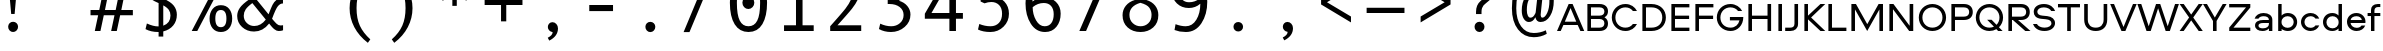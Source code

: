 SplineFontDB: 3.2
FontName: Aeroport
FullName: Aeroport
FamilyName: Aeroport
Weight: Regular
Copyright: Copyright (c) 2017 by Gayane Bagdasaryan, Vyacheslav Kirilenko. All rights reserved.
Version: 001.001
ItalicAngle: 0
UnderlinePosition: -100
UnderlineWidth: 50
Ascent: 755
Descent: 245
InvalidEm: 0
sfntRevision: 0x00010000
LayerCount: 2
Layer: 0 0 "+BBcEMAQ0BD0EVgQ5 +BD8EOwQwBD0A" 1
Layer: 1 0 "+BB8ENQRABDUENAQ9BFYEOQAA +BD8EOwQwBD0A" 0
XUID: [1021 57 -822868501 15108193]
StyleMap: 0x0040
FSType: 4
OS2Version: 3
OS2_WeightWidthSlopeOnly: 0
OS2_UseTypoMetrics: 0
CreationTime: 1490604120
ModificationTime: 1709292806
PfmFamily: 17
TTFWeight: 400
TTFWidth: 5
LineGap: 367
VLineGap: 0
Panose: 2 0 0 0 0 0 0 0 0 0
OS2TypoAscent: 755
OS2TypoAOffset: 0
OS2TypoDescent: -245
OS2TypoDOffset: 0
OS2TypoLinegap: 367
OS2WinAscent: 1059
OS2WinAOffset: 0
OS2WinDescent: 308
OS2WinDOffset: 0
HheadAscent: 755
HheadAOffset: 0
HheadDescent: -245
HheadDOffset: 0
OS2SubXSize: 650
OS2SubYSize: 600
OS2SubXOff: 0
OS2SubYOff: 75
OS2SupXSize: 650
OS2SupYSize: 600
OS2SupXOff: 0
OS2SupYOff: 350
OS2StrikeYSize: 50
OS2StrikeYPos: 276
OS2CapHeight: 664
OS2XHeight: 460
OS2CodePages: 00000097.00000000
OS2UnicodeRanges: a00002ff.5000a46a.00000000.00000000
Lookup: 258 0 0 "'kern' +BBMEPgRABDgENwQ+BD0EQgQwBDsETAQ9BDgEOQAA +BDoENQRABD0EVgQ9BJEA, +BEQEVgQ7BEwEQgRABEMEMgQwBD0EPQRP 0" { "'kern' +BBMEPgRABDgENwQ+BD0EQgQwBDsETAQ9BDgEOQAA +BDoENQRABD0EVgQ9BJEA, +BEQEVgQ7BEwEQgRABEMEMgQwBD0EPQRP 0, +BD0EMAAA +BDQEMAQ9BFYA +BDMEOwRWBEQEVgQy 0"  "'kern' +BBMEPgRABDgENwQ+BD0EQgQwBDsETAQ9BDgEOQAA +BDoENQRABD0EVgQ9BJEA, +BEQEVgQ7BEwEQgRABEMEMgQwBD0EPQRP 0, +BDoEOwQwBEEA +BDoENQRABD0EVgQ9BJEEQwAA 1"  } ['kern' ('DFLT' <'dflt' > ) ]
DEI: 91125
KernClass2: 71+ 67 "'kern' +BBMEPgRABDgENwQ+BD0EQgQwBDsETAQ9BDgEOQAA +BDoENQRABD0EVgQ9BJEA, +BEQEVgQ7BEwEQgRABEMEMgQwBD0EPQRP 0, +BDoEOwQwBEEA +BDoENQRABD0EVgQ9BJEEQwAA 1"
 6 Lcaron
 4 Tbar
 1 X
 5 space
 7 uni0405
 7 uni0408
 7 uni0424
 7 uni0430
 7 uni0431
 7 uni0442
 1 x
 73 A Aacute Acircumflex Adieresis Agrave Aring Atilde Amacron Abreve Aogonek
 27 D Eth Dcaron Dcroat uni1E0A
 16 L Lacute uni013B
 100 O Oslash Obreve Ohungarumlaut Oacute Ocircumflex Odieresis Otilde Ograve Omacron uni018F Oslashacute
 9 P uni1E56
 45 T Tcaron uni0162 uni1E6A uni021A Tcommaaccent
 1 V
 37 Y Yacute Ydieresis Ygrave Ycircumflex
 220 b e o p ae oslash thorn eth obreve eacute eogonek edieresis ecaron oacute ocircumflex ohungarumlaut odieresis egrave ecircumflex ograve otilde emacron edotaccent omacron uni1E03 uni1E57 ebreve uni0259 aeacute oslashacute
 12 comma period
 23 r racute rcaron uni0157
 15 uni0404 uni0421
 39 uni0402 uni0409 uni040A uni042A uni042C
 7 uni0410
 23 uni0411 uni0412 uni0417
 31 uni0403 uni0413 uni0490 uni0492
 39 uni0414 uni0426 uni0429 uni049A uni04A2
 15 uni0415 uni0401
 23 uni040C uni0416 uni041A
 39 uni04D8 uni041E uni042D uni042E uni04E8
 7 uni0420
 7 uni0422
 31 uni0423 uni04AE uni04B0 uni040E
 31 uni0433 uni0453 uni0491 uni0493
 39 uni0434 uni0446 uni0449 uni049B uni04A3
 31 uni0436 uni043A uni0445 uni045C
 71 uni04D9 uni0435 uni043E uni0440 uni0444 uni044D uni044E uni0451 uni04E9
 23 uni0443 uni04AF uni045E
 31 uni044A uni044C uni0459 uni045A
 1 v
 37 y yacute ydieresis ygrave ycircumflex
 9 B uni1E02
 89 E AE Eacute Eogonek Edieresis Ecaron Ecircumflex Egrave Emacron Edotaccent Ebreve AEacute
 9 F uni1E1E
 39 G Gcircumflex Gbreve Gdotaccent uni0122
 144 H I M N Hcircumflex Idotaccent Icaron Iacute Icircumflex Nacute Ncaron Ntilde Idieresis Igrave uni0145 Iogonek Imacron Eng uni1E40 Itilde Ibreve
 9 K uni0136
 1 Q
 23 R Racute Rcaron uni0156
 45 Scircumflex Sacute Scedilla uni1E60 uni0218 S
 115 J U Jcircumflex Ubreve Udotaccent Uacute Uhungarumlaut Udieresis Ucircumflex Ugrave Umacron Uring Uogonek Utilde IJ
 37 W Wgrave Wacute Wdieresis Wcircumflex
 19 Z Zacute Zdotaccent
 73 amacron abreve aogonek aacute acircumflex adieresis agrave atilde aring a
 47 c ccircumflex cacute ccedilla ccaron cdotaccent
 20 lcaron tcaron dcaron
 9 f uni1E1F
 39 g gcircumflex gbreve uni0123 gdotaccent
 26 i j jcircumflex iogonek ij
 64 icaron iacute icircumflex igrave idieresis imacron itilde ibreve
 22 k uni0137 kgreenlandic
 26 d l lacute uni013C uni1E0B
 75 h m n hcircumflex nacute ncaron ntilde uni0146 eng uni1E41 hbar napostrophe
 45 scircumflex scedilla sacute uni0219 uni1E61 s
 43 t uni0163 uni1E6B tbar uni021B tcommaaccent
 100 q u ubreve udotaccent uring uacute uhungarumlaut udieresis ugrave ucircumflex umacron uogonek utilde
 15 uni0432 uni0437
 23 uni0457 uni0456 uni0458
 37 w wgrave wacute wdieresis wcircumflex
 19 z zacute zdotaccent
 37 Y Yacute Ydieresis Ygrave Ycircumflex
 73 A Aacute Acircumflex Adieresis Agrave Aring Atilde Amacron Abreve Aogonek
 13 J Jcircumflex
 20 ae aogonek aeacute a
 12 comma period
 190 C G O Q Oslash Ccircumflex Gcircumflex Gbreve Obreve Ohungarumlaut Cacute Ccedilla Ccaron Oacute Ocircumflex Odieresis Otilde Ograve Omacron Cdotaccent Gdotaccent uni0122 uni018F Oslashacute
 45 T Tcaron uni0162 uni1E6A uni021A Tcommaaccent
 23 uni0402 uni040B uni0422
 15 uni0409 uni041B
 15 uni0416 uni0425
 15 uni043B uni0459
 31 uni0443 uni04AF uni04B1 uni045E
 15 uni0437 uni044D
 63 uni04D9 uni0435 uni043E uni0441 uni0444 uni0451 uni0454 uni04E9
 10 Eth Dcroat
 9 f uni1E1F
 167 c d e g o q oslash eth ccircumflex gcircumflex cacute ccedilla eacute eogonek dcaron oacute dcroat edotaccent uni0123 cdotaccent uni1E0B gdotaccent uni0259 oslashacute
 4 Tbar
 1 X
 5 space
 1 x
 4 tbar
 7 uni0408
 7 uni0414
 7 uni0424
 7 uni0427
 7 uni042A
 7 uni0431
 7 uni0434
 7 uni0442
 7 uni0447
 7 uni044A
 7 uni0493
 7 uni0436
 7 uni044F
 7 uni0410
 7 uni0430
 7 uni0445
 7 uni0455
 1 V
 37 W Wgrave Wacute Wdieresis Wcircumflex
 13 j jcircumflex
 45 t tcaron uni0163 uni1E6B uni021B tcommaaccent
 39 v y yacute ydieresis ygrave ycircumflex
 57 icaron icircumflex igrave idieresis imacron itilde ibreve
 10 AE AEacute
 19 Z Zacute Zdotaccent
 37 w wgrave wacute wdieresis wcircumflex
 129 gbreve obreve ccaron edieresis ecaron ocircumflex ohungarumlaut odieresis egrave ecircumflex ograve otilde emacron omacron ebreve
 98 u ubreve udotaccent uring uacute uhungarumlaut udieresis ugrave ucircumflex umacron uogonek utilde
 63 amacron abreve aacute acircumflex adieresis agrave atilde aring
 81 m n r racute nacute ncaron rcaron ntilde uni0146 uni0157 eng uni1E41 kgreenlandic
 45 scircumflex scedilla sacute uni0219 uni1E61 s
 68 b h k l thorn hcircumflex lcaron lacute uni013C uni0137 uni1E03 ldot
 9 p uni1E57
 10 germandbls
 19 z zacute zdotaccent
 45 Scircumflex Sacute Scedilla uni1E60 uni0218 S
 19 i iacute iogonek ij
 98 U Ubreve Udotaccent Uacute Uhungarumlaut Udieresis Ucircumflex Ugrave Umacron Uring Uogonek Utilde
 39 uni04D8 uni0404 uni041E uni0421 uni04E8
 31 uni0423 uni04AE uni04B0 uni040E
 23 uni0457 uni0456 uni0458
 15 uni0417 uni042D
 175 uni0432 uni0433 uni0438 uni0439 uni043A uni043C uni043D uni043F uni0440 uni0446 uni0448 uni0449 uni044B uni044C uni044E uni0453 uni045A uni045C uni045F uni0491 uni049B uni04A3
 15 uni0452 uni045B
 0 {} 53 {} 0 {} 0 {} 0 {} 0 {} 0 {} 0 {} 0 {} 0 {} 0 {} 0 {} 0 {} 0 {} 0 {} 0 {} 0 {} 0 {} 0 {} 0 {} 0 {} 0 {} 0 {} 0 {} 0 {} 0 {} 0 {} 0 {} 0 {} 0 {} 0 {} 0 {} 0 {} 0 {} 0 {} 0 {} 0 {} 0 {} 0 {} 0 {} 0 {} 0 {} 0 {} 0 {} 0 {} 0 {} 0 {} 0 {} 0 {} 0 {} 0 {} 0 {} 0 {} 0 {} 0 {} 0 {} 0 {} 0 {} 0 {} 0 {} 0 {} 0 {} 0 {} 0 {} 0 {} 0 {} 0 {} 0 {} 0 {} -30 {} -50 {} -21 {} -70 {} 0 {} 0 {} 0 {} 0 {} 0 {} 0 {} 0 {} 0 {} 0 {} 0 {} 0 {} 0 {} 0 {} 0 {} 0 {} 0 {} 0 {} 0 {} 0 {} 0 {} 0 {} 0 {} 0 {} 0 {} 0 {} 0 {} 0 {} 0 {} 0 {} 0 {} 0 {} 0 {} 0 {} 0 {} 0 {} 0 {} 0 {} 0 {} 0 {} 0 {} 0 {} 0 {} 0 {} 0 {} 0 {} 0 {} 0 {} 0 {} 0 {} 0 {} 0 {} 0 {} 0 {} 0 {} 0 {} 0 {} 0 {} 0 {} 0 {} 0 {} 0 {} 0 {} 0 {} 0 {} 0 {} 0 {} 0 {} -12 {} 0 {} 0 {} 0 {} 0 {} 0 {} 0 {} 0 {} 0 {} 0 {} 0 {} 0 {} 0 {} 0 {} 0 {} 0 {} 0 {} 0 {} 0 {} 0 {} 0 {} 0 {} 0 {} 0 {} 0 {} 0 {} 0 {} 0 {} 0 {} 0 {} 0 {} 0 {} 0 {} 0 {} 0 {} 0 {} 0 {} 0 {} 0 {} 0 {} 0 {} 0 {} 0 {} 0 {} 0 {} 0 {} 0 {} 0 {} 0 {} 0 {} 0 {} 0 {} 0 {} 0 {} 0 {} 0 {} 0 {} 0 {} 0 {} 0 {} 0 {} 0 {} 0 {} 0 {} 0 {} 0 {} 0 {} 0 {} -50 {} -50 {} 0 {} 0 {} 0 {} 0 {} 0 {} 0 {} 0 {} 0 {} 0 {} 0 {} 0 {} 0 {} 0 {} 0 {} 0 {} 0 {} 0 {} 0 {} 0 {} 0 {} 0 {} 0 {} 0 {} 0 {} 0 {} 0 {} 0 {} 0 {} 0 {} 0 {} 0 {} 0 {} 0 {} 0 {} 0 {} 0 {} 0 {} 0 {} 0 {} 0 {} 0 {} 0 {} 0 {} 0 {} 0 {} 0 {} 0 {} 0 {} 0 {} 0 {} 0 {} 0 {} 0 {} 0 {} 0 {} 0 {} 0 {} 0 {} 0 {} 0 {} 0 {} 0 {} 0 {} -10 {} 0 {} 0 {} 0 {} 0 {} 0 {} 0 {} 0 {} 0 {} 0 {} 0 {} 0 {} 0 {} 0 {} 0 {} 0 {} 0 {} 0 {} 0 {} 0 {} 0 {} 0 {} 0 {} 0 {} 0 {} 0 {} 0 {} 0 {} 0 {} 0 {} 0 {} 0 {} 0 {} 0 {} 0 {} 0 {} 0 {} 0 {} 0 {} 0 {} 0 {} 0 {} 0 {} 0 {} 0 {} 0 {} 0 {} 0 {} 0 {} 0 {} 0 {} 0 {} 0 {} 0 {} 0 {} 0 {} 0 {} 0 {} 0 {} 0 {} 0 {} 0 {} 0 {} 0 {} 0 {} 0 {} 0 {} -33 {} 0 {} 0 {} 0 {} 0 {} 0 {} 0 {} 0 {} 0 {} 0 {} 0 {} 0 {} 0 {} 0 {} 0 {} 0 {} 0 {} 0 {} 0 {} 0 {} 0 {} 0 {} 0 {} 0 {} 0 {} 0 {} 0 {} 0 {} 0 {} 0 {} 0 {} 0 {} 0 {} 0 {} 0 {} 0 {} 0 {} 0 {} 0 {} 0 {} 0 {} 0 {} 0 {} 0 {} 0 {} 0 {} 0 {} 0 {} 0 {} 0 {} 0 {} 0 {} 0 {} 0 {} 0 {} 0 {} 0 {} 0 {} 0 {} 0 {} 0 {} 0 {} 0 {} 0 {} 0 {} 0 {} 0 {} -50 {} 0 {} 0 {} -20 {} -10 {} -30 {} -20 {} 0 {} 0 {} 0 {} 0 {} 0 {} 0 {} 0 {} 0 {} 0 {} 0 {} 0 {} 0 {} 0 {} 0 {} 0 {} 0 {} 0 {} 0 {} 0 {} 0 {} 0 {} 0 {} 0 {} 0 {} 0 {} 0 {} 0 {} 0 {} 0 {} 0 {} 0 {} 0 {} 0 {} 0 {} 0 {} 0 {} 0 {} 0 {} 0 {} 0 {} 0 {} 0 {} 0 {} 0 {} 0 {} 0 {} 0 {} 0 {} 0 {} 0 {} 0 {} 0 {} 0 {} 0 {} 0 {} 0 {} 0 {} 0 {} 0 {} 0 {} 0 {} 0 {} 0 {} 0 {} 0 {} 0 {} 0 {} -8 {} 0 {} 0 {} 0 {} 0 {} 0 {} 0 {} 0 {} 0 {} 0 {} 0 {} 0 {} 0 {} 0 {} 0 {} 0 {} 0 {} 0 {} 0 {} 0 {} 0 {} 0 {} 0 {} 0 {} 0 {} 0 {} 0 {} 0 {} 0 {} 0 {} 0 {} 0 {} 0 {} 0 {} 0 {} 0 {} 0 {} 0 {} 0 {} 0 {} 0 {} 0 {} 0 {} 0 {} 0 {} 0 {} 0 {} 0 {} 0 {} 0 {} 0 {} 0 {} 0 {} 0 {} 0 {} 0 {} 0 {} 0 {} 0 {} 0 {} -22 {} 0 {} 0 {} 0 {} 0 {} 0 {} -5 {} -17 {} -15 {} 0 {} 0 {} 0 {} 0 {} 0 {} 0 {} 0 {} 0 {} 0 {} 0 {} 0 {} 0 {} 0 {} 0 {} 0 {} 0 {} 0 {} 0 {} 0 {} 0 {} 0 {} 0 {} 0 {} 0 {} 0 {} 0 {} 0 {} 0 {} 0 {} 0 {} 0 {} 0 {} 0 {} 0 {} 0 {} 0 {} 0 {} 0 {} 0 {} 0 {} 0 {} 0 {} 0 {} 0 {} 0 {} 0 {} 0 {} 0 {} 0 {} 0 {} 0 {} 0 {} 0 {} 0 {} 0 {} 0 {} 0 {} 0 {} -68 {} 0 {} 0 {} 0 {} 0 {} 0 {} -4 {} 0 {} 0 {} -8 {} 0 {} 0 {} 0 {} 0 {} 0 {} 0 {} 0 {} 0 {} 0 {} 0 {} 0 {} 0 {} 0 {} 0 {} 0 {} 0 {} 0 {} 0 {} 0 {} 0 {} 0 {} 0 {} 0 {} 0 {} 0 {} 0 {} 0 {} 0 {} 0 {} 0 {} 0 {} 0 {} 0 {} 0 {} 0 {} 0 {} 0 {} 0 {} 0 {} 0 {} 0 {} 0 {} 0 {} 0 {} 0 {} 0 {} 0 {} 0 {} 0 {} 0 {} 0 {} 0 {} 0 {} 0 {} 0 {} 0 {} 0 {} 0 {} 0 {} -64 {} 0 {} 0 {} 0 {} 0 {} 0 {} 0 {} 0 {} 10 {} 30 {} -10 {} 0 {} 0 {} 0 {} 0 {} 0 {} 0 {} 0 {} 0 {} 0 {} 0 {} 0 {} 0 {} 0 {} 0 {} 0 {} 0 {} 0 {} 0 {} 0 {} 0 {} 0 {} 0 {} 0 {} 0 {} 0 {} 0 {} 0 {} 0 {} 0 {} 0 {} 0 {} 0 {} 0 {} 0 {} 0 {} 0 {} 0 {} 0 {} 0 {} 0 {} 0 {} 0 {} 0 {} 0 {} 0 {} 0 {} 0 {} 0 {} 0 {} 0 {} -68 {} 0 {} 0 {} 0 {} 30 {} -9 {} -50 {} 0 {} 0 {} 0 {} 0 {} 0 {} 0 {} 0 {} 0 {} -10 {} 5 {} -30 {} 0 {} 0 {} 0 {} 0 {} 0 {} 0 {} 0 {} 0 {} 0 {} 0 {} 0 {} 0 {} 0 {} 0 {} 0 {} 0 {} 0 {} 0 {} 0 {} 0 {} 0 {} -48 {} -20 {} 0 {} -12 {} -33 {} 0 {} 0 {} 0 {} 0 {} 0 {} 0 {} 0 {} 0 {} 0 {} 0 {} 0 {} 0 {} 0 {} 0 {} 0 {} 0 {} 0 {} 0 {} 0 {} 0 {} 0 {} 0 {} 0 {} -20 {} 0 {} 0 {} 0 {} -40 {} 0 {} -30 {} 0 {} 0 {} 0 {} 0 {} 0 {} 0 {} 0 {} 0 {} 0 {} 0 {} 0 {} -25 {} 0 {} 0 {} 0 {} 0 {} 0 {} 0 {} 0 {} 0 {} 0 {} 0 {} 0 {} 0 {} 0 {} 0 {} 0 {} 0 {} 0 {} 0 {} 0 {} 0 {} -20 {} 0 {} 0 {} 0 {} 0 {} 0 {} -40 {} -20 {} 0 {} 0 {} 0 {} 0 {} 0 {} 0 {} 0 {} 0 {} 0 {} 0 {} 0 {} 0 {} 0 {} 0 {} 0 {} 0 {} 0 {} 0 {} 0 {} 0 {} -107 {} 0 {} 20 {} 0 {} 0 {} -51 {} -120 {} 0 {} 0 {} 0 {} 0 {} 0 {} 0 {} 0 {} -10 {} -30 {} -18 {} 0 {} 0 {} -60 {} 0 {} 0 {} 0 {} 0 {} 0 {} 0 {} 0 {} 0 {} 0 {} 0 {} 0 {} 0 {} 0 {} 0 {} 0 {} 0 {} 0 {} 0 {} 0 {} -96 {} -50 {} 0 {} -46 {} -56 {} 0 {} 0 {} 0 {} -30 {} -10 {} -6 {} 0 {} 0 {} 0 {} 0 {} 0 {} 0 {} 0 {} 0 {} 0 {} 0 {} 0 {} 0 {} 0 {} 0 {} 0 {} 0 {} 0 {} -32 {} -9 {} -26 {} 0 {} -36 {} 0 {} -16 {} 0 {} 0 {} 0 {} 0 {} 0 {} 0 {} 0 {} 0 {} 0 {} 0 {} 0 {} -12 {} 0 {} -8 {} 0 {} 0 {} 0 {} 0 {} 0 {} 0 {} 0 {} 0 {} 0 {} 0 {} 0 {} 0 {} 0 {} 0 {} 0 {} 0 {} 0 {} 0 {} -10 {} 0 {} 0 {} 0 {} 0 {} 0 {} -43 {} -12 {} 0 {} 0 {} 0 {} 0 {} 0 {} 0 {} 0 {} 0 {} 0 {} 0 {} 0 {} 0 {} 0 {} 0 {} 0 {} 0 {} 0 {} 0 {} 0 {} 0 {} 0 {} -60 {} -106 {} -20 {} -147 {} 0 {} 0 {} 0 {} 0 {} 0 {} 0 {} 0 {} 0 {} 0 {} 20 {} 20 {} -30 {} 0 {} -10 {} 0 {} 0 {} 0 {} 0 {} 0 {} 0 {} 0 {} 0 {} 0 {} 0 {} 0 {} 0 {} 0 {} 0 {} 0 {} 0 {} 0 {} 0 {} 0 {} 0 {} 0 {} 0 {} 0 {} 0 {} 0 {} 0 {} -130 {} -29 {} 0 {} -28 {} 0 {} -20 {} -8 {} -10 {} 0 {} 0 {} 0 {} 0 {} 0 {} 0 {} 0 {} 0 {} 0 {} 0 {} 0 {} 0 {} 0 {} 0 {} 0 {} -50 {} -88 {} -94 {} -100 {} -16 {} 40 {} 0 {} 0 {} 0 {} 0 {} 0 {} 0 {} 0 {} 0 {} -32 {} -99 {} 0 {} 0 {} -50 {} -64 {} 0 {} 0 {} 0 {} 0 {} 0 {} 0 {} 0 {} 0 {} 0 {} 0 {} 0 {} 0 {} 0 {} 0 {} 0 {} 0 {} 0 {} 0 {} 20 {} 20 {} 0 {} 0 {} -87 {} 99 {} -100 {} 20 {} -41 {} -63 {} -59 {} -50 {} -59 {} -94 {} 0 {} -62 {} -22 {} -48 {} 0 {} 0 {} 0 {} 0 {} 0 {} 0 {} 0 {} 0 {} 0 {} 0 {} 20 {} -48 {} -68 {} -51 {} -98 {} -20 {} 20 {} 0 {} 0 {} 0 {} 0 {} 0 {} 0 {} 0 {} 0 {} 0 {} -54 {} 0 {} 0 {} 0 {} -30 {} 0 {} 0 {} 0 {} 0 {} 0 {} 0 {} 0 {} 0 {} 0 {} 0 {} 0 {} 0 {} 0 {} 0 {} 0 {} 0 {} 0 {} 0 {} 0 {} 0 {} 0 {} 0 {} -18 {} 87 {} -90 {} 0 {} -15 {} -40 {} -18 {} -27 {} -30 {} -40 {} 0 {} -46 {} 0 {} -28 {} 0 {} 0 {} 0 {} 0 {} 0 {} 0 {} 0 {} 0 {} 0 {} 0 {} 0 {} -68 {} -82 {} -72 {} -130 {} -32 {} 0 {} 0 {} 0 {} 0 {} 0 {} 0 {} 0 {} 0 {} -10 {} -13 {} -90 {} 0 {} 0 {} 0 {} -76 {} -26 {} 0 {} 0 {} 0 {} 0 {} 0 {} 0 {} 0 {} 0 {} 0 {} 0 {} 0 {} 0 {} 0 {} 0 {} 0 {} 0 {} 0 {} 20 {} 20 {} -14 {} -24 {} -66 {} 68 {} -107 {} 0 {} -66 {} 0 {} -76 {} -95 {} -68 {} -82 {} 0 {} -60 {} -22 {} -66 {} -20 {} 0 {} 0 {} 0 {} 0 {} 0 {} 0 {} 0 {} 0 {} 0 {} -84 {} 0 {} 0 {} 0 {} -26 {} 0 {} 0 {} 0 {} 0 {} 0 {} 0 {} 0 {} 0 {} 0 {} 20 {} 0 {} 0 {} 0 {} 0 {} 0 {} -10 {} 0 {} 0 {} 0 {} 0 {} 0 {} 0 {} 0 {} 0 {} 0 {} 0 {} 0 {} 0 {} 0 {} 0 {} 0 {} 0 {} 0 {} 0 {} -46 {} 0 {} 0 {} 0 {} -6 {} 0 {} 0 {} 0 {} 0 {} 0 {} 0 {} 0 {} 0 {} 0 {} 0 {} 0 {} 0 {} 0 {} 0 {} 0 {} 0 {} 0 {} 0 {} 0 {} 0 {} 0 {} 0 {} 0 {} -130 {} 30 {} 40 {} 0 {} 0 {} -28 {} -100 {} -100 {} 32 {} 0 {} 22 {} -70 {} 0 {} -26 {} 0 {} -22 {} -26 {} -70 {} 0 {} 0 {} 0 {} 0 {} 40 {} 54 {} -50 {} -100 {} -50 {} -20 {} 42 {} -68 {} -50 {} -60 {} 0 {} 0 {} 0 {} 0 {} 0 {} 0 {} 0 {} -98 {} -48 {} 0 {} -41 {} -70 {} 0 {} 0 {} 0 {} -38 {} 0 {} 0 {} 0 {} 0 {} 0 {} 0 {} 0 {} 0 {} 0 {} 0 {} 0 {} -26 {} -28 {} -50 {} 0 {} 0 {} 0 {} 0 {} 0 {} 0 {} 0 {} 0 {} 0 {} -50 {} 0 {} 0 {} 0 {} 0 {} 0 {} 0 {} 0 {} 0 {} 0 {} 0 {} 47 {} -20 {} 0 {} 0 {} 0 {} 0 {} 42 {} 0 {} 0 {} 0 {} 0 {} 0 {} 0 {} 0 {} 0 {} 0 {} 0 {} 0 {} 0 {} 0 {} 0 {} 0 {} 0 {} 0 {} 0 {} 0 {} 0 {} 32 {} 36 {} 0 {} 0 {} 0 {} 22 {} 0 {} 0 {} 0 {} 0 {} 0 {} 0 {} 0 {} 0 {} 20 {} 0 {} 0 {} 0 {} 0 {} 0 {} 0 {} 0 {} 0 {} 0 {} 0 {} 0 {} 0 {} 0 {} 0 {} 0 {} 0 {} 0 {} 0 {} 0 {} 0 {} 0 {} 0 {} 0 {} 0 {} 0 {} 0 {} 0 {} 0 {} 0 {} 0 {} 0 {} 0 {} 0 {} 0 {} 0 {} 0 {} 0 {} 0 {} 0 {} 0 {} 0 {} 0 {} 26 {} 0 {} 0 {} 0 {} 0 {} 0 {} 0 {} 0 {} 0 {} 0 {} 0 {} 0 {} 0 {} 0 {} 0 {} 0 {} 0 {} 0 {} 0 {} 0 {} 0 {} 0 {} 0 {} 0 {} 0 {} 0 {} 0 {} 0 {} 0 {} 0 {} 0 {} 0 {} 0 {} 0 {} 0 {} 0 {} 0 {} 0 {} 0 {} 0 {} 0 {} 0 {} -93 {} 0 {} 0 {} 0 {} 0 {} 0 {} 0 {} 0 {} 0 {} 0 {} 0 {} 0 {} 0 {} 0 {} 0 {} 0 {} 0 {} 0 {} -30 {} -50 {} 0 {} 0 {} 0 {} 0 {} 0 {} 30 {} 0 {} 0 {} 0 {} 0 {} 0 {} 0 {} 0 {} 0 {} 0 {} 0 {} 0 {} 0 {} 0 {} 0 {} 0 {} 0 {} 0 {} 0 {} 0 {} 0 {} 0 {} 0 {} 0 {} 0 {} 0 {} 0 {} 0 {} 0 {} -52 {} 0 {} 0 {} 0 {} 0 {} 0 {} 0 {} 0 {} 0 {} 0 {} 0 {} 0 {} 0 {} -50 {} 0 {} 0 {} 0 {} -32 {} 0 {} 5 {} 0 {} 0 {} 0 {} 0 {} 0 {} 0 {} 0 {} 0 {} 0 {} 0 {} -12 {} -48 {} 0 {} 0 {} 0 {} -30 {} -18 {} 0 {} 20 {} 0 {} 0 {} 0 {} 0 {} 0 {} 0 {} 0 {} 0 {} 0 {} 0 {} 0 {} 0 {} 0 {} 0 {} 0 {} 0 {} 0 {} 0 {} 0 {} 0 {} 0 {} 0 {} 0 {} 0 {} 0 {} 0 {} 0 {} -9 {} -33 {} 0 {} -8 {} 0 {} 0 {} 0 {} 0 {} 0 {} 0 {} 0 {} 0 {} 0 {} 0 {} -13 {} 0 {} -10 {} 0 {} 0 {} 8 {} 0 {} 0 {} 0 {} 0 {} 0 {} 0 {} 0 {} 0 {} 0 {} 0 {} 0 {} 0 {} 0 {} -18 {} 15 {} 0 {} 30 {} 0 {} 20 {} 16 {} 16 {} 10 {} 0 {} 0 {} 0 {} 0 {} 0 {} 0 {} 0 {} 0 {} 0 {} 0 {} 0 {} 0 {} 0 {} 0 {} 0 {} 0 {} 0 {} 0 {} 0 {} 0 {} 0 {} 0 {} 0 {} 0 {} 0 {} 0 {} -10 {} 0 {} 0 {} 0 {} 0 {} 0 {} 0 {} 0 {} 0 {} 0 {} -130 {} 0 {} 0 {} 0 {} -58 {} 0 {} -138 {} -110 {} -130 {} -168 {} 0 {} 0 {} 0 {} 0 {} 0 {} -60 {} 0 {} 0 {} -110 {} -60 {} -47 {} 0 {} 0 {} -55 {} -140 {} -130 {} -126 {} -138 {} -110 {} -118 {} -140 {} -96 {} -152 {} -150 {} -146 {} 0 {} 0 {} 0 {} 0 {} 0 {} 0 {} 0 {} 0 {} 0 {} 0 {} 0 {} 0 {} 0 {} 0 {} 0 {} 0 {} 0 {} 0 {} 0 {} 0 {} 0 {} -30 {} 0 {} 0 {} 0 {} -136 {} 0 {} 0 {} 0 {} 0 {} 0 {} 0 {} 50 {} 0 {} 0 {} -12 {} 30 {} 0 {} 0 {} 0 {} 0 {} 0 {} 0 {} 0 {} 0 {} 0 {} 0 {} 0 {} 0 {} 0 {} 0 {} 70 {} 0 {} 0 {} 0 {} 0 {} 50 {} -16 {} -14 {} -8 {} 20 {} 0 {} 10 {} 0 {} 0 {} 0 {} 0 {} 0 {} 0 {} 0 {} 0 {} 0 {} 0 {} 0 {} 0 {} 0 {} 0 {} 0 {} 0 {} 0 {} 0 {} 0 {} 0 {} 0 {} 0 {} 0 {} 0 {} 0 {} 0 {} 0 {} 0 {} 0 {} 30 {} 0 {} 0 {} 0 {} 0 {} 0 {} 0 {} 0 {} -5 {} 0 {} 0 {} 0 {} 0 {} 0 {} -8 {} 0 {} -16 {} 0 {} 0 {} 0 {} 0 {} 0 {} 0 {} 0 {} 0 {} 0 {} 0 {} 0 {} 0 {} 0 {} -8 {} 0 {} 0 {} -16 {} 0 {} 6 {} 0 {} 0 {} 0 {} 0 {} 0 {} 0 {} 0 {} 0 {} 0 {} 0 {} 0 {} 0 {} 0 {} 0 {} 0 {} 0 {} 0 {} 0 {} 0 {} 0 {} 0 {} 0 {} 0 {} 0 {} 0 {} 0 {} 0 {} 0 {} 0 {} 0 {} 0 {} 0 {} 0 {} 0 {} 0 {} 0 {} 0 {} 0 {} 0 {} 0 {} 0 {} 20 {} 24 {} 0 {} 0 {} -30 {} 0 {} -20 {} 0 {} 0 {} 0 {} 0 {} 0 {} 0 {} 0 {} 0 {} 30 {} 10 {} -30 {} 0 {} 20 {} -12 {} 0 {} -12 {} -13 {} -12 {} 0 {} 0 {} 0 {} 0 {} 0 {} 0 {} 0 {} 0 {} 0 {} 0 {} 0 {} 0 {} 0 {} 0 {} 0 {} 0 {} 0 {} 0 {} 0 {} 0 {} 0 {} 0 {} 0 {} 0 {} 0 {} 0 {} 0 {} 0 {} -20 {} 0 {} 0 {} -10 {} 0 {} 0 {} 0 {} 0 {} 0 {} 0 {} 0 {} -28 {} 0 {} 0 {} -16 {} 0 {} -20 {} -10 {} 0 {} 0 {} 0 {} 0 {} 0 {} 0 {} 0 {} 0 {} 0 {} 0 {} 0 {} -6 {} -17 {} 0 {} 0 {} 0 {} 0 {} 0 {} 0 {} 0 {} 0 {} 20 {} 8 {} 20 {} -9 {} 0 {} 0 {} 0 {} 0 {} 0 {} 0 {} 0 {} 0 {} 0 {} 0 {} 0 {} 0 {} 0 {} 0 {} 0 {} 0 {} 0 {} 0 {} 0 {} 0 {} 0 {} 0 {} 0 {} 0 {} 0 {} -22 {} 0 {} 0 {} 0 {} 0 {} 0 {} 0 {} 0 {} 0 {} 0 {} -127 {} 0 {} 0 {} 0 {} -38 {} -15 {} -45 {} 0 {} 0 {} -30 {} 0 {} 0 {} 0 {} 0 {} 0 {} 0 {} 0 {} 0 {} -100 {} -48 {} 0 {} 0 {} 0 {} 0 {} -40 {} 0 {} 0 {} 0 {} 0 {} 0 {} 0 {} -60 {} -20 {} 0 {} 0 {} 0 {} 0 {} 0 {} 0 {} 0 {} 0 {} 0 {} 0 {} 0 {} 0 {} 0 {} 0 {} 0 {} 0 {} 0 {} 0 {} 0 {} 0 {} 0 {} 0 {} 0 {} 0 {} 0 {} 0 {} 0 {} 0 {} 0 {} 0 {} 0 {} 0 {} 0 {} 0 {} -100 {} 0 {} 0 {} 40 {} -27 {} 20 {} -82 {} -64 {} -80 {} -93 {} 0 {} 0 {} 0 {} 0 {} 0 {} -50 {} 0 {} 0 {} -90 {} -27 {} -20 {} 0 {} 20 {} -50 {} -84 {} -56 {} -63 {} -64 {} 0 {} -55 {} -80 {} -50 {} -94 {} -70 {} -76 {} 0 {} 0 {} 0 {} 0 {} 0 {} 0 {} 0 {} 0 {} 0 {} 0 {} 0 {} 0 {} 0 {} 0 {} 0 {} 0 {} 0 {} 0 {} 0 {} 0 {} 0 {} -16 {} 0 {} 0 {} 0 {} -58 {} 0 {} 0 {} 0 {} 0 {} 0 {} 0 {} -130 {} 0 {} 0 {} 0 {} -48 {} 0 {} -62 {} -20 {} -60 {} -82 {} 0 {} 0 {} 0 {} 0 {} 0 {} 0 {} 0 {} 0 {} -110 {} -65 {} -22 {} 0 {} 0 {} -50 {} -73 {} -27 {} -28 {} -32 {} -52 {} -29 {} -40 {} -72 {} -58 {} -28 {} -72 {} 0 {} 0 {} 0 {} 0 {} 0 {} 0 {} 0 {} 0 {} 0 {} 0 {} 0 {} 0 {} 0 {} 0 {} 0 {} 0 {} 0 {} 0 {} 0 {} 0 {} 0 {} -30 {} 0 {} -15 {} -17 {} -70 {} 0 {} 0 {} 0 {} 0 {} 0 {} 0 {} -100 {} 0 {} 0 {} 0 {} 0 {} 0 {} -33 {} 0 {} -5 {} -25 {} 0 {} 0 {} 0 {} 0 {} 0 {} -50 {} 0 {} 0 {} 0 {} 0 {} 0 {} 0 {} 0 {} 0 {} -30 {} 0 {} 0 {} 0 {} 0 {} 0 {} 0 {} 0 {} -5 {} 0 {} 0 {} 0 {} 0 {} 0 {} 0 {} 0 {} 0 {} 0 {} 0 {} 0 {} 0 {} 0 {} 0 {} 0 {} 0 {} 0 {} 0 {} 0 {} 0 {} 0 {} 0 {} 0 {} 0 {} 0 {} 0 {} 0 {} 0 {} 0 {} 0 {} 0 {} 0 {} 0 {} 0 {} 30 {} 0 {} 0 {} 0 {} 0 {} 0 {} 30 {} 0 {} 0 {} 0 {} 0 {} 0 {} 0 {} 0 {} 0 {} 0 {} 0 {} 0 {} 0 {} 0 {} 0 {} 0 {} 0 {} 0 {} 50 {} 0 {} 0 {} 0 {} 10 {} 0 {} 0 {} 0 {} 0 {} 0 {} 0 {} 0 {} 0 {} 0 {} 0 {} 0 {} 0 {} 0 {} 0 {} 0 {} 0 {} 0 {} 0 {} 0 {} 0 {} 0 {} 0 {} 0 {} 0 {} 0 {} 0 {} 0 {} 0 {} 0 {} 0 {} 0 {} 0 {} 0 {} 0 {} 0 {} 0 {} 0 {} 0 {} 0 {} 0 {} 0 {} 0 {} 0 {} 0 {} 0 {} 0 {} 0 {} -10 {} 0 {} 0 {} 0 {} 0 {} 0 {} 0 {} 0 {} 0 {} 0 {} 0 {} 0 {} 0 {} 0 {} 0 {} 0 {} 0 {} 0 {} 20 {} 20 {} 0 {} 0 {} 0 {} 0 {} 0 {} 0 {} 0 {} 0 {} 0 {} 0 {} 0 {} 0 {} 0 {} 0 {} 0 {} 0 {} 0 {} 0 {} 0 {} 0 {} 0 {} 0 {} 0 {} 0 {} 0 {} 0 {} 0 {} 0 {} 0 {} 0 {} 0 {} 0 {} 0 {} 0 {} 0 {} 0 {} 0 {} 0 {} -26 {} 0 {} 0 {} 0 {} 0 {} 0 {} 0 {} -12 {} 0 {} 0 {} 0 {} 0 {} 0 {} 0 {} 0 {} 0 {} 0 {} 0 {} 0 {} 0 {} 0 {} 0 {} 0 {} 0 {} 0 {} -10 {} 0 {} 0 {} 28 {} -10 {} 0 {} 0 {} 0 {} -10 {} 0 {} 0 {} 0 {} 0 {} 0 {} 0 {} 0 {} 0 {} 0 {} 0 {} 0 {} 0 {} 0 {} 0 {} 0 {} 0 {} 0 {} 0 {} 0 {} 0 {} 0 {} 0 {} 0 {} 0 {} 0 {} 0 {} 0 {} -7 {} 0 {} 0 {} 0 {} 0 {} 0 {} -92 {} 0 {} 0 {} 0 {} 0 {} 0 {} -17 {} 0 {} -5 {} -10 {} 0 {} 0 {} 0 {} 0 {} 0 {} 0 {} 0 {} 0 {} 0 {} 0 {} 0 {} 0 {} 0 {} 0 {} -13 {} 0 {} 0 {} 0 {} 0 {} 0 {} 0 {} 0 {} 0 {} 0 {} 0 {} 0 {} 0 {} 0 {} 0 {} 0 {} 0 {} 0 {} 0 {} 0 {} 0 {} 0 {} 0 {} 0 {} 0 {} 0 {} 0 {} 0 {} 0 {} 0 {} 0 {} 0 {} 0 {} 0 {} 0 {} 0 {} 0 {} 0 {} 0 {} 0 {} 0 {} 0 {} 0 {} 0 {} 0 {} 0 {} 0 {} 0 {} 0 {} 0 {} -34 {} 0 {} 0 {} 0 {} 0 {} 0 {} 0 {} 0 {} 0 {} 0 {} 0 {} 0 {} 0 {} 0 {} 0 {} 0 {} 0 {} 0 {} -52 {} -10 {} 0 {} 36 {} 0 {} 0 {} 0 {} 0 {} -4 {} 0 {} 0 {} 0 {} 0 {} 0 {} 0 {} 0 {} 0 {} 0 {} 0 {} 0 {} 0 {} 0 {} 0 {} 0 {} 0 {} 0 {} 0 {} 0 {} 0 {} 0 {} 0 {} 0 {} 0 {} 0 {} 0 {} 0 {} 0 {} 0 {} 0 {} -15 {} 0 {} 0 {} -70 {} 0 {} -32 {} 0 {} 0 {} 0 {} 0 {} 0 {} 0 {} 0 {} 10 {} 0 {} -8 {} 0 {} 0 {} 0 {} -6 {} 0 {} 0 {} 0 {} 0 {} 0 {} 0 {} 0 {} 0 {} 0 {} 0 {} 0 {} 0 {} 0 {} 0 {} 0 {} 0 {} 0 {} 0 {} 0 {} 0 {} 0 {} 0 {} 0 {} 0 {} 0 {} 0 {} 0 {} 0 {} 0 {} 0 {} 0 {} 0 {} 0 {} 0 {} 0 {} 0 {} 0 {} 0 {} 0 {} 0 {} 0 {} 0 {} 0 {} 0 {} 0 {} 0 {} 0 {} -30 {} 0 {} -5 {} -92 {} 0 {} -32 {} 0 {} 0 {} 0 {} 0 {} 0 {} 0 {} 0 {} 10 {} 30 {} -20 {} 0 {} 0 {} -20 {} 0 {} 0 {} 0 {} 0 {} 0 {} 0 {} 0 {} 0 {} 0 {} 0 {} 0 {} 0 {} 0 {} 0 {} 0 {} 0 {} 0 {} 0 {} 0 {} 0 {} 0 {} 0 {} 0 {} 0 {} 0 {} 0 {} 0 {} 0 {} 0 {} 0 {} 0 {} 0 {} 0 {} 0 {} 0 {} 0 {} 0 {} 0 {} 0 {} 0 {} 0 {} 0 {} 0 {} 0 {} 0 {} 0 {} 0 {} -12 {} 0 {} 0 {} 0 {} 0 {} 0 {} -8 {} 0 {} 0 {} 0 {} 0 {} 0 {} 0 {} 0 {} 0 {} 10 {} 0 {} 0 {} 0 {} 0 {} 0 {} 0 {} 0 {} 0 {} 0 {} 0 {} 0 {} 0 {} 0 {} 0 {} 0 {} 0 {} 0 {} 0 {} 0 {} 0 {} 0 {} 0 {} 0 {} 0 {} 0 {} 0 {} 10 {} 0 {} 40 {} 0 {} 0 {} 0 {} 0 {} 0 {} 0 {} 0 {} 0 {} 0 {} 0 {} 0 {} 0 {} 0 {} 0 {} 0 {} 0 {} 0 {} 0 {} 0 {} 0 {} 0 {} 0 {} 0 {} 0 {} 0 {} 0 {} 0 {} -5 {} 0 {} 0 {} 0 {} 0 {} 0 {} 0 {} 0 {} 0 {} 0 {} 0 {} -14 {} 0 {} 0 {} 0 {} 0 {} 0 {} 0 {} 0 {} 0 {} 0 {} 0 {} 0 {} 0 {} 0 {} 0 {} 0 {} 0 {} 0 {} 0 {} 0 {} 0 {} 0 {} 0 {} 0 {} 0 {} 0 {} -16 {} -18 {} 37 {} 0 {} 0 {} -16 {} 0 {} 0 {} 0 {} 0 {} 0 {} 0 {} 0 {} 0 {} 0 {} 0 {} 0 {} 0 {} 0 {} 0 {} 0 {} 0 {} 0 {} 0 {} 0 {} 0 {} -42 {} -74 {} 0 {} -92 {} 0 {} 0 {} 0 {} 0 {} 0 {} 0 {} 0 {} 0 {} 0 {} 0 {} 0 {} 0 {} 0 {} 0 {} 0 {} 0 {} 0 {} 0 {} 0 {} 0 {} 0 {} 0 {} 0 {} 0 {} 0 {} 0 {} 0 {} 0 {} 0 {} 0 {} 0 {} 0 {} 0 {} 0 {} 0 {} 0 {} 0 {} 0 {} 0 {} 89 {} -90 {} 0 {} 0 {} 0 {} 0 {} 0 {} 0 {} 0 {} 0 {} 0 {} 0 {} 0 {} 0 {} 0 {} 0 {} 0 {} 0 {} 0 {} 0 {} 0 {} 0 {} 0 {} 0 {} 0 {} 0 {} 0 {} -38 {} 0 {} 0 {} 0 {} 0 {} 0 {} 0 {} 0 {} 0 {} 0 {} 0 {} 0 {} 0 {} 0 {} 0 {} 0 {} 0 {} 0 {} 0 {} 0 {} 0 {} 0 {} 0 {} 0 {} 0 {} 0 {} 0 {} 0 {} 0 {} 0 {} 0 {} 0 {} 0 {} 0 {} 0 {} 0 {} 0 {} 0 {} 0 {} 0 {} 0 {} -24 {} 0 {} 0 {} 0 {} 0 {} 0 {} 0 {} 0 {} 0 {} 0 {} 0 {} 0 {} 0 {} 0 {} 0 {} 0 {} 0 {} 0 {} 0 {} 0 {} 0 {} 0 {} 0 {} 0 {} 0 {} 0 {} 0 {} 0 {} 0 {} 0 {} 0 {} 0 {} 0 {} 0 {} 0 {} 0 {} 0 {} 0 {} 0 {} 0 {} 0 {} 0 {} 0 {} 0 {} 0 {} 0 {} 0 {} 0 {} 0 {} 0 {} 0 {} 0 {} 0 {} 0 {} 0 {} 0 {} 0 {} 0 {} 0 {} 0 {} 0 {} 0 {} 0 {} 0 {} 0 {} 0 {} 0 {} 0 {} 0 {} 0 {} 0 {} 0 {} 0 {} 0 {} 0 {} 0 {} 0 {} 0 {} 0 {} 0 {} 0 {} 0 {} 0 {} 0 {} 0 {} 0 {} 0 {} 0 {} 0 {} 0 {} 0 {} 30 {} 0 {} 0 {} -22 {} 20 {} 0 {} 0 {} 0 {} 0 {} 0 {} 0 {} 0 {} 0 {} 0 {} -30 {} 0 {} 0 {} 0 {} 0 {} 0 {} 0 {} 0 {} 0 {} 0 {} 0 {} 0 {} 0 {} 0 {} 0 {} 0 {} 0 {} 0 {} 0 {} 0 {} 0 {} 0 {} 0 {} 0 {} 0 {} 0 {} -20 {} -30 {} 97 {} 0 {} 0 {} -8 {} -18 {} 0 {} 0 {} 0 {} 0 {} 0 {} 0 {} 0 {} 0 {} 0 {} 0 {} 0 {} 0 {} 0 {} 0 {} 0 {} 0 {} 0 {} 0 {} 0 {} 20 {} 0 {} 0 {} 13 {} 0 {} 0 {} 0 {} 0 {} 0 {} 0 {} 0 {} 0 {} 0 {} 0 {} 0 {} 10 {} 0 {} 0 {} 0 {} 0 {} 0 {} 0 {} 0 {} 0 {} 0 {} 0 {} 0 {} 0 {} 0 {} 0 {} 0 {} 0 {} 0 {} 0 {} 0 {} 0 {} 0 {} 0 {} 0 {} 0 {} 32 {} 10 {} 0 {} 0 {} 10 {} 20 {} 15 {} 0 {} 0 {} 0 {} 0 {} 0 {} 10 {} 0 {} 0 {} 0 {} 0 {} 0 {} 0 {} 0 {} 0 {} 0 {} 0 {} 0 {} 0 {} 0 {} 0 {} 0 {} 0 {} 0 {} 0 {} 0 {} 0 {} 0 {} 0 {} 0 {} 0 {} 0 {} 0 {} 0 {} 0 {} 20 {} 0 {} 0 {} 0 {} 0 {} 0 {} 0 {} 0 {} 0 {} 0 {} 0 {} 0 {} 0 {} 0 {} 0 {} 0 {} 0 {} 0 {} 0 {} 0 {} 0 {} 0 {} 0 {} 0 {} 10 {} 20 {} 0 {} 0 {} 0 {} 0 {} 0 {} 0 {} 0 {} 0 {} 0 {} 0 {} 0 {} 0 {} 0 {} 0 {} 0 {} 0 {} 0 {} 0 {} 0 {} 0 {} 0 {} 0 {} 0 {} 0 {} 0 {} 0 {} -20 {} 0 {} 0 {} 0 {} -10 {} 0 {} 0 {} 0 {} 0 {} 0 {} 0 {} 0 {} 0 {} 0 {} 0 {} 0 {} 0 {} 0 {} 0 {} 0 {} 0 {} 0 {} 0 {} 0 {} 0 {} 0 {} 0 {} 0 {} 0 {} 0 {} 0 {} 0 {} 0 {} 0 {} 0 {} 0 {} 0 {} 0 {} 0 {} 0 {} 0 {} 0 {} 0 {} 0 {} 0 {} 0 {} 0 {} 0 {} 0 {} 0 {} 0 {} 0 {} 0 {} 0 {} 0 {} 0 {} 0 {} 0 {} 0 {} 0 {} 0 {} 0 {} 0 {} 0 {} 0 {} 0 {} 0 {} 0 {} 0 {} -23 {} 0 {} -26 {} 0 {} 0 {} 0 {} 0 {} 0 {} 0 {} 0 {} 0 {} 0 {} 0 {} 0 {} 0 {} 0 {} 0 {} 0 {} 0 {} 0 {} 0 {} 0 {} 0 {} 0 {} 0 {} 0 {} 0 {} 0 {} 0 {} 0 {} 0 {} 0 {} 0 {} 0 {} 0 {} 0 {} 0 {} 0 {} 0 {} 0 {} 0 {} 0 {} 0 {} -31 {} 0 {} 0 {} 0 {} 0 {} 0 {} 0 {} 0 {} 0 {} 0 {} 0 {} 0 {} 0 {} 0 {} 0 {} 0 {} 0 {} 0 {} 0 {} 0 {} 0 {} 0 {} 20 {} -20 {} -38 {} -20 {} -48 {} 0 {} 20 {} 0 {} 0 {} 0 {} 0 {} 0 {} 0 {} 0 {} 20 {} 0 {} -33 {} 0 {} 0 {} 0 {} 0 {} 0 {} 0 {} 0 {} 0 {} 0 {} 0 {} 0 {} 0 {} 0 {} 0 {} 0 {} 0 {} 0 {} 0 {} 0 {} 0 {} 0 {} 0 {} 0 {} 0 {} 0 {} 0 {} 0 {} 117 {} -62 {} 0 {} -6 {} -18 {} -8 {} -17 {} -8 {} -18 {} 0 {} 0 {} 0 {} 0 {} 0 {} 0 {} 0 {} 0 {} 0 {} 0 {} 0 {} 0 {} 0 {} 0 {} 0 {} 0 {} 0 {} -6 {} 0 {} -23 {} 0 {} 0 {} 0 {} 0 {} 0 {} 0 {} 0 {} 0 {} 0 {} 0 {} -26 {} 0 {} 0 {} 0 {} 0 {} 0 {} 0 {} 0 {} 0 {} 0 {} 0 {} 0 {} 0 {} 0 {} 0 {} 0 {} 0 {} 0 {} 0 {} 0 {} 0 {} 0 {} 0 {} 0 {} 0 {} 0 {} 0 {} -30 {} 0 {} 0 {} 0 {} -10 {} 0 {} -6 {} 0 {} 0 {} 0 {} 0 {} 0 {} 0 {} 0 {} 0 {} 0 {} 0 {} 0 {} 0 {} 0 {} 0 {} 0 {} 0 {} 0 {} -60 {} 0 {} 0 {} 0 {} 0 {} 0 {} 0 {} 0 {} 0 {} 0 {} 0 {} 0 {} 0 {} 0 {} 20 {} 0 {} 0 {} 0 {} 0 {} 0 {} 0 {} 0 {} 0 {} 0 {} 0 {} 0 {} 0 {} 0 {} 0 {} 0 {} 0 {} 0 {} 0 {} 0 {} 0 {} 0 {} 0 {} 0 {} 0 {} 0 {} 0 {} 8 {} 0 {} 0 {} 0 {} 0 {} 0 {} 0 {} 0 {} 0 {} 0 {} 0 {} 0 {} 0 {} 0 {} 0 {} 0 {} 0 {} 0 {} 0 {} 0 {} 0 {} 0 {} 0 {} 0 {} 0 {} 0 {} 0 {} 0 {} 0 {} 0 {} 0 {} 0 {} 0 {} 0 {} 0 {} 0 {} 0 {} 0 {} 0 {} 0 {} 20 {} 0 {} 0 {} 0 {} 0 {} 0 {} 0 {} 0 {} 0 {} 0 {} 0 {} 0 {} 0 {} 0 {} 0 {} 0 {} 0 {} 0 {} 0 {} 0 {} 0 {} 0 {} 0 {} 0 {} 0 {} 0 {} 0 {} 0 {} 0 {} 0 {} 0 {} 0 {} 0 {} 0 {} 0 {} 0 {} 0 {} 0 {} 0 {} 0 {} 0 {} 0 {} 0 {} 0 {} 0 {} 0 {} 0 {} 0 {} 0 {} 0 {} 0 {} 0 {} 0 {} 0 {} 0 {} 0 {} 0 {} -71 {} 0 {} 0 {} 0 {} 0 {} 0 {} 0 {} 0 {} 0 {} 0 {} 0 {} 0 {} 0 {} 0 {} 0 {} 0 {} 0 {} 0 {} 0 {} 0 {} 0 {} 0 {} 0 {} 0 {} 0 {} 0 {} 0 {} 0 {} 0 {} 0 {} 0 {} 0 {} 0 {} 0 {} 0 {} 0 {} 0 {} 0 {} 0 {} 0 {} 0 {} 0 {} 0 {} 0 {} 0 {} 0 {} 0 {} 0 {} 0 {} 40 {} 0 {} 0 {} 0 {} 0 {} 0 {} 0 {} 0 {} 0 {} 0 {} 0 {} 0 {} 0 {} 0 {} 0 {} 0 {} 0 {} 0 {} -80 {} 0 {} 0 {} 0 {} 0 {} 0 {} 0 {} 0 {} 0 {} 0 {} 10 {} 0 {} -14 {} 0 {} 0 {} 0 {} 0 {} 0 {} 0 {} 0 {} 0 {} 0 {} 0 {} 0 {} 0 {} 0 {} 0 {} 0 {} 0 {} 0 {} 0 {} 0 {} 0 {} 0 {} 0 {} 0 {} 0 {} 0 {} 0 {} 0 {} 0 {} 0 {} 0 {} 0 {} 0 {} 0 {} 0 {} 0 {} 0 {} 0 {} 0 {} 0 {} 0 {} 0 {} 0 {} 0 {} 0 {} 0 {} 0 {} 0 {} 0 {} 0 {} 0 {} 0 {} 0 {} 0 {} 0 {} 0 {} 0 {} 0 {} 0 {} 0 {} 0 {} 0 {} 0 {} 0 {} 0 {} 10 {} 0 {} 0 {} 0 {} 0 {} 0 {} 0 {} 0 {} 0 {} 0 {} 0 {} 0 {} 0 {} 0 {} 0 {} 0 {} 0 {} 0 {} 0 {} 0 {} 0 {} 0 {} 0 {} 0 {} 0 {} 0 {} 0 {} 0 {} 0 {} 0 {} 0 {} 0 {} 0 {} 0 {} 0 {} 0 {} 0 {} 0 {} 0 {} 0 {} 0 {} 0 {} 0 {} 0 {} 0 {} 0 {} 0 {} 0 {} 0 {} 0 {} 0 {} 0 {} 0 {} 0 {} 0 {} 0 {} 0 {} 0 {} 0 {} 0 {} 0 {} 0 {} 0 {} 0 {} 0 {} 0 {} 0 {} 10 {} 0 {} 0 {} 0 {} 0 {} 0 {} 0 {} 0 {} 0 {} 0 {} 0 {} 0 {} 0 {} 0 {} 0 {} 0 {} 0 {} 0 {} 0 {} 0 {} 0 {} 0 {} 0 {} 0 {} 0 {} 0 {} 0 {} 0 {} 0 {} 0 {} 0 {} 0 {} 0 {} 0 {} 0 {} 0 {} 0 {} 0 {} 0 {} 0 {} 0 {} 0 {} 0 {} 0 {} 0 {} 0 {} 0 {} 0 {} 0 {} 0 {} 0 {} 0 {} 0 {} 0 {} 0 {} 0 {} 0 {} 0 {} 0 {} 0 {} 0 {} 0 {} 0 {} 0 {} 0 {} 0 {} 0 {} 0 {} 0 {} 0 {} 0 {} 0 {} 0 {} 0 {} 0 {} 0 {} 0 {} 0 {} 0 {} 0 {} 0 {} 0 {} 0 {} 0 {} 0 {} 0 {} 0 {} 0 {} 0 {} 0 {} 0 {} 0 {} 0 {} 0 {} 0 {} 0 {} 0 {} 167 {} 0 {} 0 {} 0 {} 0 {} 0 {} 0 {} 0 {} 0 {} 40 {} 0 {} 0 {} 0 {} 0 {} 0 {} 0 {} 0 {} 0 {} 0 {} 0 {} 0 {} 0 {} 0 {} 0 {} 0 {} 0 {} 0 {} 0 {} 0 {} 0 {} 0 {} 0 {} 0 {} 0 {} 0 {} 0 {} 0 {} 10 {} 0 {} 0 {} 0 {} 0 {} 0 {} 0 {} 0 {} 0 {} 0 {} 0 {} 0 {} 0 {} 0 {} 0 {} 0 {} 0 {} 0 {} 0 {} 0 {} 0 {} 0 {} 0 {} 0 {} 0 {} 0 {} 0 {} 0 {} 0 {} 0 {} 0 {} 0 {} 0 {} 0 {} 0 {} 0 {} 0 {} 0 {} 0 {} 0 {} 0 {} 0 {} 0 {} 0 {} 0 {} 0 {} 0 {} 0 {} 0 {} 0 {} 0 {} 0 {} 0 {} 0 {} 0 {} 0 {} 0 {} 0 {} 0 {} 0 {} 0 {} 0 {} 0 {} 0 {} 0 {} 0 {} 0 {} 10 {} 0 {} 0 {} 0 {} 0 {} 0 {} 0 {} 0 {} 0 {} 0 {} 0 {} 0 {} 0 {} 0 {} 0 {} 0 {} 0 {} 0 {} 0 {} 0 {} 0 {} 0 {} 0 {} 0 {} 0 {} 0 {} 0 {} 0 {} 0 {} 0 {} 60 {} 0 {} 0 {} 0 {} 0 {} 0 {} 0 {} 0 {} 0 {} 0 {} 0 {} 0 {} 0 {} 0 {} 0 {} 0 {} 0 {} 0 {} 0 {} 0 {} 0 {} 0 {} 0 {} -70 {} 0 {} 0 {} 0 {} 0 {} 0 {} 0 {} 0 {} 0 {} 0 {} 0 {} 0 {} 0 {} 0 {} 20 {} 0 {} 0 {} 0 {} 0 {} 0 {} 0 {} 0 {} 0 {} 0 {} 0 {} 0 {} 0 {} 0 {} 0 {} 0 {} 0 {} 0 {} 0 {} 0 {} 0 {} 0 {} 0 {} 0 {} 0 {} 0 {} 0 {} 0 {} 0 {} -6 {} 0 {} 0 {} 0 {} 0 {} 0 {} 0 {} 0 {} 0 {} 0 {} 0 {} 0 {} 0 {} 0 {} 0 {} 0 {} 0 {} 0 {} 0 {} 0 {} 0 {} 0 {} 0 {} 0 {} 0 {} 0 {} 0 {} 0 {} 0 {} 0 {} 0 {} 0 {} 0 {} 0 {} 0 {} 0 {} 0 {} 0 {} 20 {} 0 {} 0 {} 0 {} 0 {} 0 {} 0 {} 0 {} 0 {} 0 {} 0 {} 0 {} 0 {} 0 {} 0 {} 0 {} 0 {} 0 {} 0 {} 0 {} 0 {} 0 {} 0 {} 0 {} 0 {} -36 {} 0 {} 0 {} 0 {} 0 {} 0 {} 0 {} 0 {} 0 {} 0 {} 0 {} 0 {} 0 {} 0 {} 0 {} 0 {} 0 {} 0 {} 0 {} 0 {} 0 {} 0 {} 0 {} 0 {} 0 {} 0 {} 0 {} 0 {} 0 {} 0 {} 0 {} 0 {} 0 {} 0 {} 0 {} 0 {} 0 {} 0 {} 0 {} 0 {} 0 {} 0 {} 20 {} 0 {} -13 {} 0 {} 0 {} 0 {} 0 {} 0 {} 0 {} 0 {} 0 {} 0 {} 0 {} 0 {} 0 {} 0 {} 0 {} 0 {} 0 {} 0 {} 0 {} 0 {} 0 {} 0 {} 0 {} 0 {} 0 {} 0 {} 0 {} 0 {} 0 {} 0 {} 0 {} 0 {} 0 {} 0 {} 0 {} 0 {} 0 {} 0 {} 0 {} 0 {} 0 {} 0 {} 0 {} 0 {} 0 {} 0 {} 0 {} 0 {} 0 {} 0 {} 0 {} 0 {} 0 {} 0 {} 0 {} 0 {} 0 {} 0 {} 0 {} 0 {} 0 {} 0 {} 0 {} 0 {} 0 {} 10 {} 0 {} 0 {} 0 {} 0 {} 0 {} 0 {} 0 {} 0 {} 0 {} 0 {} 0 {} 0 {} 0 {} 0 {} 0 {} 0 {} 0 {} 0 {} 0 {} 0 {} 0 {} 0 {} 0 {} 0 {} 0 {} 0 {} 0 {} 0 {} 0 {} 0 {} 0 {} 0 {} 0 {} 0 {} 0 {} 0 {} 0 {} 0 {} 0 {} 0 {} 0 {} 0 {} 0 {} 0 {} 0 {} 0 {} 0 {} 0 {} 0 {} 0 {} 0 {} 0 {} 0 {} 0 {} 0 {} 0 {} -15 {} 0 {} 0 {} 0 {} 0 {} 0 {} 0 {} 0 {} 0 {} 0 {} 0 {} 0 {} 0 {} 0 {} 0 {} 0 {} 0 {} 0 {} 0 {} 0 {} 0 {} 0 {} 0 {} 0 {} 0 {} 0 {} 0 {} 0 {} 0 {} 0 {} 0 {} 0 {} 0 {} 0 {} 0 {} 0 {} 0 {} 0 {} 0 {} 0 {} 0 {} 0 {} 0 {} 0 {} 0 {} 0 {} 0 {} 0 {} 0 {} 0 {} 0 {} 0 {} 0 {} 0 {} 0 {} 0 {} 0 {} 0 {} 0 {} 0 {} 0 {} 0 {} 0 {} 0 {} 0 {} 0 {} 0 {} 0 {} 0 {} 0 {} 0 {} 0 {} 0 {} 0 {} 0 {} 0 {} 0 {} 0 {} 0 {} 0 {} 0 {} 0 {} 0 {} 0 {} 0 {} 0 {} 0 {} 0 {} 0 {} 0 {} 0 {} 0 {} 0 {} 0 {} 0 {} 0 {} 0 {} 0 {} 0 {} 0 {} 0 {} 0 {} 0 {} 0 {} 0 {} 0 {} 0 {} 0 {} 0 {} 0 {} 0 {} 0 {} 0 {} 0 {} 0 {} 0 {} 0 {} 0 {} 0 {} 0 {} 0 {} 0 {} 0 {} 0 {} 0 {} 0 {} 0 {} 0 {} 0 {} 0 {} 0 {} 0 {} 0 {} 0 {} -38 {} 0 {} -40 {} 0 {} 0 {} 0 {} 0 {} 0 {} 0 {} 0 {} 20 {} 30 {} 0 {} 0 {} 0 {} 0 {} 0 {} 0 {} 0 {} 0 {} 0 {} 0 {} 0 {} 0 {} 0 {} 0 {} 0 {} 0 {} 0 {} 0 {} 0 {} 0 {} 0 {} 0 {} 0 {} 0 {} 0 {} 0 {} 0 {} 0 {} 0 {} 0 {} 0 {} 0 {} 0 {} 0 {} 0 {} 0 {} 0 {} 0 {} 0 {} 0 {} 0 {} 0 {} 0 {} 0 {} 0 {} 0 {} 0 {} 0 {} 0 {} 0 {} 0 {} 0 {} 0 {} 0 {} 0 {} 0 {} 0 {} -28 {} 0 {} 0 {} 0 {} 0 {} 0 {} 0 {} 0 {} 20 {} 0 {} 0 {} 0 {} 0 {} 0 {} 0 {} 0 {} 0 {} 0 {} 0 {} 0 {} 0 {} 0 {} 0 {} 0 {} 0 {} 0 {} 0 {} 0 {} 0 {} 0 {} 0 {} 0 {} 0 {} 0 {} 0 {} 0 {} 0 {} 0 {} 0 {} 0 {} 0 {} 0 {} 0 {} 0 {} 0 {} 0 {} 0 {} 0 {} 0 {} 0 {} 0 {} 0 {} 0 {} 0 {} 0 {} 0 {} 0 {} 0 {} 0 {} 0 {}
LangName: 1033 "" "" "" "GayaneBagdasaryan,VyacheslavKirilenko: Aeroport: 2017" "" "Version 1.000" "" "Please refer to the Copyright section for the font trademark attribution notices." "Gayane Bagdasaryan, Vyacheslav Kirilenko" "Gayane Bagdasaryan, Vyacheslav Kirilenko" "" "http://www.brownfox.org" "http://www.brownfox.org" "Brownfox Desktop End-user License Agreement+AAoACgAA-IMPORTANT! Please read the contents of this Licensing Agreement carefully before you install Brownfox fonts or software. This agreement defines your rights as a user of the fonts and/or software. If you do not agree to the terms of this Agreement, promptly return the disk package and any other items (including any printed material or other containers) which are part of this product to the place where you obtained them and delete all copies of the product. All rights to distribute enclosed fonts with this EULA belong to the authors mentioned in the copy of the Font (Authors).+AAoACgAA-LICENSING AGREEMENT+AAoACgAA-This document is a legal agreement between you, the end user, and Authors. By obtaining and/or installing delivered software, you agree to the terms and conditions set forth in this Agreement. +AAoACgAA-1. TERMS AND DEFINITIONS+AAoACgAA-1.1 +IBwA-Font Software+IB0A (hereinafter +IBwA-Font+IB0A): Any font in any digital format.+AAoACgAA-1.2 +IBwA-Workstation+IB0A: Any computer which is not a server; this includes, but is not limited to, desktop computers, notebooks, netbooks, tablet PCs, communicators, multiprocessor computers, terminal stations, etc. +AAoACgAA-1.3 +IBwA-Basic License+IB0A: A license that grants to a user of purchased Font the set of rights listed in this Licensing Agreement.+AAoACgAA-1.4 +IBwA-Additional License+IB0A: An extension to the Basic License that confers additional rights, such as the right to transfer the Font to a service bureau, the right to modify the Font, etc.+AAoACgAA-2. GRANT OF LICENSE AND RESTRICTIONS+AAoACgAA-2.1 Number of Installations+AAoA-You may install and use the Font on a specified number of Workstations that belong to you. The number of Workstations that are covered by this license must be specified in the purchase documents. If you don+IBkA-t have such documents, you may to install and use the font software on one (1) portable device and on one (1) desktop or workstation type device that remains at a single location. These computers can be connected to any number of output devices, such as laser printers, ink jet printers, an image setter or a film recorder. You may install the Font on a server only if the server will be used as a personal computer. +AAoACgAA-2.2 Font Usage+AAoA-You may use the Font to create images for commercial and non-commercial purposes on any surface such as paper, computer screens, billboards, T-shirts, and other surfaces without limitation on the print run, provided that the image is a fixed size. +AAoA-You may use the Font for Web pages only in raster formats like PNG, JPG, GIF, etc. +AAoA-You may not use the Font for texts in video formats (e.g. for movie credits) unless you have Additional License that grants you this right, as well as any necessary broadcasting rights. +AAoA-You may not use the Font to create Web-based texts using the @font-face selector. Such use requires a special Web License.+AAoACgAA-2.3 Embedding+AAoA-You may embed the Font in scalable format in electronic documents for delivery to third parties (such as PDF or EPS files), provided that such documents can only be used for Print and Preview. You may not use such documents for commercial distribution in the form of electronic books, magazines, templates for commercial editions, etc. Such use requires Additional License.+AAoACgAA-2.4 Backup copying+AAoA-You may make one copy of the Font for archival purposes.+AAoACgAA-2.5 Transfer to third parties +AAoA-You may not install and use the purchased Font on computers that belong to other persons or companies.  Except as expressly provided herein, you may not give, rent, lease or make available the Font or parts of it to third parties. You may completely transfer your license to another person or legal entity, provided that you stop using the Font, destroy all copies of the Font and send a written notice about the change of licensee to the place of purchase of the Font with registration information about the new licensee, including the licensee+IBkA-s name and address. +AAoA-You may provide the font to a printer or other service bureau that is working on your behalf for a restricted time only if you get Additional License.+AAoACgAA-2.6 Distribution+AAoA-You may not distribute the Font or any part of the Font in a commercial or non-commercial manner, either as a standalone product, or bundled with other software or hardware. You must provide necessary protection against unauthorized access to the Font.+AAoACgAA-2.7 Modifications+AAoA-You may not modify, adapt, translate, reverse engineer, decompile, disassemble, alter, or attempt to discover the source code of the Font. Any such use requires Additional License. Any derivative fonts created under such Additional License will be completely owned by Authors. You may use them in accordance with the restrictions indicated in current Agreement. You may not distribute fonts, letters and other characters developed by you without a special Distribution Agreement signed by authorized representatives of Authors.+AAoACgAA-3. TERMINATION+AAoA-This Agreement is valid in all territories and has no expiration date. However, this Agreement will terminate automatically if you fail to comply with any provision contained herein. In this case you must stop using the Font and destroy all copies of the Font.+AAoACgAK-4. DISCLAIMER+AAoA-THE FONT SOFTWARE IS PROVIDED +IBwA-AS IS+IB0A, WITHOUT WARRANTY OF ANY KIND, EXPRESS OR IMPLIED, INCLUDING BUT NOT LIMITED TO ANY WARRANTIES OF MERCHANTABILITY, FITNESS FOR A PARTICULAR PURPOSE AND NONINFRINGEMENT OF COPYRIGHT, PATENT, TRADEMARK, OR OTHER RIGHT. IN NO EVENT SHALL AUTHORS BE LIABLE FOR ANY CLAIM, DAMAGES OR OTHER LIABILITY, INCLUDING ANY GENERAL, SPECIAL, INDIRECT, INCIDENTAL, OR CONSEQUENTIAL DAMAGES, WHETHER IN AN ACTION OF CONTRACT, TORT OR OTHERWISE, ARISING FROM, OUT OF THE USE OR INABILITY TO USE THE FONT SOFTWARE OR FROM OTHER DEALINGS IN THE FONT SOFTWARE.+AAoACgAA-Version 1.3+AAoA-27.11.2015+AAoACgAA-www.brownfox.org+AAoA-info@brownfox.org" "http://brownfox.org/licence/"
Encoding: UnicodeBmp
UnicodeInterp: none
NameList: AGL For New Fonts
DisplaySize: -48
AntiAlias: 1
FitToEm: 0
WinInfo: 0 29 12
BeginPrivate: 8
BlueValues 23 [-13 0 460 473 664 677]
OtherBlues 11 [-217 -204]
BlueScale 7 0.04379
BlueFuzz 1 0
StdHW 4 [84]
StdVW 4 [86]
StemSnapH 10 [60 76 84]
StemSnapV 8 [86 106]
EndPrivate
BeginChars: 65540 419

StartChar: .notdef
Encoding: 65536 -1 0
Width: 230
GlyphClass: 1
Flags: W
LayerCount: 2
EndChar

StartChar: comma
Encoding: 44 44 1
Width: 1229
VWidth: 2048
GlyphClass: 1
Flags: HMW
LayerCount: 2
Fore
SplineSet
616 -27 m 1
 581.333333333 -23 552.666666667 -8.66666666667 530 16 c 128
 507.333333333 40.6666666667 496 68.6666666667 496 100 c 0
 496 134 507 162.666666667 529 186 c 128
 551 209.333333333 578.666666667 221 612 221 c 0
 649.333333333 221 681.666666667 205.833333333 709 175.5 c 128
 736.333333333 145.166666667 750 108.666666667 750 66 c 0
 750 -64.6666666667 677.333333333 -166.666666667 532 -240 c 1
 494 -168 l 1
 575.333333333 -128 616 -81 616 -27 c 1
EndSplineSet
Kerns2: 376 0 "'kern' +BBMEPgRABDgENwQ+BD0EQgQwBDsETAQ9BDgEOQAA +BDoENQRABD0EVgQ9BJEA, +BEQEVgQ7BEwEQgRABEMEMgQwBD0EPQRP 0, +BD0EMAAA +BDQEMAQ9BFYA +BDMEOwRWBEQEVgQy 0" 188 0 "'kern' +BBMEPgRABDgENwQ+BD0EQgQwBDsETAQ9BDgEOQAA +BDoENQRABD0EVgQ9BJEA, +BEQEVgQ7BEwEQgRABEMEMgQwBD0EPQRP 0, +BD0EMAAA +BDQEMAQ9BFYA +BDMEOwRWBEQEVgQy 0" 186 -60 "'kern' +BBMEPgRABDgENwQ+BD0EQgQwBDsETAQ9BDgEOQAA +BDoENQRABD0EVgQ9BJEA, +BEQEVgQ7BEwEQgRABEMEMgQwBD0EPQRP 0, +BD0EMAAA +BDQEMAQ9BFYA +BDMEOwRWBEQEVgQy 0" 185 -130 "'kern' +BBMEPgRABDgENwQ+BD0EQgQwBDsETAQ9BDgEOQAA +BDoENQRABD0EVgQ9BJEA, +BEQEVgQ7BEwEQgRABEMEMgQwBD0EPQRP 0, +BD0EMAAA +BDQEMAQ9BFYA +BDMEOwRWBEQEVgQy 0" 54 0 "'kern' +BBMEPgRABDgENwQ+BD0EQgQwBDsETAQ9BDgEOQAA +BDoENQRABD0EVgQ9BJEA, +BEQEVgQ7BEwEQgRABEMEMgQwBD0EPQRP 0, +BD0EMAAA +BDQEMAQ9BFYA +BDMEOwRWBEQEVgQy 0"
EndChar

StartChar: period
Encoding: 46 46 2
Width: 1229
VWidth: 2048
GlyphClass: 1
Flags: HMW
LayerCount: 2
Fore
SplineSet
608 229 m 0
 643.333333333 229 673 217 697 193 c 128
 721 169 733 139.333333333 733 104 c 0
 733 68 720.833333333 37.1666666667 696.5 11.5 c 128
 672.166666667 -14.1666666667 642.666666667 -27 608 -27 c 0
 574 -27 545 -14.1666666667 521 11.5 c 128
 497 37.1666666667 485 68 485 104 c 256
 485 140 496.833333333 169.833333333 520.5 193.5 c 128
 544.166666667 217.166666667 573.333333333 229 608 229 c 0
EndSplineSet
Kerns2: 376 0 "'kern' +BBMEPgRABDgENwQ+BD0EQgQwBDsETAQ9BDgEOQAA +BDoENQRABD0EVgQ9BJEA, +BEQEVgQ7BEwEQgRABEMEMgQwBD0EPQRP 0, +BD0EMAAA +BDQEMAQ9BFYA +BDMEOwRWBEQEVgQy 0" 188 0 "'kern' +BBMEPgRABDgENwQ+BD0EQgQwBDsETAQ9BDgEOQAA +BDoENQRABD0EVgQ9BJEA, +BEQEVgQ7BEwEQgRABEMEMgQwBD0EPQRP 0, +BD0EMAAA +BDQEMAQ9BFYA +BDMEOwRWBEQEVgQy 0" 186 -60 "'kern' +BBMEPgRABDgENwQ+BD0EQgQwBDsETAQ9BDgEOQAA +BDoENQRABD0EVgQ9BJEA, +BEQEVgQ7BEwEQgRABEMEMgQwBD0EPQRP 0, +BD0EMAAA +BDQEMAQ9BFYA +BDMEOwRWBEQEVgQy 0" 185 -130 "'kern' +BBMEPgRABDgENwQ+BD0EQgQwBDsETAQ9BDgEOQAA +BDoENQRABD0EVgQ9BJEA, +BEQEVgQ7BEwEQgRABEMEMgQwBD0EPQRP 0, +BD0EMAAA +BDQEMAQ9BFYA +BDMEOwRWBEQEVgQy 0" 54 0 "'kern' +BBMEPgRABDgENwQ+BD0EQgQwBDsETAQ9BDgEOQAA +BDoENQRABD0EVgQ9BJEA, +BEQEVgQ7BEwEQgRABEMEMgQwBD0EPQRP 0, +BD0EMAAA +BDQEMAQ9BFYA +BDMEOwRWBEQEVgQy 0"
EndChar

StartChar: A
Encoding: 65 65 3
Width: 681
GlyphClass: 1
Flags: MW
HStem: 0 21G<0 93 0 0 585 585 585 681> 154 83<160 482 196 482 196 518> 644 20G<292 390 390 390>
LayerCount: 2
Fore
SplineSet
160 154 m 1
 93 0 l 1
 0 0 l 1
 292 664 l 1
 390 664 l 1
 681 0 l 1
 585 0 l 1
 518 154 l 1
 160 154 l 1
482 237 m 1
 339 566 l 1
 196 237 l 1
 482 237 l 1
EndSplineSet
EndChar

StartChar: B
Encoding: 66 66 4
Width: 655
GlyphClass: 1
Flags: MW
HStem: 0 84<175 387 387 388> 290 84<175 387 175 387> 580 84<175 387 175 175>
VStem: 85 90<84 84 84 290 374 580> 510 90<153 206.5 129.5 221 457.5 511>
CounterMasks: 1 e0
LayerCount: 2
Fore
SplineSet
513 332 m 1
 585 291 600 234 600 179 c 0
 600 80 533 0 388 0 c 2
 85 0 l 1
 85 664 l 1
 388 664 l 2
 533 664 600 584 600 485 c 0
 600 430 585 373 513 332 c 1
175 84 m 1
 387 84 l 2
 463 84 510 119 510 187 c 0
 510 255 463 290 387 290 c 2
 175 290 l 1
 175 84 l 1
175 374 m 1
 387 374 l 2
 463 374 510 409 510 477 c 0
 510 545 463 580 387 580 c 2
 175 580 l 1
 175 374 l 1
EndSplineSet
Kerns2: 355 70 "'kern' +BBMEPgRABDgENwQ+BD0EQgQwBDsETAQ9BDgEOQAA +BDoENQRABD0EVgQ9BJEA, +BEQEVgQ7BEwEQgRABEMEMgQwBD0EPQRP 0, +BD0EMAAA +BDQEMAQ9BFYA +BDMEOwRWBEQEVgQy 0" 247 60 "'kern' +BBMEPgRABDgENwQ+BD0EQgQwBDsETAQ9BDgEOQAA +BDoENQRABD0EVgQ9BJEA, +BEQEVgQ7BEwEQgRABEMEMgQwBD0EPQRP 0, +BD0EMAAA +BDQEMAQ9BFYA +BDMEOwRWBEQEVgQy 0"
EndChar

StartChar: C
Encoding: 67 67 5
Width: 715
GlyphClass: 1
Flags: MW
HStem: -13 84<314.5 428 314.5 453.5> 593 84<314.5 428>
VStem: 45 90<257 407 257 430>
LayerCount: 2
Fore
SplineSet
386 593 m 0
 243 593 135 482 135 332 c 0
 135 182 243 71 386 71 c 0
 470 71 532 108 573 165 c 1
 675 165 l 1
 622 59 521 -13 386 -13 c 0
 193 -13 45 136 45 332 c 0
 45 528 193 677 386 677 c 0
 521 677 622 605 675 499 c 1
 573 499 l 1
 532 556 470 593 386 593 c 0
EndSplineSet
EndChar

StartChar: D
Encoding: 68 68 6
Width: 717
GlyphClass: 1
Flags: MW
HStem: 0 84<175 308> 580 84<175 308 308 314 175 175>
VStem: 85 90<84 580 84 664 84 664> 582 90<259 405>
LayerCount: 2
Fore
SplineSet
85 664 m 1
 308 664 l 2
 540 664 672 514 672 332 c 0
 672 150 540 0 308 0 c 2
 85 0 l 1
 85 664 l 1
582 332 m 0
 582 478 481 580 314 580 c 2
 175 580 l 1
 175 84 l 1
 314 84 l 2
 481 84 582 186 582 332 c 0
EndSplineSet
EndChar

StartChar: E
Encoding: 69 69 7
Width: 600
GlyphClass: 1
Flags: MW
HStem: 0 84<175 535 175 535> 290 84<175 528 175 528> 580 84<175 535 175 175>
VStem: 85 90<84 290 374 580>
CounterMasks: 1 e0
LayerCount: 2
Fore
SplineSet
535 580 m 1
 175 580 l 1
 175 374 l 1
 528 374 l 1
 528 290 l 1
 175 290 l 1
 175 84 l 1
 535 84 l 1
 535 0 l 1
 85 0 l 1
 85 664 l 1
 535 664 l 1
 535 580 l 1
EndSplineSet
Kerns2: 355 55 "'kern' +BBMEPgRABDgENwQ+BD0EQgQwBDsETAQ9BDgEOQAA +BDoENQRABD0EVgQ9BJEA, +BEQEVgQ7BEwEQgRABEMEMgQwBD0EPQRP 0, +BD0EMAAA +BDQEMAQ9BFYA +BDMEOwRWBEQEVgQy 0"
EndChar

StartChar: F
Encoding: 70 70 8
Width: 580
GlyphClass: 1
Flags: MW
HStem: 0 21G<85 175 85 85> 290 84<175 528 175 528> 580 84<175 535 175 175>
VStem: 85 90<0 290 374 580>
LayerCount: 2
Fore
SplineSet
535 580 m 1
 175 580 l 1
 175 374 l 1
 528 374 l 1
 528 290 l 1
 175 290 l 1
 175 0 l 1
 85 0 l 1
 85 664 l 1
 535 664 l 1
 535 580 l 1
EndSplineSet
Kerns2: 270 69 "'kern' +BBMEPgRABDgENwQ+BD0EQgQwBDsETAQ9BDgEOQAA +BDoENQRABD0EVgQ9BJEA, +BEQEVgQ7BEwEQgRABEMEMgQwBD0EPQRP 0, +BD0EMAAA +BDQEMAQ9BFYA +BDMEOwRWBEQEVgQy 0" 269 59 "'kern' +BBMEPgRABDgENwQ+BD0EQgQwBDsETAQ9BDgEOQAA +BDoENQRABD0EVgQ9BJEA, +BEQEVgQ7BEwEQgRABEMEMgQwBD0EPQRP 0, +BD0EMAAA +BDQEMAQ9BFYA +BDMEOwRWBEQEVgQy 0" 247 69 "'kern' +BBMEPgRABDgENwQ+BD0EQgQwBDsETAQ9BDgEOQAA +BDoENQRABD0EVgQ9BJEA, +BEQEVgQ7BEwEQgRABEMEMgQwBD0EPQRP 0, +BD0EMAAA +BDQEMAQ9BFYA +BDMEOwRWBEQEVgQy 0"
EndChar

StartChar: G
Encoding: 71 71 9
Width: 753
GlyphClass: 1
Flags: MW
HStem: -13 84<314.5 447.5 314.5 477> 261 84<373 612 373 708> 593 84<314.5 427>
VStem: 45 90<257 407 257 430>
LayerCount: 2
Fore
SplineSet
386 593 m 0
 243 593 135 482 135 332 c 0
 135 182 242 71 387 71 c 0
 508 71 588 149 612 261 c 1
 373 261 l 1
 373 345 l 1
 708 345 l 1
 708 130 564 -13 390 -13 c 0
 195 -13 45 136 45 332 c 0
 45 528 193 677 386 677 c 0
 519 677 626 604 680 499 c 1
 577 499 l 1
 537 555 468 593 386 593 c 0
EndSplineSet
EndChar

StartChar: H
Encoding: 72 72 10
Width: 738
GlyphClass: 1
Flags: MW
HStem: 0 21G<85 175 85 85 563 653 563 563> 290 84<175 563 175 563> 644 20G<85 175 175 175 563 653 653 653>
VStem: 85 90<0 290 0 374 374 664> 563 90<0 290 290 290 374 664>
LayerCount: 2
Fore
SplineSet
653 0 m 1
 563 0 l 1
 563 290 l 1
 175 290 l 1
 175 0 l 1
 85 0 l 1
 85 664 l 1
 175 664 l 1
 175 374 l 1
 563 374 l 1
 563 664 l 1
 653 664 l 1
 653 0 l 1
EndSplineSet
EndChar

StartChar: I
Encoding: 73 73 11
Width: 260
GlyphClass: 1
Flags: MW
HStem: 0 21G<85 175 85 85> 644 20G<85 175 175 175>
VStem: 85 90<0 664 0 664>
LayerCount: 2
Fore
SplineSet
175 664 m 1
 175 0 l 1
 85 0 l 1
 85 664 l 1
 175 664 l 1
EndSplineSet
EndChar

StartChar: J
Encoding: 74 74 12
Width: 407
GlyphClass: 1
Flags: MW
HStem: 0 84<5 133 5 133> 644 20G<237 327 327 327>
VStem: 237 90<180 664>
LayerCount: 2
Fore
SplineSet
237 664 m 1
 327 664 l 1
 327 180 l 2
 327 64 249 0 133 0 c 2
 5 0 l 1
 5 84 l 1
 133 84 l 2
 199 84 237 114 237 180 c 2
 237 664 l 1
EndSplineSet
EndChar

StartChar: K
Encoding: 75 75 13
Width: 612
GlyphClass: 1
Flags: MW
HStem: 0 21G<85 175 85 85 487 607 487 487> 644 20G<85 175 175 175 487 607 607 607>
VStem: 85 90<0 287 377 664>
LayerCount: 2
Fore
SplineSet
252 332 m 1
 607 0 l 1
 487 0 l 1
 175 287 l 1
 175 0 l 1
 85 0 l 1
 85 664 l 1
 175 664 l 1
 175 377 l 1
 487 664 l 1
 607 664 l 1
 252 332 l 1
EndSplineSet
EndChar

StartChar: L
Encoding: 76 76 14
Width: 565
GlyphClass: 1
Flags: MW
HStem: 0 84<175 535 175 535> 644 20G<85 175 175 175>
VStem: 85 90<84 664 84 664 84 664>
LayerCount: 2
Fore
SplineSet
175 664 m 1
 175 84 l 1
 535 84 l 1
 535 0 l 1
 85 0 l 1
 85 664 l 1
 175 664 l 1
EndSplineSet
Kerns2: 377 20 "'kern' +BBMEPgRABDgENwQ+BD0EQgQwBDsETAQ9BDgEOQAA +BDoENQRABD0EVgQ9BJEA, +BEQEVgQ7BEwEQgRABEMEMgQwBD0EPQRP 0, +BD0EMAAA +BDQEMAQ9BFYA +BDMEOwRWBEQEVgQy 0" 56 20 "'kern' +BBMEPgRABDgENwQ+BD0EQgQwBDsETAQ9BDgEOQAA +BDoENQRABD0EVgQ9BJEA, +BEQEVgQ7BEwEQgRABEMEMgQwBD0EPQRP 0, +BD0EMAAA +BDQEMAQ9BFYA +BDMEOwRWBEQEVgQy 0"
EndChar

StartChar: M
Encoding: 77 77 15
Width: 960
GlyphClass: 1
Flags: MW
HStem: 0 21G<85 175 85 85 480 480 785 785 785 875> 644 20G<85 199 199 199 765 875 875 875>
VStem: 85 90<0 531 0 664> 785 90<0 531 531 531>
LayerCount: 2
Fore
SplineSet
785 531 m 1
 480 0 l 1
 175 531 l 1
 175 0 l 1
 85 0 l 1
 85 664 l 1
 199 664 l 1
 482 168 l 1
 765 664 l 1
 875 664 l 1
 875 0 l 1
 785 0 l 1
 785 531 l 1
EndSplineSet
EndChar

StartChar: N
Encoding: 78 78 16
Width: 766
GlyphClass: 1
Flags: MW
HStem: 0 21G<85 175 85 85 580 681 580 580> 644 20G<85 186 186 186 591 681 681 681>
VStem: 85 90<0 536 0 664> 591 90<128 664 0 664>
LayerCount: 2
Fore
SplineSet
591 664 m 1
 681 664 l 1
 681 0 l 1
 580 0 l 1
 175 536 l 1
 175 0 l 1
 85 0 l 1
 85 664 l 1
 186 664 l 1
 591 128 l 1
 591 664 l 1
EndSplineSet
EndChar

StartChar: O
Encoding: 79 79 17
Width: 772
GlyphClass: 1
Flags: MW
HStem: -13 84<314.5 457.5 314.5 482.5> 593 84<314.5 457.5>
VStem: 45 90<257 407 257 430> 637 90<257 407>
LayerCount: 2
Fore
SplineSet
386 677 m 0
 579 677 727 528 727 332 c 0
 727 136 579 -13 386 -13 c 0
 193 -13 45 136 45 332 c 0
 45 528 193 677 386 677 c 0
386 593 m 0
 243 593 135 482 135 332 c 0
 135 182 243 71 386 71 c 0
 529 71 637 182 637 332 c 0
 637 482 529 593 386 593 c 0
EndSplineSet
Kerns2: 23 -20 "'kern' +BBMEPgRABDgENwQ+BD0EQgQwBDsETAQ9BDgEOQAA +BDoENQRABD0EVgQ9BJEA, +BEQEVgQ7BEwEQgRABEMEMgQwBD0EPQRP 0, +BD0EMAAA +BDQEMAQ9BFYA +BDMEOwRWBEQEVgQy 0"
EndChar

StartChar: P
Encoding: 80 80 18
Width: 660
GlyphClass: 1
Flags: MW
HStem: 0 21G<85 175 85 85> 274 84<175 398 175 398> 580 84<175 398 175 175>
VStem: 85 90<0 274 0 358 358 580> 530 90<432.5 505.5>
LayerCount: 2
Fore
SplineSet
620 469 m 0
 620 363 551 274 398 274 c 2
 175 274 l 1
 175 0 l 1
 85 0 l 1
 85 664 l 1
 398 664 l 2
 551 664 620 575 620 469 c 0
530 469 m 0
 530 542 479 580 398 580 c 2
 175 580 l 1
 175 358 l 1
 398 358 l 2
 479 358 530 396 530 469 c 0
EndSplineSet
EndChar

StartChar: Q
Encoding: 81 81 19
Width: 772
GlyphClass: 1
Flags: MW
HStem: -13 84<314.5 406.5 314.5 418> 593 84<314.5 457.5>
VStem: 45 90<257 407 257 430> 637 90<294 407>
LayerCount: 2
Fore
SplineSet
386 677 m 0
 579 677 727 528 727 332 c 0
 727 231 688 143 624 81 c 1
 715 -13 l 1
 604 -13 l 1
 560 33 l 1
 509 3 450 -13 386 -13 c 0
 193 -13 45 136 45 332 c 0
 45 528 193 677 386 677 c 0
386 593 m 0
 243 593 135 482 135 332 c 0
 135 182 243 71 386 71 c 0
 427 71 465 80 499 96 c 1
 329 274 l 1
 440 274 l 1
 564 144 l 1
 609 191 637 256 637 332 c 0
 637 482 529 593 386 593 c 0
EndSplineSet
Kerns2: 377 20 "'kern' +BBMEPgRABDgENwQ+BD0EQgQwBDsETAQ9BDgEOQAA +BDoENQRABD0EVgQ9BJEA, +BEQEVgQ7BEwEQgRABEMEMgQwBD0EPQRP 0, +BD0EMAAA +BDQEMAQ9BFYA +BDMEOwRWBEQEVgQy 0" 56 20 "'kern' +BBMEPgRABDgENwQ+BD0EQgQwBDsETAQ9BDgEOQAA +BDoENQRABD0EVgQ9BJEA, +BEQEVgQ7BEwEQgRABEMEMgQwBD0EPQRP 0, +BD0EMAAA +BDQEMAQ9BFYA +BDMEOwRWBEQEVgQy 0"
EndChar

StartChar: R
Encoding: 82 82 20
Width: 663
GlyphClass: 1
Flags: MW
HStem: 0 21G<85 175 85 85 508 638 508 508> 274 84<175 197 175 398 326 398 326 326> 580 84<175 398 175 175>
VStem: 85 90<0 274 0 358 358 580> 530 90<432.5 505.5>
LayerCount: 2
Fore
SplineSet
620 469 m 0
 620 363 551 274 398 274 c 2
 326 274 l 1
 638 0 l 1
 508 0 l 1
 197 274 l 1
 175 274 l 1
 175 0 l 1
 85 0 l 1
 85 664 l 1
 398 664 l 2
 551 664 620 575 620 469 c 0
530 469 m 0
 530 542 479 580 398 580 c 2
 175 580 l 1
 175 358 l 1
 398 358 l 2
 479 358 530 396 530 469 c 0
EndSplineSet
EndChar

StartChar: T
Encoding: 84 84 21
Width: 600
GlyphClass: 1
Flags: MW
HStem: 0 21G<255 345 255 255> 580 84<25 255 25 575 345 575 345 345>
VStem: 255 90<0 580 0 580>
LayerCount: 2
Fore
SplineSet
25 664 m 1
 575 664 l 1
 575 580 l 1
 345 580 l 1
 345 0 l 1
 255 0 l 1
 255 580 l 1
 25 580 l 1
 25 664 l 1
EndSplineSet
Kerns2: 345 0 "'kern' +BBMEPgRABDgENwQ+BD0EQgQwBDsETAQ9BDgEOQAA +BDoENQRABD0EVgQ9BJEA, +BEQEVgQ7BEwEQgRABEMEMgQwBD0EPQRP 0, +BD0EMAAA +BDQEMAQ9BFYA +BDMEOwRWBEQEVgQy 0" 337 0 "'kern' +BBMEPgRABDgENwQ+BD0EQgQwBDsETAQ9BDgEOQAA +BDoENQRABD0EVgQ9BJEA, +BEQEVgQ7BEwEQgRABEMEMgQwBD0EPQRP 0, +BD0EMAAA +BDQEMAQ9BFYA +BDMEOwRWBEQEVgQy 0" 308 59 "'kern' +BBMEPgRABDgENwQ+BD0EQgQwBDsETAQ9BDgEOQAA +BDoENQRABD0EVgQ9BJEA, +BEQEVgQ7BEwEQgRABEMEMgQwBD0EPQRP 0, +BD0EMAAA +BDQEMAQ9BFYA +BDMEOwRWBEQEVgQy 0" 284 -26 "'kern' +BBMEPgRABDgENwQ+BD0EQgQwBDsETAQ9BDgEOQAA +BDoENQRABD0EVgQ9BJEA, +BEQEVgQ7BEwEQgRABEMEMgQwBD0EPQRP 0, +BD0EMAAA +BDQEMAQ9BFYA +BDMEOwRWBEQEVgQy 0" 271 -29 "'kern' +BBMEPgRABDgENwQ+BD0EQgQwBDsETAQ9BDgEOQAA +BDoENQRABD0EVgQ9BJEA, +BEQEVgQ7BEwEQgRABEMEMgQwBD0EPQRP 0, +BD0EMAAA +BDQEMAQ9BFYA +BDMEOwRWBEQEVgQy 0" 265 -20 "'kern' +BBMEPgRABDgENwQ+BD0EQgQwBDsETAQ9BDgEOQAA +BDoENQRABD0EVgQ9BJEA, +BEQEVgQ7BEwEQgRABEMEMgQwBD0EPQRP 0, +BD0EMAAA +BDQEMAQ9BFYA +BDMEOwRWBEQEVgQy 0" 255 11 "'kern' +BBMEPgRABDgENwQ+BD0EQgQwBDsETAQ9BDgEOQAA +BDoENQRABD0EVgQ9BJEA, +BEQEVgQ7BEwEQgRABEMEMgQwBD0EPQRP 0, +BD0EMAAA +BDQEMAQ9BFYA +BDMEOwRWBEQEVgQy 0" 236 -30 "'kern' +BBMEPgRABDgENwQ+BD0EQgQwBDsETAQ9BDgEOQAA +BDoENQRABD0EVgQ9BJEA, +BEQEVgQ7BEwEQgRABEMEMgQwBD0EPQRP 0, +BD0EMAAA +BDQEMAQ9BFYA +BDMEOwRWBEQEVgQy 0" 85 -34 "'kern' +BBMEPgRABDgENwQ+BD0EQgQwBDsETAQ9BDgEOQAA +BDoENQRABD0EVgQ9BJEA, +BEQEVgQ7BEwEQgRABEMEMgQwBD0EPQRP 0, +BD0EMAAA +BDQEMAQ9BFYA +BDMEOwRWBEQEVgQy 0" 74 -59 "'kern' +BBMEPgRABDgENwQ+BD0EQgQwBDsETAQ9BDgEOQAA +BDoENQRABD0EVgQ9BJEA, +BEQEVgQ7BEwEQgRABEMEMgQwBD0EPQRP 0, +BD0EMAAA +BDQEMAQ9BFYA +BDMEOwRWBEQEVgQy 0" 72 -49 "'kern' +BBMEPgRABDgENwQ+BD0EQgQwBDsETAQ9BDgEOQAA +BDoENQRABD0EVgQ9BJEA, +BEQEVgQ7BEwEQgRABEMEMgQwBD0EPQRP 0, +BD0EMAAA +BDQEMAQ9BFYA +BDMEOwRWBEQEVgQy 0" 60 -75 "'kern' +BBMEPgRABDgENwQ+BD0EQgQwBDsETAQ9BDgEOQAA +BDoENQRABD0EVgQ9BJEA, +BEQEVgQ7BEwEQgRABEMEMgQwBD0EPQRP 0, +BD0EMAAA +BDQEMAQ9BFYA +BDMEOwRWBEQEVgQy 0" 47 -53 "'kern' +BBMEPgRABDgENwQ+BD0EQgQwBDsETAQ9BDgEOQAA +BDoENQRABD0EVgQ9BJEA, +BEQEVgQ7BEwEQgRABEMEMgQwBD0EPQRP 0, +BD0EMAAA +BDQEMAQ9BFYA +BDMEOwRWBEQEVgQy 0"
EndChar

StartChar: U
Encoding: 85 85 22
Width: 736
GlyphClass: 1
Flags: MW
HStem: -13 84<307 429 307 455> 644 20G<80 170 170 170 566 656 656 656>
VStem: 80 90<275 664> 566 90<275 664>
LayerCount: 2
Fore
SplineSet
80 275 m 2
 80 664 l 1
 170 664 l 1
 170 275 l 2
 170 140 246 71 368 71 c 0
 490 71 566 140 566 275 c 2
 566 664 l 1
 656 664 l 1
 656 275 l 2
 656 90 542 -13 368 -13 c 0
 194 -13 80 90 80 275 c 2
EndSplineSet
EndChar

StartChar: V
Encoding: 86 86 23
Width: 673
GlyphClass: 1
Flags: MW
HStem: 0 21G<287 385 287 287> 644 20G<5 101 101 101 575 668 668 668>
LayerCount: 2
Fore
SplineSet
101 664 m 1
 338 98 l 1
 575 664 l 1
 668 664 l 1
 385 0 l 1
 287 0 l 1
 5 664 l 1
 101 664 l 1
EndSplineSet
Kerns2: 363 107 "'kern' +BBMEPgRABDgENwQ+BD0EQgQwBDsETAQ9BDgEOQAA +BDoENQRABD0EVgQ9BJEA, +BEQEVgQ7BEwEQgRABEMEMgQwBD0EPQRP 0, +BD0EMAAA +BDQEMAQ9BFYA +BDMEOwRWBEQEVgQy 0" 355 117 "'kern' +BBMEPgRABDgENwQ+BD0EQgQwBDsETAQ9BDgEOQAA +BDoENQRABD0EVgQ9BJEA, +BEQEVgQ7BEwEQgRABEMEMgQwBD0EPQRP 0, +BD0EMAAA +BDQEMAQ9BFYA +BDMEOwRWBEQEVgQy 0" 271 0 "'kern' +BBMEPgRABDgENwQ+BD0EQgQwBDsETAQ9BDgEOQAA +BDoENQRABD0EVgQ9BJEA, +BEQEVgQ7BEwEQgRABEMEMgQwBD0EPQRP 0, +BD0EMAAA +BDQEMAQ9BFYA +BDMEOwRWBEQEVgQy 0" 265 -7 "'kern' +BBMEPgRABDgENwQ+BD0EQgQwBDsETAQ9BDgEOQAA +BDoENQRABD0EVgQ9BJEA, +BEQEVgQ7BEwEQgRABEMEMgQwBD0EPQRP 0, +BD0EMAAA +BDQEMAQ9BFYA +BDMEOwRWBEQEVgQy 0" 255 30 "'kern' +BBMEPgRABDgENwQ+BD0EQgQwBDsETAQ9BDgEOQAA +BDoENQRABD0EVgQ9BJEA, +BEQEVgQ7BEwEQgRABEMEMgQwBD0EPQRP 0, +BD0EMAAA +BDQEMAQ9BFYA +BDMEOwRWBEQEVgQy 0" 247 107 "'kern' +BBMEPgRABDgENwQ+BD0EQgQwBDsETAQ9BDgEOQAA +BDoENQRABD0EVgQ9BJEA, +BEQEVgQ7BEwEQgRABEMEMgQwBD0EPQRP 0, +BD0EMAAA +BDQEMAQ9BFYA +BDMEOwRWBEQEVgQy 0" 235 -47 "'kern' +BBMEPgRABDgENwQ+BD0EQgQwBDsETAQ9BDgEOQAA +BDoENQRABD0EVgQ9BJEA, +BEQEVgQ7BEwEQgRABEMEMgQwBD0EPQRP 0, +BD0EMAAA +BDQEMAQ9BFYA +BDMEOwRWBEQEVgQy 0"
EndChar

StartChar: W
Encoding: 87 87 24
Width: 1058
GlyphClass: 1
Flags: MW
HStem: 0 21G<238 343 238 238 717 822 717 717> 644 20G<10 107 107 107 476 581 581 581 952 1048 1048 1048>
LayerCount: 2
Fore
SplineSet
10 664 m 1
 107 664 l 1
 293 116 l 1
 476 664 l 1
 581 664 l 1
 768 117 l 1
 952 664 l 1
 1048 664 l 1
 822 0 l 1
 717 0 l 1
 528 558 l 1
 343 0 l 1
 238 0 l 1
 10 664 l 1
EndSplineSet
Kerns2: 270 87 "'kern' +BBMEPgRABDgENwQ+BD0EQgQwBDsETAQ9BDgEOQAA +BDoENQRABD0EVgQ9BJEA, +BEQEVgQ7BEwEQgRABEMEMgQwBD0EPQRP 0, +BD0EMAAA +BDQEMAQ9BFYA +BDMEOwRWBEQEVgQy 0" 269 97 "'kern' +BBMEPgRABDgENwQ+BD0EQgQwBDsETAQ9BDgEOQAA +BDoENQRABD0EVgQ9BJEA, +BEQEVgQ7BEwEQgRABEMEMgQwBD0EPQRP 0, +BD0EMAAA +BDQEMAQ9BFYA +BDMEOwRWBEQEVgQy 0" 255 32 "'kern' +BBMEPgRABDgENwQ+BD0EQgQwBDsETAQ9BDgEOQAA +BDoENQRABD0EVgQ9BJEA, +BEQEVgQ7BEwEQgRABEMEMgQwBD0EPQRP 0, +BD0EMAAA +BDQEMAQ9BFYA +BDMEOwRWBEQEVgQy 0" 247 107 "'kern' +BBMEPgRABDgENwQ+BD0EQgQwBDsETAQ9BDgEOQAA +BDoENQRABD0EVgQ9BJEA, +BEQEVgQ7BEwEQgRABEMEMgQwBD0EPQRP 0, +BD0EMAAA +BDQEMAQ9BFYA +BDMEOwRWBEQEVgQy 0" 91 107 "'kern' +BBMEPgRABDgENwQ+BD0EQgQwBDsETAQ9BDgEOQAA +BDoENQRABD0EVgQ9BJEA, +BEQEVgQ7BEwEQgRABEMEMgQwBD0EPQRP 0, +BD0EMAAA +BDQEMAQ9BFYA +BDMEOwRWBEQEVgQy 0"
EndChar

StartChar: X
Encoding: 88 88 25
Width: 610
GlyphClass: 1
Flags: MW
HStem: 0 21G<15 117 15 15 493 595 493 493> 644 20G<15 118 118 118 492 595 595 595>
LayerCount: 2
Fore
SplineSet
493 0 m 1
 305 261 l 1
 117 0 l 1
 15 0 l 1
 253 332 l 1
 15 664 l 1
 118 664 l 1
 305 404 l 1
 492 664 l 1
 595 664 l 1
 356 332 l 1
 595 0 l 1
 493 0 l 1
EndSplineSet
EndChar

StartChar: Y
Encoding: 89 89 26
Width: 590
GlyphClass: 1
Flags: MW
HStem: 0 21G<250 340 250 250> 644 20G<0 99 99 99 494 590 590 590>
VStem: 250 90<0 247 0 247>
LayerCount: 2
Fore
SplineSet
296 331 m 1
 494 664 l 1
 590 664 l 1
 340 247 l 1
 340 0 l 1
 250 0 l 1
 250 247 l 1
 0 664 l 1
 99 664 l 1
 296 331 l 1
EndSplineSet
Kerns2: 308 51 "'kern' +BBMEPgRABDgENwQ+BD0EQgQwBDsETAQ9BDgEOQAA +BDoENQRABD0EVgQ9BJEA, +BEQEVgQ7BEwEQgRABEMEMgQwBD0EPQRP 0, +BD0EMAAA +BDQEMAQ9BFYA +BDMEOwRWBEQEVgQy 0" 270 43 "'kern' +BBMEPgRABDgENwQ+BD0EQgQwBDsETAQ9BDgEOQAA +BDoENQRABD0EVgQ9BJEA, +BEQEVgQ7BEwEQgRABEMEMgQwBD0EPQRP 0, +BD0EMAAA +BDQEMAQ9BFYA +BDMEOwRWBEQEVgQy 0" 269 25 "'kern' +BBMEPgRABDgENwQ+BD0EQgQwBDsETAQ9BDgEOQAA +BDoENQRABD0EVgQ9BJEA, +BEQEVgQ7BEwEQgRABEMEMgQwBD0EPQRP 0, +BD0EMAAA +BDQEMAQ9BFYA +BDMEOwRWBEQEVgQy 0" 265 -65 "'kern' +BBMEPgRABDgENwQ+BD0EQgQwBDsETAQ9BDgEOQAA +BDoENQRABD0EVgQ9BJEA, +BEQEVgQ7BEwEQgRABEMEMgQwBD0EPQRP 0, +BD0EMAAA +BDQEMAQ9BFYA +BDMEOwRWBEQEVgQy 0" 247 6 "'kern' +BBMEPgRABDgENwQ+BD0EQgQwBDsETAQ9BDgEOQAA +BDoENQRABD0EVgQ9BJEA, +BEQEVgQ7BEwEQgRABEMEMgQwBD0EPQRP 0, +BD0EMAAA +BDQEMAQ9BFYA +BDMEOwRWBEQEVgQy 0" 246 -34 "'kern' +BBMEPgRABDgENwQ+BD0EQgQwBDsETAQ9BDgEOQAA +BDoENQRABD0EVgQ9BJEA, +BEQEVgQ7BEwEQgRABEMEMgQwBD0EPQRP 0, +BD0EMAAA +BDQEMAQ9BFYA +BDMEOwRWBEQEVgQy 0" 237 -67 "'kern' +BBMEPgRABDgENwQ+BD0EQgQwBDsETAQ9BDgEOQAA +BDoENQRABD0EVgQ9BJEA, +BEQEVgQ7BEwEQgRABEMEMgQwBD0EPQRP 0, +BD0EMAAA +BDQEMAQ9BFYA +BDMEOwRWBEQEVgQy 0" 236 -70 "'kern' +BBMEPgRABDgENwQ+BD0EQgQwBDsETAQ9BDgEOQAA +BDoENQRABD0EVgQ9BJEA, +BEQEVgQ7BEwEQgRABEMEMgQwBD0EPQRP 0, +BD0EMAAA +BDQEMAQ9BFYA +BDMEOwRWBEQEVgQy 0" 85 -32 "'kern' +BBMEPgRABDgENwQ+BD0EQgQwBDsETAQ9BDgEOQAA +BDoENQRABD0EVgQ9BJEA, +BEQEVgQ7BEwEQgRABEMEMgQwBD0EPQRP 0, +BD0EMAAA +BDQEMAQ9BFYA +BDMEOwRWBEQEVgQy 0" 81 66 "'kern' +BBMEPgRABDgENwQ+BD0EQgQwBDsETAQ9BDgEOQAA +BDoENQRABD0EVgQ9BJEA, +BEQEVgQ7BEwEQgRABEMEMgQwBD0EPQRP 0, +BD0EMAAA +BDQEMAQ9BFYA +BDMEOwRWBEQEVgQy 0" 74 -50 "'kern' +BBMEPgRABDgENwQ+BD0EQgQwBDsETAQ9BDgEOQAA +BDoENQRABD0EVgQ9BJEA, +BEQEVgQ7BEwEQgRABEMEMgQwBD0EPQRP 0, +BD0EMAAA +BDQEMAQ9BFYA +BDMEOwRWBEQEVgQy 0" 72 -50 "'kern' +BBMEPgRABDgENwQ+BD0EQgQwBDsETAQ9BDgEOQAA +BDoENQRABD0EVgQ9BJEA, +BEQEVgQ7BEwEQgRABEMEMgQwBD0EPQRP 0, +BD0EMAAA +BDQEMAQ9BFYA +BDMEOwRWBEQEVgQy 0" 70 -75 "'kern' +BBMEPgRABDgENwQ+BD0EQgQwBDsETAQ9BDgEOQAA +BDoENQRABD0EVgQ9BJEA, +BEQEVgQ7BEwEQgRABEMEMgQwBD0EPQRP 0, +BD0EMAAA +BDQEMAQ9BFYA +BDMEOwRWBEQEVgQy 0" 68 -70 "'kern' +BBMEPgRABDgENwQ+BD0EQgQwBDsETAQ9BDgEOQAA +BDoENQRABD0EVgQ9BJEA, +BEQEVgQ7BEwEQgRABEMEMgQwBD0EPQRP 0, +BD0EMAAA +BDQEMAQ9BFYA +BDMEOwRWBEQEVgQy 0" 60 -60 "'kern' +BBMEPgRABDgENwQ+BD0EQgQwBDsETAQ9BDgEOQAA +BDoENQRABD0EVgQ9BJEA, +BEQEVgQ7BEwEQgRABEMEMgQwBD0EPQRP 0, +BD0EMAAA +BDQEMAQ9BFYA +BDMEOwRWBEQEVgQy 0"
EndChar

StartChar: Z
Encoding: 90 90 27
Width: 638
GlyphClass: 1
Flags: MW
HStem: 0 84<162 583 162 583> 580 84<55 476 55 583>
LayerCount: 2
Fore
SplineSet
583 664 m 1
 583 577 l 1
 162 84 l 1
 583 84 l 1
 583 0 l 1
 56 0 l 1
 56 86 l 1
 476 580 l 1
 55 580 l 1
 55 664 l 1
 583 664 l 1
EndSplineSet
Kerns2: 345 -10 "'kern' +BBMEPgRABDgENwQ+BD0EQgQwBDsETAQ9BDgEOQAA +BDoENQRABD0EVgQ9BJEA, +BEQEVgQ7BEwEQgRABEMEMgQwBD0EPQRP 0, +BD0EMAAA +BDQEMAQ9BFYA +BDMEOwRWBEQEVgQy 0" 337 -10 "'kern' +BBMEPgRABDgENwQ+BD0EQgQwBDsETAQ9BDgEOQAA +BDoENQRABD0EVgQ9BJEA, +BEQEVgQ7BEwEQgRABEMEMgQwBD0EPQRP 0, +BD0EMAAA +BDQEMAQ9BFYA +BDMEOwRWBEQEVgQy 0"
EndChar

StartChar: b
Encoding: 98 98 28
Width: 604
GlyphClass: 1
Flags: MW
HStem: -13 80<288.5 362.5 278 396.5> 0 67 393 80<288.5 362.5> 649 20G<80 166 166 166>
VStem: 80 86<0 50 410 669> 468 86<186 274>
LayerCount: 2
Fore
SplineSet
80 669 m 1x7c
 166 669 l 1
 166 410 l 1
 200 448 256 473 321 473 c 0
 472 473 554 357 554 230 c 0
 554 103 472 -13 321 -13 c 0xbc
 256 -13 200 12 166 50 c 1
 166 0 l 1
 80 0 l 1
 80 669 l 1x7c
163 230 m 0
 163 121 238 67 318 67 c 0
 407 67 468 142 468 230 c 0
 468 318 407 393 318 393 c 0
 238 393 163 339 163 230 c 0
EndSplineSet
EndChar

StartChar: c
Encoding: 99 99 29
Width: 552
GlyphClass: 1
Flags: MW
HStem: -13 80<245 317 245 341> 393 80<245 317>
VStem: 50 86<184.5 275.5 184.5 299.5>
LayerCount: 2
Fore
SplineSet
507 326 m 1
 412 326 l 1
 388 367 344 393 290 393 c 0
 200 393 136 321 136 230 c 0
 136 139 200 67 290 67 c 0
 344 67 388 93 412 134 c 1
 507 134 l 1
 474 45 392 -13 290 -13 c 0
 154 -13 50 91 50 230 c 0
 50 369 154 473 290 473 c 0
 392 473 474 415 507 326 c 1
EndSplineSet
EndChar

StartChar: d
Encoding: 100 100 30
Width: 604
GlyphClass: 1
Flags: MW
HStem: -13 80<241.5 315.5> 0 67 393 80<241.5 315.5 207.5 326> 649 20G<438 524 524 524>
VStem: 50 86<186 274 186 293.5> 438 86<0 50 50 50 410 669 0 669>
LayerCount: 2
Fore
SplineSet
438 669 m 1xbc
 524 669 l 1
 524 0 l 1
 438 0 l 1x7c
 438 50 l 1
 404 12 348 -13 283 -13 c 0
 132 -13 50 103 50 230 c 0
 50 357 132 473 283 473 c 0
 348 473 404 448 438 410 c 1
 438 669 l 1xbc
441 230 m 0
 441 339 366 393 286 393 c 0
 197 393 136 318 136 230 c 0
 136 142 197 67 286 67 c 0
 366 67 441 121 441 230 c 0
EndSplineSet
Kerns2: 363 60 "'kern' +BBMEPgRABDgENwQ+BD0EQgQwBDsETAQ9BDgEOQAA +BDoENQRABD0EVgQ9BJEA, +BEQEVgQ7BEwEQgRABEMEMgQwBD0EPQRP 0, +BD0EMAAA +BDQEMAQ9BFYA +BDMEOwRWBEQEVgQy 0" 355 60 "'kern' +BBMEPgRABDgENwQ+BD0EQgQwBDsETAQ9BDgEOQAA +BDoENQRABD0EVgQ9BJEA, +BEQEVgQ7BEwEQgRABEMEMgQwBD0EPQRP 0, +BD0EMAAA +BDQEMAQ9BFYA +BDMEOwRWBEQEVgQy 0" 308 60 "'kern' +BBMEPgRABDgENwQ+BD0EQgQwBDsETAQ9BDgEOQAA +BDoENQRABD0EVgQ9BJEA, +BEQEVgQ7BEwEQgRABEMEMgQwBD0EPQRP 0, +BD0EMAAA +BDQEMAQ9BFYA +BDMEOwRWBEQEVgQy 0" 270 60 "'kern' +BBMEPgRABDgENwQ+BD0EQgQwBDsETAQ9BDgEOQAA +BDoENQRABD0EVgQ9BJEA, +BEQEVgQ7BEwEQgRABEMEMgQwBD0EPQRP 0, +BD0EMAAA +BDQEMAQ9BFYA +BDMEOwRWBEQEVgQy 0" 269 60 "'kern' +BBMEPgRABDgENwQ+BD0EQgQwBDsETAQ9BDgEOQAA +BDoENQRABD0EVgQ9BJEA, +BEQEVgQ7BEwEQgRABEMEMgQwBD0EPQRP 0, +BD0EMAAA +BDQEMAQ9BFYA +BDMEOwRWBEQEVgQy 0" 247 60 "'kern' +BBMEPgRABDgENwQ+BD0EQgQwBDsETAQ9BDgEOQAA +BDoENQRABD0EVgQ9BJEA, +BEQEVgQ7BEwEQgRABEMEMgQwBD0EPQRP 0, +BD0EMAAA +BDQEMAQ9BFYA +BDMEOwRWBEQEVgQy 0" 91 60 "'kern' +BBMEPgRABDgENwQ+BD0EQgQwBDsETAQ9BDgEOQAA +BDoENQRABD0EVgQ9BJEA, +BEQEVgQ7BEwEQgRABEMEMgQwBD0EPQRP 0, +BD0EMAAA +BDQEMAQ9BFYA +BDMEOwRWBEQEVgQy 0"
EndChar

StartChar: e
Encoding: 101 101 31
Width: 562
GlyphClass: 1
Flags: MW
HStem: -13 80<251.5 318 251.5 341.5> 198 75<140 422 140 510 139 422> 393 80<246.5 323.5>
LayerCount: 2
Fore
SplineSet
291 67 m 0
 345 67 389 88 413 129 c 1
 506 129 l 1
 474 40 392 -13 291 -13 c 0
 152 -13 50 89 50 231 c 0
 50 369 147 473 286 473 c 0
 418 473 512 368 512 236 c 0
 512 225 512 211 510 198 c 1
 139 198 l 1
 149 123 212 67 291 67 c 0
286 393 m 0
 207 393 150 344 140 273 c 1
 422 273 l 1
 411 344 361 393 286 393 c 0
EndSplineSet
Kerns2: 2 -10 "'kern' +BBMEPgRABDgENwQ+BD0EQgQwBDsETAQ9BDgEOQAA +BDoENQRABD0EVgQ9BJEA, +BEQEVgQ7BEwEQgRABEMEMgQwBD0EPQRP 0, +BD0EMAAA +BDQEMAQ9BFYA +BDMEOwRWBEQEVgQy 0" 1 -10 "'kern' +BBMEPgRABDgENwQ+BD0EQgQwBDsETAQ9BDgEOQAA +BDoENQRABD0EVgQ9BJEA, +BEQEVgQ7BEwEQgRABEMEMgQwBD0EPQRP 0, +BD0EMAAA +BDQEMAQ9BFYA +BDMEOwRWBEQEVgQy 0"
EndChar

StartChar: f
Encoding: 102 102 32
Width: 353
GlyphClass: 1
Flags: MW
HStem: 0 21G<100 186 100 100> 384 76<15 100 15 100 186 333> 593 76<244.5 333 273 333>
VStem: 100 86<0 384 460 514>
LayerCount: 2
Fore
SplineSet
186 0 m 1
 100 0 l 1
 100 384 l 1
 15 384 l 1
 15 460 l 1
 100 460 l 1
 100 524 l 2
 100 608 159 669 273 669 c 2
 333 669 l 1
 333 593 l 1
 273 593 l 2
 216 593 186 560 186 514 c 2
 186 460 l 1
 333 460 l 1
 333 384 l 1
 186 384 l 1
 186 0 l 1
EndSplineSet
EndChar

StartChar: g
Encoding: 103 103 33
Width: 604
GlyphClass: 1
Flags: MW
HStem: -217 80<256.5 335.5 256.5 362.5> -13 80<241.5 315.5> 393 67 393 80<241.5 315.5 207.5 326>
VStem: 50 86<186 274 186 293.5> 438 86<24 50 50 50 410 460>
LayerCount: 2
Fore
SplineSet
438 460 m 1xec
 524 460 l 1xec
 524 22 l 2
 524 -123 437 -217 288 -217 c 0
 189 -217 98 -164 61 -69 c 1
 156 -69 l 1
 180 -112 225 -137 288 -137 c 0
 383 -137 438 -70 438 24 c 2
 438 50 l 1
 404 12 348 -13 283 -13 c 0
 132 -13 50 103 50 230 c 0
 50 357 132 473 283 473 c 0xdc
 348 473 404 448 438 410 c 1
 438 460 l 1xec
441 230 m 0
 441 339 366 393 286 393 c 0
 197 393 136 318 136 230 c 0
 136 142 197 67 286 67 c 0
 366 67 441 121 441 230 c 0
EndSplineSet
EndChar

StartChar: h
Encoding: 104 104 34
Width: 591
GlyphClass: 1
Flags: MW
HStem: 0 21G<80 166 80 80 435 521 435 435> 393 80<285.5 353.5> 649 20G<80 166 166 166>
VStem: 80 86<0 239 410 669> 435 86<0 264 264 271 0 302>
LayerCount: 2
Fore
SplineSet
321 473 m 0
 447 473 521 389 521 271 c 2
 521 0 l 1
 435 0 l 1
 435 264 l 2
 435 340 395 393 312 393 c 0
 237 393 166 336 166 239 c 2
 166 0 l 1
 80 0 l 1
 80 669 l 1
 166 669 l 1
 166 410 l 1
 196 447 250 473 321 473 c 0
EndSplineSet
EndChar

StartChar: i
Encoding: 105 105 35
Width: 250
GlyphClass: 1
Flags: MW
HStem: 0 21G<82 168 82 82> 440 20G<82 168 168 168> 565 104<75 175 75 175>
VStem: 82 86<0 460 0 460>
LayerCount: 2
Fore
SplineSet
82 460 m 1
 168 460 l 1
 168 0 l 1
 82 0 l 1
 82 460 l 1
75 565 m 1
 75 669 l 1
 175 669 l 1
 175 565 l 1
 75 565 l 1
EndSplineSet
EndChar

StartChar: j
Encoding: 106 106 36
Width: 268
GlyphClass: 1
Flags: MW
HStem: -204 76<-50 14 -50 14> 440 20G<100 186 186 186> 565 104<93 193 93 193>
VStem: 100 86<-25 460>
LayerCount: 2
Fore
SplineSet
100 460 m 1
 186 460 l 1
 186 -25 l 2
 186 -145 134 -204 14 -204 c 2
 -50 -204 l 1
 -50 -128 l 1
 14 -128 l 2
 79 -128 100 -90 100 -25 c 2
 100 460 l 1
93 565 m 1
 93 669 l 1
 193 669 l 1
 193 565 l 1
 93 565 l 1
EndSplineSet
EndChar

StartChar: k
Encoding: 107 107 37
Width: 507
GlyphClass: 1
Flags: MW
HStem: 0 21G<80 166 80 80 387 502 387 387> 440 20G<387 502 502 502> 649 20G<80 166 166 166>
VStem: 80 86<0 189 259 669>
LayerCount: 2
Fore
SplineSet
80 669 m 1
 166 669 l 1
 166 259 l 1
 387 460 l 1
 502 460 l 1
 247 230 l 1
 502 0 l 1
 387 0 l 1
 166 189 l 1
 166 0 l 1
 80 0 l 1
 80 669 l 1
EndSplineSet
EndChar

StartChar: l
Encoding: 108 108 38
Width: 246
GlyphClass: 1
Flags: MW
HStem: 0 21G<80 166 80 80> 649 20G<80 166 166 166>
VStem: 80 86<0 669 0 669>
LayerCount: 2
Fore
SplineSet
80 669 m 1
 166 669 l 1
 166 0 l 1
 80 0 l 1
 80 669 l 1
EndSplineSet
EndChar

StartChar: m
Encoding: 109 109 39
Width: 931
GlyphClass: 1
Flags: MW
HStem: 0 21G<80 166 80 80 427 513 427 427 775 861 775 775> 393 67 393 80<279.5 347.5 622.5 695.5>
VStem: 80 86<0 244 410 460> 427 86<0 241 0 268 0 305> 775 86<0 268 268 274 0 305>
LayerCount: 2
Fore
SplineSet
775 0 m 1xbc
 775 268 l 2
 775 342 736 393 655 393 c 0
 583 393 513 338 513 241 c 2
 513 0 l 1
 427 0 l 1
 427 268 l 2
 427 342 388 393 307 393 c 0
 235 393 166 338 166 244 c 2
 166 0 l 1
 80 0 l 1
 80 460 l 1
 166 460 l 1xdc
 166 410 l 1
 195 445 245 473 314 473 c 0
 393 473 452 439 485 387 c 1
 524 437 583 473 662 473 c 0
 787 473 861 390 861 274 c 2
 861 0 l 1
 775 0 l 1xbc
EndSplineSet
EndChar

StartChar: n
Encoding: 110 110 40
Width: 591
GlyphClass: 1
Flags: MW
HStem: 0 21G<80 166 80 80 435 521 435 435> 393 67 393 80<285.5 353.5>
VStem: 80 86<0 239 410 460> 435 86<0 264 264 271 0 302>
LayerCount: 2
Fore
SplineSet
321 473 m 0xb8
 447 473 521 389 521 271 c 2
 521 0 l 1
 435 0 l 1
 435 264 l 2
 435 340 395 393 312 393 c 0
 237 393 166 336 166 239 c 2
 166 0 l 1
 80 0 l 1
 80 460 l 1
 166 460 l 1xd8
 166 410 l 1
 196 447 250 473 321 473 c 0xb8
EndSplineSet
EndChar

StartChar: o
Encoding: 111 111 41
Width: 582
GlyphClass: 1
Flags: MW
HStem: -13 80<245.5 336.5 245.5 360> 393 80<245.5 336.5>
VStem: 50 86<185 275.5 185 299.5> 446 86<185 275.5>
LayerCount: 2
Fore
SplineSet
291 473 m 0
 429 473 532 369 532 230 c 0
 532 92 429 -13 291 -13 c 0
 153 -13 50 92 50 230 c 0
 50 369 153 473 291 473 c 0
291 67 m 0
 382 67 446 140 446 230 c 0
 446 321 382 393 291 393 c 0
 200 393 136 321 136 230 c 0
 136 140 200 67 291 67 c 0
EndSplineSet
EndChar

StartChar: p
Encoding: 112 112 42
Width: 604
GlyphClass: 1
Flags: MW
HStem: -204 21G<80 166 80 80> -13 80<288.5 362.5 278 396.5> 393 67 393 80<288.5 362.5>
VStem: 80 86<-204 50 410 460> 468 86<186 274>
LayerCount: 2
Fore
SplineSet
166 -204 m 1xdc
 80 -204 l 1
 80 460 l 1
 166 460 l 1xec
 166 410 l 1
 200 448 256 473 321 473 c 0
 472 473 554 357 554 230 c 0
 554 103 472 -13 321 -13 c 0
 256 -13 200 12 166 50 c 1
 166 -204 l 1xdc
163 230 m 0
 163 121 238 67 318 67 c 0
 407 67 468 142 468 230 c 0
 468 318 407 393 318 393 c 0
 238 393 163 339 163 230 c 0
EndSplineSet
EndChar

StartChar: q
Encoding: 113 113 43
Width: 604
GlyphClass: 1
Flags: MW
HStem: -204 21G<438 524 438 438> -13 80<241.5 315.5> 393 67 393 80<241.5 315.5 207.5 326>
VStem: 50 86<186 274 186 293.5> 438 86<-204 50 50 50 410 460>
LayerCount: 2
Fore
SplineSet
524 -204 m 1xec
 438 -204 l 1
 438 50 l 1
 404 12 348 -13 283 -13 c 0
 132 -13 50 103 50 230 c 0
 50 357 132 473 283 473 c 0xdc
 348 473 404 448 438 410 c 1
 438 460 l 1
 524 460 l 1
 524 -204 l 1xec
441 230 m 0
 441 339 366 393 286 393 c 0
 197 393 136 318 136 230 c 0
 136 142 197 67 286 67 c 0
 366 67 441 121 441 230 c 0
EndSplineSet
Kerns2: 81 50 "'kern' +BBMEPgRABDgENwQ+BD0EQgQwBDsETAQ9BDgEOQAA +BDoENQRABD0EVgQ9BJEA, +BEQEVgQ7BEwEQgRABEMEMgQwBD0EPQRP 0, +BD0EMAAA +BDQEMAQ9BFYA +BDMEOwRWBEQEVgQy 0" 36 50 "'kern' +BBMEPgRABDgENwQ+BD0EQgQwBDsETAQ9BDgEOQAA +BDoENQRABD0EVgQ9BJEA, +BEQEVgQ7BEwEQgRABEMEMgQwBD0EPQRP 0, +BD0EMAAA +BDQEMAQ9BFYA +BDMEOwRWBEQEVgQy 0"
EndChar

StartChar: r
Encoding: 114 114 44
Width: 395
GlyphClass: 1
Flags: MW
HStem: 0 21G<80 166 80 80> 382 82<277.5 355 328 355> 440 20G<80 166 166 166>
VStem: 80 86<0 221 395 460>
LayerCount: 2
Fore
SplineSet
80 460 m 1xb0
 166 460 l 1xb0
 166 395 l 1
 191 431 244 464 328 464 c 2
 355 464 l 1
 355 382 l 1
 328 382 l 2xd0
 227 382 166 317 166 221 c 2
 166 0 l 1
 80 0 l 1
 80 460 l 1xb0
EndSplineSet
EndChar

StartChar: t
Encoding: 116 116 45
Width: 393
GlyphClass: 1
Flags: MW
HStem: 0 76<228.5 348 287 348 287 348> 384 76<30 115 30 115 201 348> 566 20G<115 201 201 201>
VStem: 115 86<142 158 158 384 460 586>
LayerCount: 2
Fore
SplineSet
115 586 m 1
 201 586 l 1
 201 460 l 1
 348 460 l 1
 348 384 l 1
 201 384 l 1
 201 158 l 2
 201 103 230 76 287 76 c 2
 348 76 l 1
 348 0 l 1
 286 0 l 2
 171 0 115 53 115 142 c 2
 115 384 l 1
 30 384 l 1
 30 460 l 1
 115 460 l 1
 115 586 l 1
EndSplineSet
EndChar

StartChar: u
Encoding: 117 117 46
Width: 585
GlyphClass: 1
Flags: MW
HStem: -13 80<235.5 301.5> 0 67 440 20G<70 156 156 156 419 505 505 505>
VStem: 70 86<189 196 196 460> 419 86<0 50 50 50 221 460 0 460>
LayerCount: 2
Fore
SplineSet
267 -13 m 0xb8
 143 -13 70 71 70 189 c 2
 70 460 l 1
 156 460 l 1
 156 196 l 2
 156 120 195 67 276 67 c 0
 349 67 419 124 419 221 c 2
 419 460 l 1
 505 460 l 1
 505 0 l 1
 419 0 l 1x78
 419 50 l 1
 389 13 336 -13 267 -13 c 0xb8
EndSplineSet
EndChar

StartChar: v
Encoding: 118 118 47
Width: 523
GlyphClass: 1
Flags: MW
HStem: 0 21G<219 304 219 219> 440 20G<10 107 107 107 421 513 513 513>
LayerCount: 2
Fore
SplineSet
513 460 m 1
 304 0 l 1
 219 0 l 1
 10 460 l 1
 107 460 l 1
 264 112 l 1
 421 460 l 1
 513 460 l 1
EndSplineSet
EndChar

StartChar: w
Encoding: 119 119 48
Width: 835
GlyphClass: 1
Flags: MW
HStem: 0 21G<192 285 192 192 549 643 549 549> 440 20G<20 112 112 112 374 466 466 466 728 815 815 815>
LayerCount: 2
Fore
SplineSet
20 460 m 1
 112 460 l 1
 243 110 l 1
 374 460 l 1
 466 460 l 1
 596 110 l 1
 728 460 l 1
 815 460 l 1
 643 0 l 1
 549 0 l 1
 417 350 l 1
 285 0 l 1
 192 0 l 1
 20 460 l 1
EndSplineSet
EndChar

StartChar: x
Encoding: 120 120 49
Width: 521
GlyphClass: 1
Flags: MW
HStem: 0 21G<20 119 20 20 396 501 396 396> 440 20G<22 129 129 129 396 499 499 499>
LayerCount: 2
Fore
SplineSet
499 460 m 1
 312 233 l 1
 501 0 l 1
 396 0 l 1
 258 169 l 1
 119 0 l 1
 20 0 l 1
 208 230 l 1
 22 460 l 1
 129 460 l 1
 262 295 l 1
 396 460 l 1
 499 460 l 1
EndSplineSet
EndChar

StartChar: y
Encoding: 121 121 50
Width: 523
GlyphClass: 1
Flags: MW
HStem: -204 76<65 93 93 109 65 93> 440 20G<10 107 107 107 421 513 513 513>
LayerCount: 2
Fore
SplineSet
216 6 m 1
 10 460 l 1
 107 460 l 1
 264 112 l 1
 421 460 l 1
 513 460 l 1
 293 -25 l 2
 230 -163 218 -204 109 -204 c 2
 65 -204 l 1
 65 -128 l 1
 93 -128 l 2
 146 -128 166 -109 197 -38 c 2
 216 6 l 1
EndSplineSet
EndChar

StartChar: z
Encoding: 122 122 51
Width: 491
GlyphClass: 1
Flags: MW
HStem: 0 76<153 451 45 45> 384 76<45 337 45 446 45 446>
LayerCount: 2
Fore
SplineSet
451 0 m 1
 45 0 l 1
 45 76 l 1
 337 384 l 1
 45 384 l 1
 45 460 l 1
 446 460 l 1
 446 384 l 1
 153 76 l 1
 451 76 l 1
 451 0 l 1
EndSplineSet
EndChar

StartChar: tilde
Encoding: 732 732 52
Width: 505
GlyphClass: 1
Flags: W
LayerCount: 2
EndChar

StartChar: AE
Encoding: 198 198 53
Width: 997
GlyphClass: 1
Flags: MW
HStem: 0 84<572 932 572 932> 154 83<263 482 263 482 205 482> 290 84<572 925 572 925> 580 84<572 932 572 572>
VStem: 482 90<84 154 154 154 237 290 374 546 546 546>
LayerCount: 2
Fore
SplineSet
932 580 m 1
 572 580 l 1
 572 374 l 1
 925 374 l 1
 925 290 l 1
 572 290 l 1
 572 84 l 1
 932 84 l 1
 932 0 l 1
 482 0 l 1
 482 154 l 1
 205 154 l 1
 96 0 l 1
 -10 0 l 1
 463 664 l 1
 932 664 l 1
 932 580 l 1
263 237 m 1
 482 237 l 1
 482 546 l 1
 263 237 l 1
EndSplineSet
Kerns2: 355 55 "'kern' +BBMEPgRABDgENwQ+BD0EQgQwBDsETAQ9BDgEOQAA +BDoENQRABD0EVgQ9BJEA, +BEQEVgQ7BEwEQgRABEMEMgQwBD0EPQRP 0, +BD0EMAAA +BDQEMAQ9BFYA +BDMEOwRWBEQEVgQy 0"
EndChar

StartChar: Oslash
Encoding: 216 216 54
Width: 794
GlyphClass: 1
Flags: MW
HStem: -13 84<370.5 468.5 370.5 493.5> 593 84<325.5 423.5>
VStem: 56 90<300 407 300 430> 648 90<257 363.5>
LayerCount: 2
Fore
SplineSet
397 677 m 0
 472 677 539 654 595 615 c 1
 649 677 l 1
 754 677 l 1
 653 563 l 1
 706 502 738 422 738 332 c 0
 738 136 590 -13 397 -13 c 0
 322 -13 254 9 199 48 c 1
 145 -13 l 1
 40 -13 l 1
 140 100 l 1
 87 161 56 241 56 332 c 0
 56 528 204 677 397 677 c 0
397 593 m 0
 254 593 146 482 146 332 c 0
 146 268 166 211 199 167 c 1
 538 551 l 1
 498 578 450 593 397 593 c 0
648 332 m 0
 648 395 628 452 595 496 c 1
 256 113 l 1
 295 86 344 71 397 71 c 0
 540 71 648 182 648 332 c 0
EndSplineSet
Kerns2: 386 0 "'kern' +BBMEPgRABDgENwQ+BD0EQgQwBDsETAQ9BDgEOQAA +BDoENQRABD0EVgQ9BJEA, +BEQEVgQ7BEwEQgRABEMEMgQwBD0EPQRP 0, +BD0EMAAA +BDQEMAQ9BFYA +BDMEOwRWBEQEVgQy 0" 378 0 "'kern' +BBMEPgRABDgENwQ+BD0EQgQwBDsETAQ9BDgEOQAA +BDoENQRABD0EVgQ9BJEA, +BEQEVgQ7BEwEQgRABEMEMgQwBD0EPQRP 0, +BD0EMAAA +BDQEMAQ9BFYA +BDMEOwRWBEQEVgQy 0" 346 0 "'kern' +BBMEPgRABDgENwQ+BD0EQgQwBDsETAQ9BDgEOQAA +BDoENQRABD0EVgQ9BJEA, +BEQEVgQ7BEwEQgRABEMEMgQwBD0EPQRP 0, +BD0EMAAA +BDQEMAQ9BFYA +BDMEOwRWBEQEVgQy 0" 341 0 "'kern' +BBMEPgRABDgENwQ+BD0EQgQwBDsETAQ9BDgEOQAA +BDoENQRABD0EVgQ9BJEA, +BEQEVgQ7BEwEQgRABEMEMgQwBD0EPQRP 0, +BD0EMAAA +BDQEMAQ9BFYA +BDMEOwRWBEQEVgQy 0" 325 0 "'kern' +BBMEPgRABDgENwQ+BD0EQgQwBDsETAQ9BDgEOQAA +BDoENQRABD0EVgQ9BJEA, +BEQEVgQ7BEwEQgRABEMEMgQwBD0EPQRP 0, +BD0EMAAA +BDQEMAQ9BFYA +BDMEOwRWBEQEVgQy 0" 285 0 "'kern' +BBMEPgRABDgENwQ+BD0EQgQwBDsETAQ9BDgEOQAA +BDoENQRABD0EVgQ9BJEA, +BEQEVgQ7BEwEQgRABEMEMgQwBD0EPQRP 0, +BD0EMAAA +BDQEMAQ9BFYA +BDMEOwRWBEQEVgQy 0" 232 0 "'kern' +BBMEPgRABDgENwQ+BD0EQgQwBDsETAQ9BDgEOQAA +BDoENQRABD0EVgQ9BJEA, +BEQEVgQ7BEwEQgRABEMEMgQwBD0EPQRP 0, +BD0EMAAA +BDQEMAQ9BFYA +BDMEOwRWBEQEVgQy 0" 231 0 "'kern' +BBMEPgRABDgENwQ+BD0EQgQwBDsETAQ9BDgEOQAA +BDoENQRABD0EVgQ9BJEA, +BEQEVgQ7BEwEQgRABEMEMgQwBD0EPQRP 0, +BD0EMAAA +BDQEMAQ9BFYA +BDMEOwRWBEQEVgQy 0" 197 0 "'kern' +BBMEPgRABDgENwQ+BD0EQgQwBDsETAQ9BDgEOQAA +BDoENQRABD0EVgQ9BJEA, +BEQEVgQ7BEwEQgRABEMEMgQwBD0EPQRP 0, +BD0EMAAA +BDQEMAQ9BFYA +BDMEOwRWBEQEVgQy 0" 26 0 "'kern' +BBMEPgRABDgENwQ+BD0EQgQwBDsETAQ9BDgEOQAA +BDoENQRABD0EVgQ9BJEA, +BEQEVgQ7BEwEQgRABEMEMgQwBD0EPQRP 0, +BD0EMAAA +BDQEMAQ9BFYA +BDMEOwRWBEQEVgQy 0" 23 -20 "'kern' +BBMEPgRABDgENwQ+BD0EQgQwBDsETAQ9BDgEOQAA +BDoENQRABD0EVgQ9BJEA, +BEQEVgQ7BEwEQgRABEMEMgQwBD0EPQRP 0, +BD0EMAAA +BDQEMAQ9BFYA +BDMEOwRWBEQEVgQy 0" 21 0 "'kern' +BBMEPgRABDgENwQ+BD0EQgQwBDsETAQ9BDgEOQAA +BDoENQRABD0EVgQ9BJEA, +BEQEVgQ7BEwEQgRABEMEMgQwBD0EPQRP 0, +BD0EMAAA +BDQEMAQ9BFYA +BDMEOwRWBEQEVgQy 0"
EndChar

StartChar: ae
Encoding: 230 230 55
Width: 907
GlyphClass: 1
Flags: MW
HStem: -13 80<214 286 596.5 663> 198 75<485 767 485 855 484 767> 214 75<216.5 399 253 399 253 399> 393 80<236.5 302 594 668.5>
VStem: 51 86<115 165 115 195.5>
LayerCount: 2
Fore
SplineSet
857 236 m 0xb8
 857 225 857 211 855 198 c 1
 484 198 l 1xd8
 494 123 557 67 636 67 c 0
 690 67 734 88 758 129 c 1
 851 129 l 1
 819 40 737 -13 636 -13 c 0
 553 -13 485 22 442 81 c 1
 407 31 334 -13 238 -13 c 0
 130 -13 51 37 51 140 c 0
 51 251 147 289 253 289 c 2
 399 289 l 1
 399 365 340 393 264 393 c 0
 209 393 154 370 136 326 c 1
 40 326 l 1
 67 421 158 473 264 473 c 0
 349 473 416 445 453 395 c 1
 495 443 557 473 631 473 c 0
 763 473 857 368 857 236 c 0xb8
399 184 m 2
 399 214 l 1
 252 214 l 2xb8
 181 214 137 190 137 140 c 0
 137 90 181 67 247 67 c 0
 340 67 399 115 399 184 c 2
485 273 m 1xd8
 767 273 l 1
 756 344 706 393 631 393 c 0
 552 393 495 344 485 273 c 1xd8
EndSplineSet
EndChar

StartChar: oslash
Encoding: 248 248 56
Width: 567
GlyphClass: 1
Flags: MW
HStem: -13 80<271 329.5 271 353> 393 80<238.5 296.5>
VStem: 43 86<212.5 275.5 212.5 299.5> 439 86<185 247.5>
LayerCount: 2
Fore
SplineSet
534 473 m 1
 467 391 l 1
 503 349 525 293 525 230 c 0
 525 92 422 -13 284 -13 c 0
 238 -13 197 -1 161 19 c 1
 135 -13 l 1
 33 -13 l 1
 100 69 l 1
 64 112 43 167 43 230 c 0
 43 369 146 473 284 473 c 0
 329 473 371 461 406 441 c 1
 432 473 l 1
 534 473 l 1
284 67 m 0
 375 67 439 140 439 230 c 0
 439 265 429 298 412 324 c 1
 214 83 l 1
 235 73 258 67 284 67 c 0
129 230 m 0
 129 195 138 163 155 136 c 1
 353 377 l 1
 333 387 309 393 284 393 c 0
 193 393 129 321 129 230 c 0
EndSplineSet
EndChar

StartChar: Eth
Encoding: 208 208 57
Width: 743
GlyphClass: 1
Flags: MW
HStem: 0 84<201 334> 290 84<20 111 20 111 201 421> 580 84<201 334 334 340 201 201>
VStem: 111 90<84 290 84 290 84 290 374 580> 608 90<259 405>
CounterMasks: 1 e0
LayerCount: 2
Fore
SplineSet
111 664 m 1
 334 664 l 2
 566 664 698 514 698 332 c 0
 698 150 566 0 334 0 c 2
 111 0 l 1
 111 290 l 1
 20 290 l 1
 20 374 l 1
 111 374 l 1
 111 664 l 1
608 332 m 0
 608 478 507 580 340 580 c 2
 201 580 l 1
 201 374 l 1
 421 374 l 1
 421 290 l 1
 201 290 l 1
 201 84 l 1
 340 84 l 2
 507 84 608 186 608 332 c 0
EndSplineSet
EndChar

StartChar: Thorn
Encoding: 222 222 58
Width: 660
GlyphClass: 1
Flags: MW
HStem: 0 21G<85 175 85 85> 143 84<175 398 175 398> 449 84<175 398 175 398> 644 20G<85 175 175 175>
VStem: 85 90<0 143 0 227 227 449 533 664> 530 90<301.5 374.5>
LayerCount: 2
Fore
SplineSet
175 664 m 1
 175 533 l 1
 398 533 l 2
 551 533 620 444 620 338 c 0
 620 232 551 143 398 143 c 2
 175 143 l 1
 175 0 l 1
 85 0 l 1
 85 664 l 1
 175 664 l 1
530 338 m 0
 530 411 479 449 398 449 c 2
 175 449 l 1
 175 227 l 1
 398 227 l 2
 479 227 530 265 530 338 c 0
EndSplineSet
EndChar

StartChar: thorn
Encoding: 254 254 59
Width: 604
GlyphClass: 1
Flags: MW
HStem: -204 21G<80 166 80 80> -13 80<288.5 362.5 278 396.5> 393 80<288.5 362.5> 644 20G<80 166 166 166>
VStem: 80 86<-204 50 410 664> 468 86<186 274>
LayerCount: 2
Fore
SplineSet
554 230 m 0
 554 103 472 -13 321 -13 c 0
 256 -13 200 12 166 50 c 1
 166 -204 l 1
 80 -204 l 1
 80 664 l 1
 166 664 l 1
 166 410 l 1
 200 448 256 473 321 473 c 0
 472 473 554 357 554 230 c 0
468 230 m 0
 468 318 407 393 318 393 c 0
 238 393 163 339 163 230 c 0
 163 121 238 67 318 67 c 0
 407 67 468 142 468 230 c 0
EndSplineSet
EndChar

StartChar: eth
Encoding: 240 240 60
Width: 573
GlyphClass: 1
Flags: MW
HStem: -13 80<243 331 243 354.5> 369 79<243 289.5 215.5 331> 649 20G<136 233 233 233> 661 20G<413 413>
VStem: 50 86<175.5 259 175.5 280.5> 437 86<175.5 251 153.5 259>
LayerCount: 2
Fore
SplineSet
136 669 m 1xec
 233 669 l 1xec
 276 616 l 1
 413 681 l 1xdc
 413 609 l 1
 319 564 l 1
 440 415 l 2
 495 347 523 285 523 217 c 0
 523 90 422 -13 287 -13 c 0
 151 -13 50 89 50 217 c 0
 50 344 150 448 281 448 c 0
 298 448 306 447 318 444 c 1
 248 530 l 1
 106 462 l 1
 106 536 l 1
 205 583 l 1
 136 669 l 1xec
287 67 m 0
 375 67 437 134 437 217 c 0
 437 301 375 369 287 369 c 0
 199 369 136 301 136 217 c 0
 136 134 199 67 287 67 c 0
EndSplineSet
EndChar

StartChar: Aacute
Encoding: 193 193 61
Width: 681
GlyphClass: 1
Flags: MW
HStem: 0 21G<0 93 0 0 585 585 585 681> 154 83<160 482 196 482 196 518> 161 96 644 20G<292 390 390 390> 686 20G 703 21G 725 21G 727 21G 871 20G 873 20G 886 20G
LayerCount: 2
Fore
SplineSet
160 154 m 1
 93 0 l 1
 0 0 l 1
 292 664 l 1
 390 664 l 1
 681 0 l 1
 585 0 l 1
 518 154 l 1
 160 154 l 1
482 237 m 1
 339 566 l 1
 196 237 l 1
 482 237 l 1
EndSplineSet
EndChar

StartChar: Acircumflex
Encoding: 194 194 62
Width: 681
GlyphClass: 1
Flags: MW
HStem: 0 21G<0 93 0 0 585 585 585 681> 154 83<160 482 196 482 196 518> 161 96 644 20G<292 390 390 390> 683 21G 686 20G 703 21G 725 21G 730 21G 853 20G 871 20G 873 20G 900 20G
LayerCount: 2
Fore
SplineSet
160 154 m 1
 93 0 l 1
 0 0 l 1
 292 664 l 1
 390 664 l 1
 681 0 l 1
 585 0 l 1
 518 154 l 1
 160 154 l 1
482 237 m 1
 339 566 l 1
 196 237 l 1
 482 237 l 1
EndSplineSet
EndChar

StartChar: Adieresis
Encoding: 196 196 63
Width: 681
GlyphClass: 1
Flags: MW
HStem: 0 21G<0 93 0 0 585 585 585 681> 154 83<160 482 196 482 196 518> 644 20G<292 390 390 390> 686 20G 733 124
VStem: 178 129 382 129 389 129
LayerCount: 2
Fore
SplineSet
160 154 m 1xfe
 93 0 l 1
 0 0 l 1
 292 664 l 1
 390 664 l 1
 681 0 l 1
 585 0 l 1
 518 154 l 1xfd
 160 154 l 1xfe
482 237 m 1
 339 566 l 1
 196 237 l 1
 482 237 l 1
EndSplineSet
EndChar

StartChar: Agrave
Encoding: 192 192 64
Width: 681
GlyphClass: 1
Flags: MW
HStem: 0 21G<0 93 0 0 585 585 585 681> 154 83<160 482 196 482 196 518> 161 96 644 20G<292 390 390 390> 656 21G 686 20G 727 21G 843 20G 886 20G
LayerCount: 2
Fore
SplineSet
160 154 m 1xcf80
 93 0 l 1
 0 0 l 1
 292 664 l 1
 390 664 l 1xb780
 681 0 l 1
 585 0 l 1
 518 154 l 1
 160 154 l 1xcf80
482 237 m 1xcf80
 339 566 l 1
 196 237 l 1
 482 237 l 1xcf80
EndSplineSet
EndChar

StartChar: Aring
Encoding: 197 197 65
Width: 681
GlyphClass: 1
Flags: MW
HStem: 0 21G<0 93 0 0 585 585 585 681> 154 83<160 482 196 482 196 518> 161 96 644 20G<292 390 390 390> 686 20G 726 54 866 54
VStem: 236 56 248 56 393 56
LayerCount: 2
Fore
SplineSet
160 154 m 1xdec0
 93 0 l 1
 0 0 l 1
 292 664 l 1xbf40
 390 664 l 1
 681 0 l 1
 585 0 l 1
 518 154 l 1
 160 154 l 1xdec0
482 237 m 1xdec0
 339 566 l 1
 196 237 l 1
 482 237 l 1xdec0
EndSplineSet
EndChar

StartChar: Atilde
Encoding: 195 195 66
Width: 681
GlyphClass: 1
Flags: MW
HStem: 0 21G<0 93 0 0 585 585 585 681> 154 83<160 482 196 482 196 518> 161 96 644 20G<292 390 390 390> 686 20G 708 76 726 75 733 78 756 76 815 75 820 20G 843 20G
VStem: 148 72 461 72
LayerCount: 2
Fore
SplineSet
160 154 m 1
 93 0 l 1
 0 0 l 1
 292 664 l 1
 390 664 l 1
 681 0 l 1
 585 0 l 1
 518 154 l 1
 160 154 l 1
482 237 m 1
 339 566 l 1
 196 237 l 1
 482 237 l 1
EndSplineSet
EndChar

StartChar: Amacron
Encoding: 256 256 67
Width: 681
GlyphClass: 1
Flags: MW
HStem: 0 21G<0 93 0 0 585 585 585 681> 154 83<160 482 196 482 196 518> 161 96 644 20G<292 390 390 390> 686 20G 726 78 733 80 744 73
LayerCount: 2
Fore
SplineSet
160 154 m 1
 93 0 l 1
 0 0 l 1
 292 664 l 1
 390 664 l 1
 681 0 l 1
 585 0 l 1
 518 154 l 1
 160 154 l 1
482 237 m 1
 339 566 l 1
 196 237 l 1
 482 237 l 1
EndSplineSet
EndChar

StartChar: amacron
Encoding: 257 257 68
Width: 554
GlyphClass: 1
Flags: MW
HStem: -13 80<214 273.5> -13 88 0 75 214 75<216.5 398 253 398 253 398> 344 88 393 80<236.5 302> 508 78
VStem: 50 104 51 86<115 165 115 195.5> 398 86<0 50 50 50 184 214 214 214 289 293 0 327> 399 96
LayerCount: 2
Fore
SplineSet
264 473 m 0x5720
 394 473 484 408 484 293 c 2
 484 0 l 1
 398 0 l 1
 398 50 l 1x3b40
 362 11 309 -13 238 -13 c 0
 130 -13 51 37 51 140 c 0x9aa0
 51 251 147 289 253 289 c 2
 398 289 l 1x5b40
 398 365 340 393 264 393 c 0
 209 393 154 370 136 326 c 1
 40 326 l 1
 67 421 158 473 264 473 c 0x5720
398 184 m 2x9b40
 398 214 l 1x5b40
 252 214 l 2
 181 214 137 190 137 140 c 0x5aa0
 137 90 181 67 247 67 c 0
 340 67 398 115 398 184 c 2x9b40
EndSplineSet
EndChar

StartChar: Abreve
Encoding: 258 258 69
Width: 681
GlyphClass: 1
Flags: MW
HStem: 0 21G<0 93 0 0 585 585 585 681> 154 83<160 482 196 482 196 518> 161 96 644 20G<292 390 390 390> 686 20G 725 76 730 80 730 144 871 20G
LayerCount: 2
Fore
SplineSet
160 154 m 1
 93 0 l 1
 0 0 l 1
 292 664 l 1
 390 664 l 1
 681 0 l 1
 585 0 l 1
 518 154 l 1
 160 154 l 1
482 237 m 1
 339 566 l 1
 196 237 l 1
 482 237 l 1
EndSplineSet
EndChar

StartChar: abreve
Encoding: 259 259 70
Width: 554
GlyphClass: 1
Flags: MW
HStem: -13 80<214 273.5> -13 88 0 75 214 75<216.5 398 253 398 253 398> 344 88 393 80<236.5 302> 485 141 701 20G
VStem: 50 104 51 86<115 165 115 195.5> 398 86<0 50 50 50 184 214 214 214 289 293 0 327> 399 96
LayerCount: 2
Fore
SplineSet
264 473 m 0x5790
 394 473 484 408 484 293 c 2
 484 0 l 1
 398 0 l 1
 398 50 l 1x3ba0
 362 11 309 -13 238 -13 c 0
 130 -13 51 37 51 140 c 0x9b50
 51 251 147 289 253 289 c 2
 398 289 l 1x5ba0
 398 365 340 393 264 393 c 0
 209 393 154 370 136 326 c 1
 40 326 l 1
 67 421 158 473 264 473 c 0x5790
398 184 m 2x9ba0
 398 214 l 1x5ba0
 252 214 l 2
 181 214 137 190 137 140 c 0x5b50
 137 90 181 67 247 67 c 0
 340 67 398 115 398 184 c 2x9ba0
EndSplineSet
EndChar

StartChar: Ccircumflex
Encoding: 264 264 71
Width: 715
GlyphClass: 1
Flags: MW
HStem: -13 94 585 94 725 21G 730 21G 871 20G 900 20G
VStem: 52 106
LayerCount: 2
Fore
SplineSet
386 593 m 0x28
 243 593 135 482 135 332 c 0
 135 182 243 71 386 71 c 0
 470 71 532 108 573 165 c 1
 675 165 l 1
 622 59 521 -13 386 -13 c 0
 193 -13 45 136 45 332 c 0
 45 528 193 677 386 677 c 0
 521 677 622 605 675 499 c 1
 573 499 l 1
 532 556 470 593 386 593 c 0x28
EndSplineSet
EndChar

StartChar: ccircumflex
Encoding: 265 265 72
Width: 552
GlyphClass: 1
Flags: MW
HStem: -13 88 344 88 485 21G 537 21G 655 20G 701 20G
VStem: 36 104
LayerCount: 2
Fore
SplineSet
507 326 m 1
 412 326 l 1
 388 367 344 393 290 393 c 0
 200 393 136 321 136 230 c 0
 136 139 200 67 290 67 c 0
 344 67 388 93 412 134 c 1
 507 134 l 1
 474 45 392 -13 290 -13 c 0
 154 -13 50 91 50 230 c 0
 50 369 154 473 290 473 c 0
 392 473 474 415 507 326 c 1
EndSplineSet
EndChar

StartChar: Gcircumflex
Encoding: 284 284 73
Width: 753
GlyphClass: 1
Flags: MW
HStem: -13 94 253 94 585 94 725 21G 730 21G 871 20G 900 20G
VStem: 52 106
LayerCount: 2
Fore
SplineSet
386 593 m 0x14
 243 593 135 482 135 332 c 0
 135 182 242 71 387 71 c 0
 508 71 588 149 612 261 c 1
 373 261 l 1
 373 345 l 1
 708 345 l 1
 708 130 564 -13 390 -13 c 0
 195 -13 45 136 45 332 c 0
 45 528 193 677 386 677 c 0
 519 677 626 604 680 499 c 1
 577 499 l 1
 537 555 468 593 386 593 c 0x14
EndSplineSet
EndChar

StartChar: gcircumflex
Encoding: 285 285 74
Width: 604
GlyphClass: 1
Flags: MW
HStem: -230 88 -217 80<256.5 335.5 256.5 362.5> -13 80<241.5 315.5> -13 88 344 88 393 67 393 80<241.5 315.5 207.5 326> 485 21G 537 21G 655 20G 701 20G
VStem: 44 104 50 86<186 274 186 293.5> 393 96 438 86<24 50 50 50 410 460>
LayerCount: 2
Fore
SplineSet
438 460 m 1x95f2
 524 460 l 1xa5f2
 524 22 l 2x99f2
 524 -123 437 -217 288 -217 c 0
 189 -217 98 -164 61 -69 c 1
 156 -69 l 1
 180 -112 225 -137 288 -137 c 0x59f4
 383 -137 438 -70 438 24 c 2
 438 50 l 1x99f2
 404 12 348 -13 283 -13 c 0
 132 -13 50 103 50 230 c 0xa9ec
 50 357 132 473 283 473 c 0x93f4
 348 473 404 448 438 410 c 1
 438 460 l 1x95f2
441 230 m 0
 441 339 366 393 286 393 c 0x95f4
 197 393 136 318 136 230 c 0x99ec
 136 142 197 67 286 67 c 0
 366 67 441 121 441 230 c 0
EndSplineSet
EndChar

StartChar: Gbreve
Encoding: 286 286 75
Width: 753
GlyphClass: 1
Flags: MW
HStem: -13 84<314.5 447.5 314.5 477> -13 94 253 94 261 84<373 612 373 708> 585 94 593 84<314.5 427> 730 80 871 20G
VStem: 45 90<257 407 257 430> 52 106
LayerCount: 2
Fore
SplineSet
386 593 m 0x6740
 243 593 135 482 135 332 c 0x6b80
 135 182 242 71 387 71 c 0
 508 71 588 149 612 261 c 1
 373 261 l 1
 373 345 l 1
 708 345 l 1x9b40
 708 130 564 -13 390 -13 c 0
 195 -13 45 136 45 332 c 0xab80
 45 528 193 677 386 677 c 0
 519 677 626 604 680 499 c 1
 577 499 l 1
 537 555 468 593 386 593 c 0x6740
EndSplineSet
EndChar

StartChar: gbreve
Encoding: 287 287 76
Width: 604
GlyphClass: 1
Flags: MW
HStem: -230 88 -217 80<256.5 335.5 256.5 362.5> -13 80<241.5 315.5> -13 88 344 88 393 67 393 80<241.5 315.5 207.5 326> 485 141 701 20G
VStem: 44 104 50 86<186 274 186 293.5> 393 96 438 86<24 50 50 50 410 460>
LayerCount: 2
Fore
SplineSet
438 460 m 1x95c8
 524 460 l 1xa5c8
 524 22 l 2x99c8
 524 -123 437 -217 288 -217 c 0
 189 -217 98 -164 61 -69 c 1
 156 -69 l 1
 180 -112 225 -137 288 -137 c 0x59d0
 383 -137 438 -70 438 24 c 2
 438 50 l 1x99c8
 404 12 348 -13 283 -13 c 0
 132 -13 50 103 50 230 c 0xa9b0
 50 357 132 473 283 473 c 0x93d0
 348 473 404 448 438 410 c 1
 438 460 l 1x95c8
441 230 m 0
 441 339 366 393 286 393 c 0x95d0
 197 393 136 318 136 230 c 0x99b0
 136 142 197 67 286 67 c 0
 366 67 441 121 441 230 c 0
EndSplineSet
EndChar

StartChar: Hcircumflex
Encoding: 292 292 77
Width: 738
GlyphClass: 1
Flags: MW
HStem: 0 21G<85 175 85 85 563 653 563 563> 311 96 647 20G 725 21G 730 21G 871 20G 900 20G
VStem: 70 106 474 106
LayerCount: 2
Fore
SplineSet
653 0 m 1x14
 563 0 l 1
 563 290 l 1
 175 290 l 1
 175 0 l 1
 85 0 l 1
 85 664 l 1
 175 664 l 1
 175 374 l 1
 563 374 l 1
 563 664 l 1
 653 664 l 1
 653 0 l 1x14
EndSplineSet
EndChar

StartChar: hcircumflex
Encoding: 293 293 78
Width: 591
GlyphClass: 1
Flags: MW
HStem: 0 21G<80 166 80 80 435 521 435 435> 344 88 393 80<285.5 353.5> 649 20G<80 166 166 166> 709 20G 871 20G 895 20G
VStem: 61 102 80 86<0 239 410 669> 336 102 435 86<0 264 264 271 0 302>
LayerCount: 2
Fore
SplineSet
321 473 m 0xbf40
 447 473 521 389 521 271 c 2
 521 0 l 1
 435 0 l 1
 435 264 l 2xdf20
 435 340 395 393 312 393 c 0xbf40
 237 393 166 336 166 239 c 2
 166 0 l 1
 80 0 l 1
 80 669 l 1
 166 669 l 1
 166 410 l 1xdec0
 196 447 250 473 321 473 c 0xbf40
EndSplineSet
EndChar

StartChar: Idotaccent
Encoding: 304 304 79
Width: 260
GlyphClass: 1
Flags: MW
HStem: 0 21G<85 175 85 85> 221 21G 644 20G<85 175 175 175> 647 20G 658 20G 734 134 754 100 799 137
VStem: 85 90<0 664 0 664> 139 139 141 143 155 106 157 111
LayerCount: 2
Fore
SplineSet
175 664 m 1
 175 0 l 1
 85 0 l 1
 85 664 l 1
 175 664 l 1
EndSplineSet
EndChar

StartChar: Jcircumflex
Encoding: 308 308 80
Width: 407
GlyphClass: 1
Flags: MW
HStem: -13 96 647 20G 725 21G 730 21G 871 20G 900 20G
VStem: 249 106
LayerCount: 2
Fore
SplineSet
237 664 m 1x28
 327 664 l 1
 327 180 l 2
 327 64 249 0 133 0 c 2
 5 0 l 1
 5 84 l 1
 133 84 l 2
 199 84 237 114 237 180 c 2
 237 664 l 1x28
EndSplineSet
EndChar

StartChar: jcircumflex
Encoding: 309 309 81
Width: 268
GlyphClass: 1
Flags: MW
HStem: -204 75<-50 14 -50 14> 440 20G<100 186 186 186> 701 20G
VStem: 100 86<-25 460>
LayerCount: 2
Fore
SplineSet
100 460 m 1
 186 460 l 1
 186 -25 l 2
 186 -145 134 -204 14 -204 c 2
 -50 -204 l 1
 -50 -129 l 1
 14 -129 l 2
 79 -129 100 -90 100 -25 c 2
 100 460 l 1
EndSplineSet
Kerns2: 221 50 "'kern' +BBMEPgRABDgENwQ+BD0EQgQwBDsETAQ9BDgEOQAA +BDoENQRABD0EVgQ9BJEA, +BEQEVgQ7BEwEQgRABEMEMgQwBD0EPQRP 0, +BD0EMAAA +BDQEMAQ9BFYA +BDMEOwRWBEQEVgQy 0" 57 50 "'kern' +BBMEPgRABDgENwQ+BD0EQgQwBDsETAQ9BDgEOQAA +BDoENQRABD0EVgQ9BJEA, +BEQEVgQ7BEwEQgRABEMEMgQwBD0EPQRP 0, +BD0EMAAA +BDQEMAQ9BFYA +BDMEOwRWBEQEVgQy 0"
EndChar

StartChar: Obreve
Encoding: 334 334 82
Width: 772
GlyphClass: 1
Flags: MW
HStem: -13 84<314.5 457.5 314.5 482.5> -13 94 585 94 593 84<314.5 457.5> 730 80 871 20G
VStem: 21 106 45 90<257 407 257 430> 637 90<257 407> 637 106
LayerCount: 2
Fore
SplineSet
386 677 m 0x5e40
 579 677 727 528 727 332 c 0
 727 136 579 -13 386 -13 c 0
 193 -13 45 136 45 332 c 0xad80
 45 528 193 677 386 677 c 0x5e40
386 593 m 0
 243 593 135 482 135 332 c 0x6d40
 135 182 243 71 386 71 c 0
 529 71 637 182 637 332 c 0
 637 482 529 593 386 593 c 0
EndSplineSet
Kerns2: 23 -20 "'kern' +BBMEPgRABDgENwQ+BD0EQgQwBDsETAQ9BDgEOQAA +BDoENQRABD0EVgQ9BJEA, +BEQEVgQ7BEwEQgRABEMEMgQwBD0EPQRP 0, +BD0EMAAA +BDQEMAQ9BFYA +BDMEOwRWBEQEVgQy 0"
EndChar

StartChar: obreve
Encoding: 335 335 83
Width: 582
GlyphClass: 1
Flags: MW
HStem: -13 88 344 88 485 141 537 75 701 20G
VStem: 36 104 400 104
LayerCount: 2
Fore
SplineSet
291 473 m 0x18
 429 473 532 369 532 230 c 0
 532 92 429 -13 291 -13 c 0
 153 -13 50 92 50 230 c 0
 50 369 153 473 291 473 c 0x18
291 67 m 0
 382 67 446 140 446 230 c 0
 446 321 382 393 291 393 c 0
 200 393 136 321 136 230 c 0
 136 140 200 67 291 67 c 0
EndSplineSet
EndChar

StartChar: Scircumflex
Encoding: 348 348 84
Width: 614
GlyphClass: 1
Flags: MW
HStem: -13 94 585 94 725 21G 730 21G 871 20G 900 20G
VStem: 73 106 381 106
LayerCount: 2
Fore
SplineSet
25 165 m 1x28
 123 165 l 1
 153 108 225 71 313 71 c 0
 414 71 486 118 486 182 c 0
 486 245 440 277 345 287 c 2
 229 299 l 2
 98 313 43 384 43 478 c 0
 43 595 141 677 299 677 c 0
 462 677 551 580 579 499 c 1
 481 499 l 1
 455 554 382 593 296 593 c 0
 192 593 133 542 133 482 c 0
 133 421 178 389 256 381 c 2
 381 368 l 2
 503 355 576 285 576 187 c 0
 576 88 487 -13 313 -13 c 0
 138 -13 55 79 25 165 c 1x28
EndSplineSet
EndChar

StartChar: scircumflex
Encoding: 349 349 85
Width: 520
GlyphClass: 1
Flags: MW
HStem: -13 80<246.5 317 246.5 340> -12 114 344 88 393 79<219 286.5> 485 21G 537 21G 655 20G 701 20G
VStem: 55 86<310.5 349.5 310.5 367.5> 57 96 243 104 394 86<110 148>
LayerCount: 2
Fore
SplineSet
485 330 m 1x6f70
 390 330 l 1
 369 374 321 393 252 393 c 0x5f70
 186 393 141 369 141 330 c 0x6fb0
 141 291 175 277 236 272 c 2
 329 265 l 2
 425 257 480 214 480 131 c 0
 480 52 404 -13 276 -13 c 0
 141 -13 60 54 40 134 c 1
 135 134 l 1
 153 90 206 67 287 67 c 0xaf70
 347 67 394 91 394 129 c 0
 394 167 360 183 298 188 c 2
 202 196 l 2
 104 205 55 248 55 327 c 0x6fb0
 55 408 131 472 253 472 c 0x5f70
 390 472 464 405 485 330 c 1x6f70
EndSplineSet
EndChar

StartChar: scedilla
Encoding: 351 351 86
Width: 520
GlyphClass: 1
Flags: MW
HStem: -184 21G<88 182 88 88> 393 79<219 286.5>
VStem: 55 86<310.5 349.5 310.5 367.5> 394 86<110 148>
LayerCount: 2
Fore
SplineSet
485 330 m 1
 390 330 l 1
 369 374 321 393 252 393 c 0
 186 393 141 369 141 330 c 0
 141 291 175 277 236 272 c 2
 329 265 l 2
 425 257 480 214 480 131 c 0
 480 60 419 0 314 -11 c 1
 182 -184 l 1
 88 -184 l 1
 223 -9 l 1
 120 6 57 65 40 134 c 1
 138 134 l 1
 156 90 206 67 287 67 c 0
 347 67 394 91 394 129 c 0
 394 167 360 183 298 188 c 2
 202 196 l 2
 104 205 55 248 55 327 c 0
 55 408 131 472 253 472 c 0
 390 472 464 405 485 330 c 1
EndSplineSet
EndChar

StartChar: Ubreve
Encoding: 364 364 87
Width: 736
GlyphClass: 1
Flags: MW
HStem: -13 84<307 429 307 455> -13 94 644 20G<80 170 170 170 566 656 656 656> 647 20G 730 80 871 20G
VStem: 68 106 80 90<275 664> 476 106 566 90<275 664>
LayerCount: 2
Fore
SplineSet
80 275 m 2x9d80
 80 664 l 1
 170 664 l 1x6d80
 170 275 l 2x5d80
 170 140 246 71 368 71 c 0
 490 71 566 140 566 275 c 2
 566 664 l 1
 656 664 l 1xae40
 656 275 l 2x5e40
 656 90 542 -13 368 -13 c 0
 194 -13 80 90 80 275 c 2x9d80
EndSplineSet
EndChar

StartChar: ubreve
Encoding: 365 365 88
Width: 585
GlyphClass: 1
Flags: MW
HStem: -13 80<235.5 301.5> -13 88 0 67 401 20G 440 20G<70 156 156 156 419 505 505 505> 485 141 537 75 701 20G
VStem: 44 102 70 86<189 196 196 460> 317 102 419 86<0 50 50 50 221 460 0 460>
LayerCount: 2
Fore
SplineSet
267 -13 m 0x03
 143 -13 70 71 70 189 c 2
 70 460 l 1
 156 460 l 1
 156 196 l 2
 156 120 195 67 276 67 c 0
 349 67 419 124 419 221 c 2
 419 460 l 1
 505 460 l 1
 505 0 l 1
 419 0 l 1x8850
 419 50 l 1
 389 13 336 -13 267 -13 c 0x03
EndSplineSet
EndChar

StartChar: uni04D8
Encoding: 1240 1240 89
Width: 752
GlyphClass: 1
Flags: MW
HStem: -13 84<309 432.5 309 467.5> -1 21G 254 114 286 84<138 614 138 138> 565 114 593 84<322.5 430.5>
VStem: -1209 127 -819 126 -539 127 -149 127 595 128
LayerCount: 2
Fore
SplineSet
169 499 m 1x6be0
 70 499 l 1
 118 608 230 677 365 677 c 0x67e0
 567 677 707 525 707 332 c 0
 707 138 564 -13 371 -13 c 0xabe0
 176 -13 45 139 45 331 c 0
 45 341 45 354 46 370 c 1
 615 370 l 1x5be0
 600 499 496 593 365 593 c 0x67e0
 280 593 209 559 169 499 c 1x6be0
371 71 m 0xabe0
 494 71 596 161 614 286 c 1
 138 286 l 1x5be0
 155 160 247 71 371 71 c 0xabe0
EndSplineSet
Kerns2: 187 0 "'kern' +BBMEPgRABDgENwQ+BD0EQgQwBDsETAQ9BDgEOQAA +BDoENQRABD0EVgQ9BJEA, +BEQEVgQ7BEwEQgRABEMEMgQwBD0EPQRP 0, +BD0EMAAA +BDQEMAQ9BFYA +BDMEOwRWBEQEVgQy 0"
EndChar

StartChar: Icaron
Encoding: 463 463 90
Width: 260
GlyphClass: 1
Flags: MW
HStem: 0 21G<85 175 85 85> 647 20G 725 21G 871 20G 895 20G
VStem: 155 106
LayerCount: 2
Fore
SplineSet
175 664 m 1
 175 0 l 1
 85 0 l 1
 85 664 l 1
 175 664 l 1
EndSplineSet
EndChar

StartChar: icaron
Encoding: 464 464 91
Width: 250
GlyphClass: 1
Flags: MW
HStem: 0 21G<82 168 82 82> 401 20G 537 21G 646 20G 701 20G
VStem: 72 102
LayerCount: 2
Fore
SplineSet
82 460 m 1
 168 460 l 1
 168 0 l 1
 82 0 l 1
 82 460 l 1
EndSplineSet
EndChar

StartChar: uni04D9
Encoding: 1241 1241 92
Width: 562
GlyphClass: 1
Flags: MW
HStem: -13 80<238.5 315.5 238.5 345.5> -12 106 154 99 187 75<140 422 140 140> 327 106 393 80<248 314.5>
VStem: -1073 85 -673 89 -147 85 34 127 337 125 866 132
LayerCount: 2
Fore
SplineSet
276 393 m 0x67f0
 220 393 174 372 150 331 c 1
 57 331 l 1
 89 420 173 473 276 473 c 0x67f0
 413 473 512 371 512 229 c 0
 512 91 415 -13 276 -13 c 0xabf0
 144 -13 50 92 50 224 c 0
 50 235 50 249 52 262 c 1
 423 262 l 1x5bf0
 413 337 353 393 276 393 c 0x67f0
276 67 m 0xabf0
 355 67 412 116 422 187 c 1
 140 187 l 1x5bf0
 151 116 201 67 276 67 c 0xabf0
EndSplineSet
Kerns2: 188 0 "'kern' +BBMEPgRABDgENwQ+BD0EQgQwBDsETAQ9BDgEOQAA +BDoENQRABD0EVgQ9BJEA, +BEQEVgQ7BEwEQgRABEMEMgQwBD0EPQRP 0, +BD0EMAAA +BDQEMAQ9BFYA +BDMEOwRWBEQEVgQy 0"
EndChar

StartChar: uni0402
Encoding: 1026 1026 93
Width: 796
GlyphClass: 1
Flags: MW
HStem: 0 84<434 489 489 499 434 489> 325 84<451.5 537> 580 84<15 215 15 535 305 305 305 535>
VStem: 215 90<0 308 0 390 390 580> 666 90<160.5 244.5>
LayerCount: 2
Fore
SplineSet
479 409 m 0
 638 409 756 341 756 205 c 0
 756 71 657 0 499 0 c 2
 434 0 l 1
 434 84 l 1
 489 84 l 2
 592 84 666 117 666 204 c 0
 666 285 595 325 479 325 c 0
 424 325 364 319 305 308 c 1
 305 0 l 1
 215 0 l 1
 215 580 l 1
 15 580 l 1
 15 664 l 1
 535 664 l 1
 535 580 l 1
 305 580 l 1
 305 390 l 1
 357 401 416 409 479 409 c 0
EndSplineSet
Kerns2: 187 -12 "'kern' +BBMEPgRABDgENwQ+BD0EQgQwBDsETAQ9BDgEOQAA +BDoENQRABD0EVgQ9BJEA, +BEQEVgQ7BEwEQgRABEMEMgQwBD0EPQRP 0, +BD0EMAAA +BDQEMAQ9BFYA +BDMEOwRWBEQEVgQy 0"
EndChar

StartChar: uni0403
Encoding: 1027 1027 94
Width: 566
GlyphClass: 1
Flags: MW
HStem: 0 21G<85 175 85 85> 571 96 725 21G 727 21G 871 20G 886 20G
VStem: 54 106
LayerCount: 2
Fore
SplineSet
85 664 m 1x28
 541 664 l 1
 541 580 l 1
 175 580 l 1
 175 0 l 1
 85 0 l 1
 85 664 l 1x28
EndSplineSet
Kerns2: 371 0 "'kern' +BBMEPgRABDgENwQ+BD0EQgQwBDsETAQ9BDgEOQAA +BDoENQRABD0EVgQ9BJEA, +BEQEVgQ7BEwEQgRABEMEMgQwBD0EPQRP 0, +BD0EMAAA +BDQEMAQ9BFYA +BDMEOwRWBEQEVgQy 0" 180 -100 "'kern' +BBMEPgRABDgENwQ+BD0EQgQwBDsETAQ9BDgEOQAA +BDoENQRABD0EVgQ9BJEA, +BEQEVgQ7BEwEQgRABEMEMgQwBD0EPQRP 0, +BD0EMAAA +BDQEMAQ9BFYA +BDMEOwRWBEQEVgQy 0" 172 75 "'kern' +BBMEPgRABDgENwQ+BD0EQgQwBDsETAQ9BDgEOQAA +BDoENQRABD0EVgQ9BJEA, +BEQEVgQ7BEwEQgRABEMEMgQwBD0EPQRP 0, +BD0EMAAA +BDQEMAQ9BFYA +BDMEOwRWBEQEVgQy 0" 167 -68 "'kern' +BBMEPgRABDgENwQ+BD0EQgQwBDsETAQ9BDgEOQAA +BDoENQRABD0EVgQ9BJEA, +BEQEVgQ7BEwEQgRABEMEMgQwBD0EPQRP 0, +BD0EMAAA +BDQEMAQ9BFYA +BDMEOwRWBEQEVgQy 0" 144 -36 "'kern' +BBMEPgRABDgENwQ+BD0EQgQwBDsETAQ9BDgEOQAA +BDoENQRABD0EVgQ9BJEA, +BEQEVgQ7BEwEQgRABEMEMgQwBD0EPQRP 0, +BD0EMAAA +BDQEMAQ9BFYA +BDMEOwRWBEQEVgQy 0"
EndChar

StartChar: uni0404
Encoding: 1028 1028 95
Width: 715
GlyphClass: 1
Flags: MW
HStem: -13 84<317.5 425 317.5 450.5> -13 114 284 116 290 84<138 498 138 498> 565 114 593 84<318 425>
LayerCount: 2
Fore
SplineSet
382 593 m 0x68
 254 593 152 502 138 374 c 1
 498 374 l 1
 498 290 l 1
 138 290 l 1
 153 161 253 71 382 71 c 0
 468 71 532 108 573 165 c 1
 675 165 l 1
 622 59 519 -13 382 -13 c 0
 191 -13 45 133 45 332 c 0
 45 531 191 677 382 677 c 0
 519 677 622 605 675 499 c 1
 573 499 l 1
 532 556 468 593 382 593 c 0x68
EndSplineSet
Kerns2: 172 37 "'kern' +BBMEPgRABDgENwQ+BD0EQgQwBDsETAQ9BDgEOQAA +BDoENQRABD0EVgQ9BJEA, +BEQEVgQ7BEwEQgRABEMEMgQwBD0EPQRP 0, +BD0EMAAA +BDQEMAQ9BFYA +BDMEOwRWBEQEVgQy 0"
EndChar

StartChar: uni0406
Encoding: 1030 1030 96
Width: 260
GlyphClass: 1
Flags: MW
HStem: 0 21G<85 175 85 85> 644 20G<85 175 175 175> 647 20G
VStem: 85 90<0 664 0 664> 155 106
LayerCount: 2
Fore
SplineSet
175 664 m 1xd0
 175 0 l 1
 85 0 l 1
 85 664 l 1
 175 664 l 1xd0
EndSplineSet
EndChar

StartChar: uni0407
Encoding: 1031 1031 97
Width: 260
GlyphClass: 1
Flags: MW
HStem: 0 21G<85 175 85 85> 644 20G<85 175 175 175> 647 20G 739 112 744 100
VStem: 72 116 85 90<0 664 0 664> 155 106 228 116
LayerCount: 2
Fore
SplineSet
175 664 m 1
 175 0 l 1
 85 0 l 1
 85 664 l 1
 175 664 l 1
EndSplineSet
EndChar

StartChar: uni0409
Encoding: 1033 1033 98
Width: 1105
GlyphClass: 1
Flags: MW
HStem: 0 86<15 43 43 59 15 43> 314 84<620 838 620 838> 580 84<244 530 244 244>
VStem: 154 90<358 580> 530 90<84 314 398 580 580 580> 975 90<161 237>
LayerCount: 2
Fore
SplineSet
154 664 m 1
 620 664 l 1
 620 398 l 1
 838 398 l 2
 995 398 1065 307 1065 199 c 0
 1065 91 995 0 838 0 c 2
 530 0 l 1
 530 580 l 1
 244 580 l 1
 244 358 l 2
 244 191 235 0 59 0 c 2
 15 0 l 1
 15 86 l 1
 43 86 l 2
 154 86 154 225 154 358 c 2
 154 664 l 1
975 199 m 0
 975 275 922 314 838 314 c 2
 620 314 l 1
 620 84 l 1
 838 84 l 2
 922 84 975 123 975 199 c 0
EndSplineSet
Kerns2: 187 -12 "'kern' +BBMEPgRABDgENwQ+BD0EQgQwBDsETAQ9BDgEOQAA +BDoENQRABD0EVgQ9BJEA, +BEQEVgQ7BEwEQgRABEMEMgQwBD0EPQRP 0, +BD0EMAAA +BDQEMAQ9BFYA +BDMEOwRWBEQEVgQy 0"
EndChar

StartChar: uni040A
Encoding: 1034 1034 99
Width: 1138
GlyphClass: 1
Flags: MW
HStem: 0 84<653 871 653 871> 290 84<175 563 175 563> 314 84<653 871 653 871> 644 20G<85 175 175 175 563 653 653 653>
VStem: 85 90<0 290 0 374 374 664> 563 90<84 290 290 290 398 664> 1008 90<161 237>
LayerCount: 2
Fore
SplineSet
1098 199 m 0xbe
 1098 91 1028 0 871 0 c 2
 563 0 l 1
 563 290 l 1
 175 290 l 1
 175 0 l 1
 85 0 l 1
 85 664 l 1
 175 664 l 1
 175 374 l 1
 563 374 l 1xde
 563 664 l 1
 653 664 l 1
 653 398 l 1
 871 398 l 2
 1028 398 1098 307 1098 199 c 0xbe
1008 199 m 0
 1008 275 955 314 871 314 c 2
 653 314 l 1xbe
 653 84 l 1
 871 84 l 2
 955 84 1008 123 1008 199 c 0
EndSplineSet
Kerns2: 187 -12 "'kern' +BBMEPgRABDgENwQ+BD0EQgQwBDsETAQ9BDgEOQAA +BDoENQRABD0EVgQ9BJEA, +BEQEVgQ7BEwEQgRABEMEMgQwBD0EPQRP 0, +BD0EMAAA +BDQEMAQ9BFYA +BDMEOwRWBEQEVgQy 0"
EndChar

StartChar: uni040B
Encoding: 1035 1035 100
Width: 811
GlyphClass: 1
Flags: MW
HStem: 0 21G<215 305 215 215 666 756 666 666> 325 84<464 552.5> 580 84<15 215 15 535 305 535 305 305>
VStem: 215 90<0 306 389 580> 666 90<0 188 0 189 0 237.5>
LayerCount: 2
Fore
SplineSet
305 580 m 1
 305 389 l 1
 343 398 439 409 487 409 c 0
 679 409 756 340 756 188 c 2
 756 0 l 1
 666 0 l 1
 666 189 l 2
 666 286 616 325 489 325 c 0
 439 325 372 320 305 306 c 1
 305 0 l 1
 215 0 l 1
 215 580 l 1
 15 580 l 1
 15 664 l 1
 535 664 l 1
 535 580 l 1
 305 580 l 1
EndSplineSet
EndChar

StartChar: uni040C
Encoding: 1036 1036 101
Width: 612
GlyphClass: 1
Flags: MW
HStem: 0 21G<85 175 85 85 487 607 487 487> 647 20G 725 21G 727 21G 871 20G 886 20G
VStem: 69 106
LayerCount: 2
Fore
SplineSet
252 332 m 1x28
 607 0 l 1
 487 0 l 1
 175 287 l 1
 175 0 l 1
 85 0 l 1
 85 664 l 1
 175 664 l 1
 175 377 l 1
 487 664 l 1
 607 664 l 1
 252 332 l 1x28
EndSplineSet
EndChar

StartChar: uni040F
Encoding: 1039 1039 102
Width: 717
GlyphClass: 1
Flags: MW
HStem: -147 21G<313 403 313 313> 0 84<175 313 403 542 175 632 403 403> 644 20G<85 175 175 175 542 632 632 632>
VStem: 85 90<84 664 84 664 84 664> 313 90<-147 0 -147 0> 542 90<84 664 0 664>
LayerCount: 2
Fore
SplineSet
542 664 m 1
 632 664 l 1
 632 0 l 1
 403 0 l 1
 403 -147 l 1
 313 -147 l 1
 313 0 l 1
 85 0 l 1
 85 664 l 1
 175 664 l 1
 175 84 l 1
 542 84 l 1
 542 664 l 1
EndSplineSet
EndChar

StartChar: uni0410
Encoding: 1040 1040 103
Width: 681
GlyphClass: 1
Flags: MW
HStem: 0 21G<0 93 0 0 585 585 585 681> 154 83<160 482 196 482 196 518> 161 96 644 20G<292 390 390 390> 686 20G
LayerCount: 2
Fore
SplineSet
160 154 m 1xd0
 93 0 l 1
 0 0 l 1
 292 664 l 1
 390 664 l 1
 681 0 l 1
 585 0 l 1
 518 154 l 1
 160 154 l 1xd0
482 237 m 1
 339 566 l 1
 196 237 l 1
 482 237 l 1
EndSplineSet
Kerns2: 188 10 "'kern' +BBMEPgRABDgENwQ+BD0EQgQwBDsETAQ9BDgEOQAA +BDoENQRABD0EVgQ9BJEA, +BEQEVgQ7BEwEQgRABEMEMgQwBD0EPQRP 0, +BD0EMAAA +BDQEMAQ9BFYA +BDMEOwRWBEQEVgQy 0" 187 -33 "'kern' +BBMEPgRABDgENwQ+BD0EQgQwBDsETAQ9BDgEOQAA +BDoENQRABD0EVgQ9BJEA, +BEQEVgQ7BEwEQgRABEMEMgQwBD0EPQRP 0, +BD0EMAAA +BDQEMAQ9BFYA +BDMEOwRWBEQEVgQy 0" 185 -74 "'kern' +BBMEPgRABDgENwQ+BD0EQgQwBDsETAQ9BDgEOQAA +BDoENQRABD0EVgQ9BJEA, +BEQEVgQ7BEwEQgRABEMEMgQwBD0EPQRP 0, +BD0EMAAA +BDQEMAQ9BFYA +BDMEOwRWBEQEVgQy 0"
EndChar

StartChar: uni0411
Encoding: 1041 1041 104
Width: 660
GlyphClass: 1
Flags: MW
HStem: 0 84<175 393 175 393> 314 84<175 393 175 393> 580 84<175 580 175 175>
VStem: 85 90<84 314 398 580> 530 90<161 237>
LayerCount: 2
Fore
SplineSet
620 199 m 0
 620 91 550 0 393 0 c 2
 85 0 l 1
 85 664 l 1
 580 664 l 1
 580 580 l 1
 175 580 l 1
 175 398 l 1
 393 398 l 2
 550 398 620 307 620 199 c 0
530 199 m 0
 530 275 477 314 393 314 c 2
 175 314 l 1
 175 84 l 1
 393 84 l 2
 477 84 530 123 530 199 c 0
EndSplineSet
Kerns2: 371 -20 "'kern' +BBMEPgRABDgENwQ+BD0EQgQwBDsETAQ9BDgEOQAA +BDoENQRABD0EVgQ9BJEA, +BEQEVgQ7BEwEQgRABEMEMgQwBD0EPQRP 0, +BD0EMAAA +BDQEMAQ9BFYA +BDMEOwRWBEQEVgQy 0" 188 -20 "'kern' +BBMEPgRABDgENwQ+BD0EQgQwBDsETAQ9BDgEOQAA +BDoENQRABD0EVgQ9BJEA, +BEQEVgQ7BEwEQgRABEMEMgQwBD0EPQRP 0, +BD0EMAAA +BDQEMAQ9BFYA +BDMEOwRWBEQEVgQy 0" 186 -20 "'kern' +BBMEPgRABDgENwQ+BD0EQgQwBDsETAQ9BDgEOQAA +BDoENQRABD0EVgQ9BJEA, +BEQEVgQ7BEwEQgRABEMEMgQwBD0EPQRP 0, +BD0EMAAA +BDQEMAQ9BFYA +BDMEOwRWBEQEVgQy 0" 161 -10 "'kern' +BBMEPgRABDgENwQ+BD0EQgQwBDsETAQ9BDgEOQAA +BDoENQRABD0EVgQ9BJEA, +BEQEVgQ7BEwEQgRABEMEMgQwBD0EPQRP 0, +BD0EMAAA +BDQEMAQ9BFYA +BDMEOwRWBEQEVgQy 0" 154 -20 "'kern' +BBMEPgRABDgENwQ+BD0EQgQwBDsETAQ9BDgEOQAA +BDoENQRABD0EVgQ9BJEA, +BEQEVgQ7BEwEQgRABEMEMgQwBD0EPQRP 0, +BD0EMAAA +BDQEMAQ9BFYA +BDMEOwRWBEQEVgQy 0" 153 -20 "'kern' +BBMEPgRABDgENwQ+BD0EQgQwBDsETAQ9BDgEOQAA +BDoENQRABD0EVgQ9BJEA, +BEQEVgQ7BEwEQgRABEMEMgQwBD0EPQRP 0, +BD0EMAAA +BDQEMAQ9BFYA +BDMEOwRWBEQEVgQy 0" 141 6 "'kern' +BBMEPgRABDgENwQ+BD0EQgQwBDsETAQ9BDgEOQAA +BDoENQRABD0EVgQ9BJEA, +BEQEVgQ7BEwEQgRABEMEMgQwBD0EPQRP 0, +BD0EMAAA +BDQEMAQ9BFYA +BDMEOwRWBEQEVgQy 0"
EndChar

StartChar: uni0412
Encoding: 1042 1042 105
Width: 655
GlyphClass: 1
Flags: MW
HStem: 0 84<175 387 387 388> 0 96 290 84<175 387 175 387> 296 84 571 96 580 84<175 387 175 175>
VStem: 69 106 85 90<84 84 84 290 374 580> 321 100 510 90<153 206.5 129.5 221 457.5 511>
LayerCount: 2
Fore
SplineSet
513 332 m 1x5ac0
 585 291 600 234 600 179 c 0
 600 80 533 0 388 0 c 2
 85 0 l 1
 85 664 l 1
 388 664 l 2x55c0
 533 664 600 584 600 485 c 0
 600 430 585 373 513 332 c 1x5ac0
175 84 m 1x9ac0
 387 84 l 2
 463 84 510 119 510 187 c 0
 510 255 463 290 387 290 c 2
 175 290 l 1xaac0
 175 84 l 1x9ac0
175 374 m 1
 387 374 l 2x6ac0
 463 374 510 409 510 477 c 0
 510 545 463 580 387 580 c 2
 175 580 l 1x56c0
 175 374 l 1
EndSplineSet
EndChar

StartChar: uni0413
Encoding: 1043 1043 106
Width: 566
GlyphClass: 1
Flags: MW
HStem: 0 21G<85 175 85 85> 580 84<175 541 175 175>
VStem: 85 90<0 580 0 664 0 664>
LayerCount: 2
Fore
SplineSet
85 664 m 1
 541 664 l 1
 541 580 l 1
 175 580 l 1
 175 0 l 1
 85 0 l 1
 85 664 l 1
EndSplineSet
Kerns2: 371 0 "'kern' +BBMEPgRABDgENwQ+BD0EQgQwBDsETAQ9BDgEOQAA +BDoENQRABD0EVgQ9BJEA, +BEQEVgQ7BEwEQgRABEMEMgQwBD0EPQRP 0, +BD0EMAAA +BDQEMAQ9BFYA +BDMEOwRWBEQEVgQy 0" 172 75 "'kern' +BBMEPgRABDgENwQ+BD0EQgQwBDsETAQ9BDgEOQAA +BDoENQRABD0EVgQ9BJEA, +BEQEVgQ7BEwEQgRABEMEMgQwBD0EPQRP 0, +BD0EMAAA +BDQEMAQ9BFYA +BDMEOwRWBEQEVgQy 0" 167 -68 "'kern' +BBMEPgRABDgENwQ+BD0EQgQwBDsETAQ9BDgEOQAA +BDoENQRABD0EVgQ9BJEA, +BEQEVgQ7BEwEQgRABEMEMgQwBD0EPQRP 0, +BD0EMAAA +BDQEMAQ9BFYA +BDMEOwRWBEQEVgQy 0" 144 -36 "'kern' +BBMEPgRABDgENwQ+BD0EQgQwBDsETAQ9BDgEOQAA +BDoENQRABD0EVgQ9BJEA, +BEQEVgQ7BEwEQgRABEMEMgQwBD0EPQRP 0, +BD0EMAAA +BDQEMAQ9BFYA +BDMEOwRWBEQEVgQy 0"
EndChar

StartChar: uni0414
Encoding: 1044 1044 107
Width: 752
GlyphClass: 1
Flags: MW
HStem: -147 21G<18 108 18 18 627 717 627 627> 0 84<193 537 18 108> 580 84<251 537 251 251>
VStem: 18 90<-147 0 -147 84 -147 84> 161 90<365 366 366 580> 537 90<84 580 580 580> 627 90<-147 0 0 0>
LayerCount: 2
Fore
SplineSet
717 -147 m 1xfa
 627 -147 l 1
 627 0 l 1
 108 0 l 1
 108 -147 l 1
 18 -147 l 1
 18 84 l 1
 83 84 l 1
 142 141 161 254 161 365 c 2
 161 664 l 1
 627 664 l 1
 627 84 l 1
 717 84 l 1
 717 -147 l 1xfa
251 366 m 2
 251 275 241 161 193 84 c 1
 537 84 l 1
 537 580 l 1xfc
 251 580 l 1
 251 366 l 2
EndSplineSet
Kerns2: 370 110 "'kern' +BBMEPgRABDgENwQ+BD0EQgQwBDsETAQ9BDgEOQAA +BDoENQRABD0EVgQ9BJEA, +BEQEVgQ7BEwEQgRABEMEMgQwBD0EPQRP 0, +BD0EMAAA +BDQEMAQ9BFYA +BDMEOwRWBEQEVgQy 0"
EndChar

StartChar: uni0415
Encoding: 1045 1045 108
Width: 600
GlyphClass: 1
Flags: MW
HStem: 0 84<175 535 175 535> 0 96 290 84<175 528 175 528> 316 96 571 96 580 84<175 535 175 175>
VStem: 68 106 85 90<84 290 374 580>
LayerCount: 2
Fore
SplineSet
535 580 m 1xa5
 175 580 l 1
 175 374 l 1
 528 374 l 1
 528 290 l 1
 175 290 l 1
 175 84 l 1
 535 84 l 1
 535 0 l 1
 85 0 l 1
 85 664 l 1
 535 664 l 1
 535 580 l 1xa5
EndSplineSet
Kerns2: 188 0 "'kern' +BBMEPgRABDgENwQ+BD0EQgQwBDsETAQ9BDgEOQAA +BDoENQRABD0EVgQ9BJEA, +BEQEVgQ7BEwEQgRABEMEMgQwBD0EPQRP 0, +BD0EMAAA +BDQEMAQ9BFYA +BDMEOwRWBEQEVgQy 0"
EndChar

StartChar: uni0416
Encoding: 1046 1046 109
Width: 914
GlyphClass: 1
Flags: MW
HStem: 0 21G<10 10 10 127 412 412 412 502 787 787 787 904> 644 20G<10 127 127 127 412 502 502 502 787 904 904 904>
VStem: 412 90<0 288 0 288 376 664>
LayerCount: 2
Fore
SplineSet
10 0 m 1
 336 332 l 1
 10 664 l 1
 127 664 l 1
 412 376 l 1
 412 664 l 1
 502 664 l 1
 502 376 l 1
 787 664 l 1
 904 664 l 1
 578 332 l 1
 904 0 l 1
 787 0 l 1
 502 288 l 1
 502 0 l 1
 412 0 l 1
 412 288 l 1
 127 0 l 1
 10 0 l 1
EndSplineSet
EndChar

StartChar: uni0417
Encoding: 1047 1047 110
Width: 635
GlyphClass: 1
Flags: MW
HStem: -13 84<266 355.5 266 378> 290 84<195 360 195 360> 593 84<267.5 356.5>
CounterMasks: 1 e0
LayerCount: 2
Fore
SplineSet
485 187 m 0
 485 253 436 290 360 290 c 2
 195 290 l 1
 195 374 l 1
 360 374 l 2
 436 374 482 417 482 477 c 0
 482 560 402 593 311 593 c 0
 224 593 157 554 131 499 c 1
 33 499 l 1
 61 580 144 677 308 677 c 0
 439 677 572 622 572 475 c 0
 572 423 553 371 486 332 c 1
 555 293 575 240 575 187 c 0
 575 55 446 -13 310 -13 c 0
 135 -13 60 79 30 165 c 1
 128 165 l 1
 158 108 222 71 310 71 c 0
 401 71 485 103 485 187 c 0
EndSplineSet
EndChar

StartChar: uni0418
Encoding: 1048 1048 111
Width: 746
GlyphClass: 1
Flags: MW
HStem: 0 21G<85 186 85 85 571 661 571 571> 644 20G<85 175 175 175 560 661 661 661>
VStem: 85 90<127 664 127 664 127 664> 571 90<0 537 537 537>
LayerCount: 2
Fore
SplineSet
85 664 m 1
 175 664 l 1
 175 127 l 1
 560 664 l 1
 661 664 l 1
 661 0 l 1
 571 0 l 1
 571 537 l 1
 186 0 l 1
 85 0 l 1
 85 664 l 1
EndSplineSet
EndChar

StartChar: uni0419
Encoding: 1049 1049 112
Width: 746
GlyphClass: 1
Flags: MW
HStem: -30 21G -1 21G 0 21G<85 186 85 85 571 661 571 571> 644 20G<85 175 175 175 560 661 661 661> 647 20G 707 76<343 403 343 425> 842 20G 862 20G<180 256 256 256 490 566 566 566>
VStem: 80 127 85 90<127 664 127 664 127 664> 532 126 571 90<0 537 537 537>
LayerCount: 2
Fore
SplineSet
85 664 m 1xd660
 175 664 l 1xd660
 175 127 l 1xce60
 560 664 l 1
 661 664 l 1xd690
 661 0 l 1
 571 0 l 1xae90
 571 537 l 1xce90
 186 0 l 1
 85 0 l 1xae60
 85 664 l 1xd660
180 882 m 1xcda0
 256 882 l 1
 263 827 313 783 373 783 c 0
 433 783 483 827 490 882 c 1
 566 882 l 1
 559 783 477 707 373 707 c 0
 269 707 187 783 180 882 c 1xcda0
EndSplineSet
EndChar

StartChar: uni041A
Encoding: 1050 1050 113
Width: 612
GlyphClass: 1
Flags: MW
HStem: 0 21G<85 175 85 85 487 607 487 487> 644 20G<85 175 175 175 487 607 607 607> 647 20G
VStem: 70 106 85 90<0 287 377 664>
LayerCount: 2
Fore
SplineSet
252 332 m 1xc8
 607 0 l 1
 487 0 l 1
 175 287 l 1
 175 0 l 1
 85 0 l 1
 85 664 l 1
 175 664 l 1
 175 377 l 1
 487 664 l 1
 607 664 l 1
 252 332 l 1xc8
EndSplineSet
EndChar

StartChar: uni041B
Encoding: 1051 1051 114
Width: 705
GlyphClass: 1
Flags: MW
HStem: 0 86<15 43 43 59 15 43> 580 84<244 530 244 244>
VStem: 154 90<358 580> 530 90<0 580 580 580>
LayerCount: 2
Fore
SplineSet
154 664 m 1
 620 664 l 1
 620 0 l 1
 530 0 l 1
 530 580 l 1
 244 580 l 1
 244 358 l 2
 244 191 235 0 59 0 c 2
 15 0 l 1
 15 86 l 1
 43 86 l 2
 154 86 154 225 154 358 c 2
 154 664 l 1
EndSplineSet
EndChar

StartChar: uni041C
Encoding: 1052 1052 115
Width: 960
GlyphClass: 1
Flags: MW
HStem: -31 21G 0 21G<85 175 85 85 480 480 785 785 785 875> 644 20G<85 199 199 199 765 875 875 875> 697 20G
VStem: 85 90<0 531 0 664> 785 90<0 531 531 531>
LayerCount: 2
Fore
SplineSet
785 531 m 1
 480 0 l 1
 175 531 l 1
 175 0 l 1
 85 0 l 1
 85 664 l 1
 199 664 l 1
 482 168 l 1
 765 664 l 1
 875 664 l 1
 875 0 l 1
 785 0 l 1
 785 531 l 1
EndSplineSet
EndChar

StartChar: uni041D
Encoding: 1053 1053 116
Width: 738
GlyphClass: 1
Flags: MW
HStem: 0 21G<85 175 85 85 563 653 563 563> 290 84<175 563 175 563> 311 96 644 20G<85 175 175 175 563 653 653 653> 647 20G
VStem: 71 106 85 90<0 290 0 374 374 664> 475 106 563 90<0 290 290 290 374 664>
LayerCount: 2
Fore
SplineSet
653 0 m 1xd280
 563 0 l 1
 563 290 l 1
 175 290 l 1
 175 0 l 1
 85 0 l 1
 85 664 l 1
 175 664 l 1
 175 374 l 1
 563 374 l 1
 563 664 l 1
 653 664 l 1
 653 0 l 1xd280
EndSplineSet
EndChar

StartChar: uni041E
Encoding: 1054 1054 117
Width: 772
GlyphClass: 1
Flags: MW
HStem: -13 84<314.5 457.5 314.5 482.5> -13 94 585 94 593 84<314.5 457.5>
VStem: 21 106 45 90<257 407 257 430> 637 90<257 407> 637 106
LayerCount: 2
Fore
SplineSet
386 677 m 0x96
 579 677 727 528 727 332 c 0
 727 136 579 -13 386 -13 c 0
 193 -13 45 136 45 332 c 0
 45 528 193 677 386 677 c 0x96
386 593 m 0
 243 593 135 482 135 332 c 0
 135 182 243 71 386 71 c 0
 529 71 637 182 637 332 c 0
 637 482 529 593 386 593 c 0
EndSplineSet
Kerns2: 187 0 "'kern' +BBMEPgRABDgENwQ+BD0EQgQwBDsETAQ9BDgEOQAA +BDoENQRABD0EVgQ9BJEA, +BEQEVgQ7BEwEQgRABEMEMgQwBD0EPQRP 0, +BD0EMAAA +BDQEMAQ9BFYA +BDMEOwRWBEQEVgQy 0"
EndChar

StartChar: uni041F
Encoding: 1055 1055 118
Width: 727
GlyphClass: 1
Flags: MW
HStem: 0 21G<85 175 85 85 552 642 552 552> 580 84<175 552 175 175>
VStem: 85 90<0 580 0 664 0 664> 552 90<0 580 580 580>
LayerCount: 2
Fore
SplineSet
642 0 m 1
 552 0 l 1
 552 580 l 1
 175 580 l 1
 175 0 l 1
 85 0 l 1
 85 664 l 1
 642 664 l 1
 642 0 l 1
EndSplineSet
EndChar

StartChar: uni0420
Encoding: 1056 1056 119
Width: 660
GlyphClass: 1
Flags: MW
HStem: 0 21G<85 175 85 85> 271 94 274 84<175 398 175 398> 573 94 580 84<175 398 175 175>
VStem: 69 106 85 90<0 274 0 358 358 580> 358 102 530 90<432.5 505.5>
LayerCount: 2
Fore
SplineSet
620 469 m 0xaa80
 620 363 551 274 398 274 c 2
 175 274 l 1
 175 0 l 1
 85 0 l 1
 85 664 l 1
 398 664 l 2
 551 664 620 575 620 469 c 0xaa80
530 469 m 0
 530 542 479 580 398 580 c 2
 175 580 l 1
 175 358 l 1
 398 358 l 2
 479 358 530 396 530 469 c 0
EndSplineSet
EndChar

StartChar: uni0421
Encoding: 1057 1057 120
Width: 715
GlyphClass: 1
Flags: MW
HStem: -13 84<314.5 428 314.5 453.5> -13 94 585 94 593 84<314.5 428>
VStem: 45 90<257 407 257 430> 65 107
LayerCount: 2
Fore
SplineSet
386 593 m 0x98
 243 593 135 482 135 332 c 0
 135 182 243 71 386 71 c 0
 470 71 532 108 573 165 c 1
 675 165 l 1
 622 59 521 -13 386 -13 c 0
 193 -13 45 136 45 332 c 0
 45 528 193 677 386 677 c 0
 521 677 622 605 675 499 c 1
 573 499 l 1
 532 556 470 593 386 593 c 0x98
EndSplineSet
Kerns2: 172 37 "'kern' +BBMEPgRABDgENwQ+BD0EQgQwBDsETAQ9BDgEOQAA +BDoENQRABD0EVgQ9BJEA, +BEQEVgQ7BEwEQgRABEMEMgQwBD0EPQRP 0, +BD0EMAAA +BDQEMAQ9BFYA +BDMEOwRWBEQEVgQy 0"
EndChar

StartChar: uni0422
Encoding: 1058 1058 121
Width: 600
GlyphClass: 1
Flags: MW
HStem: 0 21G<255 345 255 255> 571 96 580 84<25 255 25 575 345 575 345 345>
VStem: 210 106 255 90<0 580 0 580>
LayerCount: 2
Fore
SplineSet
25 664 m 1xa8
 575 664 l 1
 575 580 l 1
 345 580 l 1
 345 0 l 1
 255 0 l 1
 255 580 l 1
 25 580 l 1
 25 664 l 1xa8
EndSplineSet
Kerns2: 371 0 "'kern' +BBMEPgRABDgENwQ+BD0EQgQwBDsETAQ9BDgEOQAA +BDoENQRABD0EVgQ9BJEA, +BEQEVgQ7BEwEQgRABEMEMgQwBD0EPQRP 0, +BD0EMAAA +BDQEMAQ9BFYA +BDMEOwRWBEQEVgQy 0" 172 79 "'kern' +BBMEPgRABDgENwQ+BD0EQgQwBDsETAQ9BDgEOQAA +BDoENQRABD0EVgQ9BJEA, +BEQEVgQ7BEwEQgRABEMEMgQwBD0EPQRP 0, +BD0EMAAA +BDQEMAQ9BFYA +BDMEOwRWBEQEVgQy 0" 167 -53 "'kern' +BBMEPgRABDgENwQ+BD0EQgQwBDsETAQ9BDgEOQAA +BDoENQRABD0EVgQ9BJEA, +BEQEVgQ7BEwEQgRABEMEMgQwBD0EPQRP 0, +BD0EMAAA +BDQEMAQ9BFYA +BDMEOwRWBEQEVgQy 0" 144 -28 "'kern' +BBMEPgRABDgENwQ+BD0EQgQwBDsETAQ9BDgEOQAA +BDoENQRABD0EVgQ9BJEA, +BEQEVgQ7BEwEQgRABEMEMgQwBD0EPQRP 0, +BD0EMAAA +BDQEMAQ9BFYA +BDMEOwRWBEQEVgQy 0"
EndChar

StartChar: uni0423
Encoding: 1059 1059 122
Width: 597
GlyphClass: 1
Flags: MW
HStem: 0 84<110 160 160 176 110 160> 644 20G<20 114 114 114 504 597 597 597>
LayerCount: 2
Fore
SplineSet
320 275 m 1
 504 664 l 1
 597 664 l 1
 353 154 l 2
 297 37 270 0 176 0 c 2
 110 0 l 1
 110 84 l 1
 160 84 l 2
 207 84 235 96 261 157 c 2
 272 185 l 1
 20 664 l 1
 114 664 l 1
 320 275 l 1
EndSplineSet
Kerns2: 172 70 "'kern' +BBMEPgRABDgENwQ+BD0EQgQwBDsETAQ9BDgEOQAA +BDoENQRABD0EVgQ9BJEA, +BEQEVgQ7BEwEQgRABEMEMgQwBD0EPQRP 0, +BD0EMAAA +BDQEMAQ9BFYA +BDMEOwRWBEQEVgQy 0" 144 -30 "'kern' +BBMEPgRABDgENwQ+BD0EQgQwBDsETAQ9BDgEOQAA +BDoENQRABD0EVgQ9BJEA, +BEQEVgQ7BEwEQgRABEMEMgQwBD0EPQRP 0, +BD0EMAAA +BDQEMAQ9BFYA +BDMEOwRWBEQEVgQy 0"
EndChar

StartChar: uni0424
Encoding: 1060 1060 123
Width: 886
GlyphClass: 1
Flags: MW
HStem: -17 21G<399 399 399 489> 74 84<254 399 333 399 489 554> 521 84<282.5 399 333 399 489 554> 664 20G<399 489 489 489>
VStem: 399 90<-17 74 -17 74 158 521 605 684> 751 90<277.5 402>
LayerCount: 2
Fore
SplineSet
554 521 m 2
 489 521 l 1
 489 158 l 1
 554 158 l 2
 654 158 751 215 751 340 c 0
 751 464 654 521 554 521 c 2
333 158 m 2
 399 158 l 1
 399 521 l 1
 333 521 l 2
 232 521 136 464 136 340 c 0
 136 216 232 158 333 158 c 2
399 -17 m 1
 399 74 l 1
 333 74 l 2
 175 74 45 172 45 340 c 0
 45 508 175 605 333 605 c 2
 399 605 l 1
 399 684 l 1
 489 684 l 1
 489 605 l 1
 554 605 l 2
 712 605 841 508 841 340 c 0
 841 172 712 74 554 74 c 2
 489 74 l 1
 489 -17 l 1
 399 -17 l 1
EndSplineSet
Kerns2: 166 20 "'kern' +BBMEPgRABDgENwQ+BD0EQgQwBDsETAQ9BDgEOQAA +BDoENQRABD0EVgQ9BJEA, +BEQEVgQ7BEwEQgRABEMEMgQwBD0EPQRP 0, +BD0EMAAA +BDQEMAQ9BFYA +BDMEOwRWBEQEVgQy 0" 139 -10 "'kern' +BBMEPgRABDgENwQ+BD0EQgQwBDsETAQ9BDgEOQAA +BDoENQRABD0EVgQ9BJEA, +BEQEVgQ7BEwEQgRABEMEMgQwBD0EPQRP 0, +BD0EMAAA +BDQEMAQ9BFYA +BDMEOwRWBEQEVgQy 0" 129 -34 "'kern' +BBMEPgRABDgENwQ+BD0EQgQwBDsETAQ9BDgEOQAA +BDoENQRABD0EVgQ9BJEA, +BEQEVgQ7BEwEQgRABEMEMgQwBD0EPQRP 0, +BD0EMAAA +BDQEMAQ9BFYA +BDMEOwRWBEQEVgQy 0" 107 -27 "'kern' +BBMEPgRABDgENwQ+BD0EQgQwBDsETAQ9BDgEOQAA +BDoENQRABD0EVgQ9BJEA, +BEQEVgQ7BEwEQgRABEMEMgQwBD0EPQRP 0, +BD0EMAAA +BDQEMAQ9BFYA +BDMEOwRWBEQEVgQy 0" 103 -12 "'kern' +BBMEPgRABDgENwQ+BD0EQgQwBDsETAQ9BDgEOQAA +BDoENQRABD0EVgQ9BJEA, +BEQEVgQ7BEwEQgRABEMEMgQwBD0EPQRP 0, +BD0EMAAA +BDQEMAQ9BFYA +BDMEOwRWBEQEVgQy 0"
EndChar

StartChar: uni0425
Encoding: 1061 1061 124
Width: 610
GlyphClass: 1
Flags: MW
HStem: 0 21G<15 117 15 15 493 595 493 493> 644 20G<15 118 118 118 492 595 595 595> 647 20G
LayerCount: 2
Fore
SplineSet
493 0 m 1xc0
 305 261 l 1
 117 0 l 1
 15 0 l 1
 253 332 l 1
 15 664 l 1
 118 664 l 1
 305 404 l 1
 492 664 l 1
 595 664 l 1
 356 332 l 1
 595 0 l 1
 493 0 l 1xc0
EndSplineSet
EndChar

StartChar: uni0426
Encoding: 1062 1062 125
Width: 757
GlyphClass: 1
Flags: MW
HStem: -147 21G<632 722 632 632> 0 84<175 542 175 632> 644 20G<85 175 175 175 542 632 632 632>
VStem: 85 90<84 664 84 664 84 664> 542 90<84 664> 632 90<-147 0 0 0 -147 664 -147 84>
LayerCount: 2
Fore
SplineSet
542 664 m 1xf8
 632 664 l 1
 632 84 l 1
 722 84 l 1
 722 -147 l 1xf4
 632 -147 l 1
 632 0 l 1
 85 0 l 1
 85 664 l 1
 175 664 l 1
 175 84 l 1
 542 84 l 1
 542 664 l 1xf8
EndSplineSet
Kerns2: 370 110 "'kern' +BBMEPgRABDgENwQ+BD0EQgQwBDsETAQ9BDgEOQAA +BDoENQRABD0EVgQ9BJEA, +BEQEVgQ7BEwEQgRABEMEMgQwBD0EPQRP 0, +BD0EMAAA +BDQEMAQ9BFYA +BDMEOwRWBEQEVgQy 0"
EndChar

StartChar: uni0427
Encoding: 1063 1063 126
Width: 681
GlyphClass: 1
Flags: MW
HStem: 0 21G<506 596 506 506> 254 84<258.5 347 258.5 348> 644 20G<55 145 145 145 506 596 596 596>
VStem: 55 90<476 664> 506 90<0 274 274 274 357 664 0 664>
LayerCount: 2
Fore
SplineSet
55 664 m 1
 145 664 l 1
 145 475 l 2
 145 378 195 338 322 338 c 0
 372 338 439 343 506 357 c 1
 506 664 l 1
 596 664 l 1
 596 0 l 1
 506 0 l 1
 506 274 l 1
 468 265 372 254 324 254 c 0
 132 254 55 324 55 476 c 2
 55 664 l 1
EndSplineSet
EndChar

StartChar: uni0428
Encoding: 1064 1064 127
Width: 1010
GlyphClass: 1
Flags: MW
HStem: 0 84<175 460 550 835> 644 20G<85 175 175 175 460 550 550 550 835 925 925 925>
VStem: 85 90<84 664 84 664 84 664> 460 90<84 664 84 664> 835 90<84 664>
CounterMasks: 1 38
LayerCount: 2
Fore
SplineSet
925 0 m 1
 85 0 l 1
 85 664 l 1
 175 664 l 1
 175 84 l 1
 460 84 l 1
 460 664 l 1
 550 664 l 1
 550 84 l 1
 835 84 l 1
 835 664 l 1
 925 664 l 1
 925 0 l 1
EndSplineSet
EndChar

StartChar: uni0429
Encoding: 1065 1065 128
Width: 1050
GlyphClass: 1
Flags: MW
HStem: -147 21G<925 1015 925 925> 0 84<175 460 550 835> 644 20G<85 175 175 175 460 550 550 550 835 925 925 925>
VStem: 85 90<84 664 84 664 84 664> 460 90<84 664> 835 90<84 664> 925 90<-147 0 0 0 -147 664 -147 84>
LayerCount: 2
Fore
SplineSet
550 84 m 1xfc
 835 84 l 1
 835 664 l 1xfc
 925 664 l 1
 925 84 l 1
 1015 84 l 1
 1015 -147 l 1xfa
 925 -147 l 1
 925 0 l 1
 85 0 l 1
 85 664 l 1
 175 664 l 1
 175 84 l 1
 460 84 l 1
 460 664 l 1
 550 664 l 1
 550 84 l 1xfc
EndSplineSet
Kerns2: 370 110 "'kern' +BBMEPgRABDgENwQ+BD0EQgQwBDsETAQ9BDgEOQAA +BDoENQRABD0EVgQ9BJEA, +BEQEVgQ7BEwEQgRABEMEMgQwBD0EPQRP 0, +BD0EMAAA +BDQEMAQ9BFYA +BDMEOwRWBEQEVgQy 0"
EndChar

StartChar: uni042A
Encoding: 1066 1066 129
Width: 761
GlyphClass: 1
Flags: MW
HStem: 0 84<276 494 276 494> 314 84<276 494 276 494> 580 84<15 186 15 276>
VStem: 186 90<84 314 398 580 580 580> 631 90<161 237>
LayerCount: 2
Fore
SplineSet
721 199 m 0
 721 91 651 0 494 0 c 2
 186 0 l 1
 186 580 l 1
 15 580 l 1
 15 664 l 1
 276 664 l 1
 276 398 l 1
 494 398 l 2
 651 398 721 307 721 199 c 0
631 199 m 0
 631 275 578 314 494 314 c 2
 276 314 l 1
 276 84 l 1
 494 84 l 2
 578 84 631 123 631 199 c 0
EndSplineSet
Kerns2: 187 -12 "'kern' +BBMEPgRABDgENwQ+BD0EQgQwBDsETAQ9BDgEOQAA +BDoENQRABD0EVgQ9BJEA, +BEQEVgQ7BEwEQgRABEMEMgQwBD0EPQRP 0, +BD0EMAAA +BDQEMAQ9BFYA +BDMEOwRWBEQEVgQy 0"
EndChar

StartChar: uni042B
Encoding: 1067 1067 130
Width: 868
GlyphClass: 1
Flags: MW
HStem: 0 84<175 373 175 373> 314 84<175 373 175 373> 644 20G<85 175 175 175 693 783 783 783>
VStem: 85 90<84 314 398 664> 510 90<161 237> 693 90<0 664 0 664>
LayerCount: 2
Fore
SplineSet
783 664 m 1
 783 0 l 1
 693 0 l 1
 693 664 l 1
 783 664 l 1
600 199 m 0
 600 91 530 0 373 0 c 2
 85 0 l 1
 85 664 l 1
 175 664 l 1
 175 398 l 1
 373 398 l 2
 530 398 600 307 600 199 c 0
510 199 m 0
 510 275 457 314 373 314 c 2
 175 314 l 1
 175 84 l 1
 373 84 l 2
 457 84 510 123 510 199 c 0
EndSplineSet
EndChar

StartChar: uni042C
Encoding: 1068 1068 131
Width: 660
GlyphClass: 1
Flags: MW
HStem: 0 84<175 393 175 393> 314 84<175 393 175 393> 644 20G<85 175 175 175>
VStem: 85 90<84 314 398 664> 530 90<161 237>
LayerCount: 2
Fore
SplineSet
620 199 m 0
 620 91 550 0 393 0 c 2
 85 0 l 1
 85 664 l 1
 175 664 l 1
 175 398 l 1
 393 398 l 2
 550 398 620 307 620 199 c 0
530 199 m 0
 530 275 477 314 393 314 c 2
 175 314 l 1
 175 84 l 1
 393 84 l 2
 477 84 530 123 530 199 c 0
EndSplineSet
Kerns2: 187 -12 "'kern' +BBMEPgRABDgENwQ+BD0EQgQwBDsETAQ9BDgEOQAA +BDoENQRABD0EVgQ9BJEA, +BEQEVgQ7BEwEQgRABEMEMgQwBD0EPQRP 0, +BD0EMAAA +BDQEMAQ9BFYA +BDMEOwRWBEQEVgQy 0"
EndChar

StartChar: uni042D
Encoding: 1069 1069 132
Width: 710
GlyphClass: 1
Flags: MW
HStem: -13 84<285 392.5 285 423.5> 290 84<212 572 212 572> 593 84<285 392>
CounterMasks: 1 e0
LayerCount: 2
Fore
SplineSet
328 593 m 0
 242 593 178 556 137 499 c 1
 35 499 l 1
 88 605 191 677 328 677 c 0
 519 677 665 531 665 332 c 0
 665 133 519 -13 328 -13 c 0
 191 -13 88 59 35 165 c 1
 137 165 l 1
 178 108 242 71 328 71 c 0
 457 71 557 161 572 290 c 1
 212 290 l 1
 212 374 l 1
 572 374 l 1
 558 502 456 593 328 593 c 0
EndSplineSet
Kerns2: 187 0 "'kern' +BBMEPgRABDgENwQ+BD0EQgQwBDsETAQ9BDgEOQAA +BDoENQRABD0EVgQ9BJEA, +BEQEVgQ7BEwEQgRABEMEMgQwBD0EPQRP 0, +BD0EMAAA +BDQEMAQ9BFYA +BDMEOwRWBEQEVgQy 0"
EndChar

StartChar: uni042E
Encoding: 1070 1070 133
Width: 1029
GlyphClass: 1
Flags: MW
HStem: -13 84<580 720 580 745> 0 21G<85 175 85 85> 290 84<175 318 175 318> 593 84<580 720> 644 20G<85 175 175 175>
VStem: 85 90<0 290 0 374 374 664> 894 90<256.5 407.5>
LayerCount: 2
Fore
SplineSet
650 677 m 0xb6
 840 677 984 529 984 332 c 0
 984 135 840 -13 650 -13 c 0xb6
 474 -13 337 114 318 290 c 1
 175 290 l 1
 175 0 l 1
 85 0 l 1
 85 664 l 1
 175 664 l 1x6e
 175 374 l 1
 318 374 l 1
 337 549 474 677 650 677 c 0xb6
650 593 m 0
 510 593 406 483 406 332 c 0
 406 181 510 71 650 71 c 0
 790 71 894 181 894 332 c 0
 894 483 790 593 650 593 c 0
EndSplineSet
Kerns2: 187 0 "'kern' +BBMEPgRABDgENwQ+BD0EQgQwBDsETAQ9BDgEOQAA +BDoENQRABD0EVgQ9BJEA, +BEQEVgQ7BEwEQgRABEMEMgQwBD0EPQRP 0, +BD0EMAAA +BDQEMAQ9BFYA +BDMEOwRWBEQEVgQy 0"
EndChar

StartChar: uni042F
Encoding: 1071 1071 134
Width: 666
GlyphClass: 1
Flags: MW
HStem: 0 21G<30 147 30 30 491 581 491 491> 274 84<191.5 491 268 307 423 491 423 423> 580 84<227.5 581 268 491>
VStem: 46 90<432.5 505.5 432.5 522> 491 90<0 274 274 274 358 580 580 580>
LayerCount: 2
Fore
SplineSet
46 469 m 0
 46 575 115 664 268 664 c 2
 581 664 l 1
 581 0 l 1
 491 0 l 1
 491 274 l 1
 423 274 l 1
 147 0 l 1
 30 0 l 1
 307 274 l 1
 268 274 l 2
 115 274 46 363 46 469 c 0
136 469 m 0
 136 396 187 358 268 358 c 2
 491 358 l 1
 491 580 l 1
 268 580 l 2
 187 580 136 542 136 469 c 0
EndSplineSet
EndChar

StartChar: uni0430
Encoding: 1072 1072 135
Width: 554
GlyphClass: 1
Flags: MW
HStem: -13 80<214 273.5> -13 88 0 75 214 75<216.5 398 253 398 253 398> 344 88 393 80<236.5 302>
VStem: 49 104 51 86<115 165 115 195.5> 398 86<0 50 50 50 184 214 214 214 289 293 0 327> 398 96
LayerCount: 2
Fore
SplineSet
264 473 m 0x5640
 394 473 484 408 484 293 c 2
 484 0 l 1
 398 0 l 1x3a80
 398 50 l 1
 362 11 309 -13 238 -13 c 0
 130 -13 51 37 51 140 c 0x9940
 51 251 147 289 253 289 c 2
 398 289 l 1
 398 365 340 393 264 393 c 0
 209 393 154 370 136 326 c 1
 40 326 l 1
 67 421 158 473 264 473 c 0x5640
398 184 m 2
 398 214 l 1
 252 214 l 2
 181 214 137 190 137 140 c 0x5940
 137 90 181 67 247 67 c 0
 340 67 398 115 398 184 c 2
EndSplineSet
Kerns2: 188 0 "'kern' +BBMEPgRABDgENwQ+BD0EQgQwBDsETAQ9BDgEOQAA +BDoENQRABD0EVgQ9BJEA, +BEQEVgQ7BEwEQgRABEMEMgQwBD0EPQRP 0, +BD0EMAAA +BDQEMAQ9BFYA +BDMEOwRWBEQEVgQy 0" 153 -6 "'kern' +BBMEPgRABDgENwQ+BD0EQgQwBDsETAQ9BDgEOQAA +BDoENQRABD0EVgQ9BJEA, +BEQEVgQ7BEwEQgRABEMEMgQwBD0EPQRP 0, +BD0EMAAA +BDQEMAQ9BFYA +BDMEOwRWBEQEVgQy 0"
EndChar

StartChar: uni0431
Encoding: 1073 1073 136
Width: 590
GlyphClass: 1
Flags: MW
HStem: -13 80<254.5 344 254.5 368> 378 79<265.5 344> 649 20G<440 526 526 526>
VStem: 60 86<185.5 265 178 370> 454 86<178 265>
LayerCount: 2
Fore
SplineSet
306 457 m 0
 438 457 540 351 540 221 c 0
 540 91 437 -13 299 -13 c 0
 141 -13 60 104 60 267 c 0
 60 473 106 588 263 605 c 2
 358 615 l 2
 404 620 433 634 440 669 c 1
 526 669 l 1
 521 606 482 550 389 540 c 2
 270 528 l 2
 173 518 149 444 144 385 c 1
 173 422 225 457 306 457 c 0
299 67 m 0
 389 67 454 135 454 221 c 0
 454 309 389 378 299 378 c 0
 210 378 146 309 146 221 c 0
 146 135 210 67 299 67 c 0
EndSplineSet
Kerns2: 188 0 "'kern' +BBMEPgRABDgENwQ+BD0EQgQwBDsETAQ9BDgEOQAA +BDoENQRABD0EVgQ9BJEA, +BEQEVgQ7BEwEQgRABEMEMgQwBD0EPQRP 0, +BD0EMAAA +BDQEMAQ9BFYA +BDMEOwRWBEQEVgQy 0" 161 -18 "'kern' +BBMEPgRABDgENwQ+BD0EQgQwBDsETAQ9BDgEOQAA +BDoENQRABD0EVgQ9BJEA, +BEQEVgQ7BEwEQgRABEMEMgQwBD0EPQRP 0, +BD0EMAAA +BDQEMAQ9BFYA +BDMEOwRWBEQEVgQy 0" 156 -14 "'kern' +BBMEPgRABDgENwQ+BD0EQgQwBDsETAQ9BDgEOQAA +BDoENQRABD0EVgQ9BJEA, +BEQEVgQ7BEwEQgRABEMEMgQwBD0EPQRP 0, +BD0EMAAA +BDQEMAQ9BFYA +BDMEOwRWBEQEVgQy 0" 153 -11 "'kern' +BBMEPgRABDgENwQ+BD0EQgQwBDsETAQ9BDgEOQAA +BDoENQRABD0EVgQ9BJEA, +BEQEVgQ7BEwEQgRABEMEMgQwBD0EPQRP 0, +BD0EMAAA +BDQEMAQ9BFYA +BDMEOwRWBEQEVgQy 0" 141 -10 "'kern' +BBMEPgRABDgENwQ+BD0EQgQwBDsETAQ9BDgEOQAA +BDoENQRABD0EVgQ9BJEA, +BEQEVgQ7BEwEQgRABEMEMgQwBD0EPQRP 0, +BD0EMAAA +BDQEMAQ9BFYA +BDMEOwRWBEQEVgQy 0"
EndChar

StartChar: uni0432
Encoding: 1074 1074 137
Width: 556
GlyphClass: 1
Flags: MW
HStem: 0 76<166 350 350 359> 192 76<166 346 346 350 166 346> 384 76<166 346 166 166>
VStem: 80 86<76 192 76 268 268 384> 420 82
CounterMasks: 1 e0
LayerCount: 2
Fore
SplineSet
442 230 m 1
 494 203 506 163 506 124 c 0
 506 56 459 0 359 0 c 2
 80 0 l 1
 80 460 l 1
 355 460 l 2
 455 460 502 405 502 336 c 0
 502 298 492 259 442 230 c 1
350 76 m 2
 393 76 420 95 420 134 c 0
 420 173 393 192 350 192 c 2
 166 192 l 1
 166 76 l 1
 350 76 l 2
346 268 m 2
 389 268 416 287 416 326 c 0
 416 365 389 384 346 384 c 2
 166 384 l 1
 166 268 l 1
 346 268 l 2
EndSplineSet
EndChar

StartChar: uni0433
Encoding: 1075 1075 138
Width: 467
GlyphClass: 1
Flags: MW
HStem: 0 21G<80 166 80 80> 384 76<166 437 166 166>
VStem: 80 86<0 384 0 460 0 460>
LayerCount: 2
Fore
SplineSet
80 460 m 1
 437 460 l 1
 437 384 l 1
 166 384 l 1
 166 0 l 1
 80 0 l 1
 80 460 l 1
EndSplineSet
EndChar

StartChar: uni0434
Encoding: 1076 1076 139
Width: 608
GlyphClass: 1
Flags: MW
HStem: -126 21G<10 96 10 10 482 568 482 482> 0 76<167 407 10 96> 384 76<207 407 207 207>
VStem: 10 86<-126 0 -126 76 -126 76> 121 86<269 270 270 384> 407 86<76 384 384 384> 482 86<-126 0 0 0>
LayerCount: 2
Fore
SplineSet
568 -126 m 1xfa
 482 -126 l 1
 482 0 l 1xfa
 96 0 l 1
 96 -126 l 1
 10 -126 l 1
 10 76 l 1
 64 76 l 1
 107 115 121 192 121 269 c 2
 121 460 l 1
 493 460 l 1
 493 76 l 1xfc
 568 76 l 1
 568 -126 l 1xfa
207 270 m 2
 207 207 200 129 167 76 c 1
 407 76 l 1
 407 384 l 1xfc
 207 384 l 1
 207 270 l 2
EndSplineSet
EndChar

StartChar: uni0435
Encoding: 1077 1077 140
Width: 552
GlyphClass: 1
Flags: MW
HStem: -13 80<246.5 313 246.5 336.5> -13 88 187 80 198 75<135 417 135 505 134 417> 344 88 393 80<241.5 318.5>
VStem: 31 104
LayerCount: 2
Fore
SplineSet
286 67 m 0x94
 340 67 384 88 408 129 c 1
 501 129 l 1
 469 40 387 -13 286 -13 c 0
 147 -13 45 89 45 231 c 0
 45 369 142 473 281 473 c 0
 413 473 507 368 507 236 c 0
 507 225 507 211 505 198 c 1
 134 198 l 1
 144 123 207 67 286 67 c 0x94
281 393 m 0
 202 393 145 344 135 273 c 1
 417 273 l 1
 406 344 356 393 281 393 c 0
EndSplineSet
Kerns2: 188 0 "'kern' +BBMEPgRABDgENwQ+BD0EQgQwBDsETAQ9BDgEOQAA +BDoENQRABD0EVgQ9BJEA, +BEQEVgQ7BEwEQgRABEMEMgQwBD0EPQRP 0, +BD0EMAAA +BDQEMAQ9BFYA +BDMEOwRWBEQEVgQy 0" 2 -10 "'kern' +BBMEPgRABDgENwQ+BD0EQgQwBDsETAQ9BDgEOQAA +BDoENQRABD0EVgQ9BJEA, +BEQEVgQ7BEwEQgRABEMEMgQwBD0EPQRP 0, +BD0EMAAA +BDQEMAQ9BFYA +BDMEOwRWBEQEVgQy 0" 1 -10 "'kern' +BBMEPgRABDgENwQ+BD0EQgQwBDsETAQ9BDgEOQAA +BDoENQRABD0EVgQ9BJEA, +BEQEVgQ7BEwEQgRABEMEMgQwBD0EPQRP 0, +BD0EMAAA +BDQEMAQ9BFYA +BDMEOwRWBEQEVgQy 0"
EndChar

StartChar: uni0436
Encoding: 1078 1078 141
Width: 716
GlyphClass: 1
Flags: MW
HStem: 0 21G<10 125 10 10 315 401 315 315 591 706 591 591> 440 20G<10 119 119 119 315 401 401 401 597 706 706 706>
VStem: 315 86<0 186 0 186 265 460>
LayerCount: 2
Fore
SplineSet
315 460 m 1
 401 460 l 1
 401 265 l 1
 597 460 l 1
 706 460 l 1
 474 228 l 1
 706 0 l 1
 591 0 l 1
 401 186 l 1
 401 0 l 1
 315 0 l 1
 315 186 l 1
 125 0 l 1
 10 0 l 1
 242 228 l 1
 10 460 l 1
 119 460 l 1
 315 265 l 1
 315 460 l 1
EndSplineSet
EndChar

StartChar: uni0437
Encoding: 1079 1079 142
Width: 536
GlyphClass: 1
Flags: MW
HStem: -13 80<241.5 310.5 241.5 333> 192 76<212 321 321 323 212 321> 394 79<242 308.5>
VStem: 392 89
LayerCount: 2
Fore
SplineSet
478 328 m 0
 478 293 465 257 418 230 c 1
 456 208 481 179 481 128 c 0
 481 51 395 -13 271 -13 c 0
 141 -13 65 54 45 134 c 1
 143 134 l 1
 161 90 204 67 279 67 c 0
 342 67 395 93 395 136 c 0
 395 172 367 192 323 192 c 2
 212 192 l 1
 212 268 l 1
 321 268 l 2
 364 268 392 288 392 324 c 0
 392 367 341 394 276 394 c 0
 208 394 165 375 144 331 c 1
 49 331 l 1
 70 406 140 473 275 473 c 0
 363 473 478 433 478 328 c 0
EndSplineSet
EndChar

StartChar: uni0438
Encoding: 1080 1080 143
Width: 601
GlyphClass: 1
Flags: MW
HStem: 0 21G<80 166 80 80 435 435 435 521> 440 20G<80 166 166 166 435 521 521 521>
VStem: 80 86<126 460> 435 86<0 334 334 334 0 460>
LayerCount: 2
Fore
SplineSet
166 0 m 1
 80 0 l 1
 80 460 l 1
 166 460 l 1
 166 126 l 1
 435 460 l 1
 521 460 l 1
 521 0 l 1
 435 0 l 1
 435 334 l 1
 166 0 l 1
EndSplineSet
EndChar

StartChar: uni0439
Encoding: 1081 1081 144
Width: 601
GlyphClass: 1
Flags: MW
HStem: -31 21G -1 21G 0 21G<80 166 80 80 435 435 435 521> 403 20G 440 20G<80 166 166 166 435 521 521 521> 461 95 528 75<271 328.5 271 348.5> 598 20G 674 20G<118 193 193 193 406 482 482 482>
VStem: 57 121 80 86<126 460> 342 121 435 86<0 334 334 334 0 460>
LayerCount: 2
Fore
SplineSet
166 0 m 1xbdb0
 80 0 l 1xbdb0
 80 460 l 1
 166 460 l 1
 166 126 l 1xddb0
 435 460 l 1
 521 460 l 1
 521 0 l 1
 435 0 l 1xbdc8
 435 334 l 1xddc8
 166 0 l 1xbdb0
300 603 m 0xdad0
 357 603 398 642 406 694 c 1
 482 694 l 1
 474 601 397 528 300 528 c 0
 202 528 126 601 118 694 c 1
 193 694 l 1
 201 642 242 603 300 603 c 0xdad0
EndSplineSet
EndChar

StartChar: uni043A
Encoding: 1082 1082 145
Width: 512
GlyphClass: 1
Flags: MW
HStem: 0 21G<80 166 80 80 387 502 387 387> 440 20G<80 166 166 166 387 502 502 502>
VStem: 80 86<0 189 259 460>
LayerCount: 2
Fore
SplineSet
80 460 m 1
 166 460 l 1
 166 259 l 1
 387 460 l 1
 502 460 l 1
 247 230 l 1
 502 0 l 1
 387 0 l 1
 166 189 l 1
 166 0 l 1
 80 0 l 1
 80 460 l 1
EndSplineSet
EndChar

StartChar: uni043B
Encoding: 1083 1083 146
Width: 578
GlyphClass: 1
Flags: MW
HStem: 0 81<20 38 38 49 20 38> 384 76<211 407 211 211>
VStem: 125 86<265 384> 407 86<0 384 384 384>
LayerCount: 2
Fore
SplineSet
125 460 m 1
 493 460 l 1
 493 0 l 1
 407 0 l 1
 407 384 l 1
 211 384 l 1
 211 265 l 2
 211 149 202 0 49 0 c 2
 20 0 l 1
 20 81 l 1
 38 81 l 2
 124 81 125 186 125 265 c 2
 125 460 l 1
EndSplineSet
EndChar

StartChar: uni043C
Encoding: 1084 1084 147
Width: 721
GlyphClass: 1
Flags: MW
HStem: 0 21G<80 166 80 80 361 361 555 555 555 641> 440 20G<80 176 176 176 547 641 641 641>
VStem: 80 86<0 315 0 460> 555 86<0 316 316 316>
LayerCount: 2
Fore
SplineSet
555 316 m 1
 361 0 l 1
 166 315 l 1
 166 0 l 1
 80 0 l 1
 80 460 l 1
 176 460 l 1
 362 159 l 1
 547 460 l 1
 641 460 l 1
 641 0 l 1
 555 0 l 1
 555 316 l 1
EndSplineSet
EndChar

StartChar: uni043D
Encoding: 1085 1085 148
Width: 601
GlyphClass: 1
Flags: MW
HStem: 0 21G<80 166 80 80 435 521 435 435> 194 76<166 435 166 435> 440 20G<80 166 166 166 435 521 521 521>
VStem: 80 86<0 194 0 270 270 460> 435 86<0 194 194 194 270 460 0 460>
LayerCount: 2
Fore
SplineSet
435 460 m 1
 521 460 l 1
 521 0 l 1
 435 0 l 1
 435 194 l 1
 166 194 l 1
 166 0 l 1
 80 0 l 1
 80 460 l 1
 166 460 l 1
 166 270 l 1
 435 270 l 1
 435 460 l 1
EndSplineSet
EndChar

StartChar: uni043E
Encoding: 1086 1086 149
Width: 582
GlyphClass: 1
Flags: MW
HStem: -13 80<245.5 336.5 245.5 360> -13 88 344 88 393 80<245.5 336.5>
VStem: -546 104 -182 104 50 86<185 275.5 185 299.5> 446 86<185 275.5>
LayerCount: 2
Fore
SplineSet
291 473 m 0x93
 429 473 532 369 532 230 c 0
 532 92 429 -13 291 -13 c 0
 153 -13 50 92 50 230 c 0
 50 369 153 473 291 473 c 0x93
291 67 m 0
 382 67 446 140 446 230 c 0
 446 321 382 393 291 393 c 0
 200 393 136 321 136 230 c 0
 136 140 200 67 291 67 c 0
EndSplineSet
Kerns2: 188 0 "'kern' +BBMEPgRABDgENwQ+BD0EQgQwBDsETAQ9BDgEOQAA +BDoENQRABD0EVgQ9BJEA, +BEQEVgQ7BEwEQgRABEMEMgQwBD0EPQRP 0, +BD0EMAAA +BDQEMAQ9BFYA +BDMEOwRWBEQEVgQy 0"
EndChar

StartChar: uni043F
Encoding: 1087 1087 150
Width: 593
GlyphClass: 1
Flags: MW
HStem: 0 21G<80 166 80 80 427 513 427 427> 384 76<166 427 166 166>
VStem: 80 86<0 384 0 460 0 460> 427 86<0 384 384 384>
LayerCount: 2
Fore
SplineSet
80 460 m 1
 513 460 l 1
 513 0 l 1
 427 0 l 1
 427 384 l 1
 166 384 l 1
 166 0 l 1
 80 0 l 1
 80 460 l 1
EndSplineSet
EndChar

StartChar: uni0440
Encoding: 1088 1088 151
Width: 604
GlyphClass: 1
Flags: MW
HStem: -229 21G -204 21G<80 166 80 80> -13 80<288.5 362.5 278 396.5> -13 88 344 88 393 67 393 80<288.5 362.5>
VStem: 65 101 406 104 468 86<186 274>
LayerCount: 2
Fore
SplineSet
166 -204 m 1xe980
 80 -204 l 1
 80 460 l 1
 166 460 l 1xd580
 166 410 l 1
 200 448 256 473 321 473 c 0xd380
 472 473 554 357 554 230 c 0xd940
 554 103 472 -13 321 -13 c 0
 256 -13 200 12 166 50 c 1
 166 -204 l 1xe980
163 230 m 0
 163 121 238 67 318 67 c 0
 407 67 468 142 468 230 c 0xe940
 468 318 407 393 318 393 c 0
 238 393 163 339 163 230 c 0
EndSplineSet
Kerns2: 188 0 "'kern' +BBMEPgRABDgENwQ+BD0EQgQwBDsETAQ9BDgEOQAA +BDoENQRABD0EVgQ9BJEA, +BEQEVgQ7BEwEQgRABEMEMgQwBD0EPQRP 0, +BD0EMAAA +BDQEMAQ9BFYA +BDMEOwRWBEQEVgQy 0"
EndChar

StartChar: uni0441
Encoding: 1089 1089 152
Width: 552
GlyphClass: 1
Flags: MW
HStem: -13 80<245 317 245 341> -13 88 344 88 393 80<245 317>
VStem: 34 104 50 86<184.5 275.5 184.5 299.5>
LayerCount: 2
Fore
SplineSet
507 326 m 1x94
 412 326 l 1
 388 367 344 393 290 393 c 0
 200 393 136 321 136 230 c 0
 136 139 200 67 290 67 c 0
 344 67 388 93 412 134 c 1
 507 134 l 1
 474 45 392 -13 290 -13 c 0
 154 -13 50 91 50 230 c 0
 50 369 154 473 290 473 c 0
 392 473 474 415 507 326 c 1x94
EndSplineSet
EndChar

StartChar: uni0442
Encoding: 1090 1090 153
Width: 482
GlyphClass: 1
Flags: MW
HStem: 0 21G<198 284 198 198> 384 76<20 462 20 198 284 284 284 462>
VStem: 198 86<0 384 0 384>
LayerCount: 2
Fore
SplineSet
20 384 m 1
 20 460 l 1
 462 460 l 1
 462 384 l 1
 284 384 l 1
 284 0 l 1
 198 0 l 1
 198 384 l 1
 20 384 l 1
EndSplineSet
Kerns2: 388 -40 "'kern' +BBMEPgRABDgENwQ+BD0EQgQwBDsETAQ9BDgEOQAA +BDoENQRABD0EVgQ9BJEA, +BEQEVgQ7BEwEQgRABEMEMgQwBD0EPQRP 0, +BD0EMAAA +BDQEMAQ9BFYA +BDMEOwRWBEQEVgQy 0" 153 30 "'kern' +BBMEPgRABDgENwQ+BD0EQgQwBDsETAQ9BDgEOQAA +BDoENQRABD0EVgQ9BJEA, +BEQEVgQ7BEwEQgRABEMEMgQwBD0EPQRP 0, +BD0EMAAA +BDQEMAQ9BFYA +BDMEOwRWBEQEVgQy 0"
EndChar

StartChar: uni0443
Encoding: 1091 1091 154
Width: 521
GlyphClass: 1
Flags: MW
HStem: -229 21G -204 76<75 103 103 119 75 103> 401 20G 440 20G<20 117 117 117 431 523 523 523>
LayerCount: 2
Fore
SplineSet
226 6 m 1
 20 460 l 1
 117 460 l 1
 274 112 l 1
 431 460 l 1
 523 460 l 1
 303 -25 l 2
 240 -163 228 -204 119 -204 c 2
 75 -204 l 1
 75 -128 l 1
 103 -128 l 2
 156 -128 176 -109 207 -38 c 2
 226 6 l 1
EndSplineSet
EndChar

StartChar: uni0444
Encoding: 1092 1092 155
Width: 766
GlyphClass: 1
Flags: MW
HStem: -204 21G<340 426 340 340> 0 76<217.5 340 296 340 296 340 426 470 470 472> 384 76<294 297 297 340 426 469> 649 20G<340 426 426 426>
VStem: 50 86<187 275 187 297> 340 86<-204 0 -204 0 76 384 460 669> 630 86<187 275>
CounterMasks: 1 0e
LayerCount: 2
Fore
SplineSet
340 669 m 1
 426 669 l 1
 426 460 l 1
 472 460 l 2
 614 460 716 363 716 231 c 0
 716 93 625 0 472 0 c 2
 426 0 l 1
 426 -204 l 1
 340 -204 l 1
 340 0 l 1
 294 0 l 2
 141 0 50 93 50 231 c 0
 50 363 152 460 294 460 c 2
 340 460 l 1
 340 669 l 1
469 384 m 2
 426 384 l 1
 426 76 l 1
 470 76 l 2
 578 76 630 143 630 231 c 0
 630 319 570 384 469 384 c 2
340 384 m 1
 297 384 l 2
 196 384 136 319 136 231 c 0
 136 143 188 76 296 76 c 2
 340 76 l 1
 340 384 l 1
EndSplineSet
Kerns2: 188 0 "'kern' +BBMEPgRABDgENwQ+BD0EQgQwBDsETAQ9BDgEOQAA +BDoENQRABD0EVgQ9BJEA, +BEQEVgQ7BEwEQgRABEMEMgQwBD0EPQRP 0, +BD0EMAAA +BDQEMAQ9BFYA +BDMEOwRWBEQEVgQy 0"
EndChar

StartChar: uni0445
Encoding: 1093 1093 156
Width: 521
GlyphClass: 1
Flags: MW
HStem: 0 21G<20 119 20 20 396 501 396 396> 401 20G 440 20G<22 129 129 129 396 499 499 499>
LayerCount: 2
Fore
SplineSet
499 460 m 1
 312 233 l 1
 501 0 l 1
 396 0 l 1
 258 169 l 1
 119 0 l 1
 20 0 l 1
 208 230 l 1
 22 460 l 1
 129 460 l 1
 262 295 l 1
 396 460 l 1
 499 460 l 1
EndSplineSet
EndChar

StartChar: uni0446
Encoding: 1094 1094 157
Width: 628
GlyphClass: 1
Flags: MW
HStem: -126 21G<502 588 502 502> 0 76<166 427 166 502> 440 20G<80 166 166 166 427 513 513 513>
VStem: 80 86<76 460 76 460 76 460> 427 86<76 460 76 460> 502 86<-126 0 0 0>
LayerCount: 2
Fore
SplineSet
588 -126 m 1xf4
 502 -126 l 1
 502 0 l 1xf4
 80 0 l 1
 80 460 l 1
 166 460 l 1
 166 76 l 1
 427 76 l 1
 427 460 l 1
 513 460 l 1
 513 76 l 1xf8
 588 76 l 1
 588 -126 l 1xf4
EndSplineSet
EndChar

StartChar: uni0447
Encoding: 1095 1095 158
Width: 561
GlyphClass: 1
Flags: MW
HStem: 0 21G<395 481 395 395> 157 80<216 278 216 279> 440 20G<55 141 141 141 395 481 481 481>
VStem: 55 86<311 319 319 460> 395 86<0 170 170 170 250 460 0 460>
LayerCount: 2
Fore
SplineSet
55 311 m 2
 55 460 l 1
 141 460 l 1
 141 319 l 2
 141 259 173 237 259 237 c 0
 297 237 344 242 395 250 c 1
 395 460 l 1
 481 460 l 1
 481 0 l 1
 395 0 l 1
 395 170 l 1
 368 164 296 157 262 157 c 0
 125 157 55 207 55 311 c 2
EndSplineSet
EndChar

StartChar: uni0448
Encoding: 1096 1096 159
Width: 820
GlyphClass: 1
Flags: MW
HStem: 0 76<166 367 453 654> 440 20G<80 166 166 166 367 453 453 453 654 740 740 740>
VStem: 80 86<76 460 76 460 76 460> 367 86<76 460 76 460> 654 86<76 460>
CounterMasks: 1 38
LayerCount: 2
Fore
SplineSet
740 0 m 1
 80 0 l 1
 80 460 l 1
 166 460 l 1
 166 76 l 1
 367 76 l 1
 367 460 l 1
 453 460 l 1
 453 76 l 1
 654 76 l 1
 654 460 l 1
 740 460 l 1
 740 0 l 1
EndSplineSet
EndChar

StartChar: uni0449
Encoding: 1097 1097 160
Width: 855
GlyphClass: 1
Flags: MW
HStem: -126 21G<729 815 729 729> 0 76<166 367 453 654> 440 20G<80 166 166 166 367 453 453 453 654 740 740 740>
VStem: 80 86<76 460 76 460 76 460> 367 86<76 460 76 460> 654 86<76 460 76 460> 729 86<-126 0 0 0>
LayerCount: 2
Fore
SplineSet
815 -126 m 1xfa
 729 -126 l 1
 729 0 l 1xfa
 80 0 l 1
 80 460 l 1
 166 460 l 1
 166 76 l 1
 367 76 l 1
 367 460 l 1
 453 460 l 1
 453 76 l 1
 654 76 l 1
 654 460 l 1
 740 460 l 1
 740 76 l 1xfc
 815 76 l 1
 815 -126 l 1xfa
EndSplineSet
EndChar

StartChar: uni044A
Encoding: 1098 1098 161
Width: 609
GlyphClass: 1
Flags: MW
HStem: 0 76<246 403 403 406> 232 76<246 403 246 406> 384 76<15 160 15 246>
VStem: 160 86<76 232 308 384 384 384> 493 86<129 179>
LayerCount: 2
Fore
SplineSet
406 308 m 2
 525 308 579 236 579 154 c 0
 579 71 525 0 406 0 c 2
 160 0 l 1
 160 384 l 1
 15 384 l 1
 15 460 l 1
 246 460 l 1
 246 308 l 1
 406 308 l 2
403 76 m 2
 458 76 493 104 493 154 c 0
 493 204 458 232 403 232 c 2
 246 232 l 1
 246 76 l 1
 403 76 l 2
EndSplineSet
Kerns2: 188 0 "'kern' +BBMEPgRABDgENwQ+BD0EQgQwBDsETAQ9BDgEOQAA +BDoENQRABD0EVgQ9BJEA, +BEQEVgQ7BEwEQgRABEMEMgQwBD0EPQRP 0, +BD0EMAAA +BDQEMAQ9BFYA +BDMEOwRWBEQEVgQy 0"
EndChar

StartChar: uni044B
Encoding: 1099 1099 162
Width: 723
GlyphClass: 1
Flags: MW
HStem: 0 76<166 303 303 306> 232 76<166 303 166 306> 440 20G<80 166 166 166 557 643 643 643>
VStem: 80 86<76 232 308 460> 393 86<129 179> 557 86<0 460 0 460>
LayerCount: 2
Fore
SplineSet
557 460 m 1
 643 460 l 1
 643 0 l 1
 557 0 l 1
 557 460 l 1
306 308 m 2
 425 308 479 236 479 154 c 0
 479 71 425 0 306 0 c 2
 80 0 l 1
 80 460 l 1
 166 460 l 1
 166 308 l 1
 306 308 l 2
303 76 m 2
 358 76 393 104 393 154 c 0
 393 204 358 232 303 232 c 2
 166 232 l 1
 166 76 l 1
 303 76 l 2
EndSplineSet
EndChar

StartChar: uni044C
Encoding: 1100 1100 163
Width: 529
GlyphClass: 1
Flags: MW
HStem: 0 76<166 323 323 326> 232 76<166 323 166 326> 440 20G<80 166 166 166>
VStem: 80 86<76 232 308 460> 413 86<129 179>
LayerCount: 2
Fore
SplineSet
326 308 m 2
 445 308 499 236 499 154 c 0
 499 71 445 0 326 0 c 2
 80 0 l 1
 80 460 l 1
 166 460 l 1
 166 308 l 1
 326 308 l 2
323 76 m 2
 378 76 413 104 413 154 c 0
 413 204 378 232 323 232 c 2
 166 232 l 1
 166 76 l 1
 323 76 l 2
EndSplineSet
Kerns2: 188 0 "'kern' +BBMEPgRABDgENwQ+BD0EQgQwBDsETAQ9BDgEOQAA +BDoENQRABD0EVgQ9BJEA, +BEQEVgQ7BEwEQgRABEMEMgQwBD0EPQRP 0, +BD0EMAAA +BDQEMAQ9BFYA +BDMEOwRWBEQEVgQy 0"
EndChar

StartChar: uni044D
Encoding: 1101 1101 164
Width: 552
GlyphClass: 1
Flags: MW
HStem: -13 80<237.5 303.5 237.5 332.5> 192 76<184 412 184 412> 393 80<237.5 303.5>
CounterMasks: 1 e0
LayerCount: 2
Fore
SplineSet
184 192 m 1
 184 268 l 1
 412 268 l 1
 399 341 342 393 265 393 c 0
 210 393 164 367 140 326 c 1
 45 326 l 1
 78 415 162 473 265 473 c 0
 400 473 502 371 502 230 c 0
 502 89 400 -13 265 -13 c 0
 162 -13 78 45 45 134 c 1
 140 134 l 1
 164 93 210 67 265 67 c 0
 342 67 399 119 412 192 c 1
 184 192 l 1
EndSplineSet
Kerns2: 188 0 "'kern' +BBMEPgRABDgENwQ+BD0EQgQwBDsETAQ9BDgEOQAA +BDoENQRABD0EVgQ9BJEA, +BEQEVgQ7BEwEQgRABEMEMgQwBD0EPQRP 0, +BD0EMAAA +BDQEMAQ9BFYA +BDMEOwRWBEQEVgQy 0"
EndChar

StartChar: uni044E
Encoding: 1102 1102 165
Width: 780
GlyphClass: 1
Flags: MW
HStem: -13 80<449.5 538.5 449.5 561.5> 0 21G<80 166 80 80> 194 76<166 260 166 261> 393 80<449.5 538.5> 440 20G<80 166 166 166>
VStem: 80 86<0 194 270 460> 644 86<185 275.5>
LayerCount: 2
Fore
SplineSet
166 270 m 1x6e
 261 270 l 1
 278 388 372 473 494 473 c 0
 629 473 730 369 730 230 c 0
 730 92 629 -13 494 -13 c 0xb6
 371 -13 276 74 260 194 c 1
 166 194 l 1
 166 0 l 1
 80 0 l 1
 80 460 l 1
 166 460 l 1
 166 270 l 1x6e
494 67 m 0
 583 67 644 140 644 230 c 0
 644 321 583 393 494 393 c 0
 405 393 344 321 344 230 c 0
 344 140 405 67 494 67 c 0
EndSplineSet
Kerns2: 188 0 "'kern' +BBMEPgRABDgENwQ+BD0EQgQwBDsETAQ9BDgEOQAA +BDoENQRABD0EVgQ9BJEA, +BEQEVgQ7BEwEQgRABEMEMgQwBD0EPQRP 0, +BD0EMAAA +BDQEMAQ9BFYA +BDMEOwRWBEQEVgQy 0"
EndChar

StartChar: uni044F
Encoding: 1103 1103 166
Width: 529
GlyphClass: 1
Flags: MW
HStem: 0 21G<20 144 20 20 363 363 363 449> 154 76<206 363 327 363 327 327> 384 76<214 217 217 363>
VStem: 41 86<282.5 331.5 282.5 348> 363 86<0 154 154 154 230 384 384 384>
LayerCount: 2
Fore
SplineSet
363 154 m 1
 327 154 l 1
 144 0 l 1
 20 0 l 1
 206 154 l 1
 92 157 41 228 41 307 c 0
 41 389 95 460 214 460 c 2
 449 460 l 1
 449 0 l 1
 363 0 l 1
 363 154 l 1
363 384 m 1
 217 384 l 2
 162 384 127 356 127 307 c 0
 127 258 162 230 217 230 c 2
 363 230 l 1
 363 384 l 1
EndSplineSet
EndChar

StartChar: uni0451
Encoding: 1105 1105 167
Width: 562
GlyphClass: 1
Flags: MW
HStem: -13 80<251.5 318 251.5 341.5> -13 88 187 80 198 75<140 422 140 510 139 422> 344 88 393 80<246.5 323.5> 485 124
VStem: 34 106 98 129 285 129
LayerCount: 2
Fore
SplineSet
291 67 m 0xaac0
 345 67 389 88 413 129 c 1
 506 129 l 1
 474 40 392 -13 291 -13 c 0
 152 -13 50 89 50 231 c 0
 50 369 147 473 286 473 c 0xa6c0
 418 473 512 368 512 236 c 0
 512 225 512 211 510 198 c 1
 139 198 l 1x5ac0
 149 123 212 67 291 67 c 0xaac0
286 393 m 0
 207 393 150 344 140 273 c 1x5b40
 422 273 l 1x5ac0
 411 344 361 393 286 393 c 0
EndSplineSet
Kerns2: 188 0 "'kern' +BBMEPgRABDgENwQ+BD0EQgQwBDsETAQ9BDgEOQAA +BDoENQRABD0EVgQ9BJEA, +BEQEVgQ7BEwEQgRABEMEMgQwBD0EPQRP 0, +BD0EMAAA +BDQEMAQ9BFYA +BDMEOwRWBEQEVgQy 0" 2 -10 "'kern' +BBMEPgRABDgENwQ+BD0EQgQwBDsETAQ9BDgEOQAA +BDoENQRABD0EVgQ9BJEA, +BEQEVgQ7BEwEQgRABEMEMgQwBD0EPQRP 0, +BD0EMAAA +BDQEMAQ9BFYA +BDMEOwRWBEQEVgQy 0" 1 -10 "'kern' +BBMEPgRABDgENwQ+BD0EQgQwBDsETAQ9BDgEOQAA +BDoENQRABD0EVgQ9BJEA, +BEQEVgQ7BEwEQgRABEMEMgQwBD0EPQRP 0, +BD0EMAAA +BDQEMAQ9BFYA +BDMEOwRWBEQEVgQy 0"
EndChar

StartChar: uni0452
Encoding: 1106 1106 168
Width: 600
GlyphClass: 1
Flags: MW
HStem: -204 76<294 358 294 358> 0 21G<89 175 89 89> 393 80<294.5 362.5> 526 76<10 89 10 89 175 328> 649 20G<89 175 175 175>
VStem: 89 86<0 239 410 526 602 669> 444 86<-25 264 264 271>
LayerCount: 2
Fore
SplineSet
444 264 m 2
 444 340 404 393 321 393 c 0
 246 393 175 336 175 239 c 2
 175 0 l 1
 89 0 l 1
 89 526 l 1
 10 526 l 1
 10 602 l 1
 89 602 l 1
 89 669 l 1
 175 669 l 1
 175 602 l 1
 328 602 l 1
 328 526 l 1
 175 526 l 1
 175 410 l 1
 205 447 259 473 330 473 c 0
 456 473 530 389 530 271 c 2
 530 -25 l 2
 530 -145 478 -204 358 -204 c 2
 294 -204 l 1
 294 -128 l 1
 358 -128 l 2
 423 -128 444 -90 444 -25 c 2
 444 264 l 2
EndSplineSet
EndChar

StartChar: uni0453
Encoding: 1107 1107 169
Width: 467
GlyphClass: 1
Flags: MW
HStem: 0 21G<80 166 80 80> 331 90 485 21G 533 21G 655 20G 699 20G
VStem: 78 101
LayerCount: 2
Fore
SplineSet
80 460 m 1
 437 460 l 1
 437 384 l 1
 166 384 l 1
 166 0 l 1
 80 0 l 1
 80 460 l 1
EndSplineSet
EndChar

StartChar: uni0454
Encoding: 1108 1108 170
Width: 552
GlyphClass: 1
Flags: MW
HStem: -13 80<248.5 314.5 248.5 338.5> -12 106 163 109 192 76<140 368 140 368> 327 106 393 80<248.5 314.5>
LayerCount: 2
Fore
SplineSet
368 268 m 1x68
 368 192 l 1x94
 140 192 l 1
 153 119 210 67 287 67 c 0
 342 67 388 93 412 134 c 1
 507 134 l 1
 474 45 390 -13 287 -13 c 0
 152 -13 50 89 50 230 c 0
 50 371 152 473 287 473 c 0
 390 473 474 415 507 326 c 1
 412 326 l 1
 388 367 342 393 287 393 c 0
 210 393 153 341 140 268 c 1
 368 268 l 1x68
EndSplineSet
EndChar

StartChar: uni0455
Encoding: 1109 1109 171
Width: 520
GlyphClass: 1
Flags: MW
HStem: -13 80<246.5 317 246.5 340> -13 88 344 88 393 79<219 286.5>
VStem: 55 86<310.5 349.5 310.5 367.5> 57 96 243 104 394 86<110 148>
LayerCount: 2
Fore
SplineSet
485 330 m 1x99
 390 330 l 1
 369 374 321 393 252 393 c 0
 186 393 141 369 141 330 c 0
 141 291 175 277 236 272 c 2
 329 265 l 2
 425 257 480 214 480 131 c 0
 480 52 404 -13 276 -13 c 0
 141 -13 60 54 40 134 c 1
 135 134 l 1
 153 90 206 67 287 67 c 0
 347 67 394 91 394 129 c 0
 394 167 360 183 298 188 c 2
 202 196 l 2
 104 205 55 248 55 327 c 0
 55 408 131 472 253 472 c 0
 390 472 464 405 485 330 c 1x99
EndSplineSet
EndChar

StartChar: uni0457
Encoding: 1111 1111 172
Width: 250
GlyphClass: 1
Flags: MW
HStem: 0 21G<82 168 82 82> 401 20G 440 20G<82 168 168 168> 499 96 565 99
VStem: 2 100 66 102 82 86<0 460 0 460> 133 100
LayerCount: 2
Fore
SplineSet
82 460 m 1
 168 460 l 1
 168 0 l 1
 82 0 l 1
 82 460 l 1
EndSplineSet
Kerns2: 370 50 "'kern' +BBMEPgRABDgENwQ+BD0EQgQwBDsETAQ9BDgEOQAA +BDoENQRABD0EVgQ9BJEA, +BEQEVgQ7BEwEQgRABEMEMgQwBD0EPQRP 0, +BD0EMAAA +BDQEMAQ9BFYA +BDMEOwRWBEQEVgQy 0" 313 50 "'kern' +BBMEPgRABDgENwQ+BD0EQgQwBDsETAQ9BDgEOQAA +BDoENQRABD0EVgQ9BJEA, +BEQEVgQ7BEwEQgRABEMEMgQwBD0EPQRP 0, +BD0EMAAA +BDQEMAQ9BFYA +BDMEOwRWBEQEVgQy 0" 172 -63 "'kern' +BBMEPgRABDgENwQ+BD0EQgQwBDsETAQ9BDgEOQAA +BDoENQRABD0EVgQ9BJEA, +BEQEVgQ7BEwEQgRABEMEMgQwBD0EPQRP 0, +BD0EMAAA +BDQEMAQ9BFYA +BDMEOwRWBEQEVgQy 0"
EndChar

StartChar: uni0459
Encoding: 1113 1113 173
Width: 856
GlyphClass: 1
Flags: MW
HStem: 0 76<493 650 650 653> 232 76<493 650 493 653> 384 76<211 407 211 211>
VStem: 125 86<265 384> 407 86<76 232 308 384 384 384> 740 86<129 179>
LayerCount: 2
Fore
SplineSet
653 308 m 2
 772 308 826 236 826 154 c 0
 826 71 772 0 653 0 c 2
 407 0 l 1
 407 384 l 1
 211 384 l 1
 211 265 l 2
 211 149 202 0 49 0 c 2
 20 0 l 1
 20 81 l 1
 38 81 l 2
 124 81 125 186 125 265 c 2
 125 460 l 1
 493 460 l 1
 493 308 l 1
 653 308 l 2
650 76 m 2
 705 76 740 104 740 154 c 0
 740 204 705 232 650 232 c 2
 493 232 l 1
 493 76 l 1
 650 76 l 2
EndSplineSet
Kerns2: 188 0 "'kern' +BBMEPgRABDgENwQ+BD0EQgQwBDsETAQ9BDgEOQAA +BDoENQRABD0EVgQ9BJEA, +BEQEVgQ7BEwEQgRABEMEMgQwBD0EPQRP 0, +BD0EMAAA +BDQEMAQ9BFYA +BDMEOwRWBEQEVgQy 0"
EndChar

StartChar: uni045A
Encoding: 1114 1114 174
Width: 884
GlyphClass: 1
Flags: MW
HStem: 0 76<521 678 678 681> 194 76<166 435 166 435> 232 76<521 678 521 681> 440 20G<80 166 166 166 435 521 521 521>
VStem: 80 86<0 194 0 270 270 460> 435 86<76 194 194 194 308 460> 768 86<129 179>
LayerCount: 2
Fore
SplineSet
435 460 m 1xde
 521 460 l 1
 521 308 l 1
 681 308 l 2xbe
 800 308 854 236 854 154 c 0
 854 71 800 0 681 0 c 2
 435 0 l 1
 435 194 l 1
 166 194 l 1
 166 0 l 1
 80 0 l 1
 80 460 l 1
 166 460 l 1
 166 270 l 1
 435 270 l 1
 435 460 l 1xde
678 76 m 2
 733 76 768 104 768 154 c 0
 768 204 733 232 678 232 c 2
 521 232 l 1
 521 76 l 1
 678 76 l 2
EndSplineSet
Kerns2: 188 0 "'kern' +BBMEPgRABDgENwQ+BD0EQgQwBDsETAQ9BDgEOQAA +BDoENQRABD0EVgQ9BJEA, +BEQEVgQ7BEwEQgRABEMEMgQwBD0EPQRP 0, +BD0EMAAA +BDQEMAQ9BFYA +BDMEOwRWBEQEVgQy 0"
EndChar

StartChar: uni045C
Encoding: 1116 1116 175
Width: 512
GlyphClass: 1
Flags: MW
HStem: 0 21G<80 166 80 80 387 502 387 387> 401 20G 485 21G 533 21G 655 20G 699 20G
VStem: 70 101
LayerCount: 2
Fore
SplineSet
80 460 m 1
 166 460 l 1
 166 259 l 1
 387 460 l 1
 502 460 l 1
 247 230 l 1
 502 0 l 1
 387 0 l 1
 166 189 l 1
 166 0 l 1
 80 0 l 1
 80 460 l 1
EndSplineSet
EndChar

StartChar: uni045F
Encoding: 1119 1119 176
Width: 593
GlyphClass: 1
Flags: MW
HStem: -126 21G<254 340 254 254> 0 76<166 254 340 340 340 427 166 513> 440 20G<80 166 166 166 427 513 513 513>
VStem: 80 86<76 460 76 460 76 460> 254 86<-126 0> 427 86<76 460 0 460>
LayerCount: 2
Fore
SplineSet
340 -126 m 1
 254 -126 l 1
 254 0 l 1
 80 0 l 1
 80 460 l 1
 166 460 l 1
 166 76 l 1
 427 76 l 1
 427 460 l 1
 513 460 l 1
 513 0 l 1
 340 0 l 1
 340 -126 l 1
EndSplineSet
EndChar

StartChar: uni0490
Encoding: 1168 1168 177
Width: 566
GlyphClass: 1
Flags: MW
HStem: 0 21G<85 175 85 85> 580 84<175 451 85 541 175 175> 783 20G<451 541 541 541>
VStem: 85 90<0 580 0 664 0 664> 451 90<664 803 580 803>
LayerCount: 2
Fore
SplineSet
85 664 m 1
 451 664 l 1
 451 803 l 1
 541 803 l 1
 541 580 l 1
 175 580 l 1
 175 0 l 1
 85 0 l 1
 85 664 l 1
EndSplineSet
Kerns2: 371 0 "'kern' +BBMEPgRABDgENwQ+BD0EQgQwBDsETAQ9BDgEOQAA +BDoENQRABD0EVgQ9BJEA, +BEQEVgQ7BEwEQgRABEMEMgQwBD0EPQRP 0, +BD0EMAAA +BDQEMAQ9BFYA +BDMEOwRWBEQEVgQy 0" 172 75 "'kern' +BBMEPgRABDgENwQ+BD0EQgQwBDsETAQ9BDgEOQAA +BDoENQRABD0EVgQ9BJEA, +BEQEVgQ7BEwEQgRABEMEMgQwBD0EPQRP 0, +BD0EMAAA +BDQEMAQ9BFYA +BDMEOwRWBEQEVgQy 0" 167 -68 "'kern' +BBMEPgRABDgENwQ+BD0EQgQwBDsETAQ9BDgEOQAA +BDoENQRABD0EVgQ9BJEA, +BEQEVgQ7BEwEQgRABEMEMgQwBD0EPQRP 0, +BD0EMAAA +BDQEMAQ9BFYA +BDMEOwRWBEQEVgQy 0" 144 -36 "'kern' +BBMEPgRABDgENwQ+BD0EQgQwBDsETAQ9BDgEOQAA +BDoENQRABD0EVgQ9BJEA, +BEQEVgQ7BEwEQgRABEMEMgQwBD0EPQRP 0, +BD0EMAAA +BDQEMAQ9BFYA +BDMEOwRWBEQEVgQy 0"
EndChar

StartChar: uni0491
Encoding: 1169 1169 178
Width: 467
GlyphClass: 1
Flags: MW
HStem: 0 21G<80 166 80 80> 384 76<166 351 80 437 166 166> 556 20G<351 437 437 437>
VStem: 80 86<0 384 0 460 0 460> 351 86<460 576 384 576>
LayerCount: 2
Fore
SplineSet
351 576 m 1
 437 576 l 1
 437 384 l 1
 166 384 l 1
 166 0 l 1
 80 0 l 1
 80 460 l 1
 351 460 l 1
 351 576 l 1
EndSplineSet
EndChar

StartChar: uni0492
Encoding: 1170 1170 179
Width: 602
GlyphClass: 1
Flags: MW
HStem: 0 21G<121 211 121 121> 290 84<20 121 20 121 211 441> 580 84<211 577 211 211>
VStem: 121 90<0 290 0 290 374 580>
LayerCount: 2
Fore
SplineSet
441 374 m 1
 441 290 l 1
 211 290 l 1
 211 0 l 1
 121 0 l 1
 121 290 l 1
 20 290 l 1
 20 374 l 1
 121 374 l 1
 121 664 l 1
 577 664 l 1
 577 580 l 1
 211 580 l 1
 211 374 l 1
 441 374 l 1
EndSplineSet
Kerns2: 371 0 "'kern' +BBMEPgRABDgENwQ+BD0EQgQwBDsETAQ9BDgEOQAA +BDoENQRABD0EVgQ9BJEA, +BEQEVgQ7BEwEQgRABEMEMgQwBD0EPQRP 0, +BD0EMAAA +BDQEMAQ9BFYA +BDMEOwRWBEQEVgQy 0" 188 -58 "'kern' +BBMEPgRABDgENwQ+BD0EQgQwBDsETAQ9BDgEOQAA +BDoENQRABD0EVgQ9BJEA, +BEQEVgQ7BEwEQgRABEMEMgQwBD0EPQRP 0, +BD0EMAAA +BDQEMAQ9BFYA +BDMEOwRWBEQEVgQy 0" 186 -62 "'kern' +BBMEPgRABDgENwQ+BD0EQgQwBDsETAQ9BDgEOQAA +BDoENQRABD0EVgQ9BJEA, +BEQEVgQ7BEwEQgRABEMEMgQwBD0EPQRP 0, +BD0EMAAA +BDQEMAQ9BFYA +BDMEOwRWBEQEVgQy 0" 180 -60 "'kern' +BBMEPgRABDgENwQ+BD0EQgQwBDsETAQ9BDgEOQAA +BDoENQRABD0EVgQ9BJEA, +BEQEVgQ7BEwEQgRABEMEMgQwBD0EPQRP 0, +BD0EMAAA +BDQEMAQ9BFYA +BDMEOwRWBEQEVgQy 0" 173 -110 "'kern' +BBMEPgRABDgENwQ+BD0EQgQwBDsETAQ9BDgEOQAA +BDoENQRABD0EVgQ9BJEA, +BEQEVgQ7BEwEQgRABEMEMgQwBD0EPQRP 0, +BD0EMAAA +BDQEMAQ9BFYA +BDMEOwRWBEQEVgQy 0" 172 75 "'kern' +BBMEPgRABDgENwQ+BD0EQgQwBDsETAQ9BDgEOQAA +BDoENQRABD0EVgQ9BJEA, +BEQEVgQ7BEwEQgRABEMEMgQwBD0EPQRP 0, +BD0EMAAA +BDQEMAQ9BFYA +BDMEOwRWBEQEVgQy 0" 171 -78 "'kern' +BBMEPgRABDgENwQ+BD0EQgQwBDsETAQ9BDgEOQAA +BDoENQRABD0EVgQ9BJEA, +BEQEVgQ7BEwEQgRABEMEMgQwBD0EPQRP 0, +BD0EMAAA +BDQEMAQ9BFYA +BDMEOwRWBEQEVgQy 0" 167 -68 "'kern' +BBMEPgRABDgENwQ+BD0EQgQwBDsETAQ9BDgEOQAA +BDoENQRABD0EVgQ9BJEA, +BEQEVgQ7BEwEQgRABEMEMgQwBD0EPQRP 0, +BD0EMAAA +BDQEMAQ9BFYA +BDMEOwRWBEQEVgQy 0" 166 -70 "'kern' +BBMEPgRABDgENwQ+BD0EQgQwBDsETAQ9BDgEOQAA +BDoENQRABD0EVgQ9BJEA, +BEQEVgQ7BEwEQgRABEMEMgQwBD0EPQRP 0, +BD0EMAAA +BDQEMAQ9BFYA +BDMEOwRWBEQEVgQy 0" 164 -80 "'kern' +BBMEPgRABDgENwQ+BD0EQgQwBDsETAQ9BDgEOQAA +BDoENQRABD0EVgQ9BJEA, +BEQEVgQ7BEwEQgRABEMEMgQwBD0EPQRP 0, +BD0EMAAA +BDQEMAQ9BFYA +BDMEOwRWBEQEVgQy 0" 161 -50 "'kern' +BBMEPgRABDgENwQ+BD0EQgQwBDsETAQ9BDgEOQAA +BDoENQRABD0EVgQ9BJEA, +BEQEVgQ7BEwEQgRABEMEMgQwBD0EPQRP 0, +BD0EMAAA +BDQEMAQ9BFYA +BDMEOwRWBEQEVgQy 0" 158 -60 "'kern' +BBMEPgRABDgENwQ+BD0EQgQwBDsETAQ9BDgEOQAA +BDoENQRABD0EVgQ9BJEA, +BEQEVgQ7BEwEQgRABEMEMgQwBD0EPQRP 0, +BD0EMAAA +BDQEMAQ9BFYA +BDMEOwRWBEQEVgQy 0" 156 -80 "'kern' +BBMEPgRABDgENwQ+BD0EQgQwBDsETAQ9BDgEOQAA +BDoENQRABD0EVgQ9BJEA, +BEQEVgQ7BEwEQgRABEMEMgQwBD0EPQRP 0, +BD0EMAAA +BDQEMAQ9BFYA +BDMEOwRWBEQEVgQy 0" 153 -60 "'kern' +BBMEPgRABDgENwQ+BD0EQgQwBDsETAQ9BDgEOQAA +BDoENQRABD0EVgQ9BJEA, +BEQEVgQ7BEwEQgRABEMEMgQwBD0EPQRP 0, +BD0EMAAA +BDQEMAQ9BFYA +BDMEOwRWBEQEVgQy 0" 146 -110 "'kern' +BBMEPgRABDgENwQ+BD0EQgQwBDsETAQ9BDgEOQAA +BDoENQRABD0EVgQ9BJEA, +BEQEVgQ7BEwEQgRABEMEMgQwBD0EPQRP 0, +BD0EMAAA +BDQEMAQ9BFYA +BDMEOwRWBEQEVgQy 0" 144 -36 "'kern' +BBMEPgRABDgENwQ+BD0EQgQwBDsETAQ9BDgEOQAA +BDoENQRABD0EVgQ9BJEA, +BEQEVgQ7BEwEQgRABEMEMgQwBD0EPQRP 0, +BD0EMAAA +BDQEMAQ9BFYA +BDMEOwRWBEQEVgQy 0" 142 -80 "'kern' +BBMEPgRABDgENwQ+BD0EQgQwBDsETAQ9BDgEOQAA +BDoENQRABD0EVgQ9BJEA, +BEQEVgQ7BEwEQgRABEMEMgQwBD0EPQRP 0, +BD0EMAAA +BDQEMAQ9BFYA +BDMEOwRWBEQEVgQy 0" 141 -70 "'kern' +BBMEPgRABDgENwQ+BD0EQgQwBDsETAQ9BDgEOQAA +BDoENQRABD0EVgQ9BJEA, +BEQEVgQ7BEwEQgRABEMEMgQwBD0EPQRP 0, +BD0EMAAA +BDQEMAQ9BFYA +BDMEOwRWBEQEVgQy 0" 139 -100 "'kern' +BBMEPgRABDgENwQ+BD0EQgQwBDsETAQ9BDgEOQAA +BDoENQRABD0EVgQ9BJEA, +BEQEVgQ7BEwEQgRABEMEMgQwBD0EPQRP 0, +BD0EMAAA +BDQEMAQ9BFYA +BDMEOwRWBEQEVgQy 0" 135 -80 "'kern' +BBMEPgRABDgENwQ+BD0EQgQwBDsETAQ9BDgEOQAA +BDoENQRABD0EVgQ9BJEA, +BEQEVgQ7BEwEQgRABEMEMgQwBD0EPQRP 0, +BD0EMAAA +BDQEMAQ9BFYA +BDMEOwRWBEQEVgQy 0"
EndChar

StartChar: uni0493
Encoding: 1171 1171 180
Width: 486
GlyphClass: 1
Flags: MW
HStem: 0 21G<99 185 99 99> 176 76<20 99 20 99 185 360> 384 76<185 456 185 185>
VStem: 99 86<0 176 0 176 252 384>
LayerCount: 2
Fore
SplineSet
20 252 m 1
 99 252 l 1
 99 460 l 1
 456 460 l 1
 456 384 l 1
 185 384 l 1
 185 252 l 1
 360 252 l 1
 360 176 l 1
 185 176 l 1
 185 0 l 1
 99 0 l 1
 99 176 l 1
 20 176 l 1
 20 252 l 1
EndSplineSet
EndChar

StartChar: uni049A
Encoding: 1178 1178 181
Width: 630
GlyphClass: 1
Flags: MW
HStem: -147 21G<517 607 517 517> 0 21G<85 175 85 85 487 517 487 487> 644 20G<85 175 175 175 487 607 607 607>
VStem: 85 90<0 287 377 664> 517 90<-147 0 0 0 -147 84>
LayerCount: 2
Fore
SplineSet
252 332 m 1
 517 84 l 1
 607 84 l 1
 607 -147 l 1
 517 -147 l 1
 517 0 l 1
 487 0 l 1
 175 287 l 1
 175 0 l 1
 85 0 l 1
 85 664 l 1
 175 664 l 1
 175 377 l 1
 487 664 l 1
 607 664 l 1
 252 332 l 1
EndSplineSet
Kerns2: 370 110 "'kern' +BBMEPgRABDgENwQ+BD0EQgQwBDsETAQ9BDgEOQAA +BDoENQRABD0EVgQ9BJEA, +BEQEVgQ7BEwEQgRABEMEMgQwBD0EPQRP 0, +BD0EMAAA +BDQEMAQ9BFYA +BDMEOwRWBEQEVgQy 0"
EndChar

StartChar: uni049B
Encoding: 1179 1179 182
Width: 532
GlyphClass: 1
Flags: MW
HStem: -126 21G<416 502 416 416> 0 21G<80 166 80 80 387 416 387 387> 440 20G<80 166 166 166 387 502 502 502>
VStem: 80 86<0 189 0 259 259 460> 416 86<-126 0 0 0>
LayerCount: 2
Fore
SplineSet
502 -126 m 1
 416 -126 l 1
 416 0 l 1
 387 0 l 1
 166 189 l 1
 166 0 l 1
 80 0 l 1
 80 460 l 1
 166 460 l 1
 166 259 l 1
 387 460 l 1
 502 460 l 1
 247 230 l 1
 417 76 l 1
 502 76 l 1
 502 -126 l 1
EndSplineSet
EndChar

StartChar: uni04A2
Encoding: 1186 1186 183
Width: 778
GlyphClass: 1
Flags: MW
HStem: -147 21G<653 743 653 653> 0 21G<85 175 85 85 563 653 563 563> 290 84<175 563 175 563> 644 20G<85 175 175 175 563 653 653 653>
VStem: 85 90<0 290 0 374 374 664> 563 90<84 290 290 290 374 664> 653 90<-147 0 0 0 -147 664 -147 84>
LayerCount: 2
Fore
SplineSet
563 664 m 1xfc
 653 664 l 1
 653 84 l 1
 743 84 l 1
 743 -147 l 1xfa
 653 -147 l 1
 653 0 l 1
 563 0 l 1
 563 290 l 1
 175 290 l 1
 175 0 l 1
 85 0 l 1
 85 664 l 1
 175 664 l 1
 175 374 l 1
 563 374 l 1
 563 664 l 1xfc
EndSplineSet
Kerns2: 370 110 "'kern' +BBMEPgRABDgENwQ+BD0EQgQwBDsETAQ9BDgEOQAA +BDoENQRABD0EVgQ9BJEA, +BEQEVgQ7BEwEQgRABEMEMgQwBD0EPQRP 0, +BD0EMAAA +BDQEMAQ9BFYA +BDMEOwRWBEQEVgQy 0"
EndChar

StartChar: uni04A3
Encoding: 1187 1187 184
Width: 636
GlyphClass: 1
Flags: MW
HStem: -126 21G<510 596 510 510> 0 21G<80 166 80 80 435 510 435 435> 194 76<166 435 166 435> 440 20G<80 166 166 166 435 521 521 521>
VStem: 80 86<0 194 0 270 270 460> 435 86<76 194 194 194 270 460 76 460> 510 86<-126 0 0 0>
LayerCount: 2
Fore
SplineSet
596 -126 m 1xfa
 510 -126 l 1
 510 0 l 1xfa
 435 0 l 1
 435 194 l 1
 166 194 l 1
 166 0 l 1
 80 0 l 1
 80 460 l 1
 166 460 l 1
 166 270 l 1
 435 270 l 1
 435 460 l 1
 521 460 l 1
 521 76 l 1xfc
 596 76 l 1
 596 -126 l 1xfa
EndSplineSet
EndChar

StartChar: uni04AE
Encoding: 1198 1198 185
Width: 590
GlyphClass: 1
Flags: MW
HStem: 0 21G<250 340 250 250> 644 20G<0 99 99 99 494 590 590 590> 647 20G
VStem: 228 106 250 90<0 247 0 247>
LayerCount: 2
Fore
SplineSet
296 331 m 1xc8
 494 664 l 1
 590 664 l 1
 340 247 l 1
 340 0 l 1
 250 0 l 1
 250 247 l 1
 0 664 l 1
 99 664 l 1
 296 331 l 1xc8
EndSplineSet
Kerns2: 172 70 "'kern' +BBMEPgRABDgENwQ+BD0EQgQwBDsETAQ9BDgEOQAA +BDoENQRABD0EVgQ9BJEA, +BEQEVgQ7BEwEQgRABEMEMgQwBD0EPQRP 0, +BD0EMAAA +BDQEMAQ9BFYA +BDMEOwRWBEQEVgQy 0" 144 -30 "'kern' +BBMEPgRABDgENwQ+BD0EQgQwBDsETAQ9BDgEOQAA +BDoENQRABD0EVgQ9BJEA, +BEQEVgQ7BEwEQgRABEMEMgQwBD0EPQRP 0, +BD0EMAAA +BDQEMAQ9BFYA +BDMEOwRWBEQEVgQy 0" 135 -78 "'kern' +BBMEPgRABDgENwQ+BD0EQgQwBDsETAQ9BDgEOQAA +BDoENQRABD0EVgQ9BJEA, +BEQEVgQ7BEwEQgRABEMEMgQwBD0EPQRP 0, +BD0EMAAA +BDQEMAQ9BFYA +BDMEOwRWBEQEVgQy 0" 103 -74 "'kern' +BBMEPgRABDgENwQ+BD0EQgQwBDsETAQ9BDgEOQAA +BDoENQRABD0EVgQ9BJEA, +BEQEVgQ7BEwEQgRABEMEMgQwBD0EPQRP 0, +BD0EMAAA +BDQEMAQ9BFYA +BDMEOwRWBEQEVgQy 0"
EndChar

StartChar: uni04AF
Encoding: 1199 1199 186
Width: 523
GlyphClass: 1
Flags: MW
HStem: -204 21G<219 305 219 219> 440 20G<10 107 107 107 421 513 513 513>
VStem: 219 86<-204 0 0 0>
LayerCount: 2
Fore
SplineSet
513 460 m 1
 305 2 l 1
 305 -204 l 1
 219 -204 l 1
 219 0 l 1
 10 460 l 1
 107 460 l 1
 264 112 l 1
 421 460 l 1
 513 460 l 1
EndSplineSet
Kerns2: 2 -60 "'kern' +BBMEPgRABDgENwQ+BD0EQgQwBDsETAQ9BDgEOQAA +BDoENQRABD0EVgQ9BJEA, +BEQEVgQ7BEwEQgRABEMEMgQwBD0EPQRP 0, +BD0EMAAA +BDQEMAQ9BFYA +BDMEOwRWBEQEVgQy 0" 1 -60 "'kern' +BBMEPgRABDgENwQ+BD0EQgQwBDsETAQ9BDgEOQAA +BDoENQRABD0EVgQ9BJEA, +BEQEVgQ7BEwEQgRABEMEMgQwBD0EPQRP 0, +BD0EMAAA +BDQEMAQ9BFYA +BDMEOwRWBEQEVgQy 0"
EndChar

StartChar: uni04B0
Encoding: 1200 1200 187
Width: 590
GlyphClass: 1
Flags: MW
HStem: 0 21G<250 340 250 250> 217 84<77 217 77 250 77 217 372 516> 644 20G<0 99 99 99 494 590 590 590>
VStem: 250 90<0 217 0 217>
LayerCount: 2
Fore
SplineSet
296 331 m 1
 494 664 l 1
 590 664 l 1
 372 301 l 1
 516 301 l 1
 516 217 l 1
 340 217 l 1
 340 0 l 1
 250 0 l 1
 250 217 l 1
 77 217 l 1
 77 301 l 1
 217 301 l 1
 0 664 l 1
 99 664 l 1
 296 331 l 1
EndSplineSet
Kerns2: 371 -18 "'kern' +BBMEPgRABDgENwQ+BD0EQgQwBDsETAQ9BDgEOQAA +BDoENQRABD0EVgQ9BJEA, +BEQEVgQ7BEwEQgRABEMEMgQwBD0EPQRP 0, +BD0EMAAA +BDQEMAQ9BFYA +BDMEOwRWBEQEVgQy 0" 192 -22 "'kern' +BBMEPgRABDgENwQ+BD0EQgQwBDsETAQ9BDgEOQAA +BDoENQRABD0EVgQ9BJEA, +BEQEVgQ7BEwEQgRABEMEMgQwBD0EPQRP 0, +BD0EMAAA +BDQEMAQ9BFYA +BDMEOwRWBEQEVgQy 0" 191 0 "'kern' +BBMEPgRABDgENwQ+BD0EQgQwBDsETAQ9BDgEOQAA +BDoENQRABD0EVgQ9BJEA, +BEQEVgQ7BEwEQgRABEMEMgQwBD0EPQRP 0, +BD0EMAAA +BDQEMAQ9BFYA +BDMEOwRWBEQEVgQy 0" 188 -18 "'kern' +BBMEPgRABDgENwQ+BD0EQgQwBDsETAQ9BDgEOQAA +BDoENQRABD0EVgQ9BJEA, +BEQEVgQ7BEwEQgRABEMEMgQwBD0EPQRP 0, +BD0EMAAA +BDQEMAQ9BFYA +BDMEOwRWBEQEVgQy 0" 186 -18 "'kern' +BBMEPgRABDgENwQ+BD0EQgQwBDsETAQ9BDgEOQAA +BDoENQRABD0EVgQ9BJEA, +BEQEVgQ7BEwEQgRABEMEMgQwBD0EPQRP 0, +BD0EMAAA +BDQEMAQ9BFYA +BDMEOwRWBEQEVgQy 0" 180 0 "'kern' +BBMEPgRABDgENwQ+BD0EQgQwBDsETAQ9BDgEOQAA +BDoENQRABD0EVgQ9BJEA, +BEQEVgQ7BEwEQgRABEMEMgQwBD0EPQRP 0, +BD0EMAAA +BDQEMAQ9BFYA +BDMEOwRWBEQEVgQy 0" 173 -22 "'kern' +BBMEPgRABDgENwQ+BD0EQgQwBDsETAQ9BDgEOQAA +BDoENQRABD0EVgQ9BJEA, +BEQEVgQ7BEwEQgRABEMEMgQwBD0EPQRP 0, +BD0EMAAA +BDQEMAQ9BFYA +BDMEOwRWBEQEVgQy 0" 172 70 "'kern' +BBMEPgRABDgENwQ+BD0EQgQwBDsETAQ9BDgEOQAA +BDoENQRABD0EVgQ9BJEA, +BEQEVgQ7BEwEQgRABEMEMgQwBD0EPQRP 0, +BD0EMAAA +BDQEMAQ9BFYA +BDMEOwRWBEQEVgQy 0" 170 -22 "'kern' +BBMEPgRABDgENwQ+BD0EQgQwBDsETAQ9BDgEOQAA +BDoENQRABD0EVgQ9BJEA, +BEQEVgQ7BEwEQgRABEMEMgQwBD0EPQRP 0, +BD0EMAAA +BDQEMAQ9BFYA +BDMEOwRWBEQEVgQy 0" 167 -22 "'kern' +BBMEPgRABDgENwQ+BD0EQgQwBDsETAQ9BDgEOQAA +BDoENQRABD0EVgQ9BJEA, +BEQEVgQ7BEwEQgRABEMEMgQwBD0EPQRP 0, +BD0EMAAA +BDQEMAQ9BFYA +BDMEOwRWBEQEVgQy 0" 166 10 "'kern' +BBMEPgRABDgENwQ+BD0EQgQwBDsETAQ9BDgEOQAA +BDoENQRABD0EVgQ9BJEA, +BEQEVgQ7BEwEQgRABEMEMgQwBD0EPQRP 0, +BD0EMAAA +BDQEMAQ9BFYA +BDMEOwRWBEQEVgQy 0" 164 -10 "'kern' +BBMEPgRABDgENwQ+BD0EQgQwBDsETAQ9BDgEOQAA +BDoENQRABD0EVgQ9BJEA, +BEQEVgQ7BEwEQgRABEMEMgQwBD0EPQRP 0, +BD0EMAAA +BDQEMAQ9BFYA +BDMEOwRWBEQEVgQy 0" 158 0 "'kern' +BBMEPgRABDgENwQ+BD0EQgQwBDsETAQ9BDgEOQAA +BDoENQRABD0EVgQ9BJEA, +BEQEVgQ7BEwEQgRABEMEMgQwBD0EPQRP 0, +BD0EMAAA +BDQEMAQ9BFYA +BDMEOwRWBEQEVgQy 0" 156 -18 "'kern' +BBMEPgRABDgENwQ+BD0EQgQwBDsETAQ9BDgEOQAA +BDoENQRABD0EVgQ9BJEA, +BEQEVgQ7BEwEQgRABEMEMgQwBD0EPQRP 0, +BD0EMAAA +BDQEMAQ9BFYA +BDMEOwRWBEQEVgQy 0" 155 -22 "'kern' +BBMEPgRABDgENwQ+BD0EQgQwBDsETAQ9BDgEOQAA +BDoENQRABD0EVgQ9BJEA, +BEQEVgQ7BEwEQgRABEMEMgQwBD0EPQRP 0, +BD0EMAAA +BDQEMAQ9BFYA +BDMEOwRWBEQEVgQy 0" 154 -18 "'kern' +BBMEPgRABDgENwQ+BD0EQgQwBDsETAQ9BDgEOQAA +BDoENQRABD0EVgQ9BJEA, +BEQEVgQ7BEwEQgRABEMEMgQwBD0EPQRP 0, +BD0EMAAA +BDQEMAQ9BFYA +BDMEOwRWBEQEVgQy 0" 152 -22 "'kern' +BBMEPgRABDgENwQ+BD0EQgQwBDsETAQ9BDgEOQAA +BDoENQRABD0EVgQ9BJEA, +BEQEVgQ7BEwEQgRABEMEMgQwBD0EPQRP 0, +BD0EMAAA +BDQEMAQ9BFYA +BDMEOwRWBEQEVgQy 0" 149 -22 "'kern' +BBMEPgRABDgENwQ+BD0EQgQwBDsETAQ9BDgEOQAA +BDoENQRABD0EVgQ9BJEA, +BEQEVgQ7BEwEQgRABEMEMgQwBD0EPQRP 0, +BD0EMAAA +BDQEMAQ9BFYA +BDMEOwRWBEQEVgQy 0" 146 -22 "'kern' +BBMEPgRABDgENwQ+BD0EQgQwBDsETAQ9BDgEOQAA +BDoENQRABD0EVgQ9BJEA, +BEQEVgQ7BEwEQgRABEMEMgQwBD0EPQRP 0, +BD0EMAAA +BDQEMAQ9BFYA +BDMEOwRWBEQEVgQy 0" 144 -30 "'kern' +BBMEPgRABDgENwQ+BD0EQgQwBDsETAQ9BDgEOQAA +BDoENQRABD0EVgQ9BJEA, +BEQEVgQ7BEwEQgRABEMEMgQwBD0EPQRP 0, +BD0EMAAA +BDQEMAQ9BFYA +BDMEOwRWBEQEVgQy 0" 142 -10 "'kern' +BBMEPgRABDgENwQ+BD0EQgQwBDsETAQ9BDgEOQAA +BDoENQRABD0EVgQ9BJEA, +BEQEVgQ7BEwEQgRABEMEMgQwBD0EPQRP 0, +BD0EMAAA +BDQEMAQ9BFYA +BDMEOwRWBEQEVgQy 0" 141 0 "'kern' +BBMEPgRABDgENwQ+BD0EQgQwBDsETAQ9BDgEOQAA +BDoENQRABD0EVgQ9BJEA, +BEQEVgQ7BEwEQgRABEMEMgQwBD0EPQRP 0, +BD0EMAAA +BDQEMAQ9BFYA +BDMEOwRWBEQEVgQy 0" 140 -22 "'kern' +BBMEPgRABDgENwQ+BD0EQgQwBDsETAQ9BDgEOQAA +BDoENQRABD0EVgQ9BJEA, +BEQEVgQ7BEwEQgRABEMEMgQwBD0EPQRP 0, +BD0EMAAA +BDQEMAQ9BFYA +BDMEOwRWBEQEVgQy 0" 139 -33 "'kern' +BBMEPgRABDgENwQ+BD0EQgQwBDsETAQ9BDgEOQAA +BDoENQRABD0EVgQ9BJEA, +BEQEVgQ7BEwEQgRABEMEMgQwBD0EPQRP 0, +BD0EMAAA +BDQEMAQ9BFYA +BDMEOwRWBEQEVgQy 0" 136 -10 "'kern' +BBMEPgRABDgENwQ+BD0EQgQwBDsETAQ9BDgEOQAA +BDoENQRABD0EVgQ9BJEA, +BEQEVgQ7BEwEQgRABEMEMgQwBD0EPQRP 0, +BD0EMAAA +BDQEMAQ9BFYA +BDMEOwRWBEQEVgQy 0" 135 -18 "'kern' +BBMEPgRABDgENwQ+BD0EQgQwBDsETAQ9BDgEOQAA +BDoENQRABD0EVgQ9BJEA, +BEQEVgQ7BEwEQgRABEMEMgQwBD0EPQRP 0, +BD0EMAAA +BDQEMAQ9BFYA +BDMEOwRWBEQEVgQy 0" 123 0 "'kern' +BBMEPgRABDgENwQ+BD0EQgQwBDsETAQ9BDgEOQAA +BDoENQRABD0EVgQ9BJEA, +BEQEVgQ7BEwEQgRABEMEMgQwBD0EPQRP 0, +BD0EMAAA +BDQEMAQ9BFYA +BDMEOwRWBEQEVgQy 0" 120 0 "'kern' +BBMEPgRABDgENwQ+BD0EQgQwBDsETAQ9BDgEOQAA +BDoENQRABD0EVgQ9BJEA, +BEQEVgQ7BEwEQgRABEMEMgQwBD0EPQRP 0, +BD0EMAAA +BDQEMAQ9BFYA +BDMEOwRWBEQEVgQy 0" 117 0 "'kern' +BBMEPgRABDgENwQ+BD0EQgQwBDsETAQ9BDgEOQAA +BDoENQRABD0EVgQ9BJEA, +BEQEVgQ7BEwEQgRABEMEMgQwBD0EPQRP 0, +BD0EMAAA +BDQEMAQ9BFYA +BDMEOwRWBEQEVgQy 0" 114 -8 "'kern' +BBMEPgRABDgENwQ+BD0EQgQwBDsETAQ9BDgEOQAA +BDoENQRABD0EVgQ9BJEA, +BEQEVgQ7BEwEQgRABEMEMgQwBD0EPQRP 0, +BD0EMAAA +BDQEMAQ9BFYA +BDMEOwRWBEQEVgQy 0" 107 -15 "'kern' +BBMEPgRABDgENwQ+BD0EQgQwBDsETAQ9BDgEOQAA +BDoENQRABD0EVgQ9BJEA, +BEQEVgQ7BEwEQgRABEMEMgQwBD0EPQRP 0, +BD0EMAAA +BDQEMAQ9BFYA +BDMEOwRWBEQEVgQy 0" 103 -32 "'kern' +BBMEPgRABDgENwQ+BD0EQgQwBDsETAQ9BDgEOQAA +BDoENQRABD0EVgQ9BJEA, +BEQEVgQ7BEwEQgRABEMEMgQwBD0EPQRP 0, +BD0EMAAA +BDQEMAQ9BFYA +BDMEOwRWBEQEVgQy 0" 98 -8 "'kern' +BBMEPgRABDgENwQ+BD0EQgQwBDsETAQ9BDgEOQAA +BDoENQRABD0EVgQ9BJEA, +BEQEVgQ7BEwEQgRABEMEMgQwBD0EPQRP 0, +BD0EMAAA +BDQEMAQ9BFYA +BDMEOwRWBEQEVgQy 0" 95 0 "'kern' +BBMEPgRABDgENwQ+BD0EQgQwBDsETAQ9BDgEOQAA +BDoENQRABD0EVgQ9BJEA, +BEQEVgQ7BEwEQgRABEMEMgQwBD0EPQRP 0, +BD0EMAAA +BDQEMAQ9BFYA +BDMEOwRWBEQEVgQy 0" 92 -22 "'kern' +BBMEPgRABDgENwQ+BD0EQgQwBDsETAQ9BDgEOQAA +BDoENQRABD0EVgQ9BJEA, +BEQEVgQ7BEwEQgRABEMEMgQwBD0EPQRP 0, +BD0EMAAA +BDQEMAQ9BFYA +BDMEOwRWBEQEVgQy 0" 89 0 "'kern' +BBMEPgRABDgENwQ+BD0EQgQwBDsETAQ9BDgEOQAA +BDoENQRABD0EVgQ9BJEA, +BEQEVgQ7BEwEQgRABEMEMgQwBD0EPQRP 0, +BD0EMAAA +BDQEMAQ9BFYA +BDMEOwRWBEQEVgQy 0" 2 -71 "'kern' +BBMEPgRABDgENwQ+BD0EQgQwBDsETAQ9BDgEOQAA +BDoENQRABD0EVgQ9BJEA, +BEQEVgQ7BEwEQgRABEMEMgQwBD0EPQRP 0, +BD0EMAAA +BDQEMAQ9BFYA +BDMEOwRWBEQEVgQy 0" 1 -71 "'kern' +BBMEPgRABDgENwQ+BD0EQgQwBDsETAQ9BDgEOQAA +BDoENQRABD0EVgQ9BJEA, +BEQEVgQ7BEwEQgRABEMEMgQwBD0EPQRP 0, +BD0EMAAA +BDQEMAQ9BFYA +BDMEOwRWBEQEVgQy 0"
EndChar

StartChar: uni04B1
Encoding: 1201 1201 188
Width: 523
GlyphClass: 1
Flags: MW
HStem: -204 21G<219 305 219 219> -22 76<54 194 54 219 54 194 328 470> 440 20G<10 107 107 107 421 513 513 513>
VStem: 219 86<-204 -22 -204 -22>
LayerCount: 2
Fore
SplineSet
513 460 m 1
 328 54 l 1
 470 54 l 1
 470 -22 l 1
 305 -22 l 1
 305 -204 l 1
 219 -204 l 1
 219 -22 l 1
 54 -22 l 1
 54 54 l 1
 194 54 l 1
 10 460 l 1
 107 460 l 1
 264 112 l 1
 421 460 l 1
 513 460 l 1
EndSplineSet
EndChar

StartChar: uni04BA
Encoding: 1210 1210 189
Width: 681
GlyphClass: 1
Flags: MW
HStem: 0 21G<85 175 85 85 536 626 536 536> 11 42 305 114 326 84<334 422.5> 643 21 647 20G
VStem: 85 90<0 307 0 390 390 664> 113 127 479 126 536 90<0 188>
LayerCount: 2
Fore
SplineSet
626 0 m 1xa540
 536 0 l 1xa540
 536 189 l 2x6540
 536 286 486 326 359 326 c 0x5580
 309 326 242 321 175 307 c 1
 175 0 l 1
 85 0 l 1xa680
 85 664 l 1
 175 664 l 1x6a80
 175 390 l 1x6680
 213 399 309 410 357 410 c 0x5580
 549 410 626 340 626 188 c 2
 626 0 l 1xa540
EndSplineSet
Kerns2: 180 50 "'kern' +BBMEPgRABDgENwQ+BD0EQgQwBDsETAQ9BDgEOQAA +BDoENQRABD0EVgQ9BJEA, +BEQEVgQ7BEwEQgRABEMEMgQwBD0EPQRP 0, +BD0EMAAA +BDQEMAQ9BFYA +BDMEOwRWBEQEVgQy 0"
EndChar

StartChar: uni04BB
Encoding: 1211 1211 190
Width: 591
GlyphClass: 1
Flags: MW
HStem: 0 21G<80 166 80 80 435 521 435 435> 344 88 393 80<285.5 353.5> 649 20G<80 166 166 166> 709 20G
VStem: 61 102 80 86<0 239 410 669> 336 102 435 86<0 264 264 271 0 302>
LayerCount: 2
Fore
SplineSet
321 473 m 0xb280
 447 473 521 389 521 271 c 2
 521 0 l 1
 435 0 l 1
 435 264 l 2
 435 340 395 393 312 393 c 0
 237 393 166 336 166 239 c 2
 166 0 l 1
 80 0 l 1
 80 669 l 1
 166 669 l 1
 166 410 l 1
 196 447 250 473 321 473 c 0xb280
EndSplineSet
EndChar

StartChar: uni04E8
Encoding: 1256 1256 191
Width: 772
GlyphClass: 1
Flags: MW
HStem: -13 84<321 450.5 321 482.5> 290 84<138 634 138 634> 593 84<321 450.5>
CounterMasks: 1 e0
LayerCount: 2
Fore
SplineSet
386 677 m 0
 579 677 727 531 727 332 c 0
 727 133 579 -13 386 -13 c 0
 193 -13 45 133 45 332 c 0
 45 531 193 677 386 677 c 0
386 593 m 0
 256 593 153 504 138 374 c 1
 634 374 l 1
 619 504 515 593 386 593 c 0
386 71 m 0
 515 71 619 159 634 290 c 1
 138 290 l 1
 153 159 256 71 386 71 c 0
EndSplineSet
Kerns2: 187 0 "'kern' +BBMEPgRABDgENwQ+BD0EQgQwBDsETAQ9BDgEOQAA +BDoENQRABD0EVgQ9BJEA, +BEQEVgQ7BEwEQgRABEMEMgQwBD0EPQRP 0, +BD0EMAAA +BDQEMAQ9BFYA +BDMEOwRWBEQEVgQy 0"
EndChar

StartChar: uni04E9
Encoding: 1257 1257 192
Width: 582
GlyphClass: 1
Flags: MW
HStem: -13 80<251 330.5 251 360> 194 76<140 442 140 442 139 442> 393 80<252 330>
LayerCount: 2
Fore
SplineSet
291 473 m 0
 429 473 532 372 532 230 c 0
 532 89 429 -13 291 -13 c 0
 153 -13 50 89 50 230 c 0
 50 372 153 473 291 473 c 0
291 67 m 0
 370 67 430 118 442 194 c 1
 139 194 l 1
 152 118 211 67 291 67 c 0
291 393 m 0
 213 393 154 344 140 270 c 1
 442 270 l 1
 428 344 369 393 291 393 c 0
EndSplineSet
Kerns2: 188 0 "'kern' +BBMEPgRABDgENwQ+BD0EQgQwBDsETAQ9BDgEOQAA +BDoENQRABD0EVgQ9BJEA, +BEQEVgQ7BEwEQgRABEMEMgQwBD0EPQRP 0, +BD0EMAAA +BDQEMAQ9BFYA +BDMEOwRWBEQEVgQy 0"
EndChar

StartChar: Udotaccent
Encoding: 62590 62590 193
Width: 736
GlyphClass: 1
Flags: MW
HStem: -13 94 647 20G 734 134 754 100
VStem: 68 106 255 140 476 106
LayerCount: 2
Fore
SplineSet
80 275 m 2x10
 80 664 l 1
 170 664 l 1
 170 275 l 2
 170 140 246 71 368 71 c 0
 490 71 566 140 566 275 c 2
 566 664 l 1
 656 664 l 1
 656 275 l 2
 656 90 542 -13 368 -13 c 0
 194 -13 80 90 80 275 c 2x10
EndSplineSet
EndChar

StartChar: udotaccent
Encoding: 62591 62591 194
Width: 585
GlyphClass: 1
Flags: MW
HStem: -13 80<235.5 301.5> -13 88 0 67 401 20G 440 20G<70 156 156 156 419 505 505 505> 485 130 565 104
VStem: 44 102 70 86<189 196 196 460> 164 135 317 102 419 86<0 50 50 50 221 460 0 460>
LayerCount: 2
Fore
SplineSet
267 -13 m 0x02
 143 -13 70 71 70 189 c 2
 70 460 l 1
 156 460 l 1
 156 196 l 2
 156 120 195 67 276 67 c 0
 349 67 419 124 419 221 c 2
 419 460 l 1
 505 460 l 1
 505 0 l 1
 419 0 l 1x8890
 419 50 l 1
 389 13 336 -13 267 -13 c 0x02
EndSplineSet
EndChar

StartChar: nbspace
Encoding: 160 160 195
Width: 230
GlyphClass: 1
Flags: W
LayerCount: 2
EndChar

StartChar: Sacute
Encoding: 346 346 196
Width: 614
GlyphClass: 1
Flags: MW
HStem: -13 84<269 363.5 269 400> 593 84<244 339> 725 21G 871 20G
VStem: 43 90<451.5 512 451.5 536.5> 486 90<150 213.5>
LayerCount: 2
Fore
SplineSet
25 165 m 1
 123 165 l 1
 153 108 225 71 313 71 c 0
 414 71 486 118 486 182 c 0
 486 245 440 277 345 287 c 2
 229 299 l 2
 98 313 43 384 43 478 c 0
 43 595 141 677 299 677 c 0
 462 677 551 580 579 499 c 1
 481 499 l 1
 455 554 382 593 296 593 c 0
 192 593 133 542 133 482 c 0
 133 421 178 389 256 381 c 2
 381 368 l 2
 503 355 576 285 576 187 c 0
 576 88 487 -13 313 -13 c 0
 138 -13 55 79 25 165 c 1
EndSplineSet
EndChar

StartChar: Tcaron
Encoding: 356 356 197
Width: 600
GlyphClass: 1
Flags: MW
HStem: 0 21G<255 345 255 255> 580 84<25 255 25 575 345 575 345 345> 725 21G 871 20G
VStem: 255 90<0 580 0 580>
LayerCount: 2
Fore
SplineSet
25 664 m 1
 575 664 l 1
 575 580 l 1
 345 580 l 1
 345 0 l 1
 255 0 l 1
 255 580 l 1
 25 580 l 1
 25 664 l 1
EndSplineSet
Kerns2: 345 0 "'kern' +BBMEPgRABDgENwQ+BD0EQgQwBDsETAQ9BDgEOQAA +BDoENQRABD0EVgQ9BJEA, +BEQEVgQ7BEwEQgRABEMEMgQwBD0EPQRP 0, +BD0EMAAA +BDQEMAQ9BFYA +BDMEOwRWBEQEVgQy 0" 337 0 "'kern' +BBMEPgRABDgENwQ+BD0EQgQwBDsETAQ9BDgEOQAA +BDoENQRABD0EVgQ9BJEA, +BEQEVgQ7BEwEQgRABEMEMgQwBD0EPQRP 0, +BD0EMAAA +BDQEMAQ9BFYA +BDMEOwRWBEQEVgQy 0" 308 59 "'kern' +BBMEPgRABDgENwQ+BD0EQgQwBDsETAQ9BDgEOQAA +BDoENQRABD0EVgQ9BJEA, +BEQEVgQ7BEwEQgRABEMEMgQwBD0EPQRP 0, +BD0EMAAA +BDQEMAQ9BFYA +BDMEOwRWBEQEVgQy 0" 284 -26 "'kern' +BBMEPgRABDgENwQ+BD0EQgQwBDsETAQ9BDgEOQAA +BDoENQRABD0EVgQ9BJEA, +BEQEVgQ7BEwEQgRABEMEMgQwBD0EPQRP 0, +BD0EMAAA +BDQEMAQ9BFYA +BDMEOwRWBEQEVgQy 0" 271 -29 "'kern' +BBMEPgRABDgENwQ+BD0EQgQwBDsETAQ9BDgEOQAA +BDoENQRABD0EVgQ9BJEA, +BEQEVgQ7BEwEQgRABEMEMgQwBD0EPQRP 0, +BD0EMAAA +BDQEMAQ9BFYA +BDMEOwRWBEQEVgQy 0" 265 -20 "'kern' +BBMEPgRABDgENwQ+BD0EQgQwBDsETAQ9BDgEOQAA +BDoENQRABD0EVgQ9BJEA, +BEQEVgQ7BEwEQgRABEMEMgQwBD0EPQRP 0, +BD0EMAAA +BDQEMAQ9BFYA +BDMEOwRWBEQEVgQy 0" 255 11 "'kern' +BBMEPgRABDgENwQ+BD0EQgQwBDsETAQ9BDgEOQAA +BDoENQRABD0EVgQ9BJEA, +BEQEVgQ7BEwEQgRABEMEMgQwBD0EPQRP 0, +BD0EMAAA +BDQEMAQ9BFYA +BDMEOwRWBEQEVgQy 0" 236 -30 "'kern' +BBMEPgRABDgENwQ+BD0EQgQwBDsETAQ9BDgEOQAA +BDoENQRABD0EVgQ9BJEA, +BEQEVgQ7BEwEQgRABEMEMgQwBD0EPQRP 0, +BD0EMAAA +BDQEMAQ9BFYA +BDMEOwRWBEQEVgQy 0" 85 -34 "'kern' +BBMEPgRABDgENwQ+BD0EQgQwBDsETAQ9BDgEOQAA +BDoENQRABD0EVgQ9BJEA, +BEQEVgQ7BEwEQgRABEMEMgQwBD0EPQRP 0, +BD0EMAAA +BDQEMAQ9BFYA +BDMEOwRWBEQEVgQy 0" 74 -59 "'kern' +BBMEPgRABDgENwQ+BD0EQgQwBDsETAQ9BDgEOQAA +BDoENQRABD0EVgQ9BJEA, +BEQEVgQ7BEwEQgRABEMEMgQwBD0EPQRP 0, +BD0EMAAA +BDQEMAQ9BFYA +BDMEOwRWBEQEVgQy 0" 72 -49 "'kern' +BBMEPgRABDgENwQ+BD0EQgQwBDsETAQ9BDgEOQAA +BDoENQRABD0EVgQ9BJEA, +BEQEVgQ7BEwEQgRABEMEMgQwBD0EPQRP 0, +BD0EMAAA +BDQEMAQ9BFYA +BDMEOwRWBEQEVgQy 0" 60 -75 "'kern' +BBMEPgRABDgENwQ+BD0EQgQwBDsETAQ9BDgEOQAA +BDoENQRABD0EVgQ9BJEA, +BEQEVgQ7BEwEQgRABEMEMgQwBD0EPQRP 0, +BD0EMAAA +BDQEMAQ9BFYA +BDMEOwRWBEQEVgQy 0" 47 -53 "'kern' +BBMEPgRABDgENwQ+BD0EQgQwBDsETAQ9BDgEOQAA +BDoENQRABD0EVgQ9BJEA, +BEQEVgQ7BEwEQgRABEMEMgQwBD0EPQRP 0, +BD0EMAAA +BDQEMAQ9BFYA +BDMEOwRWBEQEVgQy 0"
EndChar

StartChar: Zacute
Encoding: 377 377 198
Width: 638
GlyphClass: 1
Flags: MW
HStem: 0 84<162 583 162 583> 580 84<55 476 55 583> 725 21G 871 20G
LayerCount: 2
Fore
SplineSet
583 664 m 1
 583 577 l 1
 162 84 l 1
 583 84 l 1
 583 0 l 1
 56 0 l 1
 56 86 l 1
 476 580 l 1
 55 580 l 1
 55 664 l 1
 583 664 l 1
EndSplineSet
Kerns2: 345 -10 "'kern' +BBMEPgRABDgENwQ+BD0EQgQwBDsETAQ9BDgEOQAA +BDoENQRABD0EVgQ9BJEA, +BEQEVgQ7BEwEQgRABEMEMgQwBD0EPQRP 0, +BD0EMAAA +BDQEMAQ9BFYA +BDMEOwRWBEQEVgQy 0" 337 -10 "'kern' +BBMEPgRABDgENwQ+BD0EQgQwBDsETAQ9BDgEOQAA +BDoENQRABD0EVgQ9BJEA, +BEQEVgQ7BEwEQgRABEMEMgQwBD0EPQRP 0, +BD0EMAAA +BDQEMAQ9BFYA +BDMEOwRWBEQEVgQy 0"
EndChar

StartChar: sacute
Encoding: 347 347 199
Width: 520
GlyphClass: 1
Flags: MW
HStem: -12 114 359 113 533 21G 699 20G
VStem: 99 123 292 131
LayerCount: 2
Fore
SplineSet
485 330 m 1
 390 330 l 1
 369 374 321 393 252 393 c 0
 186 393 141 369 141 330 c 0
 141 291 175 277 236 272 c 2
 329 265 l 2
 425 257 480 214 480 131 c 0
 480 52 404 -13 276 -13 c 0
 141 -13 60 54 40 134 c 1
 135 134 l 1
 153 90 206 67 287 67 c 0
 347 67 394 91 394 129 c 0
 394 167 360 183 298 188 c 2
 202 196 l 2
 104 205 55 248 55 327 c 0
 55 408 131 472 253 472 c 0
 390 472 464 405 485 330 c 1
EndSplineSet
EndChar

StartChar: zacute
Encoding: 378 378 200
Width: 491
GlyphClass: 1
Flags: MW
HStem: 0 76<153 451 45 45> 384 76<45 337 45 446 45 446> 533 21G 699 20G
LayerCount: 2
Fore
SplineSet
451 0 m 1
 45 0 l 1
 45 76 l 1
 337 384 l 1
 45 384 l 1
 45 460 l 1
 446 460 l 1
 446 384 l 1
 153 76 l 1
 451 76 l 1
 451 0 l 1
EndSplineSet
EndChar

StartChar: Aogonek
Encoding: 260 260 201
Width: 681
GlyphClass: 1
Flags: MW
HStem: -204 73<592 681 637 681 637 681> 0 21G<0 93 0 0 585 585 681 681> 154 83<196 482 196 518 160 482> 644 20G<292 390 390 390>
VStem: 508 80<-109.5 -95>
LayerCount: 2
Fore
SplineSet
339 566 m 1
 196 237 l 1
 482 237 l 1
 339 566 l 1
585 0 m 1
 518 154 l 1
 160 154 l 1
 93 0 l 1
 0 0 l 1
 292 664 l 1
 390 664 l 1
 681 0 l 1
 644 -25 588 -66 588 -98 c 0
 588 -121 606 -131 637 -131 c 2
 681 -131 l 1
 681 -204 l 1
 633 -204 l 2
 551 -204 508 -174 508 -116 c 0
 508 -74 541 -35 585 0 c 1
EndSplineSet
Kerns2: 81 100 "'kern' +BBMEPgRABDgENwQ+BD0EQgQwBDsETAQ9BDgEOQAA +BDoENQRABD0EVgQ9BJEA, +BEQEVgQ7BEwEQgRABEMEMgQwBD0EPQRP 0, +BD0EMAAA +BDQEMAQ9BFYA +BDMEOwRWBEQEVgQy 0" 36 100 "'kern' +BBMEPgRABDgENwQ+BD0EQgQwBDsETAQ9BDgEOQAA +BDoENQRABD0EVgQ9BJEA, +BEQEVgQ7BEwEQgRABEMEMgQwBD0EPQRP 0, +BD0EMAAA +BDQEMAQ9BFYA +BDMEOwRWBEQEVgQy 0"
EndChar

StartChar: Scedilla
Encoding: 350 350 202
Width: 614
GlyphClass: 1
Flags: MW
HStem: -184 21G<134 228 134 134> 593 84<244 339>
VStem: 43 90<451.5 512 451.5 536.5> 486 90<150 213.5>
LayerCount: 2
Fore
SplineSet
25 165 m 1
 123 165 l 1
 153 108 225 71 313 71 c 0
 414 71 486 118 486 182 c 0
 486 245 440 277 345 287 c 2
 229 299 l 2
 98 313 43 384 43 478 c 0
 43 595 141 677 299 677 c 0
 462 677 551 580 579 499 c 1
 481 499 l 1
 455 554 382 593 296 593 c 0
 192 593 133 542 133 482 c 0
 133 421 178 389 256 381 c 2
 381 368 l 2
 503 355 576 285 576 187 c 0
 576 97 503 7 361 -10 c 1
 228 -184 l 1
 134 -184 l 1
 267 -11 l 1
 123 3 52 87 25 165 c 1
EndSplineSet
EndChar

StartChar: Ohungarumlaut
Encoding: 336 336 203
Width: 772
GlyphClass: 1
Flags: MW
HStem: -13 84<314.5 457.5 314.5 482.5> 593 84<314.5 457.5> 725 21G 871 20G
VStem: 45 90<257 407 257 430> 637 90<257 407>
LayerCount: 2
Fore
SplineSet
386 677 m 0
 579 677 727 528 727 332 c 0
 727 136 579 -13 386 -13 c 0
 193 -13 45 136 45 332 c 0
 45 528 193 677 386 677 c 0
386 593 m 0
 243 593 135 482 135 332 c 0
 135 182 243 71 386 71 c 0
 529 71 637 182 637 332 c 0
 637 482 529 593 386 593 c 0
EndSplineSet
Kerns2: 23 -20 "'kern' +BBMEPgRABDgENwQ+BD0EQgQwBDsETAQ9BDgEOQAA +BDoENQRABD0EVgQ9BJEA, +BEQEVgQ7BEwEQgRABEMEMgQwBD0EPQRP 0, +BD0EMAAA +BDQEMAQ9BFYA +BDMEOwRWBEQEVgQy 0"
EndChar

StartChar: aogonek
Encoding: 261 261 204
Width: 554
GlyphClass: 1
Flags: MW
HStem: -204 73<395 484 440 484 440 484> -13 80<214 273.5> 214 75<216.5 398 253 398 253 398> 393 80<236.5 302>
VStem: 51 86<115 165 115 195.5> 311 80<-109.5 -95> 398 86<0 50 50 50 184 214 214 214 289 293>
LayerCount: 2
Fore
SplineSet
264 473 m 0
 394 473 484 408 484 293 c 2
 484 0 l 1
 447 -25 391 -66 391 -98 c 0
 391 -121 409 -131 440 -131 c 2
 484 -131 l 1
 484 -204 l 1
 436 -204 l 2
 354 -204 311 -174 311 -116 c 0
 311 -74 347 -35 398 0 c 1
 398 50 l 1
 362 11 309 -13 238 -13 c 0
 130 -13 51 37 51 140 c 0
 51 251 147 289 253 289 c 2
 398 289 l 1
 398 365 340 393 264 393 c 0
 209 393 154 370 136 326 c 1
 40 326 l 1
 67 421 158 473 264 473 c 0
398 184 m 2
 398 214 l 1
 252 214 l 2
 181 214 137 190 137 140 c 0
 137 90 181 67 247 67 c 0
 340 67 398 115 398 184 c 2
EndSplineSet
Kerns2: 81 48 "'kern' +BBMEPgRABDgENwQ+BD0EQgQwBDsETAQ9BDgEOQAA +BDoENQRABD0EVgQ9BJEA, +BEQEVgQ7BEwEQgRABEMEMgQwBD0EPQRP 0, +BD0EMAAA +BDQEMAQ9BFYA +BDMEOwRWBEQEVgQy 0" 36 48 "'kern' +BBMEPgRABDgENwQ+BD0EQgQwBDsETAQ9BDgEOQAA +BDoENQRABD0EVgQ9BJEA, +BEQEVgQ7BEwEQgRABEMEMgQwBD0EPQRP 0, +BD0EMAAA +BDQEMAQ9BFYA +BDMEOwRWBEQEVgQy 0"
EndChar

StartChar: Lcaron
Encoding: 317 317 205
Width: 565
GlyphClass: 1
Flags: MW
HStem: 0 84<175 535 175 535> 0 96 468 21G<423 483 423 423> 644 20G<85 175 175 175 424 535 535 535> 647 20G
VStem: 55 106 85 90<84 664 84 664 84 664>
LayerCount: 2
Fore
SplineSet
483 468 m 1x30
 423 468 l 1
 480 563 l 1
 424 563 l 1
 424 664 l 1
 535 664 l 1
 535 553 l 1
 483 468 l 1x30
175 664 m 1x92
 175 84 l 1
 535 84 l 1
 535 0 l 1
 85 0 l 1
 85 664 l 1
 175 664 l 1x92
EndSplineSet
EndChar

StartChar: lcaron
Encoding: 318 318 206
Width: 390
GlyphClass: 1
Flags: MW
HStem: 0 21G<93 179 93 93> 2 21G 436 21G<262 325 262 262> 553 21G<279 332 279 279> 644 20G<279 390 390 390> 649 20G<93 179 179 179> 775 20G
VStem: 73 110 93 86<0 669 0 669>
LayerCount: 2
Fore
SplineSet
93 669 m 1x8480
 179 669 l 1
 179 0 l 1
 93 0 l 1
 93 669 l 1x8480
325 436 m 1x38
 262 436 l 1
 332 553 l 1
 279 553 l 1
 279 664 l 1
 390 664 l 1
 390 543 l 1
 325 436 l 1x38
EndSplineSet
EndChar

StartChar: zdotaccent
Encoding: 380 380 207
Width: 491
GlyphClass: 1
Flags: MW
HStem: 0 76<153 451 45 45> 384 76<45 337 45 446 45 446> 565 104
LayerCount: 2
Fore
SplineSet
451 0 m 1
 45 0 l 1
 45 76 l 1
 337 384 l 1
 45 384 l 1
 45 460 l 1
 446 460 l 1
 446 384 l 1
 153 76 l 1
 451 76 l 1
 451 0 l 1
EndSplineSet
EndChar

StartChar: Racute
Encoding: 340 340 208
Width: 663
GlyphClass: 1
Flags: MW
HStem: 0 21G<85 175 85 85 508 638 508 508> 274 84<175 197 175 398 326 398 326 326> 580 84<175 398 175 175> 725 21G 871 20G
VStem: 85 90<0 274 0 358 358 580> 530 90<432.5 505.5>
LayerCount: 2
Fore
SplineSet
620 469 m 0
 620 363 551 274 398 274 c 2
 326 274 l 1
 638 0 l 1
 508 0 l 1
 197 274 l 1
 175 274 l 1
 175 0 l 1
 85 0 l 1
 85 664 l 1
 398 664 l 2
 551 664 620 575 620 469 c 0
530 469 m 0
 530 542 479 580 398 580 c 2
 175 580 l 1
 175 358 l 1
 398 358 l 2
 479 358 530 396 530 469 c 0
EndSplineSet
EndChar

StartChar: Lacute
Encoding: 313 313 209
Width: 565
GlyphClass: 1
Flags: MW
HStem: 0 84<175 535 175 535> 644 20G<85 175 175 175> 725 21G 871 20G
VStem: 85 90<84 664 84 664 84 664>
LayerCount: 2
Fore
SplineSet
175 664 m 1
 175 84 l 1
 535 84 l 1
 535 0 l 1
 85 0 l 1
 85 664 l 1
 175 664 l 1
EndSplineSet
Kerns2: 377 20 "'kern' +BBMEPgRABDgENwQ+BD0EQgQwBDsETAQ9BDgEOQAA +BDoENQRABD0EVgQ9BJEA, +BEQEVgQ7BEwEQgRABEMEMgQwBD0EPQRP 0, +BD0EMAAA +BDQEMAQ9BFYA +BDMEOwRWBEQEVgQy 0" 56 20 "'kern' +BBMEPgRABDgENwQ+BD0EQgQwBDsETAQ9BDgEOQAA +BDoENQRABD0EVgQ9BJEA, +BEQEVgQ7BEwEQgRABEMEMgQwBD0EPQRP 0, +BD0EMAAA +BDQEMAQ9BFYA +BDMEOwRWBEQEVgQy 0"
EndChar

StartChar: Cacute
Encoding: 262 262 210
Width: 715
GlyphClass: 1
Flags: MW
HStem: -13 84<314.5 428 314.5 453.5> 593 84<314.5 428> 725 21G 871 20G
VStem: 45 90<257 407 257 430>
LayerCount: 2
Fore
SplineSet
386 593 m 0
 243 593 135 482 135 332 c 0
 135 182 243 71 386 71 c 0
 470 71 532 108 573 165 c 1
 675 165 l 1
 622 59 521 -13 386 -13 c 0
 193 -13 45 136 45 332 c 0
 45 528 193 677 386 677 c 0
 521 677 622 605 675 499 c 1
 573 499 l 1
 532 556 470 593 386 593 c 0
EndSplineSet
EndChar

StartChar: Zdotaccent
Encoding: 379 379 211
Width: 638
GlyphClass: 1
Flags: MW
HStem: 0 84<162 583 162 583> 580 84<55 476 55 583> 754 100
LayerCount: 2
Fore
SplineSet
583 664 m 1
 583 577 l 1
 162 84 l 1
 583 84 l 1
 583 0 l 1
 56 0 l 1
 56 86 l 1
 476 580 l 1
 55 580 l 1
 55 664 l 1
 583 664 l 1
EndSplineSet
Kerns2: 345 -10 "'kern' +BBMEPgRABDgENwQ+BD0EQgQwBDsETAQ9BDgEOQAA +BDoENQRABD0EVgQ9BJEA, +BEQEVgQ7BEwEQgRABEMEMgQwBD0EPQRP 0, +BD0EMAAA +BDQEMAQ9BFYA +BDMEOwRWBEQEVgQy 0" 337 -10 "'kern' +BBMEPgRABDgENwQ+BD0EQgQwBDsETAQ9BDgEOQAA +BDoENQRABD0EVgQ9BJEA, +BEQEVgQ7BEwEQgRABEMEMgQwBD0EPQRP 0, +BD0EMAAA +BDQEMAQ9BFYA +BDMEOwRWBEQEVgQy 0"
EndChar

StartChar: Ccedilla
Encoding: 199 199 212
Width: 715
GlyphClass: 1
Flags: MW
HStem: -184 21G<205 299 205 205> 593 84<314.5 428>
VStem: 45 90<257 407 257 430>
LayerCount: 2
Fore
SplineSet
386 593 m 0
 243 593 135 482 135 332 c 0
 135 182 243 71 386 71 c 0
 470 71 532 108 573 165 c 1
 675 165 l 1
 628 71 544 4 432 -10 c 1
 299 -184 l 1
 205 -184 l 1
 339 -10 l 1
 170 12 45 152 45 332 c 0
 45 528 193 677 386 677 c 0
 521 677 622 605 675 499 c 1
 573 499 l 1
 532 556 470 593 386 593 c 0
EndSplineSet
EndChar

StartChar: Ccaron
Encoding: 268 268 213
Width: 715
GlyphClass: 1
Flags: MW
HStem: -13 84<314.5 428 314.5 453.5> 593 84<314.5 428> 725 21G 871 20G
VStem: 45 90<257 407 257 430>
LayerCount: 2
Fore
SplineSet
386 593 m 0
 243 593 135 482 135 332 c 0
 135 182 243 71 386 71 c 0
 470 71 532 108 573 165 c 1
 675 165 l 1
 622 59 521 -13 386 -13 c 0
 193 -13 45 136 45 332 c 0
 45 528 193 677 386 677 c 0
 521 677 622 605 675 499 c 1
 573 499 l 1
 532 556 470 593 386 593 c 0
EndSplineSet
EndChar

StartChar: Eacute
Encoding: 201 201 214
Width: 600
GlyphClass: 1
Flags: MW
HStem: 0 84<175 535 175 535> 290 84<175 528 175 528> 580 84<175 535 175 175> 725 21G 871 20G
VStem: 85 90<84 290 374 580>
LayerCount: 2
Fore
SplineSet
535 580 m 1
 175 580 l 1
 175 374 l 1
 528 374 l 1
 528 290 l 1
 175 290 l 1
 175 84 l 1
 535 84 l 1
 535 0 l 1
 85 0 l 1
 85 664 l 1
 535 664 l 1
 535 580 l 1
EndSplineSet
Kerns2: 355 55 "'kern' +BBMEPgRABDgENwQ+BD0EQgQwBDsETAQ9BDgEOQAA +BDoENQRABD0EVgQ9BJEA, +BEQEVgQ7BEwEQgRABEMEMgQwBD0EPQRP 0, +BD0EMAAA +BDQEMAQ9BFYA +BDMEOwRWBEQEVgQy 0"
EndChar

StartChar: Eogonek
Encoding: 280 280 215
Width: 600
GlyphClass: 1
Flags: MW
HStem: -204 73<446 535 491 535 491 535> 0 84<175 445 175 535> 290 84<175 528 175 528> 580 84<175 535 175 175>
VStem: 85 90<84 290 374 580> 362 80<-109.5 -95>
LayerCount: 2
Fore
SplineSet
445 0 m 1
 85 0 l 1
 85 664 l 1
 535 664 l 1
 535 580 l 1
 175 580 l 1
 175 374 l 1
 528 374 l 1
 528 290 l 1
 175 290 l 1
 175 84 l 1
 535 84 l 1
 535 0 l 1
 498 -25 442 -66 442 -98 c 0
 442 -121 460 -131 491 -131 c 2
 535 -131 l 1
 535 -204 l 1
 487 -204 l 2
 405 -204 362 -174 362 -116 c 0
 362 -74 398 -35 445 0 c 1
EndSplineSet
Kerns2: 355 55 "'kern' +BBMEPgRABDgENwQ+BD0EQgQwBDsETAQ9BDgEOQAA +BDoENQRABD0EVgQ9BJEA, +BEQEVgQ7BEwEQgRABEMEMgQwBD0EPQRP 0, +BD0EMAAA +BDQEMAQ9BFYA +BDMEOwRWBEQEVgQy 0" 81 63 "'kern' +BBMEPgRABDgENwQ+BD0EQgQwBDsETAQ9BDgEOQAA +BDoENQRABD0EVgQ9BJEA, +BEQEVgQ7BEwEQgRABEMEMgQwBD0EPQRP 0, +BD0EMAAA +BDQEMAQ9BFYA +BDMEOwRWBEQEVgQy 0" 36 63 "'kern' +BBMEPgRABDgENwQ+BD0EQgQwBDsETAQ9BDgEOQAA +BDoENQRABD0EVgQ9BJEA, +BEQEVgQ7BEwEQgRABEMEMgQwBD0EPQRP 0, +BD0EMAAA +BDQEMAQ9BFYA +BDMEOwRWBEQEVgQy 0"
EndChar

StartChar: Edieresis
Encoding: 203 203 216
Width: 600
GlyphClass: 1
Flags: MW
HStem: 0 84<175 535 175 535> 290 84<175 528 175 528> 580 84<175 535 175 175> 744 100
VStem: 85 90<84 290 374 580>
LayerCount: 2
Fore
SplineSet
535 580 m 1
 175 580 l 1
 175 374 l 1
 528 374 l 1
 528 290 l 1
 175 290 l 1
 175 84 l 1
 535 84 l 1
 535 0 l 1
 85 0 l 1
 85 664 l 1
 535 664 l 1
 535 580 l 1
EndSplineSet
Kerns2: 355 55 "'kern' +BBMEPgRABDgENwQ+BD0EQgQwBDsETAQ9BDgEOQAA +BDoENQRABD0EVgQ9BJEA, +BEQEVgQ7BEwEQgRABEMEMgQwBD0EPQRP 0, +BD0EMAAA +BDQEMAQ9BFYA +BDMEOwRWBEQEVgQy 0"
EndChar

StartChar: Ecaron
Encoding: 282 282 217
Width: 600
GlyphClass: 1
Flags: MW
HStem: 0 84<175 535 175 535> 290 84<175 528 175 528> 580 84<175 535 175 175> 725 21G 871 20G
VStem: 85 90<84 290 374 580>
LayerCount: 2
Fore
SplineSet
535 580 m 1
 175 580 l 1
 175 374 l 1
 528 374 l 1
 528 290 l 1
 175 290 l 1
 175 84 l 1
 535 84 l 1
 535 0 l 1
 85 0 l 1
 85 664 l 1
 535 664 l 1
 535 580 l 1
EndSplineSet
Kerns2: 355 55 "'kern' +BBMEPgRABDgENwQ+BD0EQgQwBDsETAQ9BDgEOQAA +BDoENQRABD0EVgQ9BJEA, +BEQEVgQ7BEwEQgRABEMEMgQwBD0EPQRP 0, +BD0EMAAA +BDQEMAQ9BFYA +BDMEOwRWBEQEVgQy 0"
EndChar

StartChar: Iacute
Encoding: 205 205 218
Width: 260
GlyphClass: 1
Flags: MW
HStem: 0 21G<85 175 85 85> 644 20G<85 175 175 175> 725 21G 871 20G
VStem: 85 90<0 664 0 664>
LayerCount: 2
Fore
SplineSet
175 664 m 1
 175 0 l 1
 85 0 l 1
 85 664 l 1
 175 664 l 1
EndSplineSet
EndChar

StartChar: Icircumflex
Encoding: 206 206 219
Width: 260
GlyphClass: 1
Flags: MW
HStem: 0 21G<85 175 85 85> 644 20G<85 175 175 175> 725 21G 871 20G
VStem: 85 90<0 664 0 664>
LayerCount: 2
Fore
SplineSet
175 664 m 1
 175 0 l 1
 85 0 l 1
 85 664 l 1
 175 664 l 1
EndSplineSet
EndChar

StartChar: Dcaron
Encoding: 270 270 220
Width: 717
GlyphClass: 1
Flags: MW
HStem: 0 84<175 308> 580 84<175 308 308 314 175 175> 725 21G 871 20G
VStem: 85 90<84 580 84 664 84 664> 582 90<259 405>
LayerCount: 2
Fore
SplineSet
85 664 m 1
 308 664 l 2
 540 664 672 514 672 332 c 0
 672 150 540 0 308 0 c 2
 85 0 l 1
 85 664 l 1
582 332 m 0
 582 478 481 580 314 580 c 2
 175 580 l 1
 175 84 l 1
 314 84 l 2
 481 84 582 186 582 332 c 0
EndSplineSet
EndChar

StartChar: Dcroat
Encoding: 272 272 221
Width: 743
GlyphClass: 1
Flags: MW
HStem: 0 84<201 334> 290 84<20 111 20 111 201 421> 580 84<201 334 334 340 201 201>
VStem: 111 90<84 290 84 290 84 290 374 580> 608 90<259 405>
CounterMasks: 1 e0
LayerCount: 2
Fore
SplineSet
111 664 m 1
 334 664 l 2
 566 664 698 514 698 332 c 0
 698 150 566 0 334 0 c 2
 111 0 l 1
 111 290 l 1
 20 290 l 1
 20 374 l 1
 111 374 l 1
 111 664 l 1
608 332 m 0
 608 478 507 580 340 580 c 2
 201 580 l 1
 201 374 l 1
 421 374 l 1
 421 290 l 1
 201 290 l 1
 201 84 l 1
 340 84 l 2
 507 84 608 186 608 332 c 0
EndSplineSet
EndChar

StartChar: Nacute
Encoding: 323 323 222
Width: 766
GlyphClass: 1
Flags: MW
HStem: 0 21G<85 175 85 85 580 681 580 580> 644 20G<85 186 186 186 591 681 681 681> 725 21G 871 20G
VStem: 85 90<0 536 0 664> 591 90<128 664 0 664>
LayerCount: 2
Fore
SplineSet
591 664 m 1
 681 664 l 1
 681 0 l 1
 580 0 l 1
 175 536 l 1
 175 0 l 1
 85 0 l 1
 85 664 l 1
 186 664 l 1
 591 128 l 1
 591 664 l 1
EndSplineSet
EndChar

StartChar: Ncaron
Encoding: 327 327 223
Width: 766
GlyphClass: 1
Flags: MW
HStem: 0 21G<85 175 85 85 580 681 580 580> 644 20G<85 186 186 186 591 681 681 681> 725 21G 871 20G
VStem: 85 90<0 536 0 664> 591 90<128 664 0 664>
LayerCount: 2
Fore
SplineSet
591 664 m 1
 681 664 l 1
 681 0 l 1
 580 0 l 1
 175 536 l 1
 175 0 l 1
 85 0 l 1
 85 664 l 1
 186 664 l 1
 591 128 l 1
 591 664 l 1
EndSplineSet
EndChar

StartChar: Oacute
Encoding: 211 211 224
Width: 772
GlyphClass: 1
Flags: MW
HStem: -14 69 -13 84<314.5 457.5 314.5 482.5> 317 71 593 84<314.5 457.5> 597 68 725 21G 767 21G 876 20G
VStem: -582 81 -171 82 32 83 45 90<257 407 257 430> 637 90<257 407> 660 82
LayerCount: 2
Fore
SplineSet
386 677 m 0xb7e4
 579 677 727 528 727 332 c 0xafe8
 727 136 579 -13 386 -13 c 0x6fe4
 193 -13 45 136 45 332 c 0xafd4
 45 528 193 677 386 677 c 0xb7e4
386 593 m 0
 243 593 135 482 135 332 c 0xafd4
 135 182 243 71 386 71 c 0x6fe4
 529 71 637 182 637 332 c 0xafe8
 637 482 529 593 386 593 c 0
EndSplineSet
Kerns2: 23 -20 "'kern' +BBMEPgRABDgENwQ+BD0EQgQwBDsETAQ9BDgEOQAA +BDoENQRABD0EVgQ9BJEA, +BEQEVgQ7BEwEQgRABEMEMgQwBD0EPQRP 0, +BD0EMAAA +BDQEMAQ9BFYA +BDMEOwRWBEQEVgQy 0"
EndChar

StartChar: Ocircumflex
Encoding: 212 212 225
Width: 772
GlyphClass: 1
Flags: MW
HStem: -13 84<314.5 457.5 314.5 482.5> 593 84<314.5 457.5> 725 21G 871 20G
VStem: 45 90<257 407 257 430> 637 90<257 407>
LayerCount: 2
Fore
SplineSet
386 677 m 0
 579 677 727 528 727 332 c 0
 727 136 579 -13 386 -13 c 0
 193 -13 45 136 45 332 c 0
 45 528 193 677 386 677 c 0
386 593 m 0
 243 593 135 482 135 332 c 0
 135 182 243 71 386 71 c 0
 529 71 637 182 637 332 c 0
 637 482 529 593 386 593 c 0
EndSplineSet
Kerns2: 23 -20 "'kern' +BBMEPgRABDgENwQ+BD0EQgQwBDsETAQ9BDgEOQAA +BDoENQRABD0EVgQ9BJEA, +BEQEVgQ7BEwEQgRABEMEMgQwBD0EPQRP 0, +BD0EMAAA +BDQEMAQ9BFYA +BDMEOwRWBEQEVgQy 0"
EndChar

StartChar: Odieresis
Encoding: 214 214 226
Width: 772
GlyphClass: 1
Flags: MW
HStem: -13 84<314.5 457.5 314.5 482.5> 593 84<314.5 457.5> 744 100
VStem: 45 90<257 407 257 430> 637 90<257 407>
LayerCount: 2
Fore
SplineSet
386 677 m 0
 579 677 727 528 727 332 c 0
 727 136 579 -13 386 -13 c 0
 193 -13 45 136 45 332 c 0
 45 528 193 677 386 677 c 0
386 593 m 0
 243 593 135 482 135 332 c 0
 135 182 243 71 386 71 c 0
 529 71 637 182 637 332 c 0
 637 482 529 593 386 593 c 0
EndSplineSet
Kerns2: 23 -20 "'kern' +BBMEPgRABDgENwQ+BD0EQgQwBDsETAQ9BDgEOQAA +BDoENQRABD0EVgQ9BJEA, +BEQEVgQ7BEwEQgRABEMEMgQwBD0EPQRP 0, +BD0EMAAA +BDQEMAQ9BFYA +BDMEOwRWBEQEVgQy 0"
EndChar

StartChar: Rcaron
Encoding: 344 344 227
Width: 663
GlyphClass: 1
Flags: MW
HStem: 0 21G<85 175 85 85 508 638 508 508> 274 84<175 197 175 398 326 398 326 326> 580 84<175 398 175 175> 725 21G 871 20G
VStem: 85 90<0 274 0 358 358 580> 530 90<432.5 505.5>
LayerCount: 2
Fore
SplineSet
620 469 m 0
 620 363 551 274 398 274 c 2
 326 274 l 1
 638 0 l 1
 508 0 l 1
 197 274 l 1
 175 274 l 1
 175 0 l 1
 85 0 l 1
 85 664 l 1
 398 664 l 2
 551 664 620 575 620 469 c 0
530 469 m 0
 530 542 479 580 398 580 c 2
 175 580 l 1
 175 358 l 1
 398 358 l 2
 479 358 530 396 530 469 c 0
EndSplineSet
EndChar

StartChar: Uacute
Encoding: 218 218 228
Width: 736
GlyphClass: 1
Flags: MW
HStem: -13 84<307 429 307 455> 644 20G<80 170 170 170 566 656 656 656> 725 21G 871 20G
VStem: 80 90<275 664> 566 90<275 664>
LayerCount: 2
Fore
SplineSet
80 275 m 2
 80 664 l 1
 170 664 l 1
 170 275 l 2
 170 140 246 71 368 71 c 0
 490 71 566 140 566 275 c 2
 566 664 l 1
 656 664 l 1
 656 275 l 2
 656 90 542 -13 368 -13 c 0
 194 -13 80 90 80 275 c 2
EndSplineSet
EndChar

StartChar: Uhungarumlaut
Encoding: 368 368 229
Width: 736
GlyphClass: 1
Flags: MW
HStem: -13 84<307 429 307 455> 644 20G<80 170 170 170 566 656 656 656> 725 21G 871 20G
VStem: 80 90<275 664> 566 90<275 664>
LayerCount: 2
Fore
SplineSet
80 275 m 2
 80 664 l 1
 170 664 l 1
 170 275 l 2
 170 140 246 71 368 71 c 0
 490 71 566 140 566 275 c 2
 566 664 l 1
 656 664 l 1
 656 275 l 2
 656 90 542 -13 368 -13 c 0
 194 -13 80 90 80 275 c 2
EndSplineSet
EndChar

StartChar: Udieresis
Encoding: 220 220 230
Width: 736
GlyphClass: 1
Flags: MW
HStem: -13 84<307 429 307 455> 644 20G<80 170 170 170 566 656 656 656> 744 100
VStem: 80 90<275 664> 566 90<275 664>
LayerCount: 2
Fore
SplineSet
80 275 m 2
 80 664 l 1
 170 664 l 1
 170 275 l 2
 170 140 246 71 368 71 c 0
 490 71 566 140 566 275 c 2
 566 664 l 1
 656 664 l 1
 656 275 l 2
 656 90 542 -13 368 -13 c 0
 194 -13 80 90 80 275 c 2
EndSplineSet
EndChar

StartChar: Yacute
Encoding: 221 221 231
Width: 590
GlyphClass: 1
Flags: MW
HStem: 0 21G<250 340 250 250> 644 20G<0 99 99 99 494 590 590 590> 725 21G 871 20G
VStem: 250 90<0 247 0 247>
LayerCount: 2
Fore
SplineSet
296 331 m 1
 494 664 l 1
 590 664 l 1
 340 247 l 1
 340 0 l 1
 250 0 l 1
 250 247 l 1
 0 664 l 1
 99 664 l 1
 296 331 l 1
EndSplineSet
Kerns2: 308 51 "'kern' +BBMEPgRABDgENwQ+BD0EQgQwBDsETAQ9BDgEOQAA +BDoENQRABD0EVgQ9BJEA, +BEQEVgQ7BEwEQgRABEMEMgQwBD0EPQRP 0, +BD0EMAAA +BDQEMAQ9BFYA +BDMEOwRWBEQEVgQy 0" 270 43 "'kern' +BBMEPgRABDgENwQ+BD0EQgQwBDsETAQ9BDgEOQAA +BDoENQRABD0EVgQ9BJEA, +BEQEVgQ7BEwEQgRABEMEMgQwBD0EPQRP 0, +BD0EMAAA +BDQEMAQ9BFYA +BDMEOwRWBEQEVgQy 0" 269 25 "'kern' +BBMEPgRABDgENwQ+BD0EQgQwBDsETAQ9BDgEOQAA +BDoENQRABD0EVgQ9BJEA, +BEQEVgQ7BEwEQgRABEMEMgQwBD0EPQRP 0, +BD0EMAAA +BDQEMAQ9BFYA +BDMEOwRWBEQEVgQy 0" 265 -65 "'kern' +BBMEPgRABDgENwQ+BD0EQgQwBDsETAQ9BDgEOQAA +BDoENQRABD0EVgQ9BJEA, +BEQEVgQ7BEwEQgRABEMEMgQwBD0EPQRP 0, +BD0EMAAA +BDQEMAQ9BFYA +BDMEOwRWBEQEVgQy 0" 247 6 "'kern' +BBMEPgRABDgENwQ+BD0EQgQwBDsETAQ9BDgEOQAA +BDoENQRABD0EVgQ9BJEA, +BEQEVgQ7BEwEQgRABEMEMgQwBD0EPQRP 0, +BD0EMAAA +BDQEMAQ9BFYA +BDMEOwRWBEQEVgQy 0" 246 -34 "'kern' +BBMEPgRABDgENwQ+BD0EQgQwBDsETAQ9BDgEOQAA +BDoENQRABD0EVgQ9BJEA, +BEQEVgQ7BEwEQgRABEMEMgQwBD0EPQRP 0, +BD0EMAAA +BDQEMAQ9BFYA +BDMEOwRWBEQEVgQy 0" 237 -67 "'kern' +BBMEPgRABDgENwQ+BD0EQgQwBDsETAQ9BDgEOQAA +BDoENQRABD0EVgQ9BJEA, +BEQEVgQ7BEwEQgRABEMEMgQwBD0EPQRP 0, +BD0EMAAA +BDQEMAQ9BFYA +BDMEOwRWBEQEVgQy 0" 236 -70 "'kern' +BBMEPgRABDgENwQ+BD0EQgQwBDsETAQ9BDgEOQAA +BDoENQRABD0EVgQ9BJEA, +BEQEVgQ7BEwEQgRABEMEMgQwBD0EPQRP 0, +BD0EMAAA +BDQEMAQ9BFYA +BDMEOwRWBEQEVgQy 0" 85 -32 "'kern' +BBMEPgRABDgENwQ+BD0EQgQwBDsETAQ9BDgEOQAA +BDoENQRABD0EVgQ9BJEA, +BEQEVgQ7BEwEQgRABEMEMgQwBD0EPQRP 0, +BD0EMAAA +BDQEMAQ9BFYA +BDMEOwRWBEQEVgQy 0" 81 66 "'kern' +BBMEPgRABDgENwQ+BD0EQgQwBDsETAQ9BDgEOQAA +BDoENQRABD0EVgQ9BJEA, +BEQEVgQ7BEwEQgRABEMEMgQwBD0EPQRP 0, +BD0EMAAA +BDQEMAQ9BFYA +BDMEOwRWBEQEVgQy 0" 74 -50 "'kern' +BBMEPgRABDgENwQ+BD0EQgQwBDsETAQ9BDgEOQAA +BDoENQRABD0EVgQ9BJEA, +BEQEVgQ7BEwEQgRABEMEMgQwBD0EPQRP 0, +BD0EMAAA +BDQEMAQ9BFYA +BDMEOwRWBEQEVgQy 0" 72 -50 "'kern' +BBMEPgRABDgENwQ+BD0EQgQwBDsETAQ9BDgEOQAA +BDoENQRABD0EVgQ9BJEA, +BEQEVgQ7BEwEQgRABEMEMgQwBD0EPQRP 0, +BD0EMAAA +BDQEMAQ9BFYA +BDMEOwRWBEQEVgQy 0" 70 -75 "'kern' +BBMEPgRABDgENwQ+BD0EQgQwBDsETAQ9BDgEOQAA +BDoENQRABD0EVgQ9BJEA, +BEQEVgQ7BEwEQgRABEMEMgQwBD0EPQRP 0, +BD0EMAAA +BDQEMAQ9BFYA +BDMEOwRWBEQEVgQy 0" 68 -70 "'kern' +BBMEPgRABDgENwQ+BD0EQgQwBDsETAQ9BDgEOQAA +BDoENQRABD0EVgQ9BJEA, +BEQEVgQ7BEwEQgRABEMEMgQwBD0EPQRP 0, +BD0EMAAA +BDQEMAQ9BFYA +BDMEOwRWBEQEVgQy 0" 60 -60 "'kern' +BBMEPgRABDgENwQ+BD0EQgQwBDsETAQ9BDgEOQAA +BDoENQRABD0EVgQ9BJEA, +BEQEVgQ7BEwEQgRABEMEMgQwBD0EPQRP 0, +BD0EMAAA +BDQEMAQ9BFYA +BDMEOwRWBEQEVgQy 0"
EndChar

StartChar: uni0162
Encoding: 354 354 232
Width: 600
GlyphClass: 1
Flags: MW
HStem: -184 21G<113 204 113 113> 580 84<25 255 25 575 345 575 345 345>
VStem: 255 90<0 580 0 580>
LayerCount: 2
Fore
SplineSet
25 664 m 1
 575 664 l 1
 575 580 l 1
 345 580 l 1
 345 0 l 1
 204 -184 l 1
 113 -184 l 1
 255 0 l 1
 255 580 l 1
 25 580 l 1
 25 664 l 1
EndSplineSet
Kerns2: 345 0 "'kern' +BBMEPgRABDgENwQ+BD0EQgQwBDsETAQ9BDgEOQAA +BDoENQRABD0EVgQ9BJEA, +BEQEVgQ7BEwEQgRABEMEMgQwBD0EPQRP 0, +BD0EMAAA +BDQEMAQ9BFYA +BDMEOwRWBEQEVgQy 0" 337 0 "'kern' +BBMEPgRABDgENwQ+BD0EQgQwBDsETAQ9BDgEOQAA +BDoENQRABD0EVgQ9BJEA, +BEQEVgQ7BEwEQgRABEMEMgQwBD0EPQRP 0, +BD0EMAAA +BDQEMAQ9BFYA +BDMEOwRWBEQEVgQy 0" 308 59 "'kern' +BBMEPgRABDgENwQ+BD0EQgQwBDsETAQ9BDgEOQAA +BDoENQRABD0EVgQ9BJEA, +BEQEVgQ7BEwEQgRABEMEMgQwBD0EPQRP 0, +BD0EMAAA +BDQEMAQ9BFYA +BDMEOwRWBEQEVgQy 0" 284 -26 "'kern' +BBMEPgRABDgENwQ+BD0EQgQwBDsETAQ9BDgEOQAA +BDoENQRABD0EVgQ9BJEA, +BEQEVgQ7BEwEQgRABEMEMgQwBD0EPQRP 0, +BD0EMAAA +BDQEMAQ9BFYA +BDMEOwRWBEQEVgQy 0" 271 -29 "'kern' +BBMEPgRABDgENwQ+BD0EQgQwBDsETAQ9BDgEOQAA +BDoENQRABD0EVgQ9BJEA, +BEQEVgQ7BEwEQgRABEMEMgQwBD0EPQRP 0, +BD0EMAAA +BDQEMAQ9BFYA +BDMEOwRWBEQEVgQy 0" 265 -20 "'kern' +BBMEPgRABDgENwQ+BD0EQgQwBDsETAQ9BDgEOQAA +BDoENQRABD0EVgQ9BJEA, +BEQEVgQ7BEwEQgRABEMEMgQwBD0EPQRP 0, +BD0EMAAA +BDQEMAQ9BFYA +BDMEOwRWBEQEVgQy 0" 255 11 "'kern' +BBMEPgRABDgENwQ+BD0EQgQwBDsETAQ9BDgEOQAA +BDoENQRABD0EVgQ9BJEA, +BEQEVgQ7BEwEQgRABEMEMgQwBD0EPQRP 0, +BD0EMAAA +BDQEMAQ9BFYA +BDMEOwRWBEQEVgQy 0" 236 -30 "'kern' +BBMEPgRABDgENwQ+BD0EQgQwBDsETAQ9BDgEOQAA +BDoENQRABD0EVgQ9BJEA, +BEQEVgQ7BEwEQgRABEMEMgQwBD0EPQRP 0, +BD0EMAAA +BDQEMAQ9BFYA +BDMEOwRWBEQEVgQy 0" 85 -34 "'kern' +BBMEPgRABDgENwQ+BD0EQgQwBDsETAQ9BDgEOQAA +BDoENQRABD0EVgQ9BJEA, +BEQEVgQ7BEwEQgRABEMEMgQwBD0EPQRP 0, +BD0EMAAA +BDQEMAQ9BFYA +BDMEOwRWBEQEVgQy 0" 74 -59 "'kern' +BBMEPgRABDgENwQ+BD0EQgQwBDsETAQ9BDgEOQAA +BDoENQRABD0EVgQ9BJEA, +BEQEVgQ7BEwEQgRABEMEMgQwBD0EPQRP 0, +BD0EMAAA +BDQEMAQ9BFYA +BDMEOwRWBEQEVgQy 0" 72 -49 "'kern' +BBMEPgRABDgENwQ+BD0EQgQwBDsETAQ9BDgEOQAA +BDoENQRABD0EVgQ9BJEA, +BEQEVgQ7BEwEQgRABEMEMgQwBD0EPQRP 0, +BD0EMAAA +BDQEMAQ9BFYA +BDMEOwRWBEQEVgQy 0" 60 -75 "'kern' +BBMEPgRABDgENwQ+BD0EQgQwBDsETAQ9BDgEOQAA +BDoENQRABD0EVgQ9BJEA, +BEQEVgQ7BEwEQgRABEMEMgQwBD0EPQRP 0, +BD0EMAAA +BDQEMAQ9BFYA +BDMEOwRWBEQEVgQy 0" 47 -53 "'kern' +BBMEPgRABDgENwQ+BD0EQgQwBDsETAQ9BDgEOQAA +BDoENQRABD0EVgQ9BJEA, +BEQEVgQ7BEwEQgRABEMEMgQwBD0EPQRP 0, +BD0EMAAA +BDQEMAQ9BFYA +BDMEOwRWBEQEVgQy 0"
EndChar

StartChar: tcaron
Encoding: 357 357 233
Width: 531
GlyphClass: 1
Flags: MW
HStem: 0 76<228.5 348 287 348 287 348> 384 76<30 115 30 115 201 348> 436 21G<403 466 403 403> 553 21G<420 473 420 420> 566 20G<115 201 201 201> 644 20G<420 531 531 531>
VStem: 115 86<142 158 158 384 460 586>
LayerCount: 2
Fore
SplineSet
115 586 m 1xca
 201 586 l 1
 201 460 l 1
 348 460 l 1
 348 384 l 1
 201 384 l 1
 201 158 l 2
 201 103 230 76 287 76 c 2
 348 76 l 1
 348 0 l 1
 286 0 l 2
 171 0 115 53 115 142 c 2
 115 384 l 1
 30 384 l 1
 30 460 l 1
 115 460 l 1
 115 586 l 1xca
466 436 m 1x34
 403 436 l 1
 473 553 l 1
 420 553 l 1
 420 664 l 1
 531 664 l 1
 531 543 l 1
 466 436 l 1x34
EndSplineSet
Kerns2: 2 -1 "'kern' +BBMEPgRABDgENwQ+BD0EQgQwBDsETAQ9BDgEOQAA +BDoENQRABD0EVgQ9BJEA, +BEQEVgQ7BEwEQgRABEMEMgQwBD0EPQRP 0, +BD0EMAAA +BDQEMAQ9BFYA +BDMEOwRWBEQEVgQy 0" 1 -1 "'kern' +BBMEPgRABDgENwQ+BD0EQgQwBDsETAQ9BDgEOQAA +BDoENQRABD0EVgQ9BJEA, +BEQEVgQ7BEwEQgRABEMEMgQwBD0EPQRP 0, +BD0EMAAA +BDQEMAQ9BFYA +BDMEOwRWBEQEVgQy 0"
EndChar

StartChar: racute
Encoding: 341 341 234
Width: 395
GlyphClass: 1
Flags: MW
HStem: 0 21G<80 166 80 80> 382 82<277.5 355 328 355> 440 20G<80 166 166 166> 533 21G 699 20G
VStem: 80 86<0 221 395 460>
LayerCount: 2
Fore
SplineSet
80 460 m 1xa4
 166 460 l 1xa4
 166 395 l 1
 191 431 244 464 328 464 c 2
 355 464 l 1
 355 382 l 1
 328 382 l 2xc4
 227 382 166 317 166 221 c 2
 166 0 l 1
 80 0 l 1
 80 460 l 1xa4
EndSplineSet
EndChar

StartChar: aacute
Encoding: 225 225 235
Width: 554
GlyphClass: 1
Flags: MW
HStem: -13 80<214 273.5> 0 67 214 75<216.5 398 253 398 253 398> 393 80<236.5 302> 533 21G 699 20G
VStem: 51 86<115 165 115 195.5> 398 86<0 50 50 50 184 214 214 214 289 293 0 327>
LayerCount: 2
Fore
SplineSet
264 473 m 0xb3
 394 473 484 408 484 293 c 2
 484 0 l 1
 398 0 l 1x73
 398 50 l 1
 362 11 309 -13 238 -13 c 0
 130 -13 51 37 51 140 c 0
 51 251 147 289 253 289 c 2
 398 289 l 1
 398 365 340 393 264 393 c 0
 209 393 154 370 136 326 c 1
 40 326 l 1
 67 421 158 473 264 473 c 0xb3
398 184 m 2
 398 214 l 1
 252 214 l 2
 181 214 137 190 137 140 c 0
 137 90 181 67 247 67 c 0
 340 67 398 115 398 184 c 2
EndSplineSet
EndChar

StartChar: acircumflex
Encoding: 226 226 236
Width: 554
GlyphClass: 1
Flags: MW
HStem: -13 80<214 273.5> 0 67 214 75<216.5 398 253 398 253 398> 393 80<236.5 302> 537 21G 701 20G
VStem: 51 86<115 165 115 195.5> 398 86<0 50 50 50 184 214 214 214 289 293 0 327>
LayerCount: 2
Fore
SplineSet
264 473 m 0xb3
 394 473 484 408 484 293 c 2
 484 0 l 1
 398 0 l 1x73
 398 50 l 1
 362 11 309 -13 238 -13 c 0
 130 -13 51 37 51 140 c 0
 51 251 147 289 253 289 c 2
 398 289 l 1
 398 365 340 393 264 393 c 0
 209 393 154 370 136 326 c 1
 40 326 l 1
 67 421 158 473 264 473 c 0xb3
398 184 m 2
 398 214 l 1
 252 214 l 2
 181 214 137 190 137 140 c 0
 137 90 181 67 247 67 c 0
 340 67 398 115 398 184 c 2
EndSplineSet
EndChar

StartChar: adieresis
Encoding: 228 228 237
Width: 554
GlyphClass: 1
Flags: MW
HStem: -13 80<214 273.5> 0 67 214 75<216.5 398 253 398 253 398> 393 80<236.5 302> 565 99
VStem: 51 86<115 165 115 195.5> 398 86<0 50 50 50 184 214 214 214 289 293 0 327>
LayerCount: 2
Fore
SplineSet
264 473 m 0xb6
 394 473 484 408 484 293 c 2
 484 0 l 1
 398 0 l 1x76
 398 50 l 1
 362 11 309 -13 238 -13 c 0
 130 -13 51 37 51 140 c 0
 51 251 147 289 253 289 c 2
 398 289 l 1
 398 365 340 393 264 393 c 0
 209 393 154 370 136 326 c 1
 40 326 l 1
 67 421 158 473 264 473 c 0xb6
398 184 m 2
 398 214 l 1
 252 214 l 2
 181 214 137 190 137 140 c 0
 137 90 181 67 247 67 c 0
 340 67 398 115 398 184 c 2
EndSplineSet
EndChar

StartChar: lacute
Encoding: 314 314 238
Width: 246
GlyphClass: 1
Flags: MW
HStem: 0 21G<80 166 80 80> 649 20G<80 166 166 166> 725 21G 871 20G
VStem: 80 86<0 669 0 669>
LayerCount: 2
Fore
SplineSet
80 669 m 1
 166 669 l 1
 166 0 l 1
 80 0 l 1
 80 669 l 1
EndSplineSet
EndChar

StartChar: cacute
Encoding: 263 263 239
Width: 552
GlyphClass: 1
Flags: MW
HStem: -13 80<245 317 245 341> 393 80<245 317> 533 21G 699 20G
VStem: 50 86<184.5 275.5 184.5 299.5>
LayerCount: 2
Fore
SplineSet
507 326 m 1
 412 326 l 1
 388 367 344 393 290 393 c 0
 200 393 136 321 136 230 c 0
 136 139 200 67 290 67 c 0
 344 67 388 93 412 134 c 1
 507 134 l 1
 474 45 392 -13 290 -13 c 0
 154 -13 50 91 50 230 c 0
 50 369 154 473 290 473 c 0
 392 473 474 415 507 326 c 1
EndSplineSet
EndChar

StartChar: ccedilla
Encoding: 231 231 240
Width: 552
GlyphClass: 1
Flags: MW
HStem: -184 21G<114 208 114 114> 393 80<245 317>
VStem: 50 86<184.5 275.5 184.5 299.5>
LayerCount: 2
Fore
SplineSet
507 326 m 1
 412 326 l 1
 388 367 344 393 290 393 c 0
 200 393 136 321 136 230 c 0
 136 139 200 67 290 67 c 0
 344 67 388 93 412 134 c 1
 507 134 l 1
 480 61 420 9 343 -7 c 1
 208 -184 l 1
 114 -184 l 1
 248 -10 l 1
 133 8 50 105 50 230 c 0
 50 369 154 473 290 473 c 0
 392 473 474 415 507 326 c 1
EndSplineSet
EndChar

StartChar: ccaron
Encoding: 269 269 241
Width: 552
GlyphClass: 1
Flags: MW
HStem: -13 80<245 317 245 341> 393 80<245 317> 537 21G 701 20G
VStem: 50 86<184.5 275.5 184.5 299.5>
LayerCount: 2
Fore
SplineSet
507 326 m 1
 412 326 l 1
 388 367 344 393 290 393 c 0
 200 393 136 321 136 230 c 0
 136 139 200 67 290 67 c 0
 344 67 388 93 412 134 c 1
 507 134 l 1
 474 45 392 -13 290 -13 c 0
 154 -13 50 91 50 230 c 0
 50 369 154 473 290 473 c 0
 392 473 474 415 507 326 c 1
EndSplineSet
EndChar

StartChar: eacute
Encoding: 233 233 242
Width: 562
GlyphClass: 1
Flags: MW
HStem: -13 80<251.5 318 251.5 341.5> 198 75<140 422 140 510 139 422> 393 80<246.5 323.5> 533 21G 699 20G
LayerCount: 2
Fore
SplineSet
291 67 m 0
 345 67 389 88 413 129 c 1
 506 129 l 1
 474 40 392 -13 291 -13 c 0
 152 -13 50 89 50 231 c 0
 50 369 147 473 286 473 c 0
 418 473 512 368 512 236 c 0
 512 225 512 211 510 198 c 1
 139 198 l 1
 149 123 212 67 291 67 c 0
286 393 m 0
 207 393 150 344 140 273 c 1
 422 273 l 1
 411 344 361 393 286 393 c 0
EndSplineSet
EndChar

StartChar: eogonek
Encoding: 281 281 243
Width: 562
GlyphClass: 1
Flags: MW
HStem: -204 73<300 389 345 389 345 389> -13 80 198 75<140 422 140 510 139 422> 393 80<246.5 323.5>
VStem: 216 80<-109.5 -97.5>
LayerCount: 2
Fore
SplineSet
291 67 m 0
 345 67 389 88 413 129 c 1
 506 129 l 1
 483 66 437 30 389 0 c 0
 351 -24 296 -66 296 -98 c 0
 296 -121 314 -131 345 -131 c 2
 389 -131 l 1
 389 -204 l 1
 341 -204 l 2
 259 -204 216 -174 216 -116 c 0
 216 -79 245 -44 285 -13 c 1
 149 -10 50 91 50 231 c 0
 50 369 147 473 286 473 c 0
 418 473 512 368 512 236 c 0
 512 225 512 211 510 198 c 1
 139 198 l 1
 149 123 212 67 291 67 c 0
286 393 m 0
 207 393 150 344 140 273 c 1
 422 273 l 1
 411 344 361 393 286 393 c 0
EndSplineSet
EndChar

StartChar: edieresis
Encoding: 235 235 244
Width: 562
GlyphClass: 1
Flags: MW
HStem: -13 80<251.5 318 251.5 341.5> 198 75<140 422 140 510 139 422> 393 80<246.5 323.5> 565 99
LayerCount: 2
Fore
SplineSet
291 67 m 0
 345 67 389 88 413 129 c 1
 506 129 l 1
 474 40 392 -13 291 -13 c 0
 152 -13 50 89 50 231 c 0
 50 369 147 473 286 473 c 0
 418 473 512 368 512 236 c 0
 512 225 512 211 510 198 c 1
 139 198 l 1
 149 123 212 67 291 67 c 0
286 393 m 0
 207 393 150 344 140 273 c 1
 422 273 l 1
 411 344 361 393 286 393 c 0
EndSplineSet
EndChar

StartChar: ecaron
Encoding: 283 283 245
Width: 562
GlyphClass: 1
Flags: MW
HStem: -13 80<251.5 318 251.5 341.5> 198 75<140 422 140 510 139 422> 393 80<246.5 323.5> 537 21G 701 20G
LayerCount: 2
Fore
SplineSet
291 67 m 0
 345 67 389 88 413 129 c 1
 506 129 l 1
 474 40 392 -13 291 -13 c 0
 152 -13 50 89 50 231 c 0
 50 369 147 473 286 473 c 0
 418 473 512 368 512 236 c 0
 512 225 512 211 510 198 c 1
 139 198 l 1
 149 123 212 67 291 67 c 0
286 393 m 0
 207 393 150 344 140 273 c 1
 422 273 l 1
 411 344 361 393 286 393 c 0
EndSplineSet
EndChar

StartChar: iacute
Encoding: 237 237 246
Width: 250
GlyphClass: 1
Flags: MW
HStem: 0 21G<84 170 84 84> 440 20G<84 170 170 170>
VStem: 84 86<0 460 0 460>
LayerCount: 2
Fore
SplineSet
84 460 m 1
 170 460 l 1
 170 0 l 1
 84 0 l 1
 84 460 l 1
EndSplineSet
Kerns2: 308 147 "'kern' +BBMEPgRABDgENwQ+BD0EQgQwBDsETAQ9BDgEOQAA +BDoENQRABD0EVgQ9BJEA, +BEQEVgQ7BEwEQgRABEMEMgQwBD0EPQRP 0, +BD0EMAAA +BDQEMAQ9BFYA +BDMEOwRWBEQEVgQy 0" 270 117 "'kern' +BBMEPgRABDgENwQ+BD0EQgQwBDsETAQ9BDgEOQAA +BDoENQRABD0EVgQ9BJEA, +BEQEVgQ7BEwEQgRABEMEMgQwBD0EPQRP 0, +BD0EMAAA +BDQEMAQ9BFYA +BDMEOwRWBEQEVgQy 0" 247 117 "'kern' +BBMEPgRABDgENwQ+BD0EQgQwBDsETAQ9BDgEOQAA +BDoENQRABD0EVgQ9BJEA, +BEQEVgQ7BEwEQgRABEMEMgQwBD0EPQRP 0, +BD0EMAAA +BDQEMAQ9BFYA +BDMEOwRWBEQEVgQy 0"
EndChar

StartChar: icircumflex
Encoding: 238 238 247
Width: 250
GlyphClass: 1
Flags: MW
HStem: 0 21G<84 170 84 84> 440 20G<84 170 170 170>
VStem: 84 86<0 460 0 460>
LayerCount: 2
Fore
SplineSet
84 460 m 1
 170 460 l 1
 170 0 l 1
 84 0 l 1
 84 460 l 1
EndSplineSet
EndChar

StartChar: dcaron
Encoding: 271 271 248
Width: 735
GlyphClass: 1
Flags: MW
HStem: -14 96 -13 80<241.5 315.5> 0 82 375 96 393 80<241.5 315.5 207.5 326> 436 21G<607 670 607 607> 553 21G<624 677 624 624> 644 20G<624 735 735 735> 649 20G<438 524 524 524> 775 20G
VStem: 48 113 50 86<186 274 186 293.5> 421 111 438 86<0 50 50 50 410 669 0 669>
LayerCount: 2
Fore
SplineSet
438 669 m 1x92e4
 524 669 l 1
 524 0 l 1
 438 0 l 1x32e4
 438 50 l 1x92e4
 404 12 348 -13 283 -13 c 0x52e8
 132 -13 50 103 50 230 c 0x92d8
 50 357 132 473 283 473 c 0x8ae8
 348 473 404 448 438 410 c 1
 438 669 l 1x92e4
441 230 m 0
 441 339 366 393 286 393 c 0x8ae8
 197 393 136 318 136 230 c 0x92d8
 136 142 197 67 286 67 c 0x52e8
 366 67 441 121 441 230 c 0
670 436 m 1x8768
 607 436 l 1
 677 553 l 1
 624 553 l 1
 624 664 l 1
 735 664 l 1
 735 543 l 1
 670 436 l 1x8768
EndSplineSet
EndChar

StartChar: nacute
Encoding: 324 324 249
Width: 591
GlyphClass: 1
Flags: MW
HStem: 0 21G<80 166 80 80 435 521 435 435> 393 67 393 80<285.5 353.5> 533 21G 699 20G
VStem: 80 86<0 239 410 460> 435 86<0 264 264 271 0 302>
LayerCount: 2
Fore
SplineSet
321 473 m 0xa6
 447 473 521 389 521 271 c 2
 521 0 l 1
 435 0 l 1
 435 264 l 2
 435 340 395 393 312 393 c 0
 237 393 166 336 166 239 c 2
 166 0 l 1
 80 0 l 1
 80 460 l 1
 166 460 l 1xc6
 166 410 l 1
 196 447 250 473 321 473 c 0xa6
EndSplineSet
EndChar

StartChar: ncaron
Encoding: 328 328 250
Width: 591
GlyphClass: 1
Flags: MW
HStem: 0 21G<80 166 80 80 435 521 435 435> 393 67 393 80<285.5 353.5> 537 21G 701 20G
VStem: 80 86<0 239 410 460> 435 86<0 264 264 271 0 302>
LayerCount: 2
Fore
SplineSet
321 473 m 0xa6
 447 473 521 389 521 271 c 2
 521 0 l 1
 435 0 l 1
 435 264 l 2
 435 340 395 393 312 393 c 0
 237 393 166 336 166 239 c 2
 166 0 l 1
 80 0 l 1
 80 460 l 1
 166 460 l 1xc6
 166 410 l 1
 196 447 250 473 321 473 c 0xa6
EndSplineSet
EndChar

StartChar: oacute
Encoding: 243 243 251
Width: 582
GlyphClass: 1
Flags: MW
HStem: -13 80<245.5 336.5 245.5 360> 393 80<245.5 336.5> 533 21G 699 20G
VStem: 50 86<185 275.5 185 299.5> 446 86<185 275.5>
LayerCount: 2
Fore
SplineSet
291 473 m 0
 429 473 532 369 532 230 c 0
 532 92 429 -13 291 -13 c 0
 153 -13 50 92 50 230 c 0
 50 369 153 473 291 473 c 0
291 67 m 0
 382 67 446 140 446 230 c 0
 446 321 382 393 291 393 c 0
 200 393 136 321 136 230 c 0
 136 140 200 67 291 67 c 0
EndSplineSet
EndChar

StartChar: ocircumflex
Encoding: 244 244 252
Width: 582
GlyphClass: 1
Flags: MW
HStem: -13 80<245.5 336.5 245.5 360> 393 80<245.5 336.5> 537 21G 701 20G
VStem: 50 86<185 275.5 185 299.5> 446 86<185 275.5>
LayerCount: 2
Fore
SplineSet
291 473 m 0
 429 473 532 369 532 230 c 0
 532 92 429 -13 291 -13 c 0
 153 -13 50 92 50 230 c 0
 50 369 153 473 291 473 c 0
291 67 m 0
 382 67 446 140 446 230 c 0
 446 321 382 393 291 393 c 0
 200 393 136 321 136 230 c 0
 136 140 200 67 291 67 c 0
EndSplineSet
EndChar

StartChar: ohungarumlaut
Encoding: 337 337 253
Width: 582
GlyphClass: 1
Flags: MW
HStem: -13 80<245.5 336.5 245.5 360> 393 80<245.5 336.5> 533 21G 699 20G
VStem: 50 86<185 275.5 185 299.5> 446 86<185 275.5>
LayerCount: 2
Fore
SplineSet
291 473 m 0
 429 473 532 369 532 230 c 0
 532 92 429 -13 291 -13 c 0
 153 -13 50 92 50 230 c 0
 50 369 153 473 291 473 c 0
291 67 m 0
 382 67 446 140 446 230 c 0
 446 321 382 393 291 393 c 0
 200 393 136 321 136 230 c 0
 136 140 200 67 291 67 c 0
EndSplineSet
EndChar

StartChar: odieresis
Encoding: 246 246 254
Width: 582
GlyphClass: 1
Flags: MW
HStem: -13 80<245.5 336.5 245.5 360> 393 80<245.5 336.5> 565 99
VStem: 50 86<185 275.5 185 299.5> 446 86<185 275.5>
LayerCount: 2
Fore
SplineSet
291 473 m 0
 429 473 532 369 532 230 c 0
 532 92 429 -13 291 -13 c 0
 153 -13 50 92 50 230 c 0
 50 369 153 473 291 473 c 0
291 67 m 0
 382 67 446 140 446 230 c 0
 446 321 382 393 291 393 c 0
 200 393 136 321 136 230 c 0
 136 140 200 67 291 67 c 0
EndSplineSet
EndChar

StartChar: rcaron
Encoding: 345 345 255
Width: 395
GlyphClass: 1
Flags: MW
HStem: 0 21G<80 166 80 80> 382 82<277.5 355 328 355> 440 20G<80 166 166 166> 537 21G 701 20G
VStem: 80 86<0 221 395 460>
LayerCount: 2
Fore
SplineSet
80 460 m 1xa4
 166 460 l 1xa4
 166 395 l 1
 191 431 244 464 328 464 c 2
 355 464 l 1
 355 382 l 1
 328 382 l 2xc4
 227 382 166 317 166 221 c 2
 166 0 l 1
 80 0 l 1
 80 460 l 1xa4
EndSplineSet
EndChar

StartChar: uring
Encoding: 367 367 256
Width: 585
GlyphClass: 1
Flags: MW
HStem: -13 80<235.5 301.5> 0 67 440 20G<70 156 156 156 419 505 505 505> 520 70 720 70
VStem: 70 86<189 196 196 460> 157 70 357 70 419 86<0 50 50 50 221 460 0 460>
LayerCount: 2
Fore
SplineSet
267 -13 m 0xa480
 143 -13 70 71 70 189 c 2
 70 460 l 1
 156 460 l 1
 156 196 l 2
 156 120 195 67 276 67 c 0
 349 67 419 124 419 221 c 2
 419 460 l 1
 505 460 l 1
 505 0 l 1
 419 0 l 1x6480
 419 50 l 1
 389 13 336 -13 267 -13 c 0xa480
EndSplineSet
EndChar

StartChar: uacute
Encoding: 250 250 257
Width: 585
GlyphClass: 1
Flags: MW
HStem: -13 80<235.5 301.5> 0 67 440 20G<70 156 156 156 419 505 505 505> 533 21G 699 20G
VStem: 70 86<189 196 196 460> 419 86<0 50 50 50 221 460 0 460>
LayerCount: 2
Fore
SplineSet
267 -13 m 0xa6
 143 -13 70 71 70 189 c 2
 70 460 l 1
 156 460 l 1
 156 196 l 2
 156 120 195 67 276 67 c 0
 349 67 419 124 419 221 c 2
 419 460 l 1
 505 460 l 1
 505 0 l 1
 419 0 l 1x66
 419 50 l 1
 389 13 336 -13 267 -13 c 0xa6
EndSplineSet
EndChar

StartChar: uhungarumlaut
Encoding: 369 369 258
Width: 585
GlyphClass: 1
Flags: MW
HStem: -13 80<235.5 301.5> 0 67 440 20G<70 156 156 156 419 505 505 505> 533 21G 699 20G
VStem: 70 86<189 196 196 460> 419 86<0 50 50 50 221 460 0 460>
LayerCount: 2
Fore
SplineSet
267 -13 m 0xa6
 143 -13 70 71 70 189 c 2
 70 460 l 1
 156 460 l 1
 156 196 l 2
 156 120 195 67 276 67 c 0
 349 67 419 124 419 221 c 2
 419 460 l 1
 505 460 l 1
 505 0 l 1
 419 0 l 1x66
 419 50 l 1
 389 13 336 -13 267 -13 c 0xa6
EndSplineSet
EndChar

StartChar: dcroat
Encoding: 273 273 259
Width: 612
GlyphClass: 1
Flags: MW
HStem: -13 80<240.5 314.5> 0 67 393 80<240.5 314.5 206.5 325> 526 76<284 437 284 437 523 602> 649 20G<437 523 523 523>
VStem: 49 86<186 274 186 293.5> 437 86<0 50 50 50 410 526 0 526 602 669>
LayerCount: 2
Fore
SplineSet
437 669 m 1xbe
 523 669 l 1
 523 602 l 1
 602 602 l 1
 602 526 l 1
 523 526 l 1
 523 0 l 1
 437 0 l 1x7e
 437 50 l 1
 403 12 347 -13 282 -13 c 0
 131 -13 49 103 49 230 c 0
 49 357 131 473 282 473 c 0
 347 473 403 448 437 410 c 1
 437 526 l 1
 284 526 l 1
 284 602 l 1
 437 602 l 1
 437 669 l 1xbe
440 230 m 0
 440 339 365 393 285 393 c 0
 196 393 135 318 135 230 c 0
 135 142 196 67 285 67 c 0
 365 67 440 121 440 230 c 0
EndSplineSet
EndChar

StartChar: udieresis
Encoding: 252 252 260
Width: 585
GlyphClass: 1
Flags: MW
HStem: -13 80<235.5 301.5> 0 67 440 20G<70 156 156 156 419 505 505 505> 565 99
VStem: 70 86<189 196 196 460> 419 86<0 50 50 50 221 460 0 460>
LayerCount: 2
Fore
SplineSet
267 -13 m 0xac
 143 -13 70 71 70 189 c 2
 70 460 l 1
 156 460 l 1
 156 196 l 2
 156 120 195 67 276 67 c 0
 349 67 419 124 419 221 c 2
 419 460 l 1
 505 460 l 1
 505 0 l 1
 419 0 l 1x6c
 419 50 l 1
 389 13 336 -13 267 -13 c 0xac
EndSplineSet
EndChar

StartChar: yacute
Encoding: 253 253 261
Width: 516
GlyphClass: 1
Flags: MW
HStem: -204 76<65 93 93 109 65 93> 440 20G<10 107 107 107 421 513 513 513> 533 21G 699 20G
LayerCount: 2
Fore
SplineSet
216 6 m 1
 10 460 l 1
 107 460 l 1
 264 112 l 1
 421 460 l 1
 513 460 l 1
 293 -25 l 2
 230 -163 218 -204 109 -204 c 2
 65 -204 l 1
 65 -128 l 1
 93 -128 l 2
 146 -128 166 -109 197 -38 c 2
 216 6 l 1
EndSplineSet
EndChar

StartChar: uni0163
Encoding: 355 355 262
Width: 393
GlyphClass: 1
Flags: MW
HStem: -184 21G<72 166 72 72> 0 21G<307 348 307 307> 384 76<30 115 30 115 201 348> 566 20G<115 201 201 201>
VStem: 115 86<142 158 158 384 460 586>
LayerCount: 2
Fore
SplineSet
115 586 m 1
 201 586 l 1
 201 460 l 1
 348 460 l 1
 348 384 l 1
 201 384 l 1
 201 158 l 2
 201 103 230 76 287 76 c 2
 348 76 l 1
 348 0 l 1
 307 0 l 1
 166 -184 l 1
 72 -184 l 1
 221 7 l 1
 150 24 115 72 115 142 c 2
 115 384 l 1
 30 384 l 1
 30 460 l 1
 115 460 l 1
 115 586 l 1
EndSplineSet
EndChar

StartChar: Ntilde
Encoding: 209 209 263
Width: 766
GlyphClass: 1
Flags: MW
HStem: 0 21G<85 175 85 85 580 681 580 580> 644 20G<85 186 186 186 591 681 681 681> 726 75 815 75
VStem: 85 90<0 536 0 664> 191 72 504 72 591 90<128 664 0 664>
LayerCount: 2
Fore
SplineSet
591 664 m 1
 681 664 l 1
 681 0 l 1
 580 0 l 1
 175 536 l 1
 175 0 l 1
 85 0 l 1
 85 664 l 1
 186 664 l 1
 591 128 l 1
 591 664 l 1
EndSplineSet
EndChar

StartChar: agrave
Encoding: 224 224 264
Width: 554
GlyphClass: 1
Flags: MW
HStem: -13 80<214 273.5> 0 67 214 75<216.5 398 253 398 253 398> 393 80<236.5 302> 536 21G 702 20G
VStem: 51 86<115 165 115 195.5> 398 86<0 50 50 50 184 214 214 214 289 293 0 327>
LayerCount: 2
Fore
SplineSet
264 473 m 0xb3
 394 473 484 408 484 293 c 2
 484 0 l 1
 398 0 l 1x73
 398 50 l 1
 362 11 309 -13 238 -13 c 0
 130 -13 51 37 51 140 c 0
 51 251 147 289 253 289 c 2
 398 289 l 1
 398 365 340 393 264 393 c 0
 209 393 154 370 136 326 c 1
 40 326 l 1
 67 421 158 473 264 473 c 0xb3
398 184 m 2
 398 214 l 1
 252 214 l 2
 181 214 137 190 137 140 c 0
 137 90 181 67 247 67 c 0
 340 67 398 115 398 184 c 2
EndSplineSet
EndChar

StartChar: atilde
Encoding: 227 227 265
Width: 554
GlyphClass: 1
Flags: MW
HStem: -13 80<214 273.5> 0 67 214 75<216.5 398 253 398 253 398> 393 80<236.5 302>
VStem: 51 86<115 165 115 195.5> 398 86<0 50 50 50 184 214 214 214 289 293 0 327>
LayerCount: 2
Fore
SplineSet
264 473 m 0xbc
 394 473 484 408 484 293 c 2
 484 0 l 1
 398 0 l 1x7c
 398 50 l 1
 362 11 309 -13 238 -13 c 0
 130 -13 51 37 51 140 c 0
 51 251 147 289 253 289 c 2
 398 289 l 1
 398 365 340 393 264 393 c 0
 209 393 154 370 136 326 c 1
 40 326 l 1
 67 421 158 473 264 473 c 0xbc
398 184 m 2
 398 214 l 1
 252 214 l 2
 181 214 137 190 137 140 c 0
 137 90 181 67 247 67 c 0
 340 67 398 115 398 184 c 2
EndSplineSet
EndChar

StartChar: aring
Encoding: 229 229 266
Width: 554
GlyphClass: 1
Flags: MW
HStem: -13 80<214 273.5> 0 67 214 75<216.5 398 253 398 253 398> 393 80<236.5 302> 520 70 720 70
VStem: 51 86<115 165 115 195.5> 136 70 336 70 398 86<0 50 50 50 184 214 214 214 289 293 0 327>
LayerCount: 2
Fore
SplineSet
264 473 m 0xb240
 394 473 484 408 484 293 c 2
 484 0 l 1
 398 0 l 1x7240
 398 50 l 1
 362 11 309 -13 238 -13 c 0
 130 -13 51 37 51 140 c 0
 51 251 147 289 253 289 c 2
 398 289 l 1
 398 365 340 393 264 393 c 0
 209 393 154 370 136 326 c 1
 40 326 l 1
 67 421 158 473 264 473 c 0xb240
398 184 m 2
 398 214 l 1
 252 214 l 2
 181 214 137 190 137 140 c 0
 137 90 181 67 247 67 c 0
 340 67 398 115 398 184 c 2
EndSplineSet
EndChar

StartChar: egrave
Encoding: 232 232 267
Width: 562
GlyphClass: 1
Flags: MW
HStem: -13 80<251.5 318 251.5 341.5> 198 75<140 422 140 510 139 422> 393 80<246.5 323.5> 536 21G 702 20G
LayerCount: 2
Fore
SplineSet
291 67 m 0
 345 67 389 88 413 129 c 1
 506 129 l 1
 474 40 392 -13 291 -13 c 0
 152 -13 50 89 50 231 c 0
 50 369 147 473 286 473 c 0
 418 473 512 368 512 236 c 0
 512 225 512 211 510 198 c 1
 139 198 l 1
 149 123 212 67 291 67 c 0
286 393 m 0
 207 393 150 344 140 273 c 1
 422 273 l 1
 411 344 361 393 286 393 c 0
EndSplineSet
EndChar

StartChar: ecircumflex
Encoding: 234 234 268
Width: 562
GlyphClass: 1
Flags: MW
HStem: -13 80<251.5 318 251.5 341.5> 198 75<140 422 140 510 139 422> 393 80<246.5 323.5> 537 21G 701 20G
LayerCount: 2
Fore
SplineSet
291 67 m 0
 345 67 389 88 413 129 c 1
 506 129 l 1
 474 40 392 -13 291 -13 c 0
 152 -13 50 89 50 231 c 0
 50 369 147 473 286 473 c 0
 418 473 512 368 512 236 c 0
 512 225 512 211 510 198 c 1
 139 198 l 1
 149 123 212 67 291 67 c 0
286 393 m 0
 207 393 150 344 140 273 c 1
 422 273 l 1
 411 344 361 393 286 393 c 0
EndSplineSet
EndChar

StartChar: igrave
Encoding: 236 236 269
Width: 250
GlyphClass: 1
Flags: MW
HStem: 0 21G<84 170 84 84> 440 20G<84 170 170 170> 536 21G 702 20G
VStem: 84 86<0 460 0 460>
LayerCount: 2
Fore
SplineSet
84 460 m 1
 170 460 l 1
 170 0 l 1
 84 0 l 1
 84 460 l 1
EndSplineSet
Kerns2: 367 0 "'kern' +BBMEPgRABDgENwQ+BD0EQgQwBDsETAQ9BDgEOQAA +BDoENQRABD0EVgQ9BJEA, +BEQEVgQ7BEwEQgRABEMEMgQwBD0EPQRP 0, +BD0EMAAA +BDQEMAQ9BFYA +BDMEOwRWBEQEVgQy 0" 363 37 "'kern' +BBMEPgRABDgENwQ+BD0EQgQwBDsETAQ9BDgEOQAA +BDoENQRABD0EVgQ9BJEA, +BEQEVgQ7BEwEQgRABEMEMgQwBD0EPQRP 0, +BD0EMAAA +BDQEMAQ9BFYA +BDMEOwRWBEQEVgQy 0" 318 0 "'kern' +BBMEPgRABDgENwQ+BD0EQgQwBDsETAQ9BDgEOQAA +BDoENQRABD0EVgQ9BJEA, +BEQEVgQ7BEwEQgRABEMEMgQwBD0EPQRP 0, +BD0EMAAA +BDQEMAQ9BFYA +BDMEOwRWBEQEVgQy 0" 302 0 "'kern' +BBMEPgRABDgENwQ+BD0EQgQwBDsETAQ9BDgEOQAA +BDoENQRABD0EVgQ9BJEA, +BEQEVgQ7BEwEQgRABEMEMgQwBD0EPQRP 0, +BD0EMAAA +BDQEMAQ9BFYA +BDMEOwRWBEQEVgQy 0" 293 0 "'kern' +BBMEPgRABDgENwQ+BD0EQgQwBDsETAQ9BDgEOQAA +BDoENQRABD0EVgQ9BJEA, +BEQEVgQ7BEwEQgRABEMEMgQwBD0EPQRP 0, +BD0EMAAA +BDQEMAQ9BFYA +BDMEOwRWBEQEVgQy 0" 238 0 "'kern' +BBMEPgRABDgENwQ+BD0EQgQwBDsETAQ9BDgEOQAA +BDoENQRABD0EVgQ9BJEA, +BEQEVgQ7BEwEQgRABEMEMgQwBD0EPQRP 0, +BD0EMAAA +BDQEMAQ9BFYA +BDMEOwRWBEQEVgQy 0" 206 0 "'kern' +BBMEPgRABDgENwQ+BD0EQgQwBDsETAQ9BDgEOQAA +BDoENQRABD0EVgQ9BJEA, +BEQEVgQ7BEwEQgRABEMEMgQwBD0EPQRP 0, +BD0EMAAA +BDQEMAQ9BFYA +BDMEOwRWBEQEVgQy 0" 78 0 "'kern' +BBMEPgRABDgENwQ+BD0EQgQwBDsETAQ9BDgEOQAA +BDoENQRABD0EVgQ9BJEA, +BEQEVgQ7BEwEQgRABEMEMgQwBD0EPQRP 0, +BD0EMAAA +BDQEMAQ9BFYA +BDMEOwRWBEQEVgQy 0" 59 0 "'kern' +BBMEPgRABDgENwQ+BD0EQgQwBDsETAQ9BDgEOQAA +BDoENQRABD0EVgQ9BJEA, +BEQEVgQ7BEwEQgRABEMEMgQwBD0EPQRP 0, +BD0EMAAA +BDQEMAQ9BFYA +BDMEOwRWBEQEVgQy 0" 38 0 "'kern' +BBMEPgRABDgENwQ+BD0EQgQwBDsETAQ9BDgEOQAA +BDoENQRABD0EVgQ9BJEA, +BEQEVgQ7BEwEQgRABEMEMgQwBD0EPQRP 0, +BD0EMAAA +BDQEMAQ9BFYA +BDMEOwRWBEQEVgQy 0" 37 0 "'kern' +BBMEPgRABDgENwQ+BD0EQgQwBDsETAQ9BDgEOQAA +BDoENQRABD0EVgQ9BJEA, +BEQEVgQ7BEwEQgRABEMEMgQwBD0EPQRP 0, +BD0EMAAA +BDQEMAQ9BFYA +BDMEOwRWBEQEVgQy 0" 34 0 "'kern' +BBMEPgRABDgENwQ+BD0EQgQwBDsETAQ9BDgEOQAA +BDoENQRABD0EVgQ9BJEA, +BEQEVgQ7BEwEQgRABEMEMgQwBD0EPQRP 0, +BD0EMAAA +BDQEMAQ9BFYA +BDMEOwRWBEQEVgQy 0" 28 0 "'kern' +BBMEPgRABDgENwQ+BD0EQgQwBDsETAQ9BDgEOQAA +BDoENQRABD0EVgQ9BJEA, +BEQEVgQ7BEwEQgRABEMEMgQwBD0EPQRP 0, +BD0EMAAA +BDQEMAQ9BFYA +BDMEOwRWBEQEVgQy 0"
EndChar

StartChar: idieresis
Encoding: 239 239 270
Width: 250
GlyphClass: 1
Flags: MW
HStem: 0 21G<84 170 84 84> 440 20G<84 170 170 170>
VStem: 84 86<0 460 0 460>
LayerCount: 2
Fore
SplineSet
84 460 m 1
 170 460 l 1
 170 0 l 1
 84 0 l 1
 84 460 l 1
EndSplineSet
EndChar

StartChar: ntilde
Encoding: 241 241 271
Width: 591
GlyphClass: 1
Flags: MW
HStem: 0 21G<80 166 80 80 435 521 435 435> 393 67 393 80<285.5 353.5>
VStem: 80 86<0 239 410 460> 435 86<0 264 264 271 0 302>
LayerCount: 2
Fore
SplineSet
321 473 m 0xb8
 447 473 521 389 521 271 c 2
 521 0 l 1
 435 0 l 1
 435 264 l 2
 435 340 395 393 312 393 c 0
 237 393 166 336 166 239 c 2
 166 0 l 1
 80 0 l 1
 80 460 l 1
 166 460 l 1xd8
 166 410 l 1
 196 447 250 473 321 473 c 0xb8
EndSplineSet
EndChar

StartChar: ograve
Encoding: 242 242 272
Width: 582
GlyphClass: 1
Flags: MW
HStem: -13 80<245.5 336.5 245.5 360> 393 80<245.5 336.5> 536 21G 702 20G
VStem: 50 86<185 275.5 185 299.5> 446 86<185 275.5>
LayerCount: 2
Fore
SplineSet
291 473 m 0
 429 473 532 369 532 230 c 0
 532 92 429 -13 291 -13 c 0
 153 -13 50 92 50 230 c 0
 50 369 153 473 291 473 c 0
291 67 m 0
 382 67 446 140 446 230 c 0
 446 321 382 393 291 393 c 0
 200 393 136 321 136 230 c 0
 136 140 200 67 291 67 c 0
EndSplineSet
EndChar

StartChar: otilde
Encoding: 245 245 273
Width: 582
GlyphClass: 1
Flags: MW
HStem: -13 80<245.5 336.5 245.5 360> 393 80<245.5 336.5>
VStem: 50 86<185 275.5 185 299.5> 446 86<185 275.5>
LayerCount: 2
Fore
SplineSet
291 473 m 0
 429 473 532 369 532 230 c 0
 532 92 429 -13 291 -13 c 0
 153 -13 50 92 50 230 c 0
 50 369 153 473 291 473 c 0
291 67 m 0
 382 67 446 140 446 230 c 0
 446 321 382 393 291 393 c 0
 200 393 136 321 136 230 c 0
 136 140 200 67 291 67 c 0
EndSplineSet
EndChar

StartChar: ugrave
Encoding: 249 249 274
Width: 585
GlyphClass: 1
Flags: MW
HStem: -13 80<235.5 301.5> 0 67 440 20G<70 156 156 156 419 505 505 505> 536 21G 702 20G
VStem: 70 86<189 196 196 460> 419 86<0 50 50 50 221 460 0 460>
LayerCount: 2
Fore
SplineSet
267 -13 m 0xa6
 143 -13 70 71 70 189 c 2
 70 460 l 1
 156 460 l 1
 156 196 l 2
 156 120 195 67 276 67 c 0
 349 67 419 124 419 221 c 2
 419 460 l 1
 505 460 l 1
 505 0 l 1
 419 0 l 1x66
 419 50 l 1
 389 13 336 -13 267 -13 c 0xa6
EndSplineSet
EndChar

StartChar: ucircumflex
Encoding: 251 251 275
Width: 585
GlyphClass: 1
Flags: MW
HStem: -13 80<235.5 301.5> 0 67 440 20G<70 156 156 156 419 505 505 505> 537 21G 701 20G
VStem: 70 86<189 196 196 460> 419 86<0 50 50 50 221 460 0 460>
LayerCount: 2
Fore
SplineSet
267 -13 m 0xa6
 143 -13 70 71 70 189 c 2
 70 460 l 1
 156 460 l 1
 156 196 l 2
 156 120 195 67 276 67 c 0
 349 67 419 124 419 221 c 2
 419 460 l 1
 505 460 l 1
 505 0 l 1
 419 0 l 1x66
 419 50 l 1
 389 13 336 -13 267 -13 c 0xa6
EndSplineSet
EndChar

StartChar: Otilde
Encoding: 213 213 276
Width: 772
GlyphClass: 1
Flags: MW
HStem: -13 84<314.5 457.5 314.5 482.5> 593 84<314.5 457.5> 726 75 815 75
VStem: 45 90<257 407 257 430> 194 72 507 72 637 90<257 407>
LayerCount: 2
Fore
SplineSet
386 677 m 0
 579 677 727 528 727 332 c 0
 727 136 579 -13 386 -13 c 0
 193 -13 45 136 45 332 c 0
 45 528 193 677 386 677 c 0
386 593 m 0
 243 593 135 482 135 332 c 0
 135 182 243 71 386 71 c 0
 529 71 637 182 637 332 c 0
 637 482 529 593 386 593 c 0
EndSplineSet
Kerns2: 23 -20 "'kern' +BBMEPgRABDgENwQ+BD0EQgQwBDsETAQ9BDgEOQAA +BDoENQRABD0EVgQ9BJEA, +BEQEVgQ7BEwEQgRABEMEMgQwBD0EPQRP 0, +BD0EMAAA +BDQEMAQ9BFYA +BDMEOwRWBEQEVgQy 0"
EndChar

StartChar: Ecircumflex
Encoding: 202 202 277
Width: 600
GlyphClass: 1
Flags: MW
HStem: 0 84<175 535 175 535> 290 84<175 528 175 528> 580 84<175 535 175 175> 725 21G 871 20G
VStem: 85 90<84 290 374 580>
LayerCount: 2
Fore
SplineSet
535 580 m 1
 175 580 l 1
 175 374 l 1
 528 374 l 1
 528 290 l 1
 175 290 l 1
 175 84 l 1
 535 84 l 1
 535 0 l 1
 85 0 l 1
 85 664 l 1
 535 664 l 1
 535 580 l 1
EndSplineSet
Kerns2: 355 55 "'kern' +BBMEPgRABDgENwQ+BD0EQgQwBDsETAQ9BDgEOQAA +BDoENQRABD0EVgQ9BJEA, +BEQEVgQ7BEwEQgRABEMEMgQwBD0EPQRP 0, +BD0EMAAA +BDQEMAQ9BFYA +BDMEOwRWBEQEVgQy 0"
EndChar

StartChar: Egrave
Encoding: 200 200 278
Width: 600
GlyphClass: 1
Flags: MW
HStem: 0 84<175 535 175 535> 290 84<175 528 175 528> 580 84<175 535 175 175> 725 21G 871 20G
VStem: 85 90<84 290 374 580>
LayerCount: 2
Fore
SplineSet
535 580 m 1
 175 580 l 1
 175 374 l 1
 528 374 l 1
 528 290 l 1
 175 290 l 1
 175 84 l 1
 535 84 l 1
 535 0 l 1
 85 0 l 1
 85 664 l 1
 535 664 l 1
 535 580 l 1
EndSplineSet
Kerns2: 355 55 "'kern' +BBMEPgRABDgENwQ+BD0EQgQwBDsETAQ9BDgEOQAA +BDoENQRABD0EVgQ9BJEA, +BEQEVgQ7BEwEQgRABEMEMgQwBD0EPQRP 0, +BD0EMAAA +BDQEMAQ9BFYA +BDMEOwRWBEQEVgQy 0"
EndChar

StartChar: Idieresis
Encoding: 207 207 279
Width: 260
GlyphClass: 1
Flags: MW
HStem: 0 21G<85 175 85 85> 644 20G<85 175 175 175> 744 100
VStem: 85 90<0 664 0 664>
LayerCount: 2
Fore
SplineSet
175 664 m 1
 175 0 l 1
 85 0 l 1
 85 664 l 1
 175 664 l 1
EndSplineSet
EndChar

StartChar: Igrave
Encoding: 204 204 280
Width: 260
GlyphClass: 1
Flags: MW
HStem: 0 21G<85 175 85 85> 644 20G<85 175 175 175> 725 21G 871 20G
VStem: 85 90<0 664 0 664>
LayerCount: 2
Fore
SplineSet
175 664 m 1
 175 0 l 1
 85 0 l 1
 85 664 l 1
 175 664 l 1
EndSplineSet
EndChar

StartChar: Ograve
Encoding: 210 210 281
Width: 772
GlyphClass: 1
Flags: MW
HStem: -13 84<314.5 457.5 314.5 482.5> 593 84<314.5 457.5> 725 21G 871 20G
VStem: 45 90<257 407 257 430> 637 90<257 407>
LayerCount: 2
Fore
SplineSet
386 677 m 0
 579 677 727 528 727 332 c 0
 727 136 579 -13 386 -13 c 0
 193 -13 45 136 45 332 c 0
 45 528 193 677 386 677 c 0
386 593 m 0
 243 593 135 482 135 332 c 0
 135 182 243 71 386 71 c 0
 529 71 637 182 637 332 c 0
 637 482 529 593 386 593 c 0
EndSplineSet
Kerns2: 23 -20 "'kern' +BBMEPgRABDgENwQ+BD0EQgQwBDsETAQ9BDgEOQAA +BDoENQRABD0EVgQ9BJEA, +BEQEVgQ7BEwEQgRABEMEMgQwBD0EPQRP 0, +BD0EMAAA +BDQEMAQ9BFYA +BDMEOwRWBEQEVgQy 0"
EndChar

StartChar: Ucircumflex
Encoding: 219 219 282
Width: 736
GlyphClass: 1
Flags: MW
HStem: -13 84<307 429 307 455> 644 20G<80 170 170 170 566 656 656 656> 725 21G 871 20G
VStem: 80 90<275 664> 566 90<275 664>
LayerCount: 2
Fore
SplineSet
80 275 m 2
 80 664 l 1
 170 664 l 1
 170 275 l 2
 170 140 246 71 368 71 c 0
 490 71 566 140 566 275 c 2
 566 664 l 1
 656 664 l 1
 656 275 l 2
 656 90 542 -13 368 -13 c 0
 194 -13 80 90 80 275 c 2
EndSplineSet
EndChar

StartChar: Ugrave
Encoding: 217 217 283
Width: 736
GlyphClass: 1
Flags: MW
HStem: -13 84<307 429 307 455> 644 20G<80 170 170 170 566 656 656 656> 725 21G 871 20G
VStem: 80 90<275 664> 566 90<275 664>
LayerCount: 2
Fore
SplineSet
80 275 m 2
 80 664 l 1
 170 664 l 1
 170 275 l 2
 170 140 246 71 368 71 c 0
 490 71 566 140 566 275 c 2
 566 664 l 1
 656 664 l 1
 656 275 l 2
 656 90 542 -13 368 -13 c 0
 194 -13 80 90 80 275 c 2
EndSplineSet
EndChar

StartChar: ydieresis
Encoding: 255 255 284
Width: 516
GlyphClass: 1
Flags: MW
HStem: -204 76<65 93 93 109 65 93> 440 20G<10 107 107 107 421 513 513 513> 565 99
LayerCount: 2
Fore
SplineSet
216 6 m 1
 10 460 l 1
 107 460 l 1
 264 112 l 1
 421 460 l 1
 513 460 l 1
 293 -25 l 2
 230 -163 218 -204 109 -204 c 2
 65 -204 l 1
 65 -128 l 1
 93 -128 l 2
 146 -128 166 -109 197 -38 c 2
 216 6 l 1
EndSplineSet
EndChar

StartChar: Ydieresis
Encoding: 376 376 285
Width: 590
GlyphClass: 1
Flags: MW
HStem: 0 21G<250 340 250 250> 644 20G<0 99 99 99 494 590 590 590>
VStem: 250 90<0 247 0 247>
LayerCount: 2
Fore
SplineSet
296 331 m 1
 494 664 l 1
 590 664 l 1
 340 247 l 1
 340 0 l 1
 250 0 l 1
 250 247 l 1
 0 664 l 1
 99 664 l 1
 296 331 l 1
EndSplineSet
Kerns2: 308 51 "'kern' +BBMEPgRABDgENwQ+BD0EQgQwBDsETAQ9BDgEOQAA +BDoENQRABD0EVgQ9BJEA, +BEQEVgQ7BEwEQgRABEMEMgQwBD0EPQRP 0, +BD0EMAAA +BDQEMAQ9BFYA +BDMEOwRWBEQEVgQy 0" 270 43 "'kern' +BBMEPgRABDgENwQ+BD0EQgQwBDsETAQ9BDgEOQAA +BDoENQRABD0EVgQ9BJEA, +BEQEVgQ7BEwEQgRABEMEMgQwBD0EPQRP 0, +BD0EMAAA +BDQEMAQ9BFYA +BDMEOwRWBEQEVgQy 0" 269 25 "'kern' +BBMEPgRABDgENwQ+BD0EQgQwBDsETAQ9BDgEOQAA +BDoENQRABD0EVgQ9BJEA, +BEQEVgQ7BEwEQgRABEMEMgQwBD0EPQRP 0, +BD0EMAAA +BDQEMAQ9BFYA +BDMEOwRWBEQEVgQy 0" 265 -65 "'kern' +BBMEPgRABDgENwQ+BD0EQgQwBDsETAQ9BDgEOQAA +BDoENQRABD0EVgQ9BJEA, +BEQEVgQ7BEwEQgRABEMEMgQwBD0EPQRP 0, +BD0EMAAA +BDQEMAQ9BFYA +BDMEOwRWBEQEVgQy 0" 247 6 "'kern' +BBMEPgRABDgENwQ+BD0EQgQwBDsETAQ9BDgEOQAA +BDoENQRABD0EVgQ9BJEA, +BEQEVgQ7BEwEQgRABEMEMgQwBD0EPQRP 0, +BD0EMAAA +BDQEMAQ9BFYA +BDMEOwRWBEQEVgQy 0" 246 -34 "'kern' +BBMEPgRABDgENwQ+BD0EQgQwBDsETAQ9BDgEOQAA +BDoENQRABD0EVgQ9BJEA, +BEQEVgQ7BEwEQgRABEMEMgQwBD0EPQRP 0, +BD0EMAAA +BDQEMAQ9BFYA +BDMEOwRWBEQEVgQy 0" 237 -67 "'kern' +BBMEPgRABDgENwQ+BD0EQgQwBDsETAQ9BDgEOQAA +BDoENQRABD0EVgQ9BJEA, +BEQEVgQ7BEwEQgRABEMEMgQwBD0EPQRP 0, +BD0EMAAA +BDQEMAQ9BFYA +BDMEOwRWBEQEVgQy 0" 236 -70 "'kern' +BBMEPgRABDgENwQ+BD0EQgQwBDsETAQ9BDgEOQAA +BDoENQRABD0EVgQ9BJEA, +BEQEVgQ7BEwEQgRABEMEMgQwBD0EPQRP 0, +BD0EMAAA +BDQEMAQ9BFYA +BDMEOwRWBEQEVgQy 0" 85 -32 "'kern' +BBMEPgRABDgENwQ+BD0EQgQwBDsETAQ9BDgEOQAA +BDoENQRABD0EVgQ9BJEA, +BEQEVgQ7BEwEQgRABEMEMgQwBD0EPQRP 0, +BD0EMAAA +BDQEMAQ9BFYA +BDMEOwRWBEQEVgQy 0" 81 66 "'kern' +BBMEPgRABDgENwQ+BD0EQgQwBDsETAQ9BDgEOQAA +BDoENQRABD0EVgQ9BJEA, +BEQEVgQ7BEwEQgRABEMEMgQwBD0EPQRP 0, +BD0EMAAA +BDQEMAQ9BFYA +BDMEOwRWBEQEVgQy 0" 74 -50 "'kern' +BBMEPgRABDgENwQ+BD0EQgQwBDsETAQ9BDgEOQAA +BDoENQRABD0EVgQ9BJEA, +BEQEVgQ7BEwEQgRABEMEMgQwBD0EPQRP 0, +BD0EMAAA +BDQEMAQ9BFYA +BDMEOwRWBEQEVgQy 0" 72 -50 "'kern' +BBMEPgRABDgENwQ+BD0EQgQwBDsETAQ9BDgEOQAA +BDoENQRABD0EVgQ9BJEA, +BEQEVgQ7BEwEQgRABEMEMgQwBD0EPQRP 0, +BD0EMAAA +BDQEMAQ9BFYA +BDMEOwRWBEQEVgQy 0" 70 -75 "'kern' +BBMEPgRABDgENwQ+BD0EQgQwBDsETAQ9BDgEOQAA +BDoENQRABD0EVgQ9BJEA, +BEQEVgQ7BEwEQgRABEMEMgQwBD0EPQRP 0, +BD0EMAAA +BDQEMAQ9BFYA +BDMEOwRWBEQEVgQy 0" 68 -70 "'kern' +BBMEPgRABDgENwQ+BD0EQgQwBDsETAQ9BDgEOQAA +BDoENQRABD0EVgQ9BJEA, +BEQEVgQ7BEwEQgRABEMEMgQwBD0EPQRP 0, +BD0EMAAA +BDQEMAQ9BFYA +BDMEOwRWBEQEVgQy 0" 60 -60 "'kern' +BBMEPgRABDgENwQ+BD0EQgQwBDsETAQ9BDgEOQAA +BDoENQRABD0EVgQ9BJEA, +BEQEVgQ7BEwEQgRABEMEMgQwBD0EPQRP 0, +BD0EMAAA +BDQEMAQ9BFYA +BDMEOwRWBEQEVgQy 0"
EndChar

StartChar: Emacron
Encoding: 274 274 286
Width: 600
GlyphClass: 1
Flags: MW
HStem: 0 84<175 535 175 535> 290 84<175 528 175 528> 580 84<175 535 175 175> 744 73
VStem: 85 90<84 290 374 580>
LayerCount: 2
Fore
SplineSet
535 580 m 1
 175 580 l 1
 175 374 l 1
 528 374 l 1
 528 290 l 1
 175 290 l 1
 175 84 l 1
 535 84 l 1
 535 0 l 1
 85 0 l 1
 85 664 l 1
 535 664 l 1
 535 580 l 1
EndSplineSet
Kerns2: 355 55 "'kern' +BBMEPgRABDgENwQ+BD0EQgQwBDsETAQ9BDgEOQAA +BDoENQRABD0EVgQ9BJEA, +BEQEVgQ7BEwEQgRABEMEMgQwBD0EPQRP 0, +BD0EMAAA +BDQEMAQ9BFYA +BDMEOwRWBEQEVgQy 0"
EndChar

StartChar: emacron
Encoding: 275 275 287
Width: 562
GlyphClass: 1
Flags: MW
HStem: -13 80<251.5 318 251.5 341.5> 198 75<140 422 140 510 139 422> 393 80<246.5 323.5> 565 73
LayerCount: 2
Fore
SplineSet
291 67 m 0
 345 67 389 88 413 129 c 1
 506 129 l 1
 474 40 392 -13 291 -13 c 0
 152 -13 50 89 50 231 c 0
 50 369 147 473 286 473 c 0
 418 473 512 368 512 236 c 0
 512 225 512 211 510 198 c 1
 139 198 l 1
 149 123 212 67 291 67 c 0
286 393 m 0
 207 393 150 344 140 273 c 1
 422 273 l 1
 411 344 361 393 286 393 c 0
EndSplineSet
EndChar

StartChar: Edotaccent
Encoding: 278 278 288
Width: 600
GlyphClass: 1
Flags: MW
HStem: 0 84<175 535 175 535> 290 84<175 528 175 528> 580 84<175 535 175 175> 754 100
VStem: 85 90<84 290 374 580>
LayerCount: 2
Fore
SplineSet
535 580 m 1
 175 580 l 1
 175 374 l 1
 528 374 l 1
 528 290 l 1
 175 290 l 1
 175 84 l 1
 535 84 l 1
 535 0 l 1
 85 0 l 1
 85 664 l 1
 535 664 l 1
 535 580 l 1
EndSplineSet
Kerns2: 355 55 "'kern' +BBMEPgRABDgENwQ+BD0EQgQwBDsETAQ9BDgEOQAA +BDoENQRABD0EVgQ9BJEA, +BEQEVgQ7BEwEQgRABEMEMgQwBD0EPQRP 0, +BD0EMAAA +BDQEMAQ9BFYA +BDMEOwRWBEQEVgQy 0"
EndChar

StartChar: edotaccent
Encoding: 279 279 289
Width: 562
GlyphClass: 1
Flags: MW
HStem: -13 80<251.5 318 251.5 341.5> 198 75<140 422 140 510 139 422> 393 80<246.5 323.5> 565 104
LayerCount: 2
Fore
SplineSet
291 67 m 0
 345 67 389 88 413 129 c 1
 506 129 l 1
 474 40 392 -13 291 -13 c 0
 152 -13 50 89 50 231 c 0
 50 369 147 473 286 473 c 0
 418 473 512 368 512 236 c 0
 512 225 512 211 510 198 c 1
 139 198 l 1
 149 123 212 67 291 67 c 0
286 393 m 0
 207 393 150 344 140 273 c 1
 422 273 l 1
 411 344 361 393 286 393 c 0
EndSplineSet
EndChar

StartChar: uni0123
Encoding: 291 291 290
Width: 604
GlyphClass: 1
Flags: MW
HStem: -217 80<256.5 335.5 256.5 362.5> -13 80<241.5 315.5> 393 67 393 80<241.5 315.5 207.5 326> 526 20 701 21
VStem: 50 86<186 274 186 293.5> 438 86<24 50 50 50 410 460>
LayerCount: 2
Fore
SplineSet
438 460 m 1xe3
 524 460 l 1xe3
 524 22 l 2
 524 -123 437 -217 288 -217 c 0
 189 -217 98 -164 61 -69 c 1
 156 -69 l 1
 180 -112 225 -137 288 -137 c 0
 383 -137 438 -70 438 24 c 2
 438 50 l 1
 404 12 348 -13 283 -13 c 0
 132 -13 50 103 50 230 c 0
 50 357 132 473 283 473 c 0xd3
 348 473 404 448 438 410 c 1
 438 460 l 1xe3
441 230 m 0
 441 339 366 393 286 393 c 0
 197 393 136 318 136 230 c 0
 136 142 197 67 286 67 c 0
 366 67 441 121 441 230 c 0
EndSplineSet
EndChar

StartChar: uni0136
Encoding: 310 310 291
Width: 612
GlyphClass: 1
Flags: MW
HStem: -232 21G -56 20G 0 21G<85 175 85 85 487 607 487 487> 644 20G<85 175 175 175 487 607 607 607>
VStem: 85 90<0 287 377 664>
LayerCount: 2
Fore
SplineSet
252 332 m 1
 607 0 l 1
 487 0 l 1
 175 287 l 1
 175 0 l 1
 85 0 l 1
 85 664 l 1
 175 664 l 1
 175 377 l 1
 487 664 l 1
 607 664 l 1
 252 332 l 1
EndSplineSet
EndChar

StartChar: uni013B
Encoding: 315 315 292
Width: 565
GlyphClass: 1
Flags: MW
HStem: -232 21G -56 20G 0 84<175 535 175 535> 644 20G<85 175 175 175>
VStem: 85 90<84 664 84 664 84 664>
LayerCount: 2
Fore
SplineSet
175 664 m 1
 175 84 l 1
 535 84 l 1
 535 0 l 1
 85 0 l 1
 85 664 l 1
 175 664 l 1
EndSplineSet
Kerns2: 377 20 "'kern' +BBMEPgRABDgENwQ+BD0EQgQwBDsETAQ9BDgEOQAA +BDoENQRABD0EVgQ9BJEA, +BEQEVgQ7BEwEQgRABEMEMgQwBD0EPQRP 0, +BD0EMAAA +BDQEMAQ9BFYA +BDMEOwRWBEQEVgQy 0" 56 20 "'kern' +BBMEPgRABDgENwQ+BD0EQgQwBDsETAQ9BDgEOQAA +BDoENQRABD0EVgQ9BJEA, +BEQEVgQ7BEwEQgRABEMEMgQwBD0EPQRP 0, +BD0EMAAA +BDQEMAQ9BFYA +BDMEOwRWBEQEVgQy 0"
EndChar

StartChar: uni013C
Encoding: 316 316 293
Width: 246
GlyphClass: 1
Flags: MW
HStem: -232 21G -56 20G 0 21G<80 166 80 80> 649 20G<80 166 166 166>
VStem: 80 86<0 669 0 669>
LayerCount: 2
Fore
SplineSet
80 669 m 1
 166 669 l 1
 166 0 l 1
 80 0 l 1
 80 669 l 1
EndSplineSet
EndChar

StartChar: uni0145
Encoding: 325 325 294
Width: 766
GlyphClass: 1
Flags: MW
HStem: -232 21G -56 20G 0 21G<85 175 85 85 580 681 580 580> 644 20G<85 186 186 186 591 681 681 681>
VStem: 85 90<0 536 0 664> 591 90<128 664 0 664>
LayerCount: 2
Fore
SplineSet
591 664 m 1
 681 664 l 1
 681 0 l 1
 580 0 l 1
 175 536 l 1
 175 0 l 1
 85 0 l 1
 85 664 l 1
 186 664 l 1
 591 128 l 1
 591 664 l 1
EndSplineSet
EndChar

StartChar: uni0146
Encoding: 326 326 295
Width: 591
GlyphClass: 1
Flags: MW
HStem: -232 21G -56 20G 0 21G<80 166 80 80 435 521 435 435> 393 67 393 80<285.5 353.5>
VStem: 80 86<0 239 410 460> 435 86<0 264 264 271 0 302>
LayerCount: 2
Fore
SplineSet
321 473 m 0x2e
 447 473 521 389 521 271 c 2
 521 0 l 1
 435 0 l 1
 435 264 l 2
 435 340 395 393 312 393 c 0
 237 393 166 336 166 239 c 2
 166 0 l 1
 80 0 l 1
 80 460 l 1
 166 460 l 1x36
 166 410 l 1
 196 447 250 473 321 473 c 0x2e
EndSplineSet
EndChar

StartChar: uni0157
Encoding: 343 343 296
Width: 395
GlyphClass: 1
Flags: MW
HStem: -232 21G -56 20G 0 21G<80 166 80 80> 382 82<277.5 355 328 355> 440 20G<80 166 166 166>
VStem: 80 86<0 221 395 460>
LayerCount: 2
Fore
SplineSet
80 460 m 1x2c
 166 460 l 1x2c
 166 395 l 1
 191 431 244 464 328 464 c 2
 355 464 l 1
 355 382 l 1
 328 382 l 2x34
 227 382 166 317 166 221 c 2
 166 0 l 1
 80 0 l 1
 80 460 l 1x2c
EndSplineSet
EndChar

StartChar: Umacron
Encoding: 362 362 297
Width: 736
GlyphClass: 1
Flags: MW
HStem: -13 84<307 429 307 455> 644 20G<80 170 170 170 566 656 656 656> 744 73
VStem: 80 90<275 664> 566 90<275 664>
LayerCount: 2
Fore
SplineSet
80 275 m 2
 80 664 l 1
 170 664 l 1
 170 275 l 2
 170 140 246 71 368 71 c 0
 490 71 566 140 566 275 c 2
 566 664 l 1
 656 664 l 1
 656 275 l 2
 656 90 542 -13 368 -13 c 0
 194 -13 80 90 80 275 c 2
EndSplineSet
EndChar

StartChar: Uring
Encoding: 366 366 298
Width: 736
GlyphClass: 1
Flags: MW
HStem: -13 84<307 429 307 455> 644 20G<80 170 170 170 566 656 656 656> 710 70 910 70
VStem: 80 90<275 664> 233 70 433 70 566 90<275 664>
LayerCount: 2
Fore
SplineSet
80 275 m 2
 80 664 l 1
 170 664 l 1
 170 275 l 2
 170 140 246 71 368 71 c 0
 490 71 566 140 566 275 c 2
 566 664 l 1
 656 664 l 1
 656 275 l 2
 656 90 542 -13 368 -13 c 0
 194 -13 80 90 80 275 c 2
EndSplineSet
EndChar

StartChar: umacron
Encoding: 363 363 299
Width: 585
GlyphClass: 1
Flags: MW
HStem: -13 80<235.5 301.5> 0 67 440 20G<70 156 156 156 419 505 505 505> 565 73
VStem: 70 86<189 196 196 460> 419 86<0 50 50 50 221 460 0 460>
LayerCount: 2
Fore
SplineSet
267 -13 m 0xac
 143 -13 70 71 70 189 c 2
 70 460 l 1
 156 460 l 1
 156 196 l 2
 156 120 195 67 276 67 c 0
 349 67 419 124 419 221 c 2
 419 460 l 1
 505 460 l 1
 505 0 l 1
 419 0 l 1x6c
 419 50 l 1
 389 13 336 -13 267 -13 c 0xac
EndSplineSet
EndChar

StartChar: Uogonek
Encoding: 370 370 300
Width: 736
GlyphClass: 1
Flags: MW
HStem: -204 73<407 496 452 496 452 496> -13 84<307 372> 644 20G<80 170 170 170 566 656 656 656>
VStem: 80 90<275 664> 323 80<-109.5 -97.5> 566 90<275 664>
LayerCount: 2
Fore
SplineSet
80 275 m 2
 80 664 l 1
 170 664 l 1
 170 275 l 2
 170 140 246 71 368 71 c 0
 490 71 566 140 566 275 c 2
 566 664 l 1
 656 664 l 1
 656 275 l 2
 656 128 595 65 496 0 c 0
 459 -25 403 -66 403 -98 c 0
 403 -121 421 -131 452 -131 c 2
 496 -131 l 1
 496 -204 l 1
 448 -204 l 2
 366 -204 323 -174 323 -116 c 0
 323 -79 353 -44 393 -12 c 1
 385 -13 376 -13 368 -13 c 0
 194 -13 80 90 80 275 c 2
EndSplineSet
EndChar

StartChar: uogonek
Encoding: 371 371 301
Width: 585
GlyphClass: 1
Flags: MW
HStem: -204 73<416 505 461 505 461 505> -13 80<235.5 301.5> 440 20G<70 156 156 156 419 505 505 505>
VStem: 70 86<189 196 196 460> 332 80<-109.5 -95> 419 86<0 50 50 50 221 460>
LayerCount: 2
Fore
SplineSet
267 -13 m 0
 143 -13 70 71 70 189 c 2
 70 460 l 1
 156 460 l 1
 156 196 l 2
 156 120 195 67 276 67 c 0
 349 67 419 124 419 221 c 2
 419 460 l 1
 505 460 l 1
 505 0 l 1
 468 -25 412 -66 412 -98 c 0
 412 -121 430 -131 461 -131 c 2
 505 -131 l 1
 505 -204 l 1
 457 -204 l 2
 375 -204 332 -174 332 -116 c 0
 332 -74 368 -35 419 0 c 1
 419 50 l 1
 389 13 336 -13 267 -13 c 0
EndSplineSet
Kerns2: 81 40 "'kern' +BBMEPgRABDgENwQ+BD0EQgQwBDsETAQ9BDgEOQAA +BDoENQRABD0EVgQ9BJEA, +BEQEVgQ7BEwEQgRABEMEMgQwBD0EPQRP 0, +BD0EMAAA +BDQEMAQ9BFYA +BDMEOwRWBEQEVgQy 0" 36 40 "'kern' +BBMEPgRABDgENwQ+BD0EQgQwBDsETAQ9BDgEOQAA +BDoENQRABD0EVgQ9BJEA, +BEQEVgQ7BEwEQgRABEMEMgQwBD0EPQRP 0, +BD0EMAAA +BDQEMAQ9BFYA +BDMEOwRWBEQEVgQy 0"
EndChar

StartChar: uni0137
Encoding: 311 311 302
Width: 507
GlyphClass: 1
Flags: MW
HStem: -232 21G -56 20G 0 21G<80 166 80 80 387 502 387 387> 440 20G<387 502 502 502> 649 20G<80 166 166 166>
VStem: 80 86<0 189 259 669>
LayerCount: 2
Fore
SplineSet
80 669 m 1
 166 669 l 1
 166 259 l 1
 387 460 l 1
 502 460 l 1
 247 230 l 1
 502 0 l 1
 387 0 l 1
 166 189 l 1
 166 0 l 1
 80 0 l 1
 80 669 l 1
EndSplineSet
EndChar

StartChar: omacron
Encoding: 333 333 303
Width: 582
GlyphClass: 1
Flags: MW
HStem: -13 80<245.5 336.5 245.5 360> 393 80<245.5 336.5> 565 73
VStem: 50 86<185 275.5 185 299.5> 446 86<185 275.5>
LayerCount: 2
Fore
SplineSet
291 473 m 0
 429 473 532 369 532 230 c 0
 532 92 429 -13 291 -13 c 0
 153 -13 50 92 50 230 c 0
 50 369 153 473 291 473 c 0
291 67 m 0
 382 67 446 140 446 230 c 0
 446 321 382 393 291 393 c 0
 200 393 136 321 136 230 c 0
 136 140 200 67 291 67 c 0
EndSplineSet
EndChar

StartChar: Omacron
Encoding: 332 332 304
Width: 772
GlyphClass: 1
Flags: MW
HStem: -13 84<314.5 457.5 314.5 482.5> 593 84<314.5 457.5> 744 73
VStem: 45 90<257 407 257 430> 637 90<257 407>
LayerCount: 2
Fore
SplineSet
386 677 m 0
 579 677 727 528 727 332 c 0
 727 136 579 -13 386 -13 c 0
 193 -13 45 136 45 332 c 0
 45 528 193 677 386 677 c 0
386 593 m 0
 243 593 135 482 135 332 c 0
 135 182 243 71 386 71 c 0
 529 71 637 182 637 332 c 0
 637 482 529 593 386 593 c 0
EndSplineSet
Kerns2: 23 -20 "'kern' +BBMEPgRABDgENwQ+BD0EQgQwBDsETAQ9BDgEOQAA +BDoENQRABD0EVgQ9BJEA, +BEQEVgQ7BEwEQgRABEMEMgQwBD0EPQRP 0, +BD0EMAAA +BDQEMAQ9BFYA +BDMEOwRWBEQEVgQy 0"
EndChar

StartChar: Iogonek
Encoding: 302 302 305
Width: 260
GlyphClass: 1
Flags: MW
HStem: -204 73<86 175 131 175 131 175> 644 20G<85 175 175 175>
VStem: 2 80<-109.5 -95> 85 90<0 664>
LayerCount: 2
Fore
SplineSet
85 0 m 1
 85 664 l 1
 175 664 l 1
 175 0 l 1
 138 -25 82 -66 82 -98 c 0
 82 -121 100 -131 131 -131 c 2
 175 -131 l 1
 175 -204 l 1
 127 -204 l 2
 45 -204 2 -174 2 -116 c 0
 2 -74 38 -35 85 0 c 1
EndSplineSet
Kerns2: 81 30 "'kern' +BBMEPgRABDgENwQ+BD0EQgQwBDsETAQ9BDgEOQAA +BDoENQRABD0EVgQ9BJEA, +BEQEVgQ7BEwEQgRABEMEMgQwBD0EPQRP 0, +BD0EMAAA +BDQEMAQ9BFYA +BDMEOwRWBEQEVgQy 0" 36 30 "'kern' +BBMEPgRABDgENwQ+BD0EQgQwBDsETAQ9BDgEOQAA +BDoENQRABD0EVgQ9BJEA, +BEQEVgQ7BEwEQgRABEMEMgQwBD0EPQRP 0, +BD0EMAAA +BDQEMAQ9BFYA +BDMEOwRWBEQEVgQy 0"
EndChar

StartChar: iogonek
Encoding: 303 303 306
Width: 250
GlyphClass: 1
Flags: MW
HStem: -204 73<79 168 124 168 124 168> 440 20G<82 168 168 168> 565 104<75 175 75 175>
VStem: -5 80<-109.5 -95> 82 86<0 460>
LayerCount: 2
Fore
SplineSet
82 0 m 1
 82 460 l 1
 168 460 l 1
 168 0 l 1
 131 -25 75 -66 75 -98 c 0
 75 -121 93 -131 124 -131 c 2
 168 -131 l 1
 168 -204 l 1
 120 -204 l 2
 38 -204 -5 -174 -5 -116 c 0
 -5 -74 33 -35 82 0 c 1
75 565 m 1
 75 669 l 1
 175 669 l 1
 175 565 l 1
 75 565 l 1
EndSplineSet
Kerns2: 81 30 "'kern' +BBMEPgRABDgENwQ+BD0EQgQwBDsETAQ9BDgEOQAA +BDoENQRABD0EVgQ9BJEA, +BEQEVgQ7BEwEQgRABEMEMgQwBD0EPQRP 0, +BD0EMAAA +BDQEMAQ9BFYA +BDMEOwRWBEQEVgQy 0" 36 30 "'kern' +BBMEPgRABDgENwQ+BD0EQgQwBDsETAQ9BDgEOQAA +BDoENQRABD0EVgQ9BJEA, +BEQEVgQ7BEwEQgRABEMEMgQwBD0EPQRP 0, +BD0EMAAA +BDQEMAQ9BFYA +BDMEOwRWBEQEVgQy 0"
EndChar

StartChar: Imacron
Encoding: 298 298 307
Width: 260
GlyphClass: 1
Flags: MW
HStem: 0 21G<85 175 85 85> 644 20G<85 175 175 175> 744 73
VStem: 85 90<0 664 0 664>
LayerCount: 2
Fore
SplineSet
175 664 m 1
 175 0 l 1
 85 0 l 1
 85 664 l 1
 175 664 l 1
EndSplineSet
EndChar

StartChar: imacron
Encoding: 299 299 308
Width: 250
GlyphClass: 1
Flags: MW
HStem: 0 21G<84 170 84 84> 440 20G<84 170 170 170> 565 73
VStem: 84 86<0 460 0 460>
LayerCount: 2
Fore
SplineSet
84 460 m 1
 170 460 l 1
 170 0 l 1
 84 0 l 1
 84 460 l 1
EndSplineSet
Kerns2: 367 60 "'kern' +BBMEPgRABDgENwQ+BD0EQgQwBDsETAQ9BDgEOQAA +BDoENQRABD0EVgQ9BJEA, +BEQEVgQ7BEwEQgRABEMEMgQwBD0EPQRP 0, +BD0EMAAA +BDQEMAQ9BFYA +BDMEOwRWBEQEVgQy 0" 318 60 "'kern' +BBMEPgRABDgENwQ+BD0EQgQwBDsETAQ9BDgEOQAA +BDoENQRABD0EVgQ9BJEA, +BEQEVgQ7BEwEQgRABEMEMgQwBD0EPQRP 0, +BD0EMAAA +BDQEMAQ9BFYA +BDMEOwRWBEQEVgQy 0" 302 60 "'kern' +BBMEPgRABDgENwQ+BD0EQgQwBDsETAQ9BDgEOQAA +BDoENQRABD0EVgQ9BJEA, +BEQEVgQ7BEwEQgRABEMEMgQwBD0EPQRP 0, +BD0EMAAA +BDQEMAQ9BFYA +BDMEOwRWBEQEVgQy 0" 293 60 "'kern' +BBMEPgRABDgENwQ+BD0EQgQwBDsETAQ9BDgEOQAA +BDoENQRABD0EVgQ9BJEA, +BEQEVgQ7BEwEQgRABEMEMgQwBD0EPQRP 0, +BD0EMAAA +BDQEMAQ9BFYA +BDMEOwRWBEQEVgQy 0" 238 60 "'kern' +BBMEPgRABDgENwQ+BD0EQgQwBDsETAQ9BDgEOQAA +BDoENQRABD0EVgQ9BJEA, +BEQEVgQ7BEwEQgRABEMEMgQwBD0EPQRP 0, +BD0EMAAA +BDQEMAQ9BFYA +BDMEOwRWBEQEVgQy 0" 206 60 "'kern' +BBMEPgRABDgENwQ+BD0EQgQwBDsETAQ9BDgEOQAA +BDoENQRABD0EVgQ9BJEA, +BEQEVgQ7BEwEQgRABEMEMgQwBD0EPQRP 0, +BD0EMAAA +BDQEMAQ9BFYA +BDMEOwRWBEQEVgQy 0" 78 60 "'kern' +BBMEPgRABDgENwQ+BD0EQgQwBDsETAQ9BDgEOQAA +BDoENQRABD0EVgQ9BJEA, +BEQEVgQ7BEwEQgRABEMEMgQwBD0EPQRP 0, +BD0EMAAA +BDQEMAQ9BFYA +BDMEOwRWBEQEVgQy 0" 59 60 "'kern' +BBMEPgRABDgENwQ+BD0EQgQwBDsETAQ9BDgEOQAA +BDoENQRABD0EVgQ9BJEA, +BEQEVgQ7BEwEQgRABEMEMgQwBD0EPQRP 0, +BD0EMAAA +BDQEMAQ9BFYA +BDMEOwRWBEQEVgQy 0" 38 60 "'kern' +BBMEPgRABDgENwQ+BD0EQgQwBDsETAQ9BDgEOQAA +BDoENQRABD0EVgQ9BJEA, +BEQEVgQ7BEwEQgRABEMEMgQwBD0EPQRP 0, +BD0EMAAA +BDQEMAQ9BFYA +BDMEOwRWBEQEVgQy 0" 37 60 "'kern' +BBMEPgRABDgENwQ+BD0EQgQwBDsETAQ9BDgEOQAA +BDoENQRABD0EVgQ9BJEA, +BEQEVgQ7BEwEQgRABEMEMgQwBD0EPQRP 0, +BD0EMAAA +BDQEMAQ9BFYA +BDMEOwRWBEQEVgQy 0" 34 60 "'kern' +BBMEPgRABDgENwQ+BD0EQgQwBDsETAQ9BDgEOQAA +BDoENQRABD0EVgQ9BJEA, +BEQEVgQ7BEwEQgRABEMEMgQwBD0EPQRP 0, +BD0EMAAA +BDQEMAQ9BFYA +BDMEOwRWBEQEVgQy 0" 28 60 "'kern' +BBMEPgRABDgENwQ+BD0EQgQwBDsETAQ9BDgEOQAA +BDoENQRABD0EVgQ9BJEA, +BEQEVgQ7BEwEQgRABEMEMgQwBD0EPQRP 0, +BD0EMAAA +BDQEMAQ9BFYA +BDMEOwRWBEQEVgQy 0"
EndChar

StartChar: uni0219
Encoding: 537 537 309
Width: 520
GlyphClass: 1
Flags: MW
HStem: -252 21G -76 20G -13 80<246.5 317 246.5 340> -12 114 359 113 393 79<219 286.5>
VStem: 55 86<310.5 349.5 310.5 367.5> 99 123 292 131 394 86<110 148>
LayerCount: 2
Fore
SplineSet
485 330 m 1x2640
 390 330 l 1
 369 374 321 393 252 393 c 0
 186 393 141 369 141 330 c 0
 141 291 175 277 236 272 c 2
 329 265 l 2
 425 257 480 214 480 131 c 0
 480 52 404 -13 276 -13 c 0
 141 -13 60 54 40 134 c 1
 135 134 l 1
 153 90 206 67 287 67 c 0
 347 67 394 91 394 129 c 0
 394 167 360 183 298 188 c 2
 202 196 l 2
 104 205 55 248 55 327 c 0
 55 408 131 472 253 472 c 0
 390 472 464 405 485 330 c 1x2640
EndSplineSet
EndChar

StartChar: uni0401
Encoding: 1025 1025 310
Width: 600
GlyphClass: 1
Flags: MW
HStem: 0 84<175 535 175 535> 290 84<175 528 175 528> 580 84<175 535 175 175> 744 100
VStem: 85 90<84 290 374 580>
LayerCount: 2
Fore
SplineSet
535 580 m 1
 175 580 l 1
 175 374 l 1
 528 374 l 1
 528 290 l 1
 175 290 l 1
 175 84 l 1
 535 84 l 1
 535 0 l 1
 85 0 l 1
 85 664 l 1
 535 664 l 1
 535 580 l 1
EndSplineSet
Kerns2: 188 0 "'kern' +BBMEPgRABDgENwQ+BD0EQgQwBDsETAQ9BDgEOQAA +BDoENQRABD0EVgQ9BJEA, +BEQEVgQ7BEwEQgRABEMEMgQwBD0EPQRP 0, +BD0EMAAA +BDQEMAQ9BFYA +BDMEOwRWBEQEVgQy 0"
EndChar

StartChar: uni0405
Encoding: 1029 1029 311
Width: 614
GlyphClass: 1
Flags: MW
HStem: -13 84<269 363.5 269 400> 593 84<244 339>
VStem: 43 90<451.5 512 451.5 536.5> 486 90<150 213.5>
LayerCount: 2
Fore
SplineSet
25 165 m 1
 123 165 l 1
 153 108 225 71 313 71 c 0
 414 71 486 118 486 182 c 0
 486 245 440 277 345 287 c 2
 229 299 l 2
 98 313 43 384 43 478 c 0
 43 595 141 677 299 677 c 0
 462 677 551 580 579 499 c 1
 481 499 l 1
 455 554 382 593 296 593 c 0
 192 593 133 542 133 482 c 0
 133 421 178 389 256 381 c 2
 381 368 l 2
 503 355 576 285 576 187 c 0
 576 88 487 -13 313 -13 c 0
 138 -13 55 79 25 165 c 1
EndSplineSet
EndChar

StartChar: uni0408
Encoding: 1032 1032 312
Width: 407
GlyphClass: 1
Flags: MW
HStem: 0 84<5 133 5 133> 644 20G<237 327 327 327>
VStem: 237 90<180 664>
LayerCount: 2
Fore
SplineSet
237 664 m 1
 327 664 l 1
 327 180 l 2
 327 64 249 0 133 0 c 2
 5 0 l 1
 5 84 l 1
 133 84 l 2
 199 84 237 114 237 180 c 2
 237 664 l 1
EndSplineSet
EndChar

StartChar: uni0456
Encoding: 1110 1110 313
Width: 262
GlyphClass: 1
Flags: MW
HStem: 0 21G<85 171 85 85> 440 20G<85 171 171 171> 565 104<78 178 78 178>
VStem: 85 86<0 460 0 460>
LayerCount: 2
Fore
SplineSet
85 460 m 1
 171 460 l 1
 171 0 l 1
 85 0 l 1
 85 460 l 1
78 565 m 1
 78 669 l 1
 178 669 l 1
 178 565 l 1
 78 565 l 1
EndSplineSet
Kerns2: 172 50 "'kern' +BBMEPgRABDgENwQ+BD0EQgQwBDsETAQ9BDgEOQAA +BDoENQRABD0EVgQ9BJEA, +BEQEVgQ7BEwEQgRABEMEMgQwBD0EPQRP 0, +BD0EMAAA +BDQEMAQ9BFYA +BDMEOwRWBEQEVgQy 0"
EndChar

StartChar: uni045B
Encoding: 1115 1115 314
Width: 600
GlyphClass: 1
Flags: MW
HStem: 0 116 119 21G 356 114 393 80<294.5 362.5> 483 97 526 76<10 89 10 89 175 328> 649 20G<89 175 175 175> 658 20G 683 20G 735 20G 758 20G 795 20G 865 82
VStem: 85 126 89 83 89 86<0 239 410 526 602 669> 370 129 444 86<0 264 264 271 0 302> 562 126
LayerCount: 2
Fore
SplineSet
330 473 m 0xd9fca0
 456 473 530 389 530 271 c 2
 530 0 l 1
 444 0 l 1
 444 264 l 2xe9fc60
 444 340 404 393 321 393 c 0xd9fca0
 246 393 175 336 175 239 c 2
 175 0 l 1xe9f9a0
 89 0 l 1
 89 526 l 1
 10 526 l 1
 10 602 l 1
 89 602 l 1xe5faa0
 89 669 l 1
 175 669 l 1xeaf9a0
 175 602 l 1
 328 602 l 1
 328 526 l 1
 175 526 l 1xe5f9a0
 175 410 l 1xe9f9a0
 205 447 259 473 330 473 c 0xd9fca0
EndSplineSet
EndChar

StartChar: eng
Encoding: 331 331 315
Width: 591
GlyphClass: 1
Flags: MW
HStem: -204 76<285 349 285 349> 0 21G<80 166 80 80> 393 67 393 80<285.5 353.5>
VStem: 80 86<0 239 410 460> 435 86<-25 264 264 271>
LayerCount: 2
Fore
SplineSet
321 473 m 0xdc
 447 473 521 389 521 271 c 2
 521 -25 l 2
 521 -145 469 -204 349 -204 c 2
 285 -204 l 1
 285 -128 l 1
 349 -128 l 2
 414 -128 435 -90 435 -25 c 2
 435 264 l 2
 435 340 395 393 312 393 c 0
 237 393 166 336 166 239 c 2
 166 0 l 1
 80 0 l 1
 80 460 l 1
 166 460 l 1xec
 166 410 l 1
 196 447 250 473 321 473 c 0xdc
EndSplineSet
EndChar

StartChar: Eng
Encoding: 330 330 316
Width: 766
GlyphClass: 1
Flags: MW
HStem: -203 84<359 487 359 487> 0 21G<85 175 85 85 591 591> 644 20G<85 186 186 186 591 681 681 681>
VStem: 85 90<0 536 0 664> 591 90<-23 0 0 0 138 664>
LayerCount: 2
Fore
SplineSet
591 664 m 1
 681 664 l 1
 681 -23 l 2
 681 -139 603 -203 487 -203 c 2
 359 -203 l 1
 359 -119 l 1
 487 -119 l 2
 553 -119 591 -89 591 -23 c 2
 591 0 l 1
 175 536 l 1
 175 0 l 1
 85 0 l 1
 85 664 l 1
 186 664 l 1
 591 138 l 1
 591 664 l 1
EndSplineSet
Kerns2: 81 30 "'kern' +BBMEPgRABDgENwQ+BD0EQgQwBDsETAQ9BDgEOQAA +BDoENQRABD0EVgQ9BJEA, +BEQEVgQ7BEwEQgRABEMEMgQwBD0EPQRP 0, +BD0EMAAA +BDQEMAQ9BFYA +BDMEOwRWBEQEVgQy 0" 36 30 "'kern' +BBMEPgRABDgENwQ+BD0EQgQwBDsETAQ9BDgEOQAA +BDoENQRABD0EVgQ9BJEA, +BEQEVgQ7BEwEQgRABEMEMgQwBD0EPQRP 0, +BD0EMAAA +BDQEMAQ9BFYA +BDMEOwRWBEQEVgQy 0"
EndChar

StartChar: uni1E02
Encoding: 7682 7682 317
Width: 655
GlyphClass: 1
Flags: MW
HStem: 0 84<175 387 387 388> 290 84<175 387 175 387> 580 84<175 387 175 175> 754 100
VStem: 85 90<84 84 84 290 374 580> 510 90<153 206.5 129.5 221 457.5 511>
LayerCount: 2
Fore
SplineSet
513 332 m 1
 585 291 600 234 600 179 c 0
 600 80 533 0 388 0 c 2
 85 0 l 1
 85 664 l 1
 388 664 l 2
 533 664 600 584 600 485 c 0
 600 430 585 373 513 332 c 1
175 84 m 1
 387 84 l 2
 463 84 510 119 510 187 c 0
 510 255 463 290 387 290 c 2
 175 290 l 1
 175 84 l 1
175 374 m 1
 387 374 l 2
 463 374 510 409 510 477 c 0
 510 545 463 580 387 580 c 2
 175 580 l 1
 175 374 l 1
EndSplineSet
Kerns2: 355 70 "'kern' +BBMEPgRABDgENwQ+BD0EQgQwBDsETAQ9BDgEOQAA +BDoENQRABD0EVgQ9BJEA, +BEQEVgQ7BEwEQgRABEMEMgQwBD0EPQRP 0, +BD0EMAAA +BDQEMAQ9BFYA +BDMEOwRWBEQEVgQy 0" 247 60 "'kern' +BBMEPgRABDgENwQ+BD0EQgQwBDsETAQ9BDgEOQAA +BDoENQRABD0EVgQ9BJEA, +BEQEVgQ7BEwEQgRABEMEMgQwBD0EPQRP 0, +BD0EMAAA +BDQEMAQ9BFYA +BDMEOwRWBEQEVgQy 0"
EndChar

StartChar: uni1E03
Encoding: 7683 7683 318
Width: 604
GlyphClass: 1
Flags: MW
HStem: -13 80<288.5 362.5 278 396.5> 0 67 393 80<288.5 362.5> 649 20G<80 166 166 166> 754 100
VStem: 80 86<0 50 410 669> 468 86<186 274>
LayerCount: 2
Fore
SplineSet
80 669 m 1x76
 166 669 l 1
 166 410 l 1
 200 448 256 473 321 473 c 0
 472 473 554 357 554 230 c 0
 554 103 472 -13 321 -13 c 0xb6
 256 -13 200 12 166 50 c 1
 166 0 l 1
 80 0 l 1
 80 669 l 1x76
163 230 m 0
 163 121 238 67 318 67 c 0
 407 67 468 142 468 230 c 0
 468 318 407 393 318 393 c 0
 238 393 163 339 163 230 c 0
EndSplineSet
EndChar

StartChar: Cdotaccent
Encoding: 266 266 319
Width: 715
GlyphClass: 1
Flags: MW
HStem: -13 84<314.5 428 314.5 453.5> 593 84<314.5 428> 754 100
VStem: 45 90<257 407 257 430>
LayerCount: 2
Fore
SplineSet
386 593 m 0
 243 593 135 482 135 332 c 0
 135 182 243 71 386 71 c 0
 470 71 532 108 573 165 c 1
 675 165 l 1
 622 59 521 -13 386 -13 c 0
 193 -13 45 136 45 332 c 0
 45 528 193 677 386 677 c 0
 521 677 622 605 675 499 c 1
 573 499 l 1
 532 556 470 593 386 593 c 0
EndSplineSet
EndChar

StartChar: cdotaccent
Encoding: 267 267 320
Width: 552
GlyphClass: 1
Flags: MW
HStem: -13 80<245 317 245 341> 393 80<245 317> 565 104
VStem: 50 86<184.5 275.5 184.5 299.5>
LayerCount: 2
Fore
SplineSet
507 326 m 1
 412 326 l 1
 388 367 344 393 290 393 c 0
 200 393 136 321 136 230 c 0
 136 139 200 67 290 67 c 0
 344 67 388 93 412 134 c 1
 507 134 l 1
 474 45 392 -13 290 -13 c 0
 154 -13 50 91 50 230 c 0
 50 369 154 473 290 473 c 0
 392 473 474 415 507 326 c 1
EndSplineSet
EndChar

StartChar: uni1E0A
Encoding: 7690 7690 321
Width: 717
GlyphClass: 1
Flags: MW
HStem: 0 84<175 308> 580 84<175 308 308 314 175 175> 754 100
VStem: 85 90<84 580 84 664 84 664> 582 90<259 405>
LayerCount: 2
Fore
SplineSet
85 664 m 1
 308 664 l 2
 540 664 672 514 672 332 c 0
 672 150 540 0 308 0 c 2
 85 0 l 1
 85 664 l 1
582 332 m 0
 582 478 481 580 314 580 c 2
 175 580 l 1
 175 84 l 1
 314 84 l 2
 481 84 582 186 582 332 c 0
EndSplineSet
EndChar

StartChar: Wgrave
Encoding: 7808 7808 322
Width: 1058
GlyphClass: 1
Flags: MW
HStem: 0 21G<238 343 238 238 717 822 717 717> 644 20G<10 107 107 107 476 581 581 581 952 1048 1048 1048> 725 21G 871 20G
LayerCount: 2
Fore
SplineSet
10 664 m 1
 107 664 l 1
 293 116 l 1
 476 664 l 1
 581 664 l 1
 768 117 l 1
 952 664 l 1
 1048 664 l 1
 822 0 l 1
 717 0 l 1
 528 558 l 1
 343 0 l 1
 238 0 l 1
 10 664 l 1
EndSplineSet
Kerns2: 270 87 "'kern' +BBMEPgRABDgENwQ+BD0EQgQwBDsETAQ9BDgEOQAA +BDoENQRABD0EVgQ9BJEA, +BEQEVgQ7BEwEQgRABEMEMgQwBD0EPQRP 0, +BD0EMAAA +BDQEMAQ9BFYA +BDMEOwRWBEQEVgQy 0" 269 97 "'kern' +BBMEPgRABDgENwQ+BD0EQgQwBDsETAQ9BDgEOQAA +BDoENQRABD0EVgQ9BJEA, +BEQEVgQ7BEwEQgRABEMEMgQwBD0EPQRP 0, +BD0EMAAA +BDQEMAQ9BFYA +BDMEOwRWBEQEVgQy 0" 255 32 "'kern' +BBMEPgRABDgENwQ+BD0EQgQwBDsETAQ9BDgEOQAA +BDoENQRABD0EVgQ9BJEA, +BEQEVgQ7BEwEQgRABEMEMgQwBD0EPQRP 0, +BD0EMAAA +BDQEMAQ9BFYA +BDMEOwRWBEQEVgQy 0" 247 107 "'kern' +BBMEPgRABDgENwQ+BD0EQgQwBDsETAQ9BDgEOQAA +BDoENQRABD0EVgQ9BJEA, +BEQEVgQ7BEwEQgRABEMEMgQwBD0EPQRP 0, +BD0EMAAA +BDQEMAQ9BFYA +BDMEOwRWBEQEVgQy 0" 91 107 "'kern' +BBMEPgRABDgENwQ+BD0EQgQwBDsETAQ9BDgEOQAA +BDoENQRABD0EVgQ9BJEA, +BEQEVgQ7BEwEQgRABEMEMgQwBD0EPQRP 0, +BD0EMAAA +BDQEMAQ9BFYA +BDMEOwRWBEQEVgQy 0"
EndChar

StartChar: Wacute
Encoding: 7810 7810 323
Width: 1058
GlyphClass: 1
Flags: MW
HStem: 0 21G<238 343 238 238 717 822 717 717> 644 20G<10 107 107 107 476 581 581 581 952 1048 1048 1048> 725 21G 871 20G
LayerCount: 2
Fore
SplineSet
10 664 m 1
 107 664 l 1
 293 116 l 1
 476 664 l 1
 581 664 l 1
 768 117 l 1
 952 664 l 1
 1048 664 l 1
 822 0 l 1
 717 0 l 1
 528 558 l 1
 343 0 l 1
 238 0 l 1
 10 664 l 1
EndSplineSet
Kerns2: 270 87 "'kern' +BBMEPgRABDgENwQ+BD0EQgQwBDsETAQ9BDgEOQAA +BDoENQRABD0EVgQ9BJEA, +BEQEVgQ7BEwEQgRABEMEMgQwBD0EPQRP 0, +BD0EMAAA +BDQEMAQ9BFYA +BDMEOwRWBEQEVgQy 0" 269 97 "'kern' +BBMEPgRABDgENwQ+BD0EQgQwBDsETAQ9BDgEOQAA +BDoENQRABD0EVgQ9BJEA, +BEQEVgQ7BEwEQgRABEMEMgQwBD0EPQRP 0, +BD0EMAAA +BDQEMAQ9BFYA +BDMEOwRWBEQEVgQy 0" 255 32 "'kern' +BBMEPgRABDgENwQ+BD0EQgQwBDsETAQ9BDgEOQAA +BDoENQRABD0EVgQ9BJEA, +BEQEVgQ7BEwEQgRABEMEMgQwBD0EPQRP 0, +BD0EMAAA +BDQEMAQ9BFYA +BDMEOwRWBEQEVgQy 0" 247 107 "'kern' +BBMEPgRABDgENwQ+BD0EQgQwBDsETAQ9BDgEOQAA +BDoENQRABD0EVgQ9BJEA, +BEQEVgQ7BEwEQgRABEMEMgQwBD0EPQRP 0, +BD0EMAAA +BDQEMAQ9BFYA +BDMEOwRWBEQEVgQy 0" 91 107 "'kern' +BBMEPgRABDgENwQ+BD0EQgQwBDsETAQ9BDgEOQAA +BDoENQRABD0EVgQ9BJEA, +BEQEVgQ7BEwEQgRABEMEMgQwBD0EPQRP 0, +BD0EMAAA +BDQEMAQ9BFYA +BDMEOwRWBEQEVgQy 0"
EndChar

StartChar: uni1E0B
Encoding: 7691 7691 324
Width: 604
GlyphClass: 1
Flags: MW
HStem: -13 80<241.5 315.5> 0 67 393 80<241.5 315.5 207.5 326> 649 20G<438 524 524 524> 754 100
VStem: 50 86<186 274 186 293.5> 438 86<0 50 50 50 410 669 0 669>
LayerCount: 2
Fore
SplineSet
438 669 m 1xb6
 524 669 l 1
 524 0 l 1
 438 0 l 1x76
 438 50 l 1
 404 12 348 -13 283 -13 c 0
 132 -13 50 103 50 230 c 0
 50 357 132 473 283 473 c 0
 348 473 404 448 438 410 c 1
 438 669 l 1xb6
441 230 m 0
 441 339 366 393 286 393 c 0
 197 393 136 318 136 230 c 0
 136 142 197 67 286 67 c 0
 366 67 441 121 441 230 c 0
EndSplineSet
EndChar

StartChar: Ygrave
Encoding: 7922 7922 325
Width: 590
GlyphClass: 1
Flags: MW
HStem: 0 21G<250 340 250 250> 644 20G<0 99 99 99 494 590 590 590> 725 21G 871 20G
VStem: 250 90<0 247 0 247>
LayerCount: 2
Fore
SplineSet
296 331 m 1
 494 664 l 1
 590 664 l 1
 340 247 l 1
 340 0 l 1
 250 0 l 1
 250 247 l 1
 0 664 l 1
 99 664 l 1
 296 331 l 1
EndSplineSet
Kerns2: 308 51 "'kern' +BBMEPgRABDgENwQ+BD0EQgQwBDsETAQ9BDgEOQAA +BDoENQRABD0EVgQ9BJEA, +BEQEVgQ7BEwEQgRABEMEMgQwBD0EPQRP 0, +BD0EMAAA +BDQEMAQ9BFYA +BDMEOwRWBEQEVgQy 0" 270 43 "'kern' +BBMEPgRABDgENwQ+BD0EQgQwBDsETAQ9BDgEOQAA +BDoENQRABD0EVgQ9BJEA, +BEQEVgQ7BEwEQgRABEMEMgQwBD0EPQRP 0, +BD0EMAAA +BDQEMAQ9BFYA +BDMEOwRWBEQEVgQy 0" 269 25 "'kern' +BBMEPgRABDgENwQ+BD0EQgQwBDsETAQ9BDgEOQAA +BDoENQRABD0EVgQ9BJEA, +BEQEVgQ7BEwEQgRABEMEMgQwBD0EPQRP 0, +BD0EMAAA +BDQEMAQ9BFYA +BDMEOwRWBEQEVgQy 0" 265 -65 "'kern' +BBMEPgRABDgENwQ+BD0EQgQwBDsETAQ9BDgEOQAA +BDoENQRABD0EVgQ9BJEA, +BEQEVgQ7BEwEQgRABEMEMgQwBD0EPQRP 0, +BD0EMAAA +BDQEMAQ9BFYA +BDMEOwRWBEQEVgQy 0" 247 6 "'kern' +BBMEPgRABDgENwQ+BD0EQgQwBDsETAQ9BDgEOQAA +BDoENQRABD0EVgQ9BJEA, +BEQEVgQ7BEwEQgRABEMEMgQwBD0EPQRP 0, +BD0EMAAA +BDQEMAQ9BFYA +BDMEOwRWBEQEVgQy 0" 246 -34 "'kern' +BBMEPgRABDgENwQ+BD0EQgQwBDsETAQ9BDgEOQAA +BDoENQRABD0EVgQ9BJEA, +BEQEVgQ7BEwEQgRABEMEMgQwBD0EPQRP 0, +BD0EMAAA +BDQEMAQ9BFYA +BDMEOwRWBEQEVgQy 0" 237 -67 "'kern' +BBMEPgRABDgENwQ+BD0EQgQwBDsETAQ9BDgEOQAA +BDoENQRABD0EVgQ9BJEA, +BEQEVgQ7BEwEQgRABEMEMgQwBD0EPQRP 0, +BD0EMAAA +BDQEMAQ9BFYA +BDMEOwRWBEQEVgQy 0" 236 -70 "'kern' +BBMEPgRABDgENwQ+BD0EQgQwBDsETAQ9BDgEOQAA +BDoENQRABD0EVgQ9BJEA, +BEQEVgQ7BEwEQgRABEMEMgQwBD0EPQRP 0, +BD0EMAAA +BDQEMAQ9BFYA +BDMEOwRWBEQEVgQy 0" 85 -32 "'kern' +BBMEPgRABDgENwQ+BD0EQgQwBDsETAQ9BDgEOQAA +BDoENQRABD0EVgQ9BJEA, +BEQEVgQ7BEwEQgRABEMEMgQwBD0EPQRP 0, +BD0EMAAA +BDQEMAQ9BFYA +BDMEOwRWBEQEVgQy 0" 81 66 "'kern' +BBMEPgRABDgENwQ+BD0EQgQwBDsETAQ9BDgEOQAA +BDoENQRABD0EVgQ9BJEA, +BEQEVgQ7BEwEQgRABEMEMgQwBD0EPQRP 0, +BD0EMAAA +BDQEMAQ9BFYA +BDMEOwRWBEQEVgQy 0" 74 -50 "'kern' +BBMEPgRABDgENwQ+BD0EQgQwBDsETAQ9BDgEOQAA +BDoENQRABD0EVgQ9BJEA, +BEQEVgQ7BEwEQgRABEMEMgQwBD0EPQRP 0, +BD0EMAAA +BDQEMAQ9BFYA +BDMEOwRWBEQEVgQy 0" 72 -50 "'kern' +BBMEPgRABDgENwQ+BD0EQgQwBDsETAQ9BDgEOQAA +BDoENQRABD0EVgQ9BJEA, +BEQEVgQ7BEwEQgRABEMEMgQwBD0EPQRP 0, +BD0EMAAA +BDQEMAQ9BFYA +BDMEOwRWBEQEVgQy 0" 70 -75 "'kern' +BBMEPgRABDgENwQ+BD0EQgQwBDsETAQ9BDgEOQAA +BDoENQRABD0EVgQ9BJEA, +BEQEVgQ7BEwEQgRABEMEMgQwBD0EPQRP 0, +BD0EMAAA +BDQEMAQ9BFYA +BDMEOwRWBEQEVgQy 0" 68 -70 "'kern' +BBMEPgRABDgENwQ+BD0EQgQwBDsETAQ9BDgEOQAA +BDoENQRABD0EVgQ9BJEA, +BEQEVgQ7BEwEQgRABEMEMgQwBD0EPQRP 0, +BD0EMAAA +BDQEMAQ9BFYA +BDMEOwRWBEQEVgQy 0" 60 -60 "'kern' +BBMEPgRABDgENwQ+BD0EQgQwBDsETAQ9BDgEOQAA +BDoENQRABD0EVgQ9BJEA, +BEQEVgQ7BEwEQgRABEMEMgQwBD0EPQRP 0, +BD0EMAAA +BDQEMAQ9BFYA +BDMEOwRWBEQEVgQy 0"
EndChar

StartChar: uni1E1E
Encoding: 7710 7710 326
Width: 580
GlyphClass: 1
Flags: MW
HStem: 0 21G<85 175 85 85> 290 84<175 528 175 528> 580 84<175 535 175 175> 754 100
VStem: 85 90<0 290 374 580>
LayerCount: 2
Fore
SplineSet
535 580 m 1
 175 580 l 1
 175 374 l 1
 528 374 l 1
 528 290 l 1
 175 290 l 1
 175 0 l 1
 85 0 l 1
 85 664 l 1
 535 664 l 1
 535 580 l 1
EndSplineSet
Kerns2: 270 69 "'kern' +BBMEPgRABDgENwQ+BD0EQgQwBDsETAQ9BDgEOQAA +BDoENQRABD0EVgQ9BJEA, +BEQEVgQ7BEwEQgRABEMEMgQwBD0EPQRP 0, +BD0EMAAA +BDQEMAQ9BFYA +BDMEOwRWBEQEVgQy 0" 269 59 "'kern' +BBMEPgRABDgENwQ+BD0EQgQwBDsETAQ9BDgEOQAA +BDoENQRABD0EVgQ9BJEA, +BEQEVgQ7BEwEQgRABEMEMgQwBD0EPQRP 0, +BD0EMAAA +BDQEMAQ9BFYA +BDMEOwRWBEQEVgQy 0" 247 69 "'kern' +BBMEPgRABDgENwQ+BD0EQgQwBDsETAQ9BDgEOQAA +BDoENQRABD0EVgQ9BJEA, +BEQEVgQ7BEwEQgRABEMEMgQwBD0EPQRP 0, +BD0EMAAA +BDQEMAQ9BFYA +BDMEOwRWBEQEVgQy 0"
EndChar

StartChar: uni1E1F
Encoding: 7711 7711 327
Width: 353
GlyphClass: 1
Flags: MW
HStem: 0 21G<100 186 100 100> 384 76<15 100 15 100 186 333> 593 76<244.5 333 273 333> 754 100
VStem: 100 86<0 384 460 514>
LayerCount: 2
Fore
SplineSet
186 0 m 1
 100 0 l 1
 100 384 l 1
 15 384 l 1
 15 460 l 1
 100 460 l 1
 100 524 l 2
 100 608 159 669 273 669 c 2
 333 669 l 1
 333 593 l 1
 273 593 l 2
 216 593 186 560 186 514 c 2
 186 460 l 1
 333 460 l 1
 333 384 l 1
 186 384 l 1
 186 0 l 1
EndSplineSet
EndChar

StartChar: Gdotaccent
Encoding: 288 288 328
Width: 753
GlyphClass: 1
Flags: MW
HStem: -13 84<314.5 447.5 314.5 477> 261 84<373 612 373 708> 593 84<314.5 427> 754 100
VStem: 45 90<257 407 257 430>
LayerCount: 2
Fore
SplineSet
386 593 m 0
 243 593 135 482 135 332 c 0
 135 182 242 71 387 71 c 0
 508 71 588 149 612 261 c 1
 373 261 l 1
 373 345 l 1
 708 345 l 1
 708 130 564 -13 390 -13 c 0
 195 -13 45 136 45 332 c 0
 45 528 193 677 386 677 c 0
 519 677 626 604 680 499 c 1
 577 499 l 1
 537 555 468 593 386 593 c 0
EndSplineSet
EndChar

StartChar: gdotaccent
Encoding: 289 289 329
Width: 602
GlyphClass: 1
Flags: MW
HStem: -217 80<254.5 333.5 254.5 360.5> -13 80<239.5 313.5> 393 67 393 80<239.5 313.5 205.5 324> 565 104
VStem: 48 86<186 274 186 293.5> 436 86<24 50 50 50 410 460>
LayerCount: 2
Fore
SplineSet
436 460 m 1xe6
 522 460 l 1xe6
 522 22 l 2
 522 -123 435 -217 286 -217 c 0
 187 -217 96 -164 59 -69 c 1
 154 -69 l 1
 178 -112 223 -137 286 -137 c 0
 381 -137 436 -70 436 24 c 2
 436 50 l 1
 402 12 346 -13 281 -13 c 0
 130 -13 48 103 48 230 c 0
 48 357 130 473 281 473 c 0xd6
 346 473 402 448 436 410 c 1
 436 460 l 1xe6
439 230 m 0
 439 339 364 393 284 393 c 0
 195 393 134 318 134 230 c 0
 134 142 195 67 284 67 c 0
 364 67 439 121 439 230 c 0
EndSplineSet
EndChar

StartChar: uni1E40
Encoding: 7744 7744 330
Width: 960
GlyphClass: 1
Flags: MW
HStem: 0 21G<85 175 85 85 480 480 785 785 785 875> 644 20G<85 199 199 199 765 875 875 875> 754 100
VStem: 85 90<0 531 0 664> 785 90<0 531 531 531>
LayerCount: 2
Fore
SplineSet
785 531 m 1
 480 0 l 1
 175 531 l 1
 175 0 l 1
 85 0 l 1
 85 664 l 1
 199 664 l 1
 482 168 l 1
 765 664 l 1
 875 664 l 1
 875 0 l 1
 785 0 l 1
 785 531 l 1
EndSplineSet
EndChar

StartChar: uni1E41
Encoding: 7745 7745 331
Width: 931
GlyphClass: 1
Flags: MW
HStem: 0 21G<80 166 80 80 427 513 427 427 775 861 775 775> 393 67 393 80<279.5 347.5 622.5 695.5> 565 104
VStem: 80 86<0 244 410 460> 427 86<0 241 0 268 0 305> 775 86<0 268 268 274 0 305>
LayerCount: 2
Fore
SplineSet
775 0 m 1xae
 775 268 l 2
 775 342 736 393 655 393 c 0
 583 393 513 338 513 241 c 2
 513 0 l 1
 427 0 l 1
 427 268 l 2
 427 342 388 393 307 393 c 0
 235 393 166 338 166 244 c 2
 166 0 l 1
 80 0 l 1
 80 460 l 1
 166 460 l 1xce
 166 410 l 1
 195 445 245 473 314 473 c 0
 393 473 452 439 485 387 c 1
 524 437 583 473 662 473 c 0
 787 473 861 390 861 274 c 2
 861 0 l 1
 775 0 l 1xae
EndSplineSet
EndChar

StartChar: uni1E56
Encoding: 7766 7766 332
Width: 660
GlyphClass: 1
Flags: MW
HStem: 0 21G<85 175 85 85> 274 84<175 398 175 398> 580 84<175 398 175 175> 754 100
VStem: 85 90<0 274 0 358 358 580> 530 90<432.5 505.5>
LayerCount: 2
Fore
SplineSet
620 469 m 0
 620 363 551 274 398 274 c 2
 175 274 l 1
 175 0 l 1
 85 0 l 1
 85 664 l 1
 398 664 l 2
 551 664 620 575 620 469 c 0
530 469 m 0
 530 542 479 580 398 580 c 2
 175 580 l 1
 175 358 l 1
 398 358 l 2
 479 358 530 396 530 469 c 0
EndSplineSet
EndChar

StartChar: wgrave
Encoding: 7809 7809 333
Width: 835
GlyphClass: 1
Flags: MW
HStem: 0 21G<192 285 192 192 549 643 549 549> 440 20G<20 112 112 112 374 466 466 466 728 815 815 815> 536 21G 702 20G
LayerCount: 2
Fore
SplineSet
20 460 m 1
 112 460 l 1
 243 110 l 1
 374 460 l 1
 466 460 l 1
 596 110 l 1
 728 460 l 1
 815 460 l 1
 643 0 l 1
 549 0 l 1
 417 350 l 1
 285 0 l 1
 192 0 l 1
 20 460 l 1
EndSplineSet
EndChar

StartChar: uni1E57
Encoding: 7767 7767 334
Width: 604
GlyphClass: 1
Flags: MW
HStem: -204 21G<80 166 80 80> -13 80<288.5 362.5 278 396.5> 393 67 393 80<288.5 362.5> 565 104
VStem: 80 86<-204 50 410 460> 468 86<186 274>
LayerCount: 2
Fore
SplineSet
166 -204 m 1xd6
 80 -204 l 1
 80 460 l 1
 166 460 l 1xe6
 166 410 l 1
 200 448 256 473 321 473 c 0
 472 473 554 357 554 230 c 0
 554 103 472 -13 321 -13 c 0
 256 -13 200 12 166 50 c 1
 166 -204 l 1xd6
163 230 m 0
 163 121 238 67 318 67 c 0
 407 67 468 142 468 230 c 0
 468 318 407 393 318 393 c 0
 238 393 163 339 163 230 c 0
EndSplineSet
EndChar

StartChar: wacute
Encoding: 7811 7811 335
Width: 835
GlyphClass: 1
Flags: MW
HStem: 0 21G<192 285 192 192 549 643 549 549> 440 20G<20 112 112 112 374 466 466 466 728 815 815 815> 533 21G 699 20G
LayerCount: 2
Fore
SplineSet
20 460 m 1
 112 460 l 1
 243 110 l 1
 374 460 l 1
 466 460 l 1
 596 110 l 1
 728 460 l 1
 815 460 l 1
 643 0 l 1
 549 0 l 1
 417 350 l 1
 285 0 l 1
 192 0 l 1
 20 460 l 1
EndSplineSet
EndChar

StartChar: uni1E60
Encoding: 7776 7776 336
Width: 614
GlyphClass: 1
Flags: MW
HStem: -13 84<269 363.5 269 400> 593 84<244 339> 754 100
VStem: 43 90<451.5 512 451.5 536.5> 486 90<150 213.5>
LayerCount: 2
Fore
SplineSet
25 165 m 1
 123 165 l 1
 153 108 225 71 313 71 c 0
 414 71 486 118 486 182 c 0
 486 245 440 277 345 287 c 2
 229 299 l 2
 98 313 43 384 43 478 c 0
 43 595 141 677 299 677 c 0
 462 677 551 580 579 499 c 1
 481 499 l 1
 455 554 382 593 296 593 c 0
 192 593 133 542 133 482 c 0
 133 421 178 389 256 381 c 2
 381 368 l 2
 503 355 576 285 576 187 c 0
 576 88 487 -13 313 -13 c 0
 138 -13 55 79 25 165 c 1
EndSplineSet
EndChar

StartChar: ygrave
Encoding: 7923 7923 337
Width: 516
GlyphClass: 1
Flags: MW
HStem: -204 76<65 93 93 109 65 93> 440 20G<10 107 107 107 421 513 513 513> 536 21G 702 20G
LayerCount: 2
Fore
SplineSet
216 6 m 1
 10 460 l 1
 107 460 l 1
 264 112 l 1
 421 460 l 1
 513 460 l 1
 293 -25 l 2
 230 -163 218 -204 109 -204 c 2
 65 -204 l 1
 65 -128 l 1
 93 -128 l 2
 146 -128 166 -109 197 -38 c 2
 216 6 l 1
EndSplineSet
EndChar

StartChar: Wdieresis
Encoding: 7812 7812 338
Width: 1058
GlyphClass: 1
Flags: MW
HStem: 0 21G<238 343 238 238 717 822 717 717> 644 20G<10 107 107 107 476 581 581 581 952 1048 1048 1048> 744 100
LayerCount: 2
Fore
SplineSet
10 664 m 1
 107 664 l 1
 293 116 l 1
 476 664 l 1
 581 664 l 1
 768 117 l 1
 952 664 l 1
 1048 664 l 1
 822 0 l 1
 717 0 l 1
 528 558 l 1
 343 0 l 1
 238 0 l 1
 10 664 l 1
EndSplineSet
Kerns2: 270 87 "'kern' +BBMEPgRABDgENwQ+BD0EQgQwBDsETAQ9BDgEOQAA +BDoENQRABD0EVgQ9BJEA, +BEQEVgQ7BEwEQgRABEMEMgQwBD0EPQRP 0, +BD0EMAAA +BDQEMAQ9BFYA +BDMEOwRWBEQEVgQy 0" 269 97 "'kern' +BBMEPgRABDgENwQ+BD0EQgQwBDsETAQ9BDgEOQAA +BDoENQRABD0EVgQ9BJEA, +BEQEVgQ7BEwEQgRABEMEMgQwBD0EPQRP 0, +BD0EMAAA +BDQEMAQ9BFYA +BDMEOwRWBEQEVgQy 0" 255 32 "'kern' +BBMEPgRABDgENwQ+BD0EQgQwBDsETAQ9BDgEOQAA +BDoENQRABD0EVgQ9BJEA, +BEQEVgQ7BEwEQgRABEMEMgQwBD0EPQRP 0, +BD0EMAAA +BDQEMAQ9BFYA +BDMEOwRWBEQEVgQy 0" 247 107 "'kern' +BBMEPgRABDgENwQ+BD0EQgQwBDsETAQ9BDgEOQAA +BDoENQRABD0EVgQ9BJEA, +BEQEVgQ7BEwEQgRABEMEMgQwBD0EPQRP 0, +BD0EMAAA +BDQEMAQ9BFYA +BDMEOwRWBEQEVgQy 0" 91 107 "'kern' +BBMEPgRABDgENwQ+BD0EQgQwBDsETAQ9BDgEOQAA +BDoENQRABD0EVgQ9BJEA, +BEQEVgQ7BEwEQgRABEMEMgQwBD0EPQRP 0, +BD0EMAAA +BDQEMAQ9BFYA +BDMEOwRWBEQEVgQy 0"
EndChar

StartChar: wdieresis
Encoding: 7813 7813 339
Width: 835
GlyphClass: 1
Flags: MW
HStem: 0 21G<192 285 192 192 549 643 549 549> 440 20G<20 112 112 112 374 466 466 466 728 815 815 815> 565 99
LayerCount: 2
Fore
SplineSet
20 460 m 1
 112 460 l 1
 243 110 l 1
 374 460 l 1
 466 460 l 1
 596 110 l 1
 728 460 l 1
 815 460 l 1
 643 0 l 1
 549 0 l 1
 417 350 l 1
 285 0 l 1
 192 0 l 1
 20 460 l 1
EndSplineSet
EndChar

StartChar: uni1E61
Encoding: 7777 7777 340
Width: 520
GlyphClass: 1
Flags: MW
HStem: -12 114 359 113 565 104
VStem: 99 123 292 131
LayerCount: 2
Fore
SplineSet
485 330 m 1
 390 330 l 1
 369 374 321 393 252 393 c 0
 186 393 141 369 141 330 c 0
 141 291 175 277 236 272 c 2
 329 265 l 2
 425 257 480 214 480 131 c 0
 480 52 404 -13 276 -13 c 0
 141 -13 60 54 40 134 c 1
 135 134 l 1
 153 90 206 67 287 67 c 0
 347 67 394 91 394 129 c 0
 394 167 360 183 298 188 c 2
 202 196 l 2
 104 205 55 248 55 327 c 0
 55 408 131 472 253 472 c 0
 390 472 464 405 485 330 c 1
EndSplineSet
EndChar

StartChar: Ycircumflex
Encoding: 374 374 341
Width: 590
GlyphClass: 1
Flags: MW
HStem: 0 21G<250 340 250 250> 644 20G<0 99 99 99 494 590 590 590> 725 21G 871 20G
VStem: 250 90<0 247 0 247>
LayerCount: 2
Fore
SplineSet
296 331 m 1
 494 664 l 1
 590 664 l 1
 340 247 l 1
 340 0 l 1
 250 0 l 1
 250 247 l 1
 0 664 l 1
 99 664 l 1
 296 331 l 1
EndSplineSet
Kerns2: 308 51 "'kern' +BBMEPgRABDgENwQ+BD0EQgQwBDsETAQ9BDgEOQAA +BDoENQRABD0EVgQ9BJEA, +BEQEVgQ7BEwEQgRABEMEMgQwBD0EPQRP 0, +BD0EMAAA +BDQEMAQ9BFYA +BDMEOwRWBEQEVgQy 0" 270 43 "'kern' +BBMEPgRABDgENwQ+BD0EQgQwBDsETAQ9BDgEOQAA +BDoENQRABD0EVgQ9BJEA, +BEQEVgQ7BEwEQgRABEMEMgQwBD0EPQRP 0, +BD0EMAAA +BDQEMAQ9BFYA +BDMEOwRWBEQEVgQy 0" 269 25 "'kern' +BBMEPgRABDgENwQ+BD0EQgQwBDsETAQ9BDgEOQAA +BDoENQRABD0EVgQ9BJEA, +BEQEVgQ7BEwEQgRABEMEMgQwBD0EPQRP 0, +BD0EMAAA +BDQEMAQ9BFYA +BDMEOwRWBEQEVgQy 0" 265 -65 "'kern' +BBMEPgRABDgENwQ+BD0EQgQwBDsETAQ9BDgEOQAA +BDoENQRABD0EVgQ9BJEA, +BEQEVgQ7BEwEQgRABEMEMgQwBD0EPQRP 0, +BD0EMAAA +BDQEMAQ9BFYA +BDMEOwRWBEQEVgQy 0" 247 6 "'kern' +BBMEPgRABDgENwQ+BD0EQgQwBDsETAQ9BDgEOQAA +BDoENQRABD0EVgQ9BJEA, +BEQEVgQ7BEwEQgRABEMEMgQwBD0EPQRP 0, +BD0EMAAA +BDQEMAQ9BFYA +BDMEOwRWBEQEVgQy 0" 246 -34 "'kern' +BBMEPgRABDgENwQ+BD0EQgQwBDsETAQ9BDgEOQAA +BDoENQRABD0EVgQ9BJEA, +BEQEVgQ7BEwEQgRABEMEMgQwBD0EPQRP 0, +BD0EMAAA +BDQEMAQ9BFYA +BDMEOwRWBEQEVgQy 0" 237 -67 "'kern' +BBMEPgRABDgENwQ+BD0EQgQwBDsETAQ9BDgEOQAA +BDoENQRABD0EVgQ9BJEA, +BEQEVgQ7BEwEQgRABEMEMgQwBD0EPQRP 0, +BD0EMAAA +BDQEMAQ9BFYA +BDMEOwRWBEQEVgQy 0" 236 -70 "'kern' +BBMEPgRABDgENwQ+BD0EQgQwBDsETAQ9BDgEOQAA +BDoENQRABD0EVgQ9BJEA, +BEQEVgQ7BEwEQgRABEMEMgQwBD0EPQRP 0, +BD0EMAAA +BDQEMAQ9BFYA +BDMEOwRWBEQEVgQy 0" 85 -32 "'kern' +BBMEPgRABDgENwQ+BD0EQgQwBDsETAQ9BDgEOQAA +BDoENQRABD0EVgQ9BJEA, +BEQEVgQ7BEwEQgRABEMEMgQwBD0EPQRP 0, +BD0EMAAA +BDQEMAQ9BFYA +BDMEOwRWBEQEVgQy 0" 81 66 "'kern' +BBMEPgRABDgENwQ+BD0EQgQwBDsETAQ9BDgEOQAA +BDoENQRABD0EVgQ9BJEA, +BEQEVgQ7BEwEQgRABEMEMgQwBD0EPQRP 0, +BD0EMAAA +BDQEMAQ9BFYA +BDMEOwRWBEQEVgQy 0" 74 -50 "'kern' +BBMEPgRABDgENwQ+BD0EQgQwBDsETAQ9BDgEOQAA +BDoENQRABD0EVgQ9BJEA, +BEQEVgQ7BEwEQgRABEMEMgQwBD0EPQRP 0, +BD0EMAAA +BDQEMAQ9BFYA +BDMEOwRWBEQEVgQy 0" 72 -50 "'kern' +BBMEPgRABDgENwQ+BD0EQgQwBDsETAQ9BDgEOQAA +BDoENQRABD0EVgQ9BJEA, +BEQEVgQ7BEwEQgRABEMEMgQwBD0EPQRP 0, +BD0EMAAA +BDQEMAQ9BFYA +BDMEOwRWBEQEVgQy 0" 70 -75 "'kern' +BBMEPgRABDgENwQ+BD0EQgQwBDsETAQ9BDgEOQAA +BDoENQRABD0EVgQ9BJEA, +BEQEVgQ7BEwEQgRABEMEMgQwBD0EPQRP 0, +BD0EMAAA +BDQEMAQ9BFYA +BDMEOwRWBEQEVgQy 0" 68 -70 "'kern' +BBMEPgRABDgENwQ+BD0EQgQwBDsETAQ9BDgEOQAA +BDoENQRABD0EVgQ9BJEA, +BEQEVgQ7BEwEQgRABEMEMgQwBD0EPQRP 0, +BD0EMAAA +BDQEMAQ9BFYA +BDMEOwRWBEQEVgQy 0" 60 -60 "'kern' +BBMEPgRABDgENwQ+BD0EQgQwBDsETAQ9BDgEOQAA +BDoENQRABD0EVgQ9BJEA, +BEQEVgQ7BEwEQgRABEMEMgQwBD0EPQRP 0, +BD0EMAAA +BDQEMAQ9BFYA +BDMEOwRWBEQEVgQy 0"
EndChar

StartChar: uni1E6B
Encoding: 7787 7787 342
Width: 393
GlyphClass: 1
Flags: MW
HStem: 0 76<228.5 348 287 348 287 348> 384 76<30 115 30 115 201 348> 566 20G<115 201 201 201> 684 104
VStem: 115 86<142 158 158 384 460 586>
LayerCount: 2
Fore
SplineSet
115 586 m 1
 201 586 l 1
 201 460 l 1
 348 460 l 1
 348 384 l 1
 201 384 l 1
 201 158 l 2
 201 103 230 76 287 76 c 2
 348 76 l 1
 348 0 l 1
 286 0 l 2
 171 0 115 53 115 142 c 2
 115 384 l 1
 30 384 l 1
 30 460 l 1
 115 460 l 1
 115 586 l 1
EndSplineSet
EndChar

StartChar: wcircumflex
Encoding: 373 373 343
Width: 835
GlyphClass: 1
Flags: MW
HStem: 0 21G<192 285 192 192 549 643 549 549> 440 20G<20 112 112 112 374 466 466 466 728 815 815 815> 537 21G 701 20G
LayerCount: 2
Fore
SplineSet
20 460 m 1
 112 460 l 1
 243 110 l 1
 374 460 l 1
 466 460 l 1
 596 110 l 1
 728 460 l 1
 815 460 l 1
 643 0 l 1
 549 0 l 1
 417 350 l 1
 285 0 l 1
 192 0 l 1
 20 460 l 1
EndSplineSet
EndChar

StartChar: Wcircumflex
Encoding: 372 372 344
Width: 1058
GlyphClass: 1
Flags: MW
HStem: 0 21G<238 343 238 238 717 822 717 717> 644 20G<10 107 107 107 476 581 581 581 952 1048 1048 1048> 725 21G 871 20G
LayerCount: 2
Fore
SplineSet
10 664 m 1
 107 664 l 1
 293 116 l 1
 476 664 l 1
 581 664 l 1
 768 117 l 1
 952 664 l 1
 1048 664 l 1
 822 0 l 1
 717 0 l 1
 528 558 l 1
 343 0 l 1
 238 0 l 1
 10 664 l 1
EndSplineSet
Kerns2: 270 87 "'kern' +BBMEPgRABDgENwQ+BD0EQgQwBDsETAQ9BDgEOQAA +BDoENQRABD0EVgQ9BJEA, +BEQEVgQ7BEwEQgRABEMEMgQwBD0EPQRP 0, +BD0EMAAA +BDQEMAQ9BFYA +BDMEOwRWBEQEVgQy 0" 269 97 "'kern' +BBMEPgRABDgENwQ+BD0EQgQwBDsETAQ9BDgEOQAA +BDoENQRABD0EVgQ9BJEA, +BEQEVgQ7BEwEQgRABEMEMgQwBD0EPQRP 0, +BD0EMAAA +BDQEMAQ9BFYA +BDMEOwRWBEQEVgQy 0" 255 32 "'kern' +BBMEPgRABDgENwQ+BD0EQgQwBDsETAQ9BDgEOQAA +BDoENQRABD0EVgQ9BJEA, +BEQEVgQ7BEwEQgRABEMEMgQwBD0EPQRP 0, +BD0EMAAA +BDQEMAQ9BFYA +BDMEOwRWBEQEVgQy 0" 247 107 "'kern' +BBMEPgRABDgENwQ+BD0EQgQwBDsETAQ9BDgEOQAA +BDoENQRABD0EVgQ9BJEA, +BEQEVgQ7BEwEQgRABEMEMgQwBD0EPQRP 0, +BD0EMAAA +BDQEMAQ9BFYA +BDMEOwRWBEQEVgQy 0" 91 107 "'kern' +BBMEPgRABDgENwQ+BD0EQgQwBDsETAQ9BDgEOQAA +BDoENQRABD0EVgQ9BJEA, +BEQEVgQ7BEwEQgRABEMEMgQwBD0EPQRP 0, +BD0EMAAA +BDQEMAQ9BFYA +BDMEOwRWBEQEVgQy 0"
EndChar

StartChar: ycircumflex
Encoding: 375 375 345
Width: 516
GlyphClass: 1
Flags: MW
HStem: -204 76<65 93 93 109 65 93> 440 20G<10 107 107 107 421 513 513 513> 537 21G 701 20G
LayerCount: 2
Fore
SplineSet
216 6 m 1
 10 460 l 1
 107 460 l 1
 264 112 l 1
 421 460 l 1
 513 460 l 1
 293 -25 l 2
 230 -163 218 -204 109 -204 c 2
 65 -204 l 1
 65 -128 l 1
 93 -128 l 2
 146 -128 166 -109 197 -38 c 2
 216 6 l 1
EndSplineSet
EndChar

StartChar: uni1E6A
Encoding: 7786 7786 346
Width: 600
GlyphClass: 1
Flags: MW
HStem: 0 21G<255 345 255 255> 580 84<25 255 25 575 345 575 345 345> 754 100
VStem: 255 90<0 580 0 580>
LayerCount: 2
Fore
SplineSet
25 664 m 1
 575 664 l 1
 575 580 l 1
 345 580 l 1
 345 0 l 1
 255 0 l 1
 255 580 l 1
 25 580 l 1
 25 664 l 1
EndSplineSet
Kerns2: 345 0 "'kern' +BBMEPgRABDgENwQ+BD0EQgQwBDsETAQ9BDgEOQAA +BDoENQRABD0EVgQ9BJEA, +BEQEVgQ7BEwEQgRABEMEMgQwBD0EPQRP 0, +BD0EMAAA +BDQEMAQ9BFYA +BDMEOwRWBEQEVgQy 0" 337 0 "'kern' +BBMEPgRABDgENwQ+BD0EQgQwBDsETAQ9BDgEOQAA +BDoENQRABD0EVgQ9BJEA, +BEQEVgQ7BEwEQgRABEMEMgQwBD0EPQRP 0, +BD0EMAAA +BDQEMAQ9BFYA +BDMEOwRWBEQEVgQy 0" 308 59 "'kern' +BBMEPgRABDgENwQ+BD0EQgQwBDsETAQ9BDgEOQAA +BDoENQRABD0EVgQ9BJEA, +BEQEVgQ7BEwEQgRABEMEMgQwBD0EPQRP 0, +BD0EMAAA +BDQEMAQ9BFYA +BDMEOwRWBEQEVgQy 0" 284 -26 "'kern' +BBMEPgRABDgENwQ+BD0EQgQwBDsETAQ9BDgEOQAA +BDoENQRABD0EVgQ9BJEA, +BEQEVgQ7BEwEQgRABEMEMgQwBD0EPQRP 0, +BD0EMAAA +BDQEMAQ9BFYA +BDMEOwRWBEQEVgQy 0" 271 -29 "'kern' +BBMEPgRABDgENwQ+BD0EQgQwBDsETAQ9BDgEOQAA +BDoENQRABD0EVgQ9BJEA, +BEQEVgQ7BEwEQgRABEMEMgQwBD0EPQRP 0, +BD0EMAAA +BDQEMAQ9BFYA +BDMEOwRWBEQEVgQy 0" 265 -20 "'kern' +BBMEPgRABDgENwQ+BD0EQgQwBDsETAQ9BDgEOQAA +BDoENQRABD0EVgQ9BJEA, +BEQEVgQ7BEwEQgRABEMEMgQwBD0EPQRP 0, +BD0EMAAA +BDQEMAQ9BFYA +BDMEOwRWBEQEVgQy 0" 255 11 "'kern' +BBMEPgRABDgENwQ+BD0EQgQwBDsETAQ9BDgEOQAA +BDoENQRABD0EVgQ9BJEA, +BEQEVgQ7BEwEQgRABEMEMgQwBD0EPQRP 0, +BD0EMAAA +BDQEMAQ9BFYA +BDMEOwRWBEQEVgQy 0" 236 -30 "'kern' +BBMEPgRABDgENwQ+BD0EQgQwBDsETAQ9BDgEOQAA +BDoENQRABD0EVgQ9BJEA, +BEQEVgQ7BEwEQgRABEMEMgQwBD0EPQRP 0, +BD0EMAAA +BDQEMAQ9BFYA +BDMEOwRWBEQEVgQy 0" 85 -34 "'kern' +BBMEPgRABDgENwQ+BD0EQgQwBDsETAQ9BDgEOQAA +BDoENQRABD0EVgQ9BJEA, +BEQEVgQ7BEwEQgRABEMEMgQwBD0EPQRP 0, +BD0EMAAA +BDQEMAQ9BFYA +BDMEOwRWBEQEVgQy 0" 74 -59 "'kern' +BBMEPgRABDgENwQ+BD0EQgQwBDsETAQ9BDgEOQAA +BDoENQRABD0EVgQ9BJEA, +BEQEVgQ7BEwEQgRABEMEMgQwBD0EPQRP 0, +BD0EMAAA +BDQEMAQ9BFYA +BDMEOwRWBEQEVgQy 0" 72 -49 "'kern' +BBMEPgRABDgENwQ+BD0EQgQwBDsETAQ9BDgEOQAA +BDoENQRABD0EVgQ9BJEA, +BEQEVgQ7BEwEQgRABEMEMgQwBD0EPQRP 0, +BD0EMAAA +BDQEMAQ9BFYA +BDMEOwRWBEQEVgQy 0" 60 -75 "'kern' +BBMEPgRABDgENwQ+BD0EQgQwBDsETAQ9BDgEOQAA +BDoENQRABD0EVgQ9BJEA, +BEQEVgQ7BEwEQgRABEMEMgQwBD0EPQRP 0, +BD0EMAAA +BDQEMAQ9BFYA +BDMEOwRWBEQEVgQy 0" 47 -53 "'kern' +BBMEPgRABDgENwQ+BD0EQgQwBDsETAQ9BDgEOQAA +BDoENQRABD0EVgQ9BJEA, +BEQEVgQ7BEwEQgRABEMEMgQwBD0EPQRP 0, +BD0EMAAA +BDQEMAQ9BFYA +BDMEOwRWBEQEVgQy 0"
EndChar

StartChar: germandbls
Encoding: 223 223 347
Width: 585
GlyphClass: 1
Flags: MW
HStem: 0 76<281 307 281 307 307 328> 303 76<281 307 281 309> 602 80<262 340.5>
VStem: 80 86<0 447 0 523.5>
LayerCount: 2
Fore
SplineSet
301 602 m 0
 223 602 166 551 166 447 c 2
 166 0 l 1
 80 0 l 1
 80 447 l 2
 80 600 166 682 301 682 c 0
 434 682 512 596 512 494 c 0
 512 430 485 372 434 342 c 1
 485 314 520 248 520 190 c 0
 520 84 450 0 328 0 c 2
 281 0 l 1
 281 76 l 1
 307 76 l 2
 389 76 434 124 434 189 c 0
 434 254 388 303 307 303 c 2
 281 303 l 1
 281 379 l 1
 309 379 l 2
 389 379 427 424 427 490 c 0
 427 551 380 602 301 602 c 0
EndSplineSet
EndChar

StartChar: Tbar
Encoding: 358 358 348
Width: 600
GlyphClass: 1
Flags: MW
HStem: 0 21G<255 345 255 255> 290 84<85 255 85 255 345 515> 580 84<25 255 25 575 345 575 345 345>
VStem: 255 90<0 290 0 290 374 580>
LayerCount: 2
Fore
SplineSet
25 664 m 1
 575 664 l 1
 575 580 l 1
 345 580 l 1
 345 374 l 1
 515 374 l 1
 515 290 l 1
 345 290 l 1
 345 0 l 1
 255 0 l 1
 255 290 l 1
 85 290 l 1
 85 374 l 1
 255 374 l 1
 255 580 l 1
 25 580 l 1
 25 664 l 1
EndSplineSet
EndChar

StartChar: tbar
Encoding: 359 359 349
Width: 408
GlyphClass: 1
Flags: MW
HStem: 0 76<228.5 348 287 348 287 348> 232 76<30 115 30 115 201 348> 384 76<30 115 30 115 201 348> 566 20G<115 201 201 201>
VStem: 115 86<143 158 158 232 130.5 232 308 384 460 586>
LayerCount: 2
Fore
SplineSet
30 232 m 1
 30 308 l 1
 115 308 l 1
 115 384 l 1
 30 384 l 1
 30 460 l 1
 115 460 l 1
 115 586 l 1
 201 586 l 1
 201 460 l 1
 348 460 l 1
 348 384 l 1
 201 384 l 1
 201 308 l 1
 348 308 l 1
 348 232 l 1
 201 232 l 1
 201 158 l 2
 201 103 230 76 287 76 c 2
 348 76 l 1
 348 0 l 1
 286 0 l 2
 171 0 115 54 115 143 c 2
 115 232 l 1
 30 232 l 1
EndSplineSet
EndChar

StartChar: Itilde
Encoding: 296 296 350
Width: 260
GlyphClass: 1
Flags: MW
HStem: 0 21G<85 175 85 85> 644 20G<85 175 175 175> 726 75 815 75
VStem: -62 72 85 90<0 664 0 664> 251 72
LayerCount: 2
Fore
SplineSet
175 664 m 1
 175 0 l 1
 85 0 l 1
 85 664 l 1
 175 664 l 1
EndSplineSet
EndChar

StartChar: utilde
Encoding: 361 361 351
Width: 585
GlyphClass: 1
Flags: MW
HStem: -13 80<235.5 301.5> 0 67 440 20G<70 156 156 156 419 505 505 505>
VStem: 70 86<189 196 196 460> 419 86<0 50 50 50 221 460 0 460>
LayerCount: 2
Fore
SplineSet
267 -13 m 0xb8
 143 -13 70 71 70 189 c 2
 70 460 l 1
 156 460 l 1
 156 196 l 2
 156 120 195 67 276 67 c 0
 349 67 419 124 419 221 c 2
 419 460 l 1
 505 460 l 1
 505 0 l 1
 419 0 l 1x78
 419 50 l 1
 389 13 336 -13 267 -13 c 0xb8
EndSplineSet
EndChar

StartChar: Utilde
Encoding: 360 360 352
Width: 736
GlyphClass: 1
Flags: MW
HStem: -13 84<307 429 307 455> 644 20G<80 170 170 170 566 656 656 656> 726 75 815 75
VStem: 80 90<275 664> 176 72 489 72 566 90<275 664>
LayerCount: 2
Fore
SplineSet
80 275 m 2
 80 664 l 1
 170 664 l 1
 170 275 l 2
 170 140 246 71 368 71 c 0
 490 71 566 140 566 275 c 2
 566 664 l 1
 656 664 l 1
 656 275 l 2
 656 90 542 -13 368 -13 c 0
 194 -13 80 90 80 275 c 2
EndSplineSet
EndChar

StartChar: kgreenlandic
Encoding: 312 312 353
Width: 512
GlyphClass: 1
Flags: MW
HStem: 0 21G<80 166 80 80 387 502 387 387> 439 20G 440 20G<80 166 166 166 387 502 502 502> 758 20G
VStem: 68 126 80 86<0 189 259 460>
LayerCount: 2
Fore
SplineSet
80 460 m 1xa4
 166 460 l 1
 166 259 l 1
 387 460 l 1
 502 460 l 1
 247 230 l 1
 502 0 l 1
 387 0 l 1
 166 189 l 1
 166 0 l 1
 80 0 l 1
 80 460 l 1xa4
EndSplineSet
EndChar

StartChar: uni0156
Encoding: 342 342 354
Width: 663
GlyphClass: 1
Flags: MW
HStem: -232 21G -56 20G 0 21G<85 175 85 85 508 638 508 508> 274 84<175 197 175 398 326 398 326 326> 580 84<175 398 175 175>
VStem: 85 90<0 274 0 358 358 580> 530 90<432.5 505.5>
LayerCount: 2
Fore
SplineSet
620 469 m 0
 620 363 551 274 398 274 c 2
 326 274 l 1
 638 0 l 1
 508 0 l 1
 197 274 l 1
 175 274 l 1
 175 0 l 1
 85 0 l 1
 85 664 l 1
 398 664 l 2
 551 664 620 575 620 469 c 0
530 469 m 0
 530 542 479 580 398 580 c 2
 175 580 l 1
 175 358 l 1
 398 358 l 2
 479 358 530 396 530 469 c 0
EndSplineSet
EndChar

StartChar: itilde
Encoding: 297 297 355
Width: 250
GlyphClass: 1
Flags: MW
HStem: 0 21G<84 170 84 84> 440 20G<84 170 170 170>
VStem: 84 86<0 460 0 460>
LayerCount: 2
Fore
SplineSet
84 460 m 1
 170 460 l 1
 170 0 l 1
 84 0 l 1
 84 460 l 1
EndSplineSet
Kerns2: 367 70 "'kern' +BBMEPgRABDgENwQ+BD0EQgQwBDsETAQ9BDgEOQAA +BDoENQRABD0EVgQ9BJEA, +BEQEVgQ7BEwEQgRABEMEMgQwBD0EPQRP 0, +BD0EMAAA +BDQEMAQ9BFYA +BDMEOwRWBEQEVgQy 0" 363 187 "'kern' +BBMEPgRABDgENwQ+BD0EQgQwBDsETAQ9BDgEOQAA +BDoENQRABD0EVgQ9BJEA, +BEQEVgQ7BEwEQgRABEMEMgQwBD0EPQRP 0, +BD0EMAAA +BDQEMAQ9BFYA +BDMEOwRWBEQEVgQy 0" 318 70 "'kern' +BBMEPgRABDgENwQ+BD0EQgQwBDsETAQ9BDgEOQAA +BDoENQRABD0EVgQ9BJEA, +BEQEVgQ7BEwEQgRABEMEMgQwBD0EPQRP 0, +BD0EMAAA +BDQEMAQ9BFYA +BDMEOwRWBEQEVgQy 0" 302 70 "'kern' +BBMEPgRABDgENwQ+BD0EQgQwBDsETAQ9BDgEOQAA +BDoENQRABD0EVgQ9BJEA, +BEQEVgQ7BEwEQgRABEMEMgQwBD0EPQRP 0, +BD0EMAAA +BDQEMAQ9BFYA +BDMEOwRWBEQEVgQy 0" 293 70 "'kern' +BBMEPgRABDgENwQ+BD0EQgQwBDsETAQ9BDgEOQAA +BDoENQRABD0EVgQ9BJEA, +BEQEVgQ7BEwEQgRABEMEMgQwBD0EPQRP 0, +BD0EMAAA +BDQEMAQ9BFYA +BDMEOwRWBEQEVgQy 0" 238 70 "'kern' +BBMEPgRABDgENwQ+BD0EQgQwBDsETAQ9BDgEOQAA +BDoENQRABD0EVgQ9BJEA, +BEQEVgQ7BEwEQgRABEMEMgQwBD0EPQRP 0, +BD0EMAAA +BDQEMAQ9BFYA +BDMEOwRWBEQEVgQy 0" 206 70 "'kern' +BBMEPgRABDgENwQ+BD0EQgQwBDsETAQ9BDgEOQAA +BDoENQRABD0EVgQ9BJEA, +BEQEVgQ7BEwEQgRABEMEMgQwBD0EPQRP 0, +BD0EMAAA +BDQEMAQ9BFYA +BDMEOwRWBEQEVgQy 0" 78 70 "'kern' +BBMEPgRABDgENwQ+BD0EQgQwBDsETAQ9BDgEOQAA +BDoENQRABD0EVgQ9BJEA, +BEQEVgQ7BEwEQgRABEMEMgQwBD0EPQRP 0, +BD0EMAAA +BDQEMAQ9BFYA +BDMEOwRWBEQEVgQy 0" 59 70 "'kern' +BBMEPgRABDgENwQ+BD0EQgQwBDsETAQ9BDgEOQAA +BDoENQRABD0EVgQ9BJEA, +BEQEVgQ7BEwEQgRABEMEMgQwBD0EPQRP 0, +BD0EMAAA +BDQEMAQ9BFYA +BDMEOwRWBEQEVgQy 0" 38 70 "'kern' +BBMEPgRABDgENwQ+BD0EQgQwBDsETAQ9BDgEOQAA +BDoENQRABD0EVgQ9BJEA, +BEQEVgQ7BEwEQgRABEMEMgQwBD0EPQRP 0, +BD0EMAAA +BDQEMAQ9BFYA +BDMEOwRWBEQEVgQy 0" 37 70 "'kern' +BBMEPgRABDgENwQ+BD0EQgQwBDsETAQ9BDgEOQAA +BDoENQRABD0EVgQ9BJEA, +BEQEVgQ7BEwEQgRABEMEMgQwBD0EPQRP 0, +BD0EMAAA +BDQEMAQ9BFYA +BDMEOwRWBEQEVgQy 0" 34 70 "'kern' +BBMEPgRABDgENwQ+BD0EQgQwBDsETAQ9BDgEOQAA +BDoENQRABD0EVgQ9BJEA, +BEQEVgQ7BEwEQgRABEMEMgQwBD0EPQRP 0, +BD0EMAAA +BDQEMAQ9BFYA +BDMEOwRWBEQEVgQy 0" 28 70 "'kern' +BBMEPgRABDgENwQ+BD0EQgQwBDsETAQ9BDgEOQAA +BDoENQRABD0EVgQ9BJEA, +BEQEVgQ7BEwEQgRABEMEMgQwBD0EPQRP 0, +BD0EMAAA +BDQEMAQ9BFYA +BDMEOwRWBEQEVgQy 0"
EndChar

StartChar: uni0218
Encoding: 536 536 356
Width: 614
GlyphClass: 1
Flags: MW
HStem: -252 21G -76 20G -13 84<269 363.5 269 400> 593 84<244 339>
VStem: 43 90<451.5 512 451.5 536.5> 486 90<150 213.5>
LayerCount: 2
Fore
SplineSet
25 165 m 1
 123 165 l 1
 153 108 225 71 313 71 c 0
 414 71 486 118 486 182 c 0
 486 245 440 277 345 287 c 2
 229 299 l 2
 98 313 43 384 43 478 c 0
 43 595 141 677 299 677 c 0
 462 677 551 580 579 499 c 1
 481 499 l 1
 455 554 382 593 296 593 c 0
 192 593 133 542 133 482 c 0
 133 421 178 389 256 381 c 2
 381 368 l 2
 503 355 576 285 576 187 c 0
 576 88 487 -13 313 -13 c 0
 138 -13 55 79 25 165 c 1
EndSplineSet
EndChar

StartChar: Ebreve
Encoding: 276 276 357
Width: 600
GlyphClass: 1
Flags: MW
HStem: 0 84<175 535 175 535> 290 84<175 528 175 528> 580 84<175 535 175 175> 725 76 871 20G
VStem: 85 90<84 290 374 580>
LayerCount: 2
Fore
SplineSet
535 580 m 1
 175 580 l 1
 175 374 l 1
 528 374 l 1
 528 290 l 1
 175 290 l 1
 175 84 l 1
 535 84 l 1
 535 0 l 1
 85 0 l 1
 85 664 l 1
 535 664 l 1
 535 580 l 1
EndSplineSet
Kerns2: 355 55 "'kern' +BBMEPgRABDgENwQ+BD0EQgQwBDsETAQ9BDgEOQAA +BDoENQRABD0EVgQ9BJEA, +BEQEVgQ7BEwEQgRABEMEMgQwBD0EPQRP 0, +BD0EMAAA +BDQEMAQ9BFYA +BDMEOwRWBEQEVgQy 0"
EndChar

StartChar: ebreve
Encoding: 277 277 358
Width: 562
GlyphClass: 1
Flags: MW
HStem: -13 80<251.5 318 251.5 341.5> 198 75<140 422 140 510 139 422> 393 80<246.5 323.5> 537 75 701 20G
LayerCount: 2
Fore
SplineSet
291 67 m 0
 345 67 389 88 413 129 c 1
 506 129 l 1
 474 40 392 -13 291 -13 c 0
 152 -13 50 89 50 231 c 0
 50 369 147 473 286 473 c 0
 418 473 512 368 512 236 c 0
 512 225 512 211 510 198 c 1
 139 198 l 1
 149 123 212 67 291 67 c 0
286 393 m 0
 207 393 150 344 140 273 c 1
 422 273 l 1
 411 344 361 393 286 393 c 0
EndSplineSet
EndChar

StartChar: uni0122
Encoding: 290 290 359
Width: 753
GlyphClass: 1
Flags: MW
HStem: -252 21G -76 20G -13 84<314.5 447.5 314.5 477> 261 84<373 612 373 708> 593 84<314.5 427>
VStem: 45 90<257 407 257 430>
LayerCount: 2
Fore
SplineSet
386 593 m 0
 243 593 135 482 135 332 c 0
 135 182 242 71 387 71 c 0
 508 71 588 149 612 261 c 1
 373 261 l 1
 373 345 l 1
 708 345 l 1
 708 130 564 -13 390 -13 c 0
 195 -13 45 136 45 332 c 0
 45 528 193 677 386 677 c 0
 519 677 626 604 680 499 c 1
 577 499 l 1
 537 555 468 593 386 593 c 0
EndSplineSet
EndChar

StartChar: Hbar
Encoding: 294 294 360
Width: 758
GlyphClass: 1
Flags: MW
HStem: 0 21G<95 185 95 95 573 663 573 573> 290 84<185 573 185 573> 486 84<10 95 10 95 185 573 663 748> 644 20G<95 185 185 185 573 663 663 663>
VStem: 95 90<0 290 374 486 570 664> 573 90<0 290 290 290 374 486 570 664>
LayerCount: 2
Fore
SplineSet
663 0 m 1
 573 0 l 1
 573 290 l 1
 185 290 l 1
 185 0 l 1
 95 0 l 1
 95 486 l 1
 10 486 l 1
 10 570 l 1
 95 570 l 1
 95 664 l 1
 185 664 l 1
 185 570 l 1
 573 570 l 1
 573 664 l 1
 663 664 l 1
 663 570 l 1
 748 570 l 1
 748 486 l 1
 663 486 l 1
 663 0 l 1
185 374 m 1
 573 374 l 1
 573 486 l 1
 185 486 l 1
 185 374 l 1
EndSplineSet
EndChar

StartChar: hbar
Encoding: 295 295 361
Width: 600
GlyphClass: 1
Flags: MW
HStem: 0 21G<89 175 89 89 444 530 444 444> 393 80<294.5 362.5> 526 76<10 89 10 89 175 328> 649 20G<89 175 175 175>
VStem: 89 86<0 239 410 526 602 669> 444 86<0 264 264 271 0 302>
LayerCount: 2
Fore
SplineSet
330 473 m 0
 456 473 530 389 530 271 c 2
 530 0 l 1
 444 0 l 1
 444 264 l 2
 444 340 404 393 321 393 c 0
 246 393 175 336 175 239 c 2
 175 0 l 1
 89 0 l 1
 89 526 l 1
 10 526 l 1
 10 602 l 1
 89 602 l 1
 89 669 l 1
 175 669 l 1
 175 602 l 1
 328 602 l 1
 328 526 l 1
 175 526 l 1
 175 410 l 1
 205 447 259 473 330 473 c 0
EndSplineSet
EndChar

StartChar: Ibreve
Encoding: 300 300 362
Width: 260
GlyphClass: 1
Flags: MW
HStem: 0 21G<85 175 85 85> 644 20G<85 175 175 175> 725 76 871 20G
VStem: 85 90<0 664 0 664>
LayerCount: 2
Fore
SplineSet
175 664 m 1
 175 0 l 1
 85 0 l 1
 85 664 l 1
 175 664 l 1
EndSplineSet
EndChar

StartChar: ibreve
Encoding: 301 301 363
Width: 250
GlyphClass: 1
Flags: MW
HStem: 0 21G<84 170 84 84> 440 20G<84 170 170 170> 537 75 701 20G
VStem: 84 86<0 460 0 460>
LayerCount: 2
Fore
SplineSet
84 460 m 1
 170 460 l 1
 170 0 l 1
 84 0 l 1
 84 460 l 1
EndSplineSet
EndChar

StartChar: IJ
Encoding: 306 306 364
Width: 649
GlyphClass: 1
Flags: MW
HStem: 0 21G<80 170 80 80 242 242 242 370> 0 84<80 370 242 370 242 370> 644 20G<80 170 170 170 474 564 564 564>
VStem: 80 90<0 664 0 664> 474 90<180 664>
LayerCount: 2
Fore
SplineSet
170 664 m 1xb0
 170 0 l 1
 80 0 l 1
 80 664 l 1
 170 664 l 1xb0
474 664 m 1x68
 564 664 l 1
 564 180 l 2
 564 64 486 0 370 0 c 2
 242 0 l 1
 242 84 l 1
 370 84 l 2
 436 84 474 114 474 180 c 2
 474 664 l 1x68
EndSplineSet
EndChar

StartChar: ij
Encoding: 307 307 365
Width: 498
GlyphClass: 1
Flags: MW
HStem: -204 76<180 244 180 244> 0 21G<82 168 82 82> 440 20G<82 168 168 168 330 416 416 416> 565 104<75 175 75 175 323 423>
VStem: 82 86<0 460 0 460> 330 86<-25 460>
LayerCount: 2
Fore
SplineSet
82 460 m 1
 168 460 l 1
 168 0 l 1
 82 0 l 1
 82 460 l 1
75 565 m 1
 75 669 l 1
 175 669 l 1
 175 565 l 1
 75 565 l 1
330 460 m 1xb4
 416 460 l 1
 416 -25 l 2
 416 -145 364 -204 244 -204 c 2
 180 -204 l 1
 180 -128 l 1
 244 -128 l 2
 309 -128 330 -90 330 -25 c 2
 330 460 l 1xb4
323 565 m 1
 323 669 l 1
 423 669 l 1
 423 565 l 1
 323 565 l 1
EndSplineSet
EndChar

StartChar: Ldot
Encoding: 319 319 366
Width: 565
GlyphClass: 1
Flags: MW
HStem: 0 84<175 535 175 535> 644 20G<85 175 175 175>
VStem: 85 90<84 664 84 664 84 664>
LayerCount: 2
Fore
SplineSet
175 664 m 1
 175 84 l 1
 535 84 l 1
 535 0 l 1
 85 0 l 1
 85 664 l 1
 175 664 l 1
EndSplineSet
EndChar

StartChar: ldot
Encoding: 320 320 367
Width: 381
GlyphClass: 1
Flags: MW
HStem: 0 21G<80 166 80 80> 302 111<240 351 240 351> 649 20G<80 166 166 166>
VStem: 80 86<0 669 0 669>
LayerCount: 2
Fore
SplineSet
80 669 m 1
 166 669 l 1
 166 0 l 1
 80 0 l 1
 80 669 l 1
240 302 m 1x40
 240 413 l 1
 351 413 l 1
 351 302 l 1
 240 302 l 1x40
EndSplineSet
EndChar

StartChar: napostrophe
Encoding: 329 329 368
Width: 591
GlyphClass: 1
Flags: MW
HStem: 0 21G<80 166 80 80 435 521 435 435> 393 67 393 80<285.5 353.5>
VStem: 80 86<0 239 410 460> 435 86<0 264 264 271 0 302>
LayerCount: 2
Fore
SplineSet
321 473 m 0xb8
 447 473 521 389 521 271 c 2
 521 0 l 1
 435 0 l 1
 435 264 l 2
 435 340 395 393 312 393 c 0
 237 393 166 336 166 239 c 2
 166 0 l 1
 80 0 l 1
 80 460 l 1
 166 460 l 1xd8
 166 410 l 1
 196 447 250 473 321 473 c 0xb8
EndSplineSet
EndChar

StartChar: uni040E
Encoding: 1038 1038 369
Width: 597
GlyphClass: 1
Flags: MW
HStem: 0 84<110 160 160 176 110 160> 644 20G<20 114 114 114 504 597 597 597>
LayerCount: 2
Fore
SplineSet
320 275 m 1
 504 664 l 1
 597 664 l 1
 353 154 l 2
 297 37 270 0 176 0 c 2
 110 0 l 1
 110 84 l 1
 160 84 l 2
 207 84 235 96 261 157 c 2
 272 185 l 1
 20 664 l 1
 114 664 l 1
 320 275 l 1
EndSplineSet
Kerns2: 172 70 "'kern' +BBMEPgRABDgENwQ+BD0EQgQwBDsETAQ9BDgEOQAA +BDoENQRABD0EVgQ9BJEA, +BEQEVgQ7BEwEQgRABEMEMgQwBD0EPQRP 0, +BD0EMAAA +BDQEMAQ9BFYA +BDMEOwRWBEQEVgQy 0" 144 -30 "'kern' +BBMEPgRABDgENwQ+BD0EQgQwBDsETAQ9BDgEOQAA +BDoENQRABD0EVgQ9BJEA, +BEQEVgQ7BEwEQgRABEMEMgQwBD0EPQRP 0, +BD0EMAAA +BDQEMAQ9BFYA +BDMEOwRWBEQEVgQy 0"
EndChar

StartChar: uni0458
Encoding: 1112 1112 370
Width: 268
GlyphClass: 1
Flags: MW
HStem: -204 76<-50 14 -50 14> 440 20G<100 186 186 186> 565 104<93 193 93 193>
VStem: 100 86<-25 460>
LayerCount: 2
Fore
SplineSet
100 460 m 1
 186 460 l 1
 186 -25 l 2
 186 -145 134 -204 14 -204 c 2
 -50 -204 l 1
 -50 -128 l 1
 14 -128 l 2
 79 -128 100 -90 100 -25 c 2
 100 460 l 1
93 565 m 1
 93 669 l 1
 193 669 l 1
 193 565 l 1
 93 565 l 1
EndSplineSet
Kerns2: 172 40 "'kern' +BBMEPgRABDgENwQ+BD0EQgQwBDsETAQ9BDgEOQAA +BDoENQRABD0EVgQ9BJEA, +BEQEVgQ7BEwEQgRABEMEMgQwBD0EPQRP 0, +BD0EMAAA +BDQEMAQ9BFYA +BDMEOwRWBEQEVgQy 0"
EndChar

StartChar: uni045E
Encoding: 1118 1118 371
Width: 516
GlyphClass: 1
Flags: MW
HStem: -204 76<65 93 93 109 65 93> 440 20G<10 107 107 107 421 513 513 513>
LayerCount: 2
Fore
SplineSet
216 6 m 1
 10 460 l 1
 107 460 l 1
 264 112 l 1
 421 460 l 1
 513 460 l 1
 293 -25 l 2
 230 -163 218 -204 109 -204 c 2
 65 -204 l 1
 65 -128 l 1
 93 -128 l 2
 146 -128 166 -109 197 -38 c 2
 216 6 l 1
EndSplineSet
EndChar

StartChar: uni018F
Encoding: 399 399 372
Width: 752
GlyphClass: 1
Flags: MW
HStem: -13 84<309 432.5 309 467.5> 286 84<138 614 138 138> 593 84<322.5 430.5>
LayerCount: 2
Fore
SplineSet
169 499 m 1
 70 499 l 1
 118 608 230 677 365 677 c 0
 567 677 707 525 707 332 c 0
 707 138 564 -13 371 -13 c 0
 176 -13 45 139 45 331 c 0
 45 341 45 354 46 370 c 1
 615 370 l 1
 600 499 496 593 365 593 c 0
 280 593 209 559 169 499 c 1
371 71 m 0
 494 71 596 161 614 286 c 1
 138 286 l 1
 155 160 247 71 371 71 c 0
EndSplineSet
Kerns2: 23 -20 "'kern' +BBMEPgRABDgENwQ+BD0EQgQwBDsETAQ9BDgEOQAA +BDoENQRABD0EVgQ9BJEA, +BEQEVgQ7BEwEQgRABEMEMgQwBD0EPQRP 0, +BD0EMAAA +BDQEMAQ9BFYA +BDMEOwRWBEQEVgQy 0"
EndChar

StartChar: uni0259
Encoding: 601 601 373
Width: 562
GlyphClass: 1
Flags: MW
HStem: -13 80<238.5 315.5 238.5 345.5> 187 75<140 422 140 140> 393 80<248 314.5>
LayerCount: 2
Fore
SplineSet
276 393 m 0
 220 393 174 372 150 331 c 1
 57 331 l 1
 89 420 173 473 276 473 c 0
 413 473 512 371 512 229 c 0
 512 91 415 -13 276 -13 c 0
 144 -13 50 92 50 224 c 0
 50 235 50 249 52 262 c 1
 423 262 l 1
 413 337 353 393 276 393 c 0
276 67 m 0
 355 67 412 116 422 187 c 1
 140 187 l 1
 151 116 201 67 276 67 c 0
EndSplineSet
EndChar

StartChar: AEacute
Encoding: 508 508 374
Width: 997
GlyphClass: 1
Flags: MW
HStem: 0 84<572 932 572 932> 154 83<263 482 263 482 205 482> 290 84<572 925 572 925> 580 84<572 932 572 572> 725 21G 871 20G
VStem: 482 90<84 154 154 154 237 290 374 546 546 546>
LayerCount: 2
Fore
SplineSet
932 580 m 1
 572 580 l 1
 572 374 l 1
 925 374 l 1
 925 290 l 1
 572 290 l 1
 572 84 l 1
 932 84 l 1
 932 0 l 1
 482 0 l 1
 482 154 l 1
 205 154 l 1
 96 0 l 1
 -10 0 l 1
 463 664 l 1
 932 664 l 1
 932 580 l 1
263 237 m 1
 482 237 l 1
 482 546 l 1
 263 237 l 1
EndSplineSet
Kerns2: 355 55 "'kern' +BBMEPgRABDgENwQ+BD0EQgQwBDsETAQ9BDgEOQAA +BDoENQRABD0EVgQ9BJEA, +BEQEVgQ7BEwEQgRABEMEMgQwBD0EPQRP 0, +BD0EMAAA +BDQEMAQ9BFYA +BDMEOwRWBEQEVgQy 0"
EndChar

StartChar: aeacute
Encoding: 509 509 375
Width: 907
GlyphClass: 1
Flags: MW
HStem: -13 80<214 286 596.5 663> 198 75<485 767 485 855 484 767> 214 75<216.5 399 253 399 253 399> 393 80<236.5 302 594 668.5> 533 21G 699 20G
VStem: 51 86<115 165 115 195.5>
LayerCount: 2
Fore
SplineSet
857 236 m 0xb2
 857 225 857 211 855 198 c 1
 484 198 l 1xd2
 494 123 557 67 636 67 c 0
 690 67 734 88 758 129 c 1
 851 129 l 1
 819 40 737 -13 636 -13 c 0
 553 -13 485 22 442 81 c 1
 407 31 334 -13 238 -13 c 0
 130 -13 51 37 51 140 c 0
 51 251 147 289 253 289 c 2
 399 289 l 1
 399 365 340 393 264 393 c 0
 209 393 154 370 136 326 c 1
 40 326 l 1
 67 421 158 473 264 473 c 0
 349 473 416 445 453 395 c 1
 495 443 557 473 631 473 c 0
 763 473 857 368 857 236 c 0xb2
399 184 m 2
 399 214 l 1
 252 214 l 2xb2
 181 214 137 190 137 140 c 0
 137 90 181 67 247 67 c 0
 340 67 399 115 399 184 c 2
485 273 m 1xd2
 767 273 l 1
 756 344 706 393 631 393 c 0
 552 393 495 344 485 273 c 1xd2
EndSplineSet
EndChar

StartChar: Oslashacute
Encoding: 510 510 376
Width: 794
GlyphClass: 1
Flags: MW
HStem: -13 84<370.5 468.5 370.5 493.5> 593 84<325.5 423.5> 725 21G 871 20G
VStem: 56 90<300 407 300 430> 648 90<257 363.5>
LayerCount: 2
Fore
SplineSet
397 677 m 0
 472 677 539 654 595 615 c 1
 649 677 l 1
 754 677 l 1
 653 563 l 1
 706 502 738 422 738 332 c 0
 738 136 590 -13 397 -13 c 0
 322 -13 254 9 199 48 c 1
 145 -13 l 1
 40 -13 l 1
 140 100 l 1
 87 161 56 241 56 332 c 0
 56 528 204 677 397 677 c 0
397 593 m 0
 254 593 146 482 146 332 c 0
 146 268 166 211 199 167 c 1
 538 551 l 1
 498 578 450 593 397 593 c 0
648 332 m 0
 648 395 628 452 595 496 c 1
 256 113 l 1
 295 86 344 71 397 71 c 0
 540 71 648 182 648 332 c 0
EndSplineSet
Kerns2: 386 0 "'kern' +BBMEPgRABDgENwQ+BD0EQgQwBDsETAQ9BDgEOQAA +BDoENQRABD0EVgQ9BJEA, +BEQEVgQ7BEwEQgRABEMEMgQwBD0EPQRP 0, +BD0EMAAA +BDQEMAQ9BFYA +BDMEOwRWBEQEVgQy 0" 378 0 "'kern' +BBMEPgRABDgENwQ+BD0EQgQwBDsETAQ9BDgEOQAA +BDoENQRABD0EVgQ9BJEA, +BEQEVgQ7BEwEQgRABEMEMgQwBD0EPQRP 0, +BD0EMAAA +BDQEMAQ9BFYA +BDMEOwRWBEQEVgQy 0" 346 0 "'kern' +BBMEPgRABDgENwQ+BD0EQgQwBDsETAQ9BDgEOQAA +BDoENQRABD0EVgQ9BJEA, +BEQEVgQ7BEwEQgRABEMEMgQwBD0EPQRP 0, +BD0EMAAA +BDQEMAQ9BFYA +BDMEOwRWBEQEVgQy 0" 341 0 "'kern' +BBMEPgRABDgENwQ+BD0EQgQwBDsETAQ9BDgEOQAA +BDoENQRABD0EVgQ9BJEA, +BEQEVgQ7BEwEQgRABEMEMgQwBD0EPQRP 0, +BD0EMAAA +BDQEMAQ9BFYA +BDMEOwRWBEQEVgQy 0" 325 0 "'kern' +BBMEPgRABDgENwQ+BD0EQgQwBDsETAQ9BDgEOQAA +BDoENQRABD0EVgQ9BJEA, +BEQEVgQ7BEwEQgRABEMEMgQwBD0EPQRP 0, +BD0EMAAA +BDQEMAQ9BFYA +BDMEOwRWBEQEVgQy 0" 285 0 "'kern' +BBMEPgRABDgENwQ+BD0EQgQwBDsETAQ9BDgEOQAA +BDoENQRABD0EVgQ9BJEA, +BEQEVgQ7BEwEQgRABEMEMgQwBD0EPQRP 0, +BD0EMAAA +BDQEMAQ9BFYA +BDMEOwRWBEQEVgQy 0" 232 0 "'kern' +BBMEPgRABDgENwQ+BD0EQgQwBDsETAQ9BDgEOQAA +BDoENQRABD0EVgQ9BJEA, +BEQEVgQ7BEwEQgRABEMEMgQwBD0EPQRP 0, +BD0EMAAA +BDQEMAQ9BFYA +BDMEOwRWBEQEVgQy 0" 231 0 "'kern' +BBMEPgRABDgENwQ+BD0EQgQwBDsETAQ9BDgEOQAA +BDoENQRABD0EVgQ9BJEA, +BEQEVgQ7BEwEQgRABEMEMgQwBD0EPQRP 0, +BD0EMAAA +BDQEMAQ9BFYA +BDMEOwRWBEQEVgQy 0" 197 0 "'kern' +BBMEPgRABDgENwQ+BD0EQgQwBDsETAQ9BDgEOQAA +BDoENQRABD0EVgQ9BJEA, +BEQEVgQ7BEwEQgRABEMEMgQwBD0EPQRP 0, +BD0EMAAA +BDQEMAQ9BFYA +BDMEOwRWBEQEVgQy 0" 26 0 "'kern' +BBMEPgRABDgENwQ+BD0EQgQwBDsETAQ9BDgEOQAA +BDoENQRABD0EVgQ9BJEA, +BEQEVgQ7BEwEQgRABEMEMgQwBD0EPQRP 0, +BD0EMAAA +BDQEMAQ9BFYA +BDMEOwRWBEQEVgQy 0" 23 -20 "'kern' +BBMEPgRABDgENwQ+BD0EQgQwBDsETAQ9BDgEOQAA +BDoENQRABD0EVgQ9BJEA, +BEQEVgQ7BEwEQgRABEMEMgQwBD0EPQRP 0, +BD0EMAAA +BDQEMAQ9BFYA +BDMEOwRWBEQEVgQy 0" 21 0 "'kern' +BBMEPgRABDgENwQ+BD0EQgQwBDsETAQ9BDgEOQAA +BDoENQRABD0EVgQ9BJEA, +BEQEVgQ7BEwEQgRABEMEMgQwBD0EPQRP 0, +BD0EMAAA +BDQEMAQ9BFYA +BDMEOwRWBEQEVgQy 0"
EndChar

StartChar: oslashacute
Encoding: 511 511 377
Width: 582
GlyphClass: 1
Flags: MW
HStem: -13 80<278 336.5 278 360> 393 80<245.5 303.5> 533 21G 699 20G
VStem: 50 86<212.5 275.5 212.5 299.5> 446 86<185 247.5>
LayerCount: 2
Fore
SplineSet
541 473 m 1
 474 391 l 1
 510 349 532 293 532 230 c 0
 532 92 429 -13 291 -13 c 0
 245 -13 204 -1 168 19 c 1
 142 -13 l 1
 40 -13 l 1
 107 69 l 1
 71 112 50 167 50 230 c 0
 50 369 153 473 291 473 c 0
 336 473 378 461 413 441 c 1
 439 473 l 1
 541 473 l 1
291 67 m 0
 382 67 446 140 446 230 c 0
 446 265 436 298 419 324 c 1
 221 83 l 1
 242 73 265 67 291 67 c 0
136 230 m 0
 136 195 145 163 162 136 c 1
 360 377 l 1
 340 387 316 393 291 393 c 0
 200 393 136 321 136 230 c 0
EndSplineSet
EndChar

StartChar: uni021A
Encoding: 538 538 378
Width: 600
GlyphClass: 1
Flags: MW
HStem: -232 21G -56 20G 0 21G<255 345 255 255> 580 84<25 255 25 575 345 575 345 345>
VStem: 255 90<0 580 0 580>
LayerCount: 2
Fore
SplineSet
25 664 m 1
 575 664 l 1
 575 580 l 1
 345 580 l 1
 345 0 l 1
 255 0 l 1
 255 580 l 1
 25 580 l 1
 25 664 l 1
EndSplineSet
Kerns2: 345 0 "'kern' +BBMEPgRABDgENwQ+BD0EQgQwBDsETAQ9BDgEOQAA +BDoENQRABD0EVgQ9BJEA, +BEQEVgQ7BEwEQgRABEMEMgQwBD0EPQRP 0, +BD0EMAAA +BDQEMAQ9BFYA +BDMEOwRWBEQEVgQy 0" 337 0 "'kern' +BBMEPgRABDgENwQ+BD0EQgQwBDsETAQ9BDgEOQAA +BDoENQRABD0EVgQ9BJEA, +BEQEVgQ7BEwEQgRABEMEMgQwBD0EPQRP 0, +BD0EMAAA +BDQEMAQ9BFYA +BDMEOwRWBEQEVgQy 0" 308 59 "'kern' +BBMEPgRABDgENwQ+BD0EQgQwBDsETAQ9BDgEOQAA +BDoENQRABD0EVgQ9BJEA, +BEQEVgQ7BEwEQgRABEMEMgQwBD0EPQRP 0, +BD0EMAAA +BDQEMAQ9BFYA +BDMEOwRWBEQEVgQy 0" 284 -26 "'kern' +BBMEPgRABDgENwQ+BD0EQgQwBDsETAQ9BDgEOQAA +BDoENQRABD0EVgQ9BJEA, +BEQEVgQ7BEwEQgRABEMEMgQwBD0EPQRP 0, +BD0EMAAA +BDQEMAQ9BFYA +BDMEOwRWBEQEVgQy 0" 271 -29 "'kern' +BBMEPgRABDgENwQ+BD0EQgQwBDsETAQ9BDgEOQAA +BDoENQRABD0EVgQ9BJEA, +BEQEVgQ7BEwEQgRABEMEMgQwBD0EPQRP 0, +BD0EMAAA +BDQEMAQ9BFYA +BDMEOwRWBEQEVgQy 0" 265 -20 "'kern' +BBMEPgRABDgENwQ+BD0EQgQwBDsETAQ9BDgEOQAA +BDoENQRABD0EVgQ9BJEA, +BEQEVgQ7BEwEQgRABEMEMgQwBD0EPQRP 0, +BD0EMAAA +BDQEMAQ9BFYA +BDMEOwRWBEQEVgQy 0" 255 11 "'kern' +BBMEPgRABDgENwQ+BD0EQgQwBDsETAQ9BDgEOQAA +BDoENQRABD0EVgQ9BJEA, +BEQEVgQ7BEwEQgRABEMEMgQwBD0EPQRP 0, +BD0EMAAA +BDQEMAQ9BFYA +BDMEOwRWBEQEVgQy 0" 236 -30 "'kern' +BBMEPgRABDgENwQ+BD0EQgQwBDsETAQ9BDgEOQAA +BDoENQRABD0EVgQ9BJEA, +BEQEVgQ7BEwEQgRABEMEMgQwBD0EPQRP 0, +BD0EMAAA +BDQEMAQ9BFYA +BDMEOwRWBEQEVgQy 0" 85 -34 "'kern' +BBMEPgRABDgENwQ+BD0EQgQwBDsETAQ9BDgEOQAA +BDoENQRABD0EVgQ9BJEA, +BEQEVgQ7BEwEQgRABEMEMgQwBD0EPQRP 0, +BD0EMAAA +BDQEMAQ9BFYA +BDMEOwRWBEQEVgQy 0" 74 -59 "'kern' +BBMEPgRABDgENwQ+BD0EQgQwBDsETAQ9BDgEOQAA +BDoENQRABD0EVgQ9BJEA, +BEQEVgQ7BEwEQgRABEMEMgQwBD0EPQRP 0, +BD0EMAAA +BDQEMAQ9BFYA +BDMEOwRWBEQEVgQy 0" 72 -49 "'kern' +BBMEPgRABDgENwQ+BD0EQgQwBDsETAQ9BDgEOQAA +BDoENQRABD0EVgQ9BJEA, +BEQEVgQ7BEwEQgRABEMEMgQwBD0EPQRP 0, +BD0EMAAA +BDQEMAQ9BFYA +BDMEOwRWBEQEVgQy 0" 60 -75 "'kern' +BBMEPgRABDgENwQ+BD0EQgQwBDsETAQ9BDgEOQAA +BDoENQRABD0EVgQ9BJEA, +BEQEVgQ7BEwEQgRABEMEMgQwBD0EPQRP 0, +BD0EMAAA +BDQEMAQ9BFYA +BDMEOwRWBEQEVgQy 0" 47 -53 "'kern' +BBMEPgRABDgENwQ+BD0EQgQwBDsETAQ9BDgEOQAA +BDoENQRABD0EVgQ9BJEA, +BEQEVgQ7BEwEQgRABEMEMgQwBD0EPQRP 0, +BD0EMAAA +BDQEMAQ9BFYA +BDMEOwRWBEQEVgQy 0"
EndChar

StartChar: uni021B
Encoding: 539 539 379
Width: 393
GlyphClass: 1
Flags: MW
HStem: -232 21G -56 20G 0 76<228.5 348 287 348 287 348> 384 76<30 115 30 115 201 348> 566 20G<115 201 201 201>
VStem: 115 86<142 158 158 384 460 586>
LayerCount: 2
Fore
SplineSet
115 586 m 1
 201 586 l 1
 201 460 l 1
 348 460 l 1
 348 384 l 1
 201 384 l 1
 201 158 l 2
 201 103 230 76 287 76 c 2
 348 76 l 1
 348 0 l 1
 286 0 l 2
 171 0 115 53 115 142 c 2
 115 384 l 1
 30 384 l 1
 30 460 l 1
 115 460 l 1
 115 586 l 1
EndSplineSet
EndChar

StartChar: s
Encoding: 115 115 380
Width: 520
GlyphClass: 1
Flags: MW
HStem: -13 80<246.5 317 246.5 340> 393 79<219 286.5>
VStem: 55 86<310.5 349.5 310.5 367.5> 394 86<110 148>
LayerCount: 2
Fore
SplineSet
485 330 m 1
 390 330 l 1
 369 374 321 393 252 393 c 0
 186 393 141 369 141 330 c 0
 141 291 175 277 236 272 c 2
 329 265 l 2
 425 257 480 214 480 131 c 0
 480 52 404 -13 276 -13 c 0
 141 -13 60 54 40 134 c 1
 135 134 l 1
 153 90 206 67 287 67 c 0
 347 67 394 91 394 129 c 0
 394 167 360 183 298 188 c 2
 202 196 l 2
 104 205 55 248 55 327 c 0
 55 408 131 472 253 472 c 0
 390 472 464 405 485 330 c 1
EndSplineSet
EndChar

StartChar: a
Encoding: 97 97 381
Width: 554
GlyphClass: 1
Flags: MW
HStem: -13 80<214 273.5> 0 67 214 75<216.5 398 253 398 253 398> 393 80<236.5 302>
VStem: 51 86<115 165 115 195.5> 398 86<0 50 50 50 184 214 214 214 289 293 0 327>
LayerCount: 2
Fore
SplineSet
264 473 m 0xbc
 394 473 484 408 484 293 c 2
 484 0 l 1
 398 0 l 1x7c
 398 50 l 1
 362 11 309 -13 238 -13 c 0
 130 -13 51 37 51 140 c 0
 51 251 147 289 253 289 c 2
 398 289 l 1
 398 365 340 393 264 393 c 0
 209 393 154 370 136 326 c 1
 40 326 l 1
 67 421 158 473 264 473 c 0xbc
398 184 m 2
 398 214 l 1
 252 214 l 2
 181 214 137 190 137 140 c 0
 137 90 181 67 247 67 c 0
 340 67 398 115 398 184 c 2
EndSplineSet
EndChar

StartChar: S
Encoding: 83 83 382
Width: 614
GlyphClass: 1
Flags: MW
HStem: -13 84<269 363.5 269 400> 593 84<244 339>
VStem: 43 90<451.5 512 451.5 536.5> 486 90<150 213.5>
LayerCount: 2
Fore
SplineSet
25 165 m 1
 123 165 l 1
 153 108 225 71 313 71 c 0
 414 71 486 118 486 182 c 0
 486 245 440 277 345 287 c 2
 229 299 l 2
 98 313 43 384 43 478 c 0
 43 595 141 677 299 677 c 0
 462 677 551 580 579 499 c 1
 481 499 l 1
 455 554 382 593 296 593 c 0
 192 593 133 542 133 482 c 0
 133 421 178 389 256 381 c 2
 381 368 l 2
 503 355 576 285 576 187 c 0
 576 88 487 -13 313 -13 c 0
 138 -13 55 79 25 165 c 1
EndSplineSet
EndChar

StartChar: cyrbreve.cap
Encoding: 65537 -1 383
Width: 498
GlyphClass: 1
Flags: MW
HStem: 707 76<219 279 219 301> 862 20G<56 132 132 132 366 442 442 442>
LayerCount: 2
Fore
SplineSet
56 882 m 1
 132 882 l 1
 139 827 189 783 249 783 c 0
 309 783 359 827 366 882 c 1
 442 882 l 1
 435 783 353 707 249 707 c 0
 145 707 63 783 56 882 c 1
EndSplineSet
EndChar

StartChar: cyrbreve
Encoding: 63188 63188 384
Width: 480
GlyphClass: 1
Flags: MW
HStem: 528 75<211 268.5 211 288.5> 674 20G<58 133 133 133 346 422 422 422>
LayerCount: 2
Fore
SplineSet
240 603 m 0
 297 603 338 642 346 694 c 1
 422 694 l 1
 414 601 337 528 240 528 c 0
 142 528 66 601 58 694 c 1
 133 694 l 1
 141 642 182 603 240 603 c 0
EndSplineSet
EndChar

StartChar: uni20B4
Encoding: 8372 8372 385
Width: 653
GlyphClass: 1
Flags: MW
HStem: -13 84<282 366 282 405.5> 223 76<25 95 25 613 188 613 188 188> 368 76<25 460 557 613 25 460> 593 84<302 384.5>
VStem: 90 90<146.5 188.5 146.5 190.5> 478 90<485.5 522>
LayerCount: 2
Fore
SplineSet
557 444 m 1
 613 444 l 1
 613 368 l 1
 25 368 l 1
 25 444 l 1
 460 444 l 1
 473 458 478 476 478 495 c 0
 478 549 428 593 341 593 c 0
 263 593 205 554 181 499 c 1
 87 499 l 1
 112 580 191 677 339 677 c 0
 476 677 568 601 568 495 c 0
 568 475 563 455 557 444 c 1
613 223 m 1
 188 223 l 1
 183 212 180 198 180 179 c 0
 180 114 238 71 326 71 c 0
 406 71 465 108 493 165 c 1
 585 165 l 1
 558 79 485 -13 326 -13 c 0
 169 -13 90 85 90 184 c 0
 90 197 91 212 95 223 c 1
 25 223 l 1
 25 299 l 1
 613 299 l 1
 613 223 l 1
EndSplineSet
EndChar

StartChar: Tcommaaccent
Encoding: 65538 -1 386
Width: 600
GlyphClass: 1
Flags: MW
HStem: -232 21G -56 20G 0 21G<255 345 255 255> 580 84<25 255 25 575 345 575 345 345>
VStem: 255 90<0 580 0 580>
LayerCount: 2
Fore
SplineSet
25 664 m 1
 575 664 l 1
 575 580 l 1
 345 580 l 1
 345 0 l 1
 255 0 l 1
 255 580 l 1
 25 580 l 1
 25 664 l 1
EndSplineSet
Kerns2: 345 0 "'kern' +BBMEPgRABDgENwQ+BD0EQgQwBDsETAQ9BDgEOQAA +BDoENQRABD0EVgQ9BJEA, +BEQEVgQ7BEwEQgRABEMEMgQwBD0EPQRP 0, +BD0EMAAA +BDQEMAQ9BFYA +BDMEOwRWBEQEVgQy 0" 337 0 "'kern' +BBMEPgRABDgENwQ+BD0EQgQwBDsETAQ9BDgEOQAA +BDoENQRABD0EVgQ9BJEA, +BEQEVgQ7BEwEQgRABEMEMgQwBD0EPQRP 0, +BD0EMAAA +BDQEMAQ9BFYA +BDMEOwRWBEQEVgQy 0" 308 59 "'kern' +BBMEPgRABDgENwQ+BD0EQgQwBDsETAQ9BDgEOQAA +BDoENQRABD0EVgQ9BJEA, +BEQEVgQ7BEwEQgRABEMEMgQwBD0EPQRP 0, +BD0EMAAA +BDQEMAQ9BFYA +BDMEOwRWBEQEVgQy 0" 284 -26 "'kern' +BBMEPgRABDgENwQ+BD0EQgQwBDsETAQ9BDgEOQAA +BDoENQRABD0EVgQ9BJEA, +BEQEVgQ7BEwEQgRABEMEMgQwBD0EPQRP 0, +BD0EMAAA +BDQEMAQ9BFYA +BDMEOwRWBEQEVgQy 0" 271 -29 "'kern' +BBMEPgRABDgENwQ+BD0EQgQwBDsETAQ9BDgEOQAA +BDoENQRABD0EVgQ9BJEA, +BEQEVgQ7BEwEQgRABEMEMgQwBD0EPQRP 0, +BD0EMAAA +BDQEMAQ9BFYA +BDMEOwRWBEQEVgQy 0" 265 -20 "'kern' +BBMEPgRABDgENwQ+BD0EQgQwBDsETAQ9BDgEOQAA +BDoENQRABD0EVgQ9BJEA, +BEQEVgQ7BEwEQgRABEMEMgQwBD0EPQRP 0, +BD0EMAAA +BDQEMAQ9BFYA +BDMEOwRWBEQEVgQy 0" 255 11 "'kern' +BBMEPgRABDgENwQ+BD0EQgQwBDsETAQ9BDgEOQAA +BDoENQRABD0EVgQ9BJEA, +BEQEVgQ7BEwEQgRABEMEMgQwBD0EPQRP 0, +BD0EMAAA +BDQEMAQ9BFYA +BDMEOwRWBEQEVgQy 0" 236 -30 "'kern' +BBMEPgRABDgENwQ+BD0EQgQwBDsETAQ9BDgEOQAA +BDoENQRABD0EVgQ9BJEA, +BEQEVgQ7BEwEQgRABEMEMgQwBD0EPQRP 0, +BD0EMAAA +BDQEMAQ9BFYA +BDMEOwRWBEQEVgQy 0" 85 -34 "'kern' +BBMEPgRABDgENwQ+BD0EQgQwBDsETAQ9BDgEOQAA +BDoENQRABD0EVgQ9BJEA, +BEQEVgQ7BEwEQgRABEMEMgQwBD0EPQRP 0, +BD0EMAAA +BDQEMAQ9BFYA +BDMEOwRWBEQEVgQy 0" 74 -59 "'kern' +BBMEPgRABDgENwQ+BD0EQgQwBDsETAQ9BDgEOQAA +BDoENQRABD0EVgQ9BJEA, +BEQEVgQ7BEwEQgRABEMEMgQwBD0EPQRP 0, +BD0EMAAA +BDQEMAQ9BFYA +BDMEOwRWBEQEVgQy 0" 72 -49 "'kern' +BBMEPgRABDgENwQ+BD0EQgQwBDsETAQ9BDgEOQAA +BDoENQRABD0EVgQ9BJEA, +BEQEVgQ7BEwEQgRABEMEMgQwBD0EPQRP 0, +BD0EMAAA +BDQEMAQ9BFYA +BDMEOwRWBEQEVgQy 0" 60 -75 "'kern' +BBMEPgRABDgENwQ+BD0EQgQwBDsETAQ9BDgEOQAA +BDoENQRABD0EVgQ9BJEA, +BEQEVgQ7BEwEQgRABEMEMgQwBD0EPQRP 0, +BD0EMAAA +BDQEMAQ9BFYA +BDMEOwRWBEQEVgQy 0" 47 -53 "'kern' +BBMEPgRABDgENwQ+BD0EQgQwBDsETAQ9BDgEOQAA +BDoENQRABD0EVgQ9BJEA, +BEQEVgQ7BEwEQgRABEMEMgQwBD0EPQRP 0, +BD0EMAAA +BDQEMAQ9BFYA +BDMEOwRWBEQEVgQy 0"
EndChar

StartChar: tcommaaccent
Encoding: 65539 -1 387
Width: 393
GlyphClass: 1
Flags: MW
HStem: -232 21G -56 20G 0 76<228.5 348 287 348 287 348> 384 76<30 115 30 115 201 348> 566 20G<115 201 201 201>
VStem: 115 86<142 158 158 384 460 586>
LayerCount: 2
Fore
SplineSet
115 586 m 1
 201 586 l 1
 201 460 l 1
 348 460 l 1
 348 384 l 1
 201 384 l 1
 201 158 l 2
 201 103 230 76 287 76 c 2
 348 76 l 1
 348 0 l 1
 286 0 l 2
 171 0 115 53 115 142 c 2
 115 384 l 1
 30 384 l 1
 30 460 l 1
 115 460 l 1
 115 586 l 1
EndSplineSet
EndChar

StartChar: space
Encoding: 32 32 388
Width: 230
GlyphClass: 1
Flags: W
LayerCount: 2
Kerns2: 153 -40 "'kern' +BBMEPgRABDgENwQ+BD0EQgQwBDsETAQ9BDgEOQAA +BDoENQRABD0EVgQ9BJEA, +BEQEVgQ7BEwEQgRABEMEMgQwBD0EPQRP 0, +BD0EMAAA +BDQEMAQ9BFYA +BDMEOwRWBEQEVgQy 0"
EndChar

StartChar: zero
Encoding: 48 48 389
Width: 1229
VWidth: 2048
Flags: HW
LayerCount: 2
Fore
SplineSet
612 1438 m 0
 761.333333333 1438 876.166666667 1373.83333333 956.5 1245.5 c 128
 1036.83333333 1117.16666667 1077 937 1077 705 c 0
 1077 480.333333333 1038 302.166666667 960 170.5 c 128
 882 38.8333333333 766 -27 612 -27 c 0
 463.333333333 -27 348.666666667 37 268 165 c 128
 187.333333333 293 147 473 147 705 c 0
 147 930.333333333 186.166666667 1108.83333333 264.5 1240.5 c 128
 342.833333333 1372.16666667 458.666666667 1438 612 1438 c 0
612 117 m 0
 710.666666667 117 783.833333333 163.833333333 831.5 257.5 c 128
 879.166666667 351.166666667 903 500.333333333 903 705 c 0
 903 910.333333333 879.166666667 1059.5 831.5 1152.5 c 128
 783.833333333 1245.5 710.666666667 1292 612 1292 c 0
 514.666666667 1292 442 1244.33333333 394 1149 c 128
 346 1053.66666667 322 905.666666667 322 705 c 0
 322 501.666666667 345.833333333 352.833333333 393.5 258.5 c 128
 441.166666667 164.166666667 514 117 612 117 c 0
608 855 m 256
 650 855 685.5 840.5 714.5 811.5 c 128
 743.5 782.5 758 747 758 705 c 0
 758 661.666666667 743.333333333 624.5 714 593.5 c 128
 684.666666667 562.5 649.333333333 547 608 547 c 0
 567.333333333 547 532.5 562.5 503.5 593.5 c 128
 474.5 624.5 460 661.666666667 460 705 c 0
 460 747.666666667 474.166666667 783.333333333 502.5 812 c 128
 530.833333333 840.666666667 566 855 608 855 c 256
EndSplineSet
EndChar

StartChar: exclam
Encoding: 33 33 390
Width: 1229
VWidth: 2048
Flags: HW
LayerCount: 2
Fore
SplineSet
688 952 m 1
 641 424 l 1
 555 424 l 1
 508 952 l 1
 508 1411 l 1
 688 1411 l 1
 688 952 l 1
602 229 m 0
 637.333333333 229 667 217 691 193 c 128
 715 169 727 139.333333333 727 104 c 256
 727 68.6666666667 714.833333333 38 690.5 12 c 128
 666.166666667 -14 636.666666667 -27 602 -27 c 0
 568 -27 539 -14.1666666667 515 11.5 c 128
 491 37.1666666667 479 68 479 104 c 256
 479 140 490.833333333 169.833333333 514.5 193.5 c 128
 538.166666667 217.166666667 567.333333333 229 602 229 c 0
EndSplineSet
EndChar

StartChar: quotedbl
Encoding: 34 34 391
Width: 1229
VWidth: 2048
Flags: HW
LayerCount: 2
Fore
SplineSet
872 1171 m 1
 836 891 l 1
 756 891 l 1
 719 1171 l 1
 719 1411 l 1
 872 1411 l 1
 872 1171 l 1
510 1171 m 1
 473 891 l 1
 393 891 l 1
 356 1171 l 1
 356 1411 l 1
 510 1411 l 1
 510 1171 l 1
EndSplineSet
EndChar

StartChar: numbersign
Encoding: 35 35 392
Width: 1229
VWidth: 2048
Flags: HW
LayerCount: 2
Fore
SplineSet
1147 397 m 1
 829 397 l 1
 745 0 l 1
 604 0 l 1
 688 397 l 1
 420 397 l 1
 336 0 l 1
 195 0 l 1
 279 397 l 1
 88 397 l 1
 88 528 l 1
 307 528 l 1
 383 887 l 1
 88 887 l 1
 88 1018 l 1
 410 1018 l 1
 494 1411 l 1
 635 1411 l 1
 551 1018 l 1
 819 1018 l 1
 903 1411 l 1
 1044 1411 l 1
 961 1018 l 1
 1147 1018 l 1
 1147 887 l 1
 934 887 l 1
 858 528 l 1
 1147 528 l 1
 1147 397 l 1
793 887 m 1
 524 887 l 1
 449 528 l 1
 717 528 l 1
 793 887 l 1
EndSplineSet
EndChar

StartChar: dollar
Encoding: 36 36 393
Width: 1229
VWidth: 2048
Flags: HW
LayerCount: 2
Fore
SplineSet
682 809 m 1
 808 755 896.166666667 695.166666667 946.5 629.5 c 128
 996.833333333 563.833333333 1022 489.333333333 1022 406 c 0
 1022 300.666666667 991.833333333 211.166666667 931.5 137.5 c 128
 871.166666667 63.8333333333 788 14 682 -12 c 1
 682 -141 l 1
 565 -141 l 1
 565 -27 l 1
 557 -27 l 2
 435.666666667 -27 329.333333333 -3 238 45 c 1
 272 186 l 1
 379.333333333 137.333333333 473 113 553 113 c 2
 565 113 l 1
 565 696 l 1
 421.666666667 757.333333333 329.5 817.833333333 288.5 877.5 c 128
 247.5 937.166666667 227 1000.33333333 227 1067 c 0
 227 1161.66666667 256.666666667 1241 316 1305 c 128
 375.333333333 1369 458.333333333 1410.66666667 565 1430 c 1
 565 1536 l 1
 682 1536 l 1
 682 1438 l 1
 773.333333333 1438 863.333333333 1423.66666667 952 1395 c 1
 915 1255 l 1
 833.666666667 1283.66666667 756 1298 682 1298 c 1
 682 809 l 1
565 864 m 1
 565 1284 l 1
 446.333333333 1252.66666667 387 1182.33333333 387 1073 c 0
 387 992.333333333 446.333333333 922.666666667 565 864 c 1
682 131 m 1
 802 174.333333333 862 259 862 385 c 0
 862 441 847.833333333 488.666666667 819.5 528 c 128
 791.166666667 567.333333333 745.333333333 604.333333333 682 639 c 1
 682 131 l 1
EndSplineSet
EndChar

StartChar: percent
Encoding: 37 37 394
Width: 1229
VWidth: 2048
Flags: HW
LayerCount: 2
Fore
SplineSet
330 1438 m 0
 418.666666667 1438 487.833333333 1407 537.5 1345 c 128
 587.166666667 1283 612 1202.66666667 612 1104 c 256
 612 1005.33333333 587 925 537 863 c 128
 487 801 418 770 330 770 c 0
 242.666666667 770 173.666666667 801.166666667 123 863.5 c 128
 72.3333333333 925.833333333 47 1006 47 1104 c 0
 47 1200 72.5 1279.66666667 123.5 1343 c 128
 174.5 1406.33333333 243.333333333 1438 330 1438 c 0
330 891 m 0
 422.666666667 891 469 962 469 1104 c 256
 469 1246 422.666666667 1317 330 1317 c 0
 236.666666667 1317 190 1246 190 1104 c 256
 190 962 236.666666667 891 330 891 c 0
1053 1411 m 1
 307 0 l 1
 168 0 l 1
 913 1411 l 1
 1053 1411 l 1
897 641 m 0
 985.666666667 641 1055 610.166666667 1105 548.5 c 128
 1155 486.833333333 1180 406.333333333 1180 307 c 0
 1180 209 1154.83333333 128.833333333 1104.5 66.5 c 128
 1054.16666667 4.16666666667 985 -27 897 -27 c 0
 809.666666667 -27 740.666666667 4.33333333333 690 67 c 128
 639.333333333 129.666666667 614 209.666666667 614 307 c 0
 614 403.666666667 639.5 483.5 690.5 546.5 c 128
 741.5 609.5 810.333333333 641 897 641 c 0
897 94 m 256
 989.666666667 94 1036 165 1036 307 c 256
 1036 449 989.666666667 520 897 520 c 256
 804.333333333 520 758 449 758 307 c 256
 758 165 804.333333333 94 897 94 c 256
EndSplineSet
EndChar

StartChar: ampersand
Encoding: 38 38 395
Width: 1229
VWidth: 2048
Flags: HW
LayerCount: 2
Fore
SplineSet
1227 8 m 1
 1197.66666667 -4 1161.33333333 -10 1118 -10 c 0
 1082.66666667 -10 1047.66666667 2.5 1013 27.5 c 128
 978.333333333 52.5 933.666666667 101.333333333 879 174 c 1
 775 40 649.333333333 -27 502 -27 c 0
 384 -27 284.166666667 10.5 202.5 85.5 c 128
 120.833333333 160.5 80 253.666666667 80 365 c 0
 80 436.333333333 101.333333333 503.833333333 144 567.5 c 128
 186.666666667 631.166666667 266.333333333 703.333333333 383 784 c 1
 272.333333333 914 217 1027.33333333 217 1124 c 0
 217 1217.33333333 247.833333333 1293 309.5 1351 c 128
 371.166666667 1409 449 1438 543 1438 c 0
 630.333333333 1438 702.333333333 1413.16666667 759 1363.5 c 128
 815.666666667 1313.83333333 844 1245 844 1157 c 0
 844 1093.66666667 824.666666667 1033 786 975 c 128
 747.333333333 917 675 849.333333333 569 772 c 1
 864 408 l 1
 909.333333333 524 943.166666667 604.666666667 965.5 650 c 128
 987.833333333 695.333333333 1019.33333333 734.5 1060 767.5 c 128
 1100.66666667 800.5 1153 817 1217 817 c 2
 1225 817 l 1
 1225 680 l 1
 1217 680 l 2
 1176.33333333 680 1137.33333333 658.333333333 1100 615 c 128
 1062.66666667 571.666666667 1013.33333333 465.666666667 952 297 c 1
 1002 237 1041 194 1069 168 c 128
 1097 142 1128.33333333 129 1163 129 c 0
 1179 129 1200.33333333 131 1227 135 c 1
 1227 8 l 1
496 866 m 1
 574.666666667 920.666666667 629.5 969 660.5 1011 c 128
 691.5 1053 707 1097.66666667 707 1145 c 0
 707 1197 691.166666667 1236.33333333 659.5 1263 c 128
 627.833333333 1289.66666667 589.666666667 1303 545 1303 c 0
 493 1303 449.5 1287.16666667 414.5 1255.5 c 128
 379.5 1223.83333333 362 1180 362 1124 c 0
 362 1052 406.666666667 966 496 866 c 1
795 276 m 1
 459 690 l 1
 380.333333333 632.666666667 324.833333333 579.833333333 292.5 531.5 c 128
 260.166666667 483.166666667 244 429.666666667 244 371 c 0
 244 297.666666667 269.833333333 236 321.5 186 c 128
 373.166666667 136 434.666666667 111 506 111 c 0
 617.333333333 111 713.666666667 166 795 276 c 1
EndSplineSet
EndChar

StartChar: quotesingle
Encoding: 39 39 396
Width: 1229
VWidth: 2048
Flags: HW
LayerCount: 2
Fore
SplineSet
692 1171 m 1
 655 891 l 1
 575 891 l 1
 539 1171 l 1
 539 1411 l 1
 692 1411 l 1
 692 1171 l 1
EndSplineSet
EndChar

StartChar: parenleft
Encoding: 40 40 397
Width: 1229
VWidth: 2048
Flags: HW
LayerCount: 2
Fore
SplineSet
958 -209 m 1
 897 -295 l 1
 748.333333333 -182.333333333 635 -51.3333333333 557 98 c 128
 479 247.333333333 440 405 440 571 c 0
 440 738.333333333 478.666666667 896.166666667 556 1044.5 c 128
 633.333333333 1192.83333333 747 1323.33333333 897 1436 c 1
 958 1350 l 1
 836 1240.66666667 748.166666667 1126.16666667 694.5 1006.5 c 128
 640.833333333 886.833333333 614 742.333333333 614 573 c 0
 614 397.666666667 641.833333333 250.166666667 697.5 130.5 c 128
 753.166666667 10.8333333333 840 -102.333333333 958 -209 c 1
EndSplineSet
EndChar

StartChar: parenright
Encoding: 41 41 398
Width: 1229
VWidth: 2048
Flags: HW
LayerCount: 2
Fore
SplineSet
332 1436 m 1
 481.333333333 1323.33333333 594.666666667 1192.83333333 672 1044.5 c 128
 749.333333333 896.166666667 788 738.333333333 788 571 c 0
 788 405 749.166666667 247.333333333 671.5 98 c 128
 593.833333333 -51.3333333333 480.666666667 -182.333333333 332 -295 c 1
 270 -209 l 1
 392 -101 479.833333333 13.8333333333 533.5 135.5 c 128
 587.166666667 257.166666667 614 403 614 573 c 0
 614 748.333333333 586.333333333 895 531 1013 c 128
 475.666666667 1131 388.666666667 1243.33333333 270 1350 c 1
 332 1436 l 1
EndSplineSet
EndChar

StartChar: asterisk
Encoding: 42 42 399
Width: 1229
VWidth: 2048
Flags: HW
LayerCount: 2
Fore
SplineSet
967 858 m 1
 907 758 l 1
 670 915 l 1
 670 629 l 1
 559 629 l 1
 559 915 l 1
 319 756 l 1
 260 858 l 1
 512 1022 l 1
 260 1186 l 1
 319 1286 l 1
 559 1126 l 1
 559 1411 l 1
 670 1411 l 1
 670 1128 l 1
 907 1286 l 1
 967 1186 l 1
 719 1022 l 1
 967 858 l 1
EndSplineSet
EndChar

StartChar: plus
Encoding: 43 43 400
Width: 1229
VWidth: 2048
Flags: HW
LayerCount: 2
Fore
SplineSet
1087 657 m 1
 682 657 l 1
 682 248 l 1
 551 248 l 1
 551 657 l 1
 141 657 l 1
 141 788 l 1
 551 788 l 1
 551 1198 l 1
 682 1198 l 1
 682 788 l 1
 1087 788 l 1
 1087 657 l 1
EndSplineSet
EndChar

StartChar: hyphen
Encoding: 45 45 401
Width: 1229
VWidth: 2048
Flags: HW
LayerCount: 2
Fore
SplineSet
901 487 m 1
 307 487 l 1
 307 639 l 1
 901 639 l 1
 901 487 l 1
EndSplineSet
EndChar

StartChar: slash
Encoding: 47 47 402
Width: 1229
VWidth: 2048
Flags: HW
LayerCount: 2
Fore
SplineSet
975 1438 m 1
 362 -27 l 1
 215 -27 l 1
 825 1438 l 1
 975 1438 l 1
EndSplineSet
EndChar

StartChar: one
Encoding: 49 49 403
Width: 1229
VWidth: 2048
Flags: HW
LayerCount: 2
Fore
SplineSet
1018 0 m 1
 276 0 l 1
 276 143 l 1
 575 143 l 1
 575 1239 l 1
 293 1098 l 1
 293 1262 l 1
 598 1419 l 1
 739 1419 l 1
 739 143 l 1
 1018 143 l 1
 1018 0 l 1
EndSplineSet
EndChar

StartChar: two
Encoding: 50 50 404
Width: 1229
VWidth: 2048
Flags: HW
LayerCount: 2
Fore
SplineSet
981 0 m 1
 205 0 l 1
 205 119 l 1
 401.666666667 338.333333333 529.333333333 485.333333333 588 560 c 128
 646.666666667 634.666666667 694.333333333 713 731 795 c 128
 767.666666667 877 786 958.666666667 786 1040 c 0
 786 1118.66666667 762.166666667 1180.66666667 714.5 1226 c 128
 666.833333333 1271.33333333 600 1294 514 1294 c 0
 448 1294 359.333333333 1273.66666667 248 1233 c 1
 225 1374 l 1
 325.666666667 1416.66666667 431 1438 541 1438 c 0
 667 1438 768.5 1402.5 845.5 1331.5 c 128
 922.5 1260.5 961 1165.66666667 961 1047 c 0
 961 962.333333333 941.166666667 878.333333333 901.5 795 c 128
 861.833333333 711.666666667 811 631.666666667 749 555 c 128
 687 478.333333333 566.333333333 341 387 143 c 1
 981 143 l 1
 981 0 l 1
EndSplineSet
EndChar

StartChar: three
Encoding: 51 51 405
Width: 1229
VWidth: 2048
Flags: HW
LayerCount: 2
Fore
SplineSet
702 758 m 1
 788 734 857 690.166666667 909 626.5 c 128
 961 562.833333333 987 491.333333333 987 412 c 0
 987 288 938.666666667 183.833333333 842 99.5 c 128
 745.333333333 15.1666666667 631.333333333 -27 500 -27 c 0
 388 -27 287.666666667 -2.33333333333 199 47 c 1
 231 182 l 1
 323.666666667 138.666666667 415.333333333 117 506 117 c 0
 591.333333333 117 664.166666667 143.5 724.5 196.5 c 128
 784.833333333 249.5 815 317.666666667 815 401 c 0
 815 483 782.666666667 549.666666667 718 601 c 128
 653.333333333 652.333333333 567.666666667 678 461 678 c 2
 418 678 l 1
 418 813 l 1
 430 813 l 2
 532.666666667 813 617.333333333 837.166666667 684 885.5 c 128
 750.666666667 933.833333333 784 999 784 1081 c 0
 784 1147.66666667 760 1199.83333333 712 1237.5 c 128
 664 1275.16666667 598 1294 514 1294 c 0
 441.333333333 1294 360 1274.33333333 270 1235 c 1
 248 1376 l 1
 338.666666667 1417.33333333 430 1438 522 1438 c 0
 648 1438 751.833333333 1404.83333333 833.5 1338.5 c 128
 915.166666667 1272.16666667 956 1187 956 1083 c 0
 956 1011 931.166666667 943.833333333 881.5 881.5 c 128
 831.833333333 819.166666667 772 780 702 764 c 1
 702 758 l 1
EndSplineSet
EndChar

StartChar: four
Encoding: 52 52 406
Width: 1229
VWidth: 2048
Flags: HW
LayerCount: 2
Fore
SplineSet
1073 326 m 1
 899 326 l 1
 899 0 l 1
 735 0 l 1
 735 326 l 1
 121 326 l 1
 121 451 l 1
 678 1411 l 1
 899 1411 l 1
 899 469 l 1
 1073 469 l 1
 1073 326 l 1
735 469 m 1
 735 1249 l 1
 287 469 l 1
 735 469 l 1
EndSplineSet
EndChar

StartChar: five
Encoding: 53 53 407
Width: 1229
VWidth: 2048
Flags: HW
LayerCount: 2
Fore
SplineSet
434 842 m 1
 479.333333333 854 523.666666667 860 567 860 c 0
 700.333333333 860 805.666666667 819.166666667 883 737.5 c 128
 960.333333333 655.833333333 999 554 999 432 c 0
 999 304 954 195.5 864 106.5 c 128
 774 17.5 664.333333333 -27 535 -27 c 0
 411.666666667 -27 308.333333333 -6.33333333333 225 35 c 1
 258 174 l 1
 348.666666667 136 442.333333333 117 539 117 c 0
 625 117 694.5 144.666666667 747.5 200 c 128
 800.5 255.333333333 827 332.666666667 827 432 c 0
 827 526 802 598.333333333 752 649 c 128
 702 699.666666667 637.666666667 725 559 725 c 0
 501.666666667 725 445 714 389 692 c 1
 291 737 l 1
 291 1411 l 1
 936 1411 l 1
 936 1268 l 1
 434 1268 l 1
 434 842 l 1
EndSplineSet
EndChar

StartChar: six
Encoding: 54 54 408
Width: 1229
VWidth: 2048
Flags: HW
LayerCount: 2
Fore
SplineSet
362 735 m 1
 450 806.333333333 545.666666667 842 649 842 c 0
 768.333333333 842 867.833333333 803.833333333 947.5 727.5 c 128
 1027.16666667 651.166666667 1067 552.666666667 1067 432 c 0
 1067 299.333333333 1031.66666667 189.666666667 961 103 c 128
 890.333333333 16.3333333333 796 -27 678 -27 c 0
 527.333333333 -27 408 42.1666666667 320 180.5 c 128
 232 318.833333333 188 488 188 688 c 0
 188 901.333333333 233.833333333 1079.66666667 325.5 1223 c 128
 417.166666667 1366.33333333 542.666666667 1438 702 1438 c 0
 812 1438 907 1421.66666667 987 1389 c 1
 961 1243 l 1
 868.333333333 1277 783.666666667 1294 707 1294 c 0
 598.333333333 1294 513.666666667 1242 453 1138 c 128
 392.333333333 1034 362 899.666666667 362 735 c 1
367 594 m 1
 367 473.333333333 395.333333333 363.666666667 452 265 c 128
 508.666666667 166.333333333 580 117 666 117 c 0
 738.666666667 117 794.666666667 143.666666667 834 197 c 128
 873.333333333 250.333333333 893 324 893 418 c 0
 893 504.666666667 871.333333333 573 828 623 c 128
 784.666666667 673 723.666666667 698 645 698 c 0
 543 698 450.333333333 663.333333333 367 594 c 1
EndSplineSet
EndChar

StartChar: seven
Encoding: 55 55 409
Width: 1229
VWidth: 2048
Flags: HW
LayerCount: 2
Fore
SplineSet
1036 1294 m 1
 477 0 l 1
 309 0 l 1
 860 1268 l 1
 199 1268 l 1
 199 1411 l 1
 1036 1411 l 1
 1036 1294 l 1
EndSplineSet
EndChar

StartChar: eight
Encoding: 56 56 410
Width: 1229
VWidth: 2048
Flags: HW
LayerCount: 2
Fore
SplineSet
756 774 m 1
 852 746 926.5 698.333333333 979.5 631 c 128
 1032.5 563.666666667 1059 485 1059 395 c 0
 1059 265.666666667 1016.16666667 163 930.5 87 c 128
 844.833333333 11 739.333333333 -27 614 -27 c 0
 482.666666667 -27 374.833333333 11.3333333333 290.5 88 c 128
 206.166666667 164.666666667 164 266.333333333 164 393 c 0
 164 482.333333333 191.333333333 561 246 629 c 128
 300.666666667 697 377 745.333333333 475 774 c 1
 397 794 334.5 832.5 287.5 889.5 c 128
 240.5 946.5 217 1010.33333333 217 1081 c 0
 217 1171.66666667 253 1253.83333333 325 1327.5 c 128
 397 1401.16666667 492 1438 610 1438 c 0
 726.666666667 1438 823.166666667 1401.33333333 899.5 1328 c 128
 975.833333333 1254.66666667 1014 1172.33333333 1014 1081 c 0
 1014 1012.33333333 990 949.166666667 942 891.5 c 128
 894 833.833333333 832 794.666666667 756 774 c 1
610 842 m 0
 613.333333333 842 629.333333333 846 658 854 c 128
 686.666666667 862 711.166666667 871.833333333 731.5 883.5 c 128
 751.833333333 895.166666667 770.666666667 910 788 928 c 128
 805.333333333 946 819.333333333 967.166666667 830 991.5 c 128
 840.666666667 1015.83333333 846 1043 846 1073 c 0
 846 1137 823 1190.16666667 777 1232.5 c 128
 731 1274.83333333 675.333333333 1296 610 1296 c 0
 546.666666667 1296 492.333333333 1274.33333333 447 1231 c 128
 401.666666667 1187.66666667 379 1135 379 1073 c 0
 379 1033.66666667 387.166666667 999.333333333 403.5 970 c 128
 419.833333333 940.666666667 440.166666667 917 464.5 899 c 128
 488.833333333 881 516.833333333 867 548.5 857 c 128
 580.166666667 847 600.666666667 842 610 842 c 0
610 702 m 1
 427.333333333 648.666666667 336 548.333333333 336 401 c 0
 336 315 363.666666667 246.166666667 419 194.5 c 128
 474.333333333 142.833333333 539.333333333 117 614 117 c 0
 691.333333333 117 756.5 142.5 809.5 193.5 c 128
 862.5 244.5 889 313.666666667 889 401 c 0
 889 467 870.666666667 526.166666667 834 578.5 c 128
 797.333333333 630.833333333 722.666666667 672 610 702 c 1
EndSplineSet
EndChar

StartChar: nine
Encoding: 57 57 411
Width: 1229
VWidth: 2048
Flags: HW
LayerCount: 2
Fore
SplineSet
883 678 m 1
 801.666666667 606.666666667 706 571 596 571 c 0
 476.666666667 571 377.166666667 609.166666667 297.5 685.5 c 128
 217.833333333 761.833333333 178 860.333333333 178 981 c 0
 178 1110.33333333 216.166666667 1219.16666667 292.5 1307.5 c 128
 368.833333333 1395.83333333 467.333333333 1440 588 1440 c 0
 735.333333333 1440 850.333333333 1372.66666667 933 1238 c 128
 1015.66666667 1103.33333333 1057 932.333333333 1057 725 c 256
 1057 517.666666667 1008.5 340.833333333 911.5 194.5 c 128
 814.5 48.1666666667 684.666666667 -25 522 -25 c 0
 412.666666667 -25 318 -8.33333333333 238 25 c 1
 264 170 l 1
 356 136 440.666666667 119 518 119 c 0
 628.666666667 119 717.166666667 172.666666667 783.5 280 c 128
 849.833333333 387.333333333 883 520 883 678 c 1
879 819 m 1
 879 945.666666667 853.333333333 1056.83333333 802 1152.5 c 128
 750.666666667 1248.16666667 683.333333333 1296 600 1296 c 0
 524.666666667 1296 464.5 1268.16666667 419.5 1212.5 c 128
 374.5 1156.83333333 352 1084.33333333 352 995 c 0
 352 913 374.833333333 845.833333333 420.5 793.5 c 128
 466.166666667 741.166666667 526 715 600 715 c 0
 702 715 790.666666667 746.333333333 866 809 c 1
 879 819 l 1
EndSplineSet
EndChar

StartChar: colon
Encoding: 58 58 412
Width: 1229
VWidth: 2048
Flags: HW
LayerCount: 2
Fore
SplineSet
606 1057 m 0
 640 1057 668.666666667 1045.5 692 1022.5 c 128
 715.333333333 999.5 727 971.333333333 727 938 c 256
 727 904.666666667 715.333333333 876.5 692 853.5 c 128
 668.666666667 830.5 640 819 606 819 c 0
 572.666666667 819 544.5 830.5 521.5 853.5 c 128
 498.5 876.5 487 904.666666667 487 938 c 256
 487 971.333333333 498.5 999.5 521.5 1022.5 c 128
 544.5 1045.5 572.666666667 1057 606 1057 c 0
606 221 m 0
 640 221 668.666666667 209.666666667 692 187 c 128
 715.333333333 164.333333333 727 136 727 102 c 0
 727 68.6666666667 715.333333333 40.6666666667 692 18 c 128
 668.666666667 -4.66666666667 640 -16 606 -16 c 0
 572.666666667 -16 544.5 -4.66666666667 521.5 18 c 128
 498.5 40.6666666667 487 68.6666666667 487 102 c 0
 487 136 498.5 164.333333333 521.5 187 c 128
 544.5 209.666666667 572.666666667 221 606 221 c 0
EndSplineSet
EndChar

StartChar: semicolon
Encoding: 59 59 413
Width: 1229
VWidth: 2048
Flags: HW
LayerCount: 2
Fore
SplineSet
614 1057 m 0
 648 1057 676.666666667 1045.5 700 1022.5 c 128
 723.333333333 999.5 735 971.333333333 735 938 c 0
 735 904 723.333333333 875.666666667 700 853 c 128
 676.666666667 830.333333333 648 819 614 819 c 0
 580.666666667 819 552.666666667 830.5 530 853.5 c 128
 507.333333333 876.5 496 904.666666667 496 938 c 256
 496 971.333333333 507.333333333 999.5 530 1022.5 c 128
 552.666666667 1045.5 580.666666667 1057 614 1057 c 0
616 -27 m 1
 581.333333333 -23 552.666666667 -8.66666666667 530 16 c 128
 507.333333333 40.6666666667 496 68.6666666667 496 100 c 0
 496 134 507 162.666666667 529 186 c 128
 551 209.333333333 578.666666667 221 612 221 c 0
 649.333333333 221 681.666666667 205.833333333 709 175.5 c 128
 736.333333333 145.166666667 750 108.666666667 750 66 c 0
 750 -64.6666666667 677.333333333 -166.666666667 532 -240 c 1
 494 -168 l 1
 575.333333333 -128 616 -81 616 -27 c 1
EndSplineSet
EndChar

StartChar: less
Encoding: 60 60 414
Width: 1229
VWidth: 2048
Flags: HW
LayerCount: 2
Fore
SplineSet
975 215 m 1
 227 664 l 1
 227 784 l 1
 975 1229 l 1
 975 1085 l 1
 375 719 l 1
 975 362 l 1
 975 215 l 1
EndSplineSet
EndChar

StartChar: equal
Encoding: 61 61 415
Width: 1229
VWidth: 2048
Flags: HW
LayerCount: 2
Fore
SplineSet
1087 858 m 1
 141 858 l 1
 141 989 l 1
 1087 989 l 1
 1087 858 l 1
1087 457 m 1
 141 457 l 1
 141 588 l 1
 1087 588 l 1
 1087 457 l 1
EndSplineSet
EndChar

StartChar: greater
Encoding: 62 62 416
Width: 1229
VWidth: 2048
Flags: HW
LayerCount: 2
Fore
SplineSet
1014 664 m 1
 266 215 l 1
 266 362 l 1
 866 719 l 1
 266 1085 l 1
 266 1229 l 1
 1014 784 l 1
 1014 664 l 1
EndSplineSet
EndChar

StartChar: question
Encoding: 63 63 417
Width: 1229
VWidth: 2048
Flags: HW
LayerCount: 2
Fore
SplineSet
240 1358 m 1
 358 1411.33333333 463.666666667 1438 557 1438 c 0
 683 1438 780.333333333 1409.66666667 849 1353 c 128
 917.666666667 1296.33333333 952 1212.66666667 952 1102 c 0
 952 987.333333333 877.666666667 868.333333333 729 745 c 0
 664.333333333 691.666666667 624.833333333 656.166666667 610.5 638.5 c 128
 596.166666667 620.833333333 584.666666667 599.333333333 576 574 c 128
 567.333333333 548.666666667 563 517 563 479 c 2
 563 424 l 1
 426 424 l 1
 426 481 l 2
 426 597 463 687.333333333 537 752 c 2
 669 868 l 2
 711.666666667 904 743 940.5 763 977.5 c 128
 783 1014.5 793 1054 793 1096 c 0
 793 1165.33333333 771 1218.5 727 1255.5 c 128
 683 1292.5 623 1311 547 1311 c 0
 478.333333333 1311 391.666666667 1286.33333333 287 1237 c 1
 240 1358 l 1
512 229 m 0
 547.333333333 229 577 217 601 193 c 128
 625 169 637 139.333333333 637 104 c 0
 637 68 624.833333333 37.1666666667 600.5 11.5 c 128
 576.166666667 -14.1666666667 546.666666667 -27 512 -27 c 0
 478 -27 449 -14.1666666667 425 11.5 c 128
 401 37.1666666667 389 68 389 104 c 256
 389 140 400.833333333 169.833333333 424.5 193.5 c 128
 448.166666667 217.166666667 477.333333333 229 512 229 c 0
EndSplineSet
EndChar

StartChar: at
Encoding: 64 64 418
Width: 1229
VWidth: 2048
Flags: HW
LayerCount: 2
Fore
SplineSet
969 -78 m 1
 868.333333333 -134 759.666666667 -162 643 -162 c 0
 481.666666667 -162 350.5 -96.1666666667 249.5 35.5 c 128
 148.5 167.166666667 98 344.333333333 98 567 c 0
 98 834.333333333 147.833333333 1045 247.5 1199 c 128
 347.166666667 1353 477.666666667 1430 639 1430 c 0
 788.333333333 1430 910 1369.16666667 1004 1247.5 c 128
 1098 1125.83333333 1145 962 1145 756 c 0
 1145 602 1114.16666667 474.666666667 1052.5 374 c 128
 990.833333333 273.333333333 911 223 813 223 c 0
 745.666666667 223 702.666666667 262.666666667 684 342 c 1
 646 262.666666667 592 223 522 223 c 0
 471.333333333 223 429 249.666666667 395 303 c 128
 361 356.333333333 344 426 344 512 c 0
 344 646.666666667 372.833333333 759.166666667 430.5 849.5 c 128
 488.166666667 939.833333333 559.666666667 985 645 985 c 0
 678.333333333 985 712.666666667 972.666666667 748 948 c 1
 752 973 l 1
 877 973 l 1
 837 613.666666667 817 421 817 395 c 0
 817 377 820.833333333 362 828.5 350 c 128
 836.166666667 338 846 332 858 332 c 0
 902.666666667 332 943.5 371.833333333 980.5 451.5 c 128
 1017.5 531.166666667 1036 632.666666667 1036 756 c 0
 1036 932 1000 1071.16666667 928 1173.5 c 128
 856 1275.83333333 759.666666667 1327 639 1327 c 0
 509.666666667 1327 405.333333333 1259.33333333 326 1124 c 128
 246.666666667 988.666666667 207 803 207 567 c 0
 207 377.666666667 247.166666667 226.333333333 327.5 113 c 128
 407.833333333 -0.333333333333 513 -57 643 -57 c 0
 750.333333333 -57 851.333333333 -34 946 12 c 1
 969 -78 l 1
733 840 m 1
 713 864.666666667 685.666666667 877 651 877 c 0
 596.333333333 877 552.666666667 845 520 781 c 128
 487.333333333 717 471 632 471 526 c 0
 471 465.333333333 479.333333333 417.833333333 496 383.5 c 128
 512.666666667 349.166666667 533.666666667 332 559 332 c 0
 597 332 628.333333333 350.333333333 653 387 c 128
 677.666666667 423.666666667 690.666666667 449.666666667 692 465 c 2
 733 840 l 1
EndSplineSet
EndChar
EndChars
EndSplineFont
